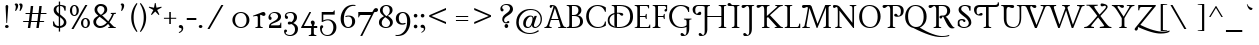 SplineFontDB: 3.0
FontName: Lancelot-Regular
FullName: Lancelot Regular
FamilyName: Lancelot
Weight: Regular
Copyright: Copyright (c) 2011, Marion Kadi (www.marion.korkork.com), with Reserved Font Name Lancelot.
Version: 1.002
ItalicAngle: 0
UnderlinePosition: 0
UnderlineWidth: 50
Ascent: 1381
Descent: 667
sfntRevision: 0x00010000
LayerCount: 2
Layer: 0 1 "Back"  1
Layer: 1 1 "Fore"  0
XUID: [1021 288 713564382 12433215]
FSType: 0
OS2Version: 2
OS2_WeightWidthSlopeOnly: 0
OS2_UseTypoMetrics: 1
CreationTime: 1314114667
ModificationTime: 1318865550
PfmFamily: 17
TTFWeight: 400
TTFWidth: 5
LineGap: 0
VLineGap: 0
Panose: 2 0 0 0 0 0 0 0 0 0
OS2TypoAscent: 1595
OS2TypoAOffset: 0
OS2TypoDescent: -668
OS2TypoDOffset: 0
OS2TypoLinegap: 0
OS2WinAscent: 1595
OS2WinAOffset: 0
OS2WinDescent: 668
OS2WinDOffset: 0
HheadAscent: 1595
HheadAOffset: 0
HheadDescent: 668
HheadDOffset: 0
OS2SubXSize: 1434
OS2SubYSize: 1331
OS2SubXOff: 0
OS2SubYOff: 290
OS2SupXSize: 1434
OS2SupYSize: 1331
OS2SupXOff: 0
OS2SupYOff: 1000
OS2StrikeYSize: 209
OS2StrikeYPos: 600
OS2Vendor: 'KORK'
OS2CodePages: 20000111.40000000
OS2UnicodeRanges: 80000027.00000041.00000000.00000000
Lookup: 1 0 0 "'titl' Titling in Latin lookup 0"  {"'titl' Titling in Latin lookup 0 subtable"  } ['titl' ('DFLT' <'dflt' > 'latn' <'dflt' > ) ]
Lookup: 258 0 0 "'kern' Horizontal Kerning in Latin lookup 0"  {"'kern' Horizontal Kerning in Latin lookup 0 per glyph data 0"  "'kern' Horizontal Kerning in Latin lookup 0 per glyph data 1"  "'kern' Horizontal Kerning in Latin lookup 0 kerning class 2"  } ['kern' ('latn' <'dflt' > ) ]
MarkAttachClasses: 1
DEI: 91125
KernClass2: 9+ 7 "'kern' Horizontal Kerning in Latin lookup 0 kerning class 2" 
 11 A Adieresis
 3 V W
 3 k x
 3 v w
 11 y ydieresis
 17 D D.alt1 O O.alt1
 25 Y Y.alt1 Yacute Ydieresis
 8 L L.alt1
 8 P P.alt1
 3 V W
 25 Y Y.alt1 Yacute Ydieresis
 11 a aacute ae
 5 c e o
 40 period comma quotesinglbase quotedblbase
 7 m n p r
 0 {} -109 {} -77 {} 0 {} 0 {} 0 {} 0 {} 0 {} 0 {} 0 {} -98 {} -87 {} -207 {} 0 {} 0 {} 0 {} 0 {} 0 {} -8 {} 0 {} 0 {} 0 {} 0 {} 0 {} 0 {} 0 {} -147 {} 0 {} 0 {} 0 {} 0 {} 0 {} 0 {} -155 {} 0 {} 0 {} 0 {} -24 {} 0 {} 0 {} -49 {} 0 {} 0 {} 0 {} 0 {} -120 {} -106 {} -212 {} -82 {} 0 {} -141 {} -174 {} 0 {} 0 {} 0 {} 0 {} 0 {} 0 {} 0 {} 0 {} -33 {} -244 {} 0 {}
TtTable: prep
NPUSHB
 22
 9
 16
 111
 36
 39
 70
 32
 111
 24
 32
 70
 155
 111
 1
 134
 111
 1
 40
 105
 26
 31
 70
PUSHW_1
 -64
NPUSHB
 13
 104
 40
 52
 70
 143
 100
 1
 155
 100
 1
 155
 99
 1
PUSHW_1
 -64
NPUSHB
 75
 73
 50
 53
 70
 86
 72
 1
 0
 15
 1
 14
 32
 14
 48
 14
 2
 11
 11
 1
 16
 11
 36
 39
 70
 32
 11
 24
 32
 70
 27
 11
 1
 6
 11
 1
 48
 9
 24
 30
 70
 25
 9
 1
 6
 9
 1
 22
 0
 8
 1
 32
 7
 1
 32
 5
 1
 15
 5
 31
 5
 47
 5
 3
 35
 64
 5
 15
 30
 70
 64
 4
 1
 0
 4
 1
PUSHW_1
 -64
PUSHB_8
 4
 44
 51
 70
 0
 74
 1
 36
PUSHW_1
 -64
NPUSHB
 19
 74
 44
 53
 70
 15
 3
 31
 3
 2
 38
 15
 2
 1
 57
 239
 2
 255
 2
 2
PUSHW_1
 256
PUSHB_4
 22
 1
 5
 1
PUSHW_1
 511
PUSHB_2
 84
 83
CALL
CALL
MPPEM
PUSHW_1
 2047
GT
MPPEM
PUSHB_1
 8
LT
OR
PUSHB_1
 1
GETINFO
PUSHB_1
 37
GTEQ
PUSHB_1
 1
GETINFO
PUSHB_1
 64
LTEQ
AND
PUSHB_1
 6
GETINFO
PUSHB_1
 0
NEQ
AND
OR
IF
PUSHB_2
 1
 1
INSTCTRL
EIF
SCANCTRL
SCANTYPE
SCANTYPE
SVTCA[y-axis]
WS
SCVTCI
MPPEM
PUSHB_1
 29
GTEQ
IF
PUSHB_1
 96
SCVTCI
EIF
MPPEM
PUSHB_1
 128
GTEQ
IF
PUSHB_1
 0
SCVTCI
PUSHB_2
 22
 0
WS
EIF
DELTAC3
SDB
DELTAC1
SDB
DELTAC1
CALL
SDB
DELTAC1
CALL
DELTAC1
DELTAC3
CALL
SDB
DELTAC1
DELTAC2
SVTCA[x-axis]
DELTAC2
DELTAC2
SDB
DELTAC1
DELTAC1
CALL
DELTAC1
DELTAC1
CALL
CALL
DELTAC3
DELTAC1
SDB
DELTAC1
DELTAC3
CALL
DELTAC1
DELTAC1
DELTAC3
CALL
CALL
DELTAC1
DELTAC1
CALL
CALL
SDB
EndTTInstrs
TtTable: fpgm
NPUSHB
 63
 88
 85
 84
 83
 82
 81
 80
 79
 78
 77
 76
 75
 74
 73
 72
 71
 70
 69
 68
 67
 66
 65
 64
 63
 62
 61
 60
 59
 58
 57
 56
 55
 54
 53
 47
 46
 45
 44
 40
 38
 37
 36
 35
 34
 31
 24
 20
 17
 16
 15
 13
 11
 10
 9
 8
 7
 6
 5
 4
 3
 2
 1
 0
FDEF
RCVT
SWAP
GC[cur]
ADD
DUP
PUSHB_1
 38
ADD
PUSHB_1
 4
MINDEX
SWAP
SCFS
SCFS
ENDF
FDEF
RCVT
SWAP
GC[cur]
SWAP
SUB
DUP
PUSHB_1
 38
SUB
PUSHB_1
 4
MINDEX
SWAP
SCFS
SCFS
ENDF
FDEF
RCVT
SWAP
GC[cur]
ADD
PUSHB_1
 32
SUB
DUP
PUSHB_1
 70
ADD
PUSHB_1
 4
MINDEX
SWAP
SCFS
SCFS
ENDF
FDEF
RCVT
SWAP
GC[cur]
SWAP
SUB
PUSHB_1
 32
ADD
DUP
PUSHB_1
 38
SUB
PUSHB_1
 32
SUB
PUSHB_1
 4
MINDEX
SWAP
SCFS
SCFS
ENDF
FDEF
RCVT
SWAP
GC[cur]
ADD
PUSHB_1
 64
SUB
DUP
PUSHB_1
 102
ADD
PUSHB_1
 4
MINDEX
SWAP
SCFS
SCFS
ENDF
FDEF
RCVT
SWAP
GC[cur]
SWAP
SUB
PUSHB_1
 64
ADD
DUP
PUSHB_1
 38
SUB
PUSHB_1
 64
SUB
PUSHB_1
 4
MINDEX
SWAP
SCFS
SCFS
ENDF
FDEF
SVTCA[x-axis]
SRP0
DUP
ALIGNRP
SVTCA[y-axis]
ALIGNRP
ENDF
FDEF
DUP
RCVT
SWAP
DUP
PUSHB_1
 205
WCVTP
SWAP
DUP
PUSHW_1
 346
LTEQ
IF
SWAP
DUP
PUSHB_1
 141
WCVTP
SWAP
EIF
DUP
PUSHB_1
 237
LTEQ
IF
SWAP
DUP
PUSHB_1
 77
WCVTP
SWAP
EIF
DUP
PUSHB_1
 4
MINDEX
LTEQ
IF
SWAP
DUP
PUSHB_1
 13
WCVTP
SWAP
EIF
POP
POP
ENDF
FDEF
DUP
DUP
RCVT
RTG
ROUND[Grey]
WCVTP
DUP
PUSHB_1
 1
ADD
DUP
RCVT
PUSHB_1
 70
SROUND
ROUND[Grey]
ROLL
RCVT
ADD
WCVTP
ENDF
FDEF
SVTCA[x-axis]
PUSHB_2
 11
 10
RS
SWAP
RS
NEG
SPVFS
ENDF
FDEF
SVTCA[y-axis]
PUSHB_2
 10
 11
RS
SWAP
RS
SFVFS
ENDF
FDEF
SVTCA[y-axis]
PUSHB_1
 40
SWAP
WCVTF
PUSHB_2
 1
 40
MIAP[no-rnd]
SVTCA[x-axis]
PUSHB_1
 40
SWAP
WCVTF
PUSHB_2
 2
 40
RCVT
MSIRP[no-rp0]
PUSHB_2
 2
 0
SFVTL[parallel]
GFV
ENDF
FDEF
DUP
RCVT
PUSHB_1
 3
CINDEX
RCVT
SUB
ABS
PUSHB_1
 80
LTEQ
IF
RCVT
WCVTP
ELSE
POP
POP
EIF
ENDF
FDEF
DUP
RCVT
PUSHB_1
 0
RS
ADD
WCVTP
ENDF
FDEF
SVTCA[x-axis]
PUSHB_1
 6
RS
PUSHB_1
 7
RS
NEG
SPVFS
ENDF
FDEF
DUP
ROUND[Black]
PUSHB_1
 64
SUB
PUSHB_1
 0
MAX
DUP
PUSHB_2
 44
 192
ROLL
MIN
PUSHW_1
 4096
DIV
ADD
CALL
GPV
ABS
SWAP
ABS
SUB
NOT
IF
PUSHB_1
 3
SUB
EIF
ENDF
FDEF
ROLL
SPVTCA[x-axis]
RCVT
ROLL
ROLL
SDPVTL[orthog]
PUSHB_1
 17
CALL
PUSHB_1
 41
SWAP
WCVTP
PUSHB_1
 41
ROFF
MIRP[rnd,grey]
RTG
ENDF
FDEF
RCVT
NEG
PUSHB_1
 44
SWAP
WCVTP
RCVT
PUSHB_1
 43
SWAP
WCVTP
ENDF
FDEF
MPPEM
GT
IF
RCVT
WCVTP
ELSE
POP
POP
EIF
ENDF
FDEF
SVTCA[x-axis]
PUSHB_1
 5
CINDEX
SRP0
SWAP
DUP
ROLL
MIRP[rp0,rnd,black]
SVTCA[y-axis]
PUSHB_1
 1
ADD
SWAP
MIRP[min,rnd,black]
MIRP[min,rnd,grey]
ENDF
FDEF
SVTCA[x-axis]
PUSHB_1
 5
CINDEX
SRP0
SWAP
DUP
ROLL
MIRP[rp0,rnd,black]
SVTCA[y-axis]
PUSHB_1
 1
SUB
SWAP
MIRP[min,rnd,black]
MIRP[min,rnd,grey]
ENDF
FDEF
SVTCA[x-axis]
PUSHB_1
 6
CINDEX
SRP0
MIRP[rp0,rnd,black]
SVTCA[y-axis]
MIRP[min,rnd,black]
MIRP[min,rnd,grey]
ENDF
FDEF
DUP
PUSHB_1
 1
ADD
SVTCA[x-axis]
SRP0
DUP
ALIGNRP
SVTCA[y-axis]
ALIGNRP
ENDF
FDEF
DUP
PUSHB_1
 1
SUB
SVTCA[x-axis]
SRP0
DUP
ALIGNRP
SVTCA[y-axis]
ALIGNRP
ENDF
FDEF
SVTCA[y-axis]
PUSHB_1
 7
RS
PUSHB_1
 6
RS
SFVFS
ENDF
FDEF
POP
POP
GPV
ABS
SWAP
ABS
MAX
PUSHW_1
 16384
DIV
ENDF
FDEF
POP
PUSHB_1
 128
LTEQ
IF
GPV
ABS
SWAP
ABS
MAX
PUSHW_1
 8192
DIV
ELSE
PUSHB_3
 0
 64
 47
CALL
EIF
PUSHB_1
 2
ADD
ENDF
FDEF
POP
PUSHB_1
 192
LTEQ
IF
GPV
ABS
SWAP
ABS
MAX
PUSHW_1
 5461
DIV
ELSE
PUSHB_3
 0
 128
 47
CALL
EIF
PUSHB_1
 2
ADD
ENDF
FDEF
GPV
ABS
SWAP
ABS
MAX
PUSHW_1
 16384
DIV
ADD
SWAP
POP
ENDF
FDEF
RCVT
SWAP
RCVT
ADD
SWAP
RCVT
ADD
SWAP
RCVT
ADD
SWAP
SROUND
ROUND[Grey]
RTG
PUSHB_1
 128
DIV
DUP
ENDF
FDEF
PUSHB_1
 4
MINDEX
PUSHB_1
 4
MINDEX
PUSHB_1
 4
CINDEX
PUSHB_1
 4
CINDEX
RCVT
SWAP
RCVT
DUP
PUSHB_1
 3
MINDEX
ADD
DIV
MUL
ROUND[Grey]
DUP
PUSHB_1
 3
MINDEX
SUB
NEG
ROLL
SWAP
WCVTP
WCVTP
ENDF
FDEF
DUP
RCVT
PUSHB_1
 0
EQ
IF
PUSHB_1
 64
WCVTP
DUP
RCVT
PUSHB_1
 64
SUB
WCVTP
ELSE
POP
POP
EIF
ENDF
FDEF
RCVT
PUSHB_2
 48
 47
RCVT
SWAP
RCVT
SUB
ADD
PUSHB_1
 1
ADD
ROUND[Black]
WCVTP
ENDF
FDEF
MPPEM
LTEQ
IF
PUSHB_1
 47
SWAP
WCVTF
PUSHB_1
 20
SWAP
WS
ELSE
POP
POP
EIF
ENDF
FDEF
MPPEM
LTEQ
IF
DUP
PUSHB_1
 3
CINDEX
RCVT
ROUND[Black]
GTEQ
IF
WCVTP
ELSE
POP
POP
EIF
ELSE
POP
POP
EIF
ENDF
FDEF
RCVT
PUSHB_1
 20
RS
PUSHB_1
 0
ADD
MUL
PUSHB_1
 1
ADD
ROUND[Black]
WCVTP
ENDF
FDEF
PUSHB_1
 47
RCVT
WCVTP
ENDF
FDEF
RCVT
SWAP
DUP
RCVT
ROLL
ADD
WCVTP
ENDF
FDEF
RCVT
SWAP
RCVT
ADD
WCVTP
ENDF
FDEF
MPPEM
SWAP
LTEQ
IF
PUSHW_2
 51
 -32
PUSHB_2
 52
 32
ELSE
PUSHB_4
 51
 0
 52
 0
EIF
WCVTP
WCVTP
ENDF
FDEF
PUSHB_1
 22
RS
IF
PUSHB_1
 3
MINDEX
RCVT
ROLL
IF
ABS
FLOOR
PUSHB_1
 31
ADD
ELSE
ABS
PUSHB_1
 32
ADD
FLOOR
DUP
IF
ELSE
POP
PUSHB_1
 64
EIF
PUSHB_1
 1
SUB
EIF
SWAP
IF
NEG
EIF
PUSHB_1
 41
SWAP
WCVTP
SWAP
SRP0
PUSHB_1
 41
MIRP[grey]
ELSE
POP
POP
POP
POP
POP
EIF
ENDF
FDEF
PUSHB_1
 22
RS
IF
PUSHB_1
 4
CINDEX
RCVT
ABS
PUSHB_1
 32
ADD
FLOOR
DUP
IF
ELSE
POP
PUSHB_1
 64
EIF
PUSHB_1
 1
SUB
SWAP
IF
NEG
EIF
PUSHB_1
 41
SWAP
WCVTP
PUSHB_1
 4
CINDEX
PUSHB_1
 7
CINDEX
SFVTL[parallel]
DUP
IF
SPVTCA[y-axis]
ELSE
SPVTCA[x-axis]
EIF
PUSHB_1
 5
CINDEX
SRP0
PUSHB_1
 4
CINDEX
DUP
GC[cur]
PUSHB_1
 4
CINDEX
SWAP
WS
ALIGNRP
PUSHB_1
 7
CINDEX
SRP0
PUSHB_1
 6
CINDEX
DUP
GC[cur]
PUSHB_1
 4
CINDEX
PUSHB_1
 1
ADD
SWAP
WS
ALIGNRP
DUP
IF
SVTCA[x-axis]
ELSE
SVTCA[y-axis]
EIF
PUSHB_1
 5
CINDEX
SRP0
PUSHB_1
 4
CINDEX
PUSHB_1
 41
MIRP[grey]
PUSHB_1
 7
CINDEX
SRP0
PUSHB_1
 6
CINDEX
PUSHB_1
 41
MIRP[grey]
PUSHB_1
 4
CINDEX
PUSHB_1
 7
CINDEX
SFVTL[parallel]
DUP
IF
SPVTCA[y-axis]
ELSE
SPVTCA[x-axis]
EIF
PUSHB_1
 4
CINDEX
PUSHB_1
 3
CINDEX
RS
SCFS
PUSHB_1
 6
CINDEX
PUSHB_1
 3
CINDEX
PUSHB_1
 1
ADD
RS
SCFS
ELSE
POP
EIF
POP
POP
POP
POP
POP
POP
POP
ENDF
FDEF
PUSHB_1
 22
RS
IF
PUSHB_1
 4
CINDEX
RCVT
ABS
PUSHB_1
 32
ADD
FLOOR
DUP
IF
ELSE
POP
PUSHB_1
 64
EIF
PUSHB_1
 1
SUB
SWAP
IF
ELSE
NEG
EIF
PUSHB_1
 41
SWAP
WCVTP
PUSHB_1
 5
CINDEX
PUSHB_1
 8
CINDEX
SFVTL[parallel]
DUP
IF
SPVTCA[y-axis]
ELSE
SPVTCA[x-axis]
EIF
PUSHB_1
 4
CINDEX
SRP0
PUSHB_1
 5
CINDEX
DUP
GC[cur]
PUSHB_1
 4
CINDEX
SWAP
WS
ALIGNRP
PUSHB_1
 4
CINDEX
PUSHB_1
 7
CINDEX
SFVTL[parallel]
PUSHB_1
 7
CINDEX
SRP0
PUSHB_1
 6
CINDEX
DUP
GC[cur]
PUSHB_1
 4
CINDEX
PUSHB_1
 1
ADD
SWAP
WS
ALIGNRP
DUP
IF
SVTCA[x-axis]
ELSE
SVTCA[y-axis]
EIF
PUSHB_1
 4
CINDEX
SRP0
PUSHB_1
 5
CINDEX
PUSHB_1
 41
MIRP[grey]
PUSHB_1
 41
DUP
RCVT
NEG
WCVTP
PUSHB_1
 7
CINDEX
SRP0
PUSHB_1
 6
CINDEX
PUSHB_1
 41
MIRP[grey]
PUSHB_1
 5
CINDEX
PUSHB_1
 8
CINDEX
SFVTL[parallel]
DUP
IF
SPVTCA[y-axis]
ELSE
SPVTCA[x-axis]
EIF
PUSHB_1
 5
CINDEX
PUSHB_1
 3
CINDEX
RS
SCFS
PUSHB_1
 4
CINDEX
PUSHB_1
 7
CINDEX
SFVTL[parallel]
PUSHB_1
 6
CINDEX
PUSHB_1
 3
CINDEX
PUSHB_1
 1
ADD
RS
SCFS
ELSE
POP
EIF
POP
POP
POP
POP
POP
POP
POP
ENDF
FDEF
SPVTCA[y-axis]
PUSHB_1
 4
CINDEX
DUP
DUP
GC[cur]
PUSHB_1
 4
CINDEX
SWAP
WS
PUSHB_1
 5
CINDEX
SFVTL[parallel]
PUSHB_1
 3
CINDEX
RCVT
SCFS
POP
POP
POP
POP
ENDF
FDEF
SPVTCA[y-axis]
PUSHB_1
 3
CINDEX
DUP
PUSHB_1
 4
CINDEX
SFVTL[parallel]
PUSHB_1
 2
CINDEX
RS
SCFS
POP
POP
POP
ENDF
FDEF
RCVT
SWAP
DUP
RCVT
RTG
DUP
PUSHB_1
 0
LT
DUP
IF
SWAP
NEG
SWAP
EIF
SWAP
ROUND[Grey]
DUP
PUSHB_1
 64
LT
IF
POP
PUSHB_1
 64
EIF
SWAP
IF
NEG
EIF
ROLL
ADD
WCVTP
ENDF
FDEF
MPPEM
GTEQ
SWAP
MPPEM
LTEQ
AND
IF
DUP
RCVT
ROLL
ADD
WCVTP
ELSE
POP
POP
EIF
ENDF
FDEF
MPPEM
EQ
IF
DUP
RCVT
ROLL
ADD
WCVTP
ELSE
POP
POP
EIF
ENDF
FDEF
MPPEM
GTEQ
SWAP
MPPEM
LTEQ
AND
IF
SHPIX
ELSE
POP
POP
EIF
ENDF
FDEF
MPPEM
EQ
IF
SHPIX
ELSE
POP
POP
EIF
ENDF
FDEF
PUSHB_1
 2
RS
EQ
IF
PUSHB_1
 70
CALL
ELSE
POP
POP
POP
POP
EIF
ENDF
FDEF
PUSHB_1
 2
RS
EQ
IF
PUSHB_1
 71
CALL
ELSE
POP
POP
POP
EIF
ENDF
FDEF
PUSHB_1
 2
RS
EQ
IF
PUSHB_1
 72
CALL
ELSE
POP
POP
POP
POP
EIF
ENDF
FDEF
PUSHB_1
 2
RS
EQ
IF
PUSHB_1
 73
CALL
ELSE
POP
POP
POP
EIF
ENDF
FDEF
DUP
ROLL
SFVTL[parallel]
SWAP
MPPEM
GTEQ
ROLL
MPPEM
LTEQ
AND
IF
SWAP
SHPIX
ELSE
POP
POP
EIF
ENDF
FDEF
SVTCA[y-axis]
DUP
ROLL
MD[grid]
PUSHB_1
 0
LTEQ
IF
PUSHB_1
 64
SWAP
DUP
ROLL
SHPIX
SRP2
SHC[rp2]
ELSE
POP
POP
EIF
ENDF
FDEF
SVTCA[x-axis]
GC[cur]
SWAP
GC[cur]
ADD
SWAP
GC[cur]
SUB
SWAP
DUP
SRP0
DUP
GC[cur]
ROLL
SUB
PUSHW_1
 -128
DIV
ROLL
PUSHB_2
 64
 64
ROLL
WCVTF
RCVT
ADD
ROUND[Grey]
MSIRP[no-rp0]
ENDF
FDEF
DUP
ROLL
SWAP
MD[grid]
ABS
ROLL
SWAP
GTEQ
IF
ALIGNRP
ELSE
POP
EIF
ENDF
FDEF
MPPEM
GT
IF
RDTG
ELSE
ROFF
EIF
ENDF
FDEF
PUSHB_1
 18
SVTCA[y-axis]
MPPEM
SVTCA[x-axis]
MPPEM
EQ
WS
ENDF
FDEF
PUSHB_2
 2
 0
WS
PUSHB_2
 35
 1
GETINFO
LTEQ
PUSHB_2
 64
 1
GETINFO
GTEQ
AND
IF
PUSHW_2
 4096
 32
GETINFO
EQ
IF
PUSHB_2
 2
 1
WS
EIF
EIF
ENDF
FDEF
RCVT
RTG
ROUND[Grey]
SWAP
MPPEM
LTEQ
IF
SWAP
DUP
RCVT
DUP
ABS
PUSHB_1
 64
LT
IF
RUTG
EIF
ROUND[Grey]
ROLL
ADD
EIF
WCVTP
ENDF
FDEF
PUSHB_1
 0
SZPS
PUSHB_1
 2
CINDEX
PUSHB_1
 2
CINDEX
SVTCA[x-axis]
PUSHB_1
 1
SWAP
MIAP[no-rnd]
SVTCA[y-axis]
PUSHB_1
 2
SWAP
MIAP[no-rnd]
PUSHB_2
 1
 2
SPVTL[parallel]
GPV
PUSHB_1
 10
SWAP
NEG
WS
PUSHB_1
 11
SWAP
WS
SVTCA[x-axis]
PUSHB_1
 1
SWAP
MIAP[rnd]
SVTCA[y-axis]
PUSHB_1
 2
SWAP
MIAP[rnd]
PUSHB_2
 1
 2
SPVTL[parallel]
GPV
PUSHB_1
 6
SWAP
NEG
WS
PUSHB_1
 7
SWAP
WS
PUSHB_1
 1
SZPS
SVTCA[x-axis]
ENDF
EndTTInstrs
ShortTable: cvt  112
  0
  62
  54
  78
  71
  135
  100
  135
  60
  150
  80
  130
  0
  -665
  -398
  528
  798
  1286
  1189
  1375
  0
  0
  0
  0
  0
  0
  0
  0
  0
  0
  0
  0
  0
  0
  0
  0
  0
  0
  0
  0
  0
  0
  0
  0
  0
  0
  0
  0
  0
  0
  0
  0
  0
  0
  0
  0
  0
  0
  0
  0
  0
  0
  0
  0
  0
  0
  0
  0
  0
  0
  0
  0
  75
  62
  71
  0
  0
  0
  0
  0
  0
  0
  0
  0
  0
  0
  0
  0
  0
  0
  0
  0
  0
  0
  0
  0
  0
  0
  0
  100
  130
  135
  110
  90
  75
  10
  0
  0
  0
  0
  80
  130
EndShort
ShortTable: maxp 16
  1
  0
  247
  112
  5
  103
  4
  2
  16
  47
  89
  0
  222
  1571
  3
  1
EndShort
LangName: 1033 "" "" "" "" "" "1.001" "" "Lancelot is a trademark of Marion Kadi, 2011." "Marion Kadi, Anton Koovit" "Marion Kadi" "" "http://www.marion.korkork.com/" "" "This Font Software is licensed under the SIL Open Font License, Version 1.1. This license is available with a FAQ at: http://scripts.sil.org/OFL" "http://scripts.sil.org/OFL" "" "Lancelot" "Regular" "Lancerlot Regular" 
GaspTable: 1 65535 15
Encoding: UnicodeBmp
UnicodeInterp: none
NameList: Adobe Glyph List
DisplaySize: -48
AntiAlias: 1
FitToEm: 1
WinInfo: 50 25 9
BeginPrivate: 0
EndPrivate
BeginChars: 65564 247

StartChar: .notdef
Encoding: 65536 -1 0
Width: 388
Flags: W
TtInstrs:
IUP[y]
IUP[x]
EndTTInstrs
LayerCount: 2
Fore
SplineSet
0 0 m 0,0,-1
EndSplineSet
EndChar

StartChar: A
Encoding: 65 65 1
Width: 1055
Flags: W
TtInstrs:
NPUSHB
 54
 19
 44
 43
 21
 7
 29
 43
 45
 18
 15
 3
 7
 15
 43
 3
 43
 15
 100
 7
 3
 20
 7
 3
 15
 7
 32
 6
 43
 43
 45
 73
 18
 18
 0
 28
 2
 23
 2
 25
 12
 7
 7
 8
 2
 13
 2
 10
 12
 37
 5
 34
 2
 0
 18
SVTCA[y-axis]
MIAP[rnd]
MIRP[min,rnd,black]
MIRP[min,rnd,black]
MIAP[rnd]
MIRP[min,rnd,black]
MIRP[min,rnd,black]
SHP[rp2]
MDAP[rnd]
MIAP[rnd]
MIRP[min,rnd,black]
MIRP[min,rnd,black]
SRP2
IP
MDAP[rnd]
MIRP[min,rnd,black]
MDAP[rnd]
SVTCA[x-axis]
MDAP[rnd]
MIRP[black]
MDRP[rp0,min,rnd,black]
MDRP[black]
SDPVTL[orthog]
SFVTCA[y-axis]
CALL
SRP0
SVTCA[y-axis]
MDRP[black]
SDPVTL[orthog]
SFVTCA[x-axis]
RDTG
SRP0
MDRP[rnd,grey]
SRP0
MDRP[rnd,grey]
MDRP[rnd,grey]
SVTCA[x-axis]
RTG
SRP0
MDRP[rp0,min,rnd,black]
MIRP[min,rnd,black]
SRP1
IP
IP
IUP[y]
IUP[x]
EndTTInstrs
LayerCount: 2
Fore
SplineSet
305 1206 m 1,0,1
 428 1206 428 1206 495 1165 c 1,2,3
 588 1106 588 1106 644 944 c 0,4,5
 846 355 846 355 900 213 c 0,6,7
 956 65 956 65 1037 49 c 1,8,-1
 1082 41 l 1,9,-1
 1082 0 l 1,10,-1
 670 0 l 1,11,-1
 670 42 l 1,12,-1
 747 59 l 1,13,14
 794 71 794 71 795 111 c 0,15,16
 795 135 795 135 781 176 c 2,17,-1
 707 398 l 1,18,-1
 302 398 l 1,19,20
 217 129 217 129 215 112 c 1,21,22
 215 68 215 68 285 52 c 1,23,-1
 344 41 l 1,24,-1
 344 0 l 1,25,-1
 -33 0 l 1,26,-1
 -33 42 l 1,27,-1
 23 52 l 2,28,29
 97 66 97 66 152 225 c 2,30,-1
 368 852 l 2,31,32
 427 1025 427 1025 430.5 1060 c 128,-1,33
 434 1095 434 1095 407 1095 c 0,34,35
 375 1095 375 1095 346.5 1084 c 128,-1,36
 318 1073 318 1073 310 1073 c 0,37,38
 262 1073 262 1073 245 1117 c 0,39,40
 240 1132 240 1132 240 1148 c 1,41,42
 247 1203 247 1203 305 1206 c 1,0,1
507 1014 m 1,43,-1
 323 460 l 1,44,-1
 688 460 l 1,45,-1
 507 1014 l 1,43,-1
EndSplineSet
Kerns2: 140 -44 "'kern' Horizontal Kerning in Latin lookup 0 per glyph data 0"  82 -77 "'kern' Horizontal Kerning in Latin lookup 0 per glyph data 0"  81 -77 "'kern' Horizontal Kerning in Latin lookup 0 per glyph data 0"  80 -77 "'kern' Horizontal Kerning in Latin lookup 0 per glyph data 0"  75 -109 "'kern' Horizontal Kerning in Latin lookup 0 per glyph data 0" 
Substitution2: "'titl' Titling in Latin lookup 0 subtable" A.alt1
EndChar

StartChar: A.alt1
Encoding: 65537 -1 2
Width: 1059
Flags: W
TtInstrs:
NPUSHB
 24
 19
 29
 27
 16
 7
 8
 27
 20
 28
 27
 22
 3
 6
 5
 27
 11
 12
 29
 1
 19
 19
 5
 0
 12
SVTCA[y-axis]
MIAP[rnd]
MDAP[rnd]
IP
MDAP[rnd]
MIRP[min,rnd,black]
MIAP[rnd]
SVTCA[x-axis]
RTHG
MDAP[rnd]
MDRP[min,black]
MDRP[black]
MDRP[rp0,min,rnd,black]
RTG
MDRP[min,rnd,black]
SRP1
IP
IP
RTHG
SRP0
MDRP[rp0,min,rnd,black]
MIRP[black]
SRP1
IP
IP
IUP[y]
IUP[x]
EndTTInstrs
LayerCount: 2
Fore
SplineSet
-28 0 m 1,0,-1
 -28 42 l 1,1,-1
 28 52 l 2,2,3
 101 65 101 65 156 225 c 1,4,-1
 505 1221 l 1,5,-1
 564 1221 l 1,6,-1
 908 202 l 2,7,8
 954 66 954 66 1042 49 c 1,9,-1
 1087 41 l 1,10,-1
 1087 0 l 1,11,-1
 675 0 l 1,12,-1
 675 42 l 1,13,-1
 751 59 l 1,14,15
 799 71 799 71 800 111 c 0,16,17
 800 135 800 135 786 176 c 2,18,-1
 712 398 l 1,19,-1
 306 398 l 1,20,21
 221 128 221 128 220 112 c 1,22,23
 220 68 220 68 290 52 c 1,24,-1
 349 41 l 1,25,-1
 349 0 l 1,26,-1
 -28 0 l 1,0,-1
512 1014 m 1,27,-1
 328 460 l 1,28,-1
 693 460 l 1,29,-1
 512 1014 l 1,27,-1
EndSplineSet
EndChar

StartChar: Aacute
Encoding: 193 193 3
Width: 1174
Flags: W
TtInstrs:
NPUSHB
 43
 72
 6
 68
 75
 75
 63
 3
 61
 63
 64
 33
 63
 38
 7
 46
 63
 32
 65
 28
 63
 27
 11
 17
 63
 28
 69
 75
 6
 65
 3
 33
 33
 42
 0
 5
 6
 73
 63
 60
 42
 12
 21
 12
SVTCA[y-axis]
MIAP[rnd]
MIAP[rnd]
MDAP[rnd]
MDRP[rnd,grey]
MIRP[rp0,min,rnd,black]
MIRP[black]
SRP2
IP
SRP0
MIRP[min,rnd,black]
SRP0
MDRP[rp0,min,rnd,white]
MDRP[min,rnd,grey]
SVTCA[x-axis]
MDAP[rnd]
MDAP[rnd]
MDRP[rp0,min,rnd,grey]
MIRP[min,rnd,black]
SRP1
SRP2
IP
IP
SRP0
MDRP[rp0,min,rnd,grey]
MIRP[min,rnd,black]
SRP1
IP
IP
SRP0
MDRP[rp0,min,rnd,grey]
MDRP[black]
SRP1
SHP[rp1]
SRP0
MDRP[rp0,min,rnd,grey]
MIRP[min,rnd,black]
IUP[y]
IUP[x]
EndTTInstrs
LayerCount: 2
Fore
SplineSet
735 1073 m 0,0,1
 765 1073 765 1073 783.5 1095 c 128,-1,2
 802 1117 802 1117 802 1148 c 256,3,4
 802 1179 802 1179 783 1192.5 c 128,-1,5
 764 1206 764 1206 737 1206 c 0,6,7
 672 1206 672 1206 624.5 1194 c 128,-1,8
 577 1182 577 1182 541.5 1159.5 c 128,-1,9
 506 1137 506 1137 481 1105 c 128,-1,10
 456 1073 456 1073 437 1034 c 128,-1,11
 418 995 418 995 401.5 949 c 128,-1,12
 385 903 385 903 368 852 c 2,13,-1
 152 225 l 2,14,15
 144 201 144 201 132 172.5 c 128,-1,16
 120 144 120 144 104.5 119 c 128,-1,17
 89 94 89 94 68.5 75 c 128,-1,18
 48 56 48 56 23 52 c 2,19,-1
 -33 42 l 1,20,-1
 -33 0 l 1,21,-1
 344 0 l 1,22,-1
 344 41 l 1,23,-1
 285 52 l 1,24,25
 244 61 244 61 229.5 76.5 c 128,-1,26
 215 92 215 92 215 112 c 0,27,28
 215 119 215 119 217.5 130 c 128,-1,29
 220 141 220 141 229 170 c 128,-1,30
 238 199 238 199 255 252.5 c 128,-1,31
 272 306 272 306 302 398 c 1,32,-1
 707 398 l 1,33,-1
 781 176 l 2,34,35
 787 158 787 158 791 141.5 c 128,-1,36
 795 125 795 125 795 111 c 0,37,38
 795 92 795 92 785 78.5 c 128,-1,39
 775 65 775 65 747 59 c 2,40,-1
 670 42 l 1,41,-1
 670 0 l 1,42,-1
 1082 0 l 1,43,-1
 1082 41 l 1,44,-1
 1037 49 l 2,45,46
 991 57 991 57 959.5 97 c 128,-1,47
 928 137 928 137 903 202 c 0,48,49
 881 261 881 261 855 334 c 128,-1,50
 829 407 829 407 802 483.5 c 128,-1,51
 775 560 775 560 749.5 635 c 128,-1,52
 724 710 724 710 702.5 773 c 128,-1,53
 681 836 681 836 665.5 881 c 128,-1,54
 650 926 650 926 644 944 c 0,55,56
 626 995 626 995 618 1025.5 c 128,-1,57
 610 1056 610 1056 610 1072 c 128,-1,58
 610 1088 610 1088 616.5 1092.5 c 128,-1,59
 623 1097 623 1097 640 1097 c 0,60,61
 670 1096 670 1096 694.5 1084.5 c 128,-1,62
 719 1073 719 1073 735 1073 c 0,0,1
507 1014 m 1,63,-1
 688 460 l 1,64,-1
 323 460 l 1,65,-1
 507 1014 l 1,63,-1
497 1248 m 1,66,67
 596 1292 596 1292 639.5 1367.5 c 128,-1,68
 683 1443 683 1443 687 1517 c 1,69,70
 746 1517 746 1517 767.5 1493.5 c 128,-1,71
 789 1470 789 1470 789 1438 c 0,72,73
 789 1382 789 1382 718 1320.5 c 128,-1,74
 647 1259 647 1259 497 1227 c 1,75,-1
 497 1248 l 1,66,67
EndSplineSet
EndChar

StartChar: Acircumflex
Encoding: 194 194 4
Width: 1317
Flags: W
LayerCount: 2
Fore
Refer: 2 -1 N 1 0 0 1 0 0 2
Refer: 172 710 N 1 0 0 1 253 338 2
EndChar

StartChar: Adieresis
Encoding: 196 196 5
Width: 1055
Flags: W
LayerCount: 2
Fore
Refer: 1 65 N 1 0 0 1 0 0 3
Refer: 182 168 N 1 0 0 1 101 386 2
Kerns2: 79 -77 "'kern' Horizontal Kerning in Latin lookup 0 per glyph data 1"  73 -109 "'kern' Horizontal Kerning in Latin lookup 0 per glyph data 1"  140 -44 "'kern' Horizontal Kerning in Latin lookup 0 per glyph data 0"  82 -77 "'kern' Horizontal Kerning in Latin lookup 0 per glyph data 0"  81 -77 "'kern' Horizontal Kerning in Latin lookup 0 per glyph data 0"  80 -77 "'kern' Horizontal Kerning in Latin lookup 0 per glyph data 0"  75 -109 "'kern' Horizontal Kerning in Latin lookup 0 per glyph data 0" 
EndChar

StartChar: Agrave
Encoding: 192 192 6
Width: 1055
Flags: W
LayerCount: 2
Fore
Refer: 1 65 N 1 0 0 1 0 0 3
Refer: 169 96 N 1 0 0 1 43 339 2
EndChar

StartChar: Aring
Encoding: 197 197 7
Width: 1317
Flags: W
TtInstrs:
NPUSHB
 58
 3
 8
 52
 52
 40
 43
 49
 49
 40
 37
 8
 46
 46
 40
 41
 21
 24
 40
 41
 40
 24
 7
 32
 40
 16
 9
 9
 40
 42
 1
 21
 34
 6
 49
 40
 40
 16
 21
 29
 49
 49
 43
 32
 2
 25
 2
 29
 12
 24
 16
 2
 9
 2
 12
 12
 43
 2
 0
SVTCA[y-axis]
MDAP[rnd]
MIRP[min,rnd,black]
MIAP[rnd]
MIRP[min,rnd,black]
MIRP[min,rnd,black]
MDAP[rnd]
MIAP[rnd]
MIRP[min,rnd,black]
MIRP[min,rnd,black]
SRP2
IP
MDAP[rnd]
SRP2
IP
SRP2
IP
MDAP[rnd]
SRP2
IP
IP
SRP0
MIRP[min,rnd,black]
SVTCA[x-axis]
RTHG
MDAP[rnd]
MDRP[rp0,min,rnd,black]
RTG
MIRP[min,rnd,black]
RTHG
SRP0
MDRP[rp0,min,rnd,black]
RTG
MIRP[rp0,min,rnd,black]
SRP1
SVTCA[y-axis]
IP
RDTG
SDPVTL[orthog]
SFVTCA[x-axis]
MDRP[rnd,grey]
MDRP[rnd,grey]
SRP1
SVTCA[x-axis]
SHP[rp1]
RTG
SRP0
MIRP[min,rnd,black]
SRP1
SHP[rp1]
SRP1
SHP[rp1]
SRP1
SHP[rp1]
SRP0
MIRP[min,rnd,black]
IUP[y]
IUP[x]
EndTTInstrs
LayerCount: 2
Fore
SplineSet
642 1474 m 0,0,1
 707 1474 707 1474 745.5 1433 c 128,-1,2
 784 1392 784 1392 784 1335 c 0,3,4
 784 1285 784 1285 753.5 1249 c 128,-1,5
 723 1213 723 1213 685 1202 c 1,6,-1
 891 566 l 1,7,8
 961 359 961 359 1016 212 c 128,-1,9
 1071 65 1071 65 1152 49 c 1,10,-1
 1198 41 l 1,11,-1
 1198 0 l 1,12,-1
 786 0 l 1,13,-1
 786 42 l 1,14,-1
 862 59 l 1,15,16
 910 71 910 71 911 111 c 0,17,18
 911 137 911 137 896 176 c 1,19,-1
 823 398 l 1,20,-1
 417 398 l 1,21,-1
 346 178 l 1,22,23
 331 124 331 124 331 112 c 0,24,25
 331 68 331 68 401 52 c 1,26,-1
 460 41 l 1,27,-1
 460 0 l 1,28,-1
 83 0 l 1,29,-1
 83 42 l 1,30,-1
 139 52 l 2,31,32
 215 66 215 66 267 225 c 1,33,-1
 607 1201 l 1,34,35
 563 1215 563 1215 536 1250 c 128,-1,36
 509 1285 509 1285 509 1335 c 0,37,38
 509 1391 509 1391 548 1432.5 c 128,-1,39
 587 1474 587 1474 642 1474 c 0,0,1
623 1014 m 1,40,-1
 438 460 l 1,41,-1
 804 460 l 1,42,-1
 623 1014 l 1,40,-1
649 1425 m 0,43,44
 605 1425 605 1425 581.5 1397.5 c 128,-1,45
 558 1370 558 1370 557 1335 c 1,46,47
 557 1293 557 1293 583.5 1269 c 128,-1,48
 610 1245 610 1245 645 1245 c 0,49,50
 690 1245 690 1245 712 1271.5 c 128,-1,51
 734 1298 734 1298 735 1335 c 0,52,53
 735 1371 735 1371 709 1398 c 128,-1,54
 683 1425 683 1425 649 1425 c 0,43,44
EndSplineSet
EndChar

StartChar: Atilde
Encoding: 195 195 8
Width: 808
Flags: W
LayerCount: 2
Fore
Refer: 2 -1 N 1 0 0 1 0 0 2
Refer: 167 732 N 1 0 0 1 162 325 2
EndChar

StartChar: AE
Encoding: 198 198 9
Width: 1697
Flags: W
TtInstrs:
NPUSHB
 58
 54
 2
 55
 4
 14
 12
 4
 56
 14
 56
 4
 99
 12
 14
 20
 12
 14
 4
 12
 56
 12
 55
 26
 40
 7
 0
 56
 55
 3
 1
 27
 3
 1
 48
 38
 38
 20
 50
 2
 40
 2
 48
 12
 24
 3
 20
 18
 16
 2
 19
 18
 12
 2
 9
 6
 2
 8
 12
SVTCA[y-axis]
MIAP[rnd]
MIRP[min,rnd,black]
MDAP[rnd]
MIRP[min,rnd,black]
MIAP[rnd]
MIRP[min,rnd,black]
MIAP[rnd]
MIRP[min,rnd,black]
MIAP[rnd]
MIRP[min,rnd,black]
MIRP[min,rnd,black]
SRP2
IP
MDAP[rnd]
SRP2
IP
MIRP[min,rnd,black]
SRP0
MIRP[min,rnd,black]
MDAP[rnd]
SVTCA[x-axis]
MDAP[rnd]
MIRP[min,rnd,black]
SHP[rp2]
SHP[rp1]
MDAP[rnd]
MDAP[rnd]
SRP0
MDRP[black]
SDPVTL[orthog]
SFVTCA[y-axis]
CALL
SRP0
SVTCA[y-axis]
MDRP[black]
SDPVTL[orthog]
SFVTCA[x-axis]
RDTG
SRP0
MDRP[rnd,grey]
SRP1
SRP2
SVTCA[x-axis]
IP
IP
IUP[y]
IUP[x]
EndTTInstrs
LayerCount: 2
Fore
SplineSet
927 153 m 2,0,-1
 927 398 l 1,1,-1
 513 398 l 1,2,3
 316 132 316 132 315 112 c 1,4,5
 315 68 315 68 385 52 c 1,6,-1
 443 41 l 1,7,-1
 443 0 l 1,8,-1
 54 0 l 1,9,-1
 54 42 l 1,10,-1
 117 52 l 1,11,12
 177 52 177 52 363 307 c 1,13,-1
 922 1105 l 1,14,15
 917 1121 917 1121 900.5 1125.5 c 128,-1,16
 884 1130 884 1130 879 1131 c 2,17,-1
 810 1146 l 1,18,-1
 810 1190 l 1,19,-1
 1529 1190 l 1,20,-1
 1529 1006 l 1,21,-1
 1490 1006 l 1,22,23
 1469 1127 1469 1127 1392 1128 c 1,24,-1
 1061 1128 l 1,25,-1
 1061 619 l 1,26,-1
 1293 619 l 2,27,28
 1330 619 1330 619 1337.5 630.5 c 128,-1,29
 1345 642 1345 642 1353 679 c 2,30,-1
 1364 725 l 1,31,-1
 1407 725 l 1,32,-1
 1407 453 l 1,33,-1
 1364 453 l 1,34,35
 1349 535 1349 535 1333 548 c 0,36,37
 1322 557 1322 557 1291 557 c 2,38,-1
 1061 557 l 1,39,-1
 1061 62 l 1,40,-1
 1460 62 l 1,41,42
 1524 68 1524 68 1544 157 c 0,43,44
 1548 174 1548 174 1548 184 c 1,45,-1
 1588 184 l 1,46,-1
 1588 0 l 1,47,-1
 805 0 l 1,48,-1
 805 42 l 1,49,-1
 874 57 l 2,50,51
 911 65 911 65 919 80 c 0,52,53
 927 97 927 97 927 153 c 2,0,-1
551 460 m 1,54,-1
 927 460 l 1,55,-1
 927 991 l 1,56,-1
 551 460 l 1,54,-1
EndSplineSet
EndChar

StartChar: B
Encoding: 66 66 10
Width: 963
Flags: W
TtInstrs:
NPUSHB
 31
 11
 9
 44
 44
 0
 18
 9
 33
 39
 30
 7
 0
 7
 46
 40
 73
 28
 28
 8
 30
 4
 24
 2
 21
 12
 37
 4
 5
 2
 8
 18
SVTCA[y-axis]
MIAP[rnd]
MIRP[min,rnd,black]
MIRP[min,rnd,black]
MIAP[rnd]
MIRP[min,rnd,black]
MIRP[min,rnd,black]
SRP2
IP
MDAP[rnd]
MIRP[min,rnd,black]
SVTCA[x-axis]
SRP0
MIRP[rp0,rnd,white]
MIRP[min,rnd,black]
SHP[rp2]
MDRP[rp0,min,rnd,grey]
MIRP[black]
SRP2
IP
SRP0
MIRP[black]
IUP[y]
IUP[x]
EndTTInstrs
LayerCount: 2
Fore
SplineSet
171 210 m 2,0,-1
 171 980 l 2,1,2
 171 1071 171 1071 156 1099 c 0,3,4
 141 1126 141 1126 94 1136 c 2,5,-1
 35 1148 l 1,6,-1
 35 1190 l 1,7,-1
 455 1190 l 2,8,9
 611 1190 611 1190 698 1116 c 128,-1,10
 785 1042 785 1042 786 918 c 0,11,12
 786 794 786 794 688 708 c 0,13,14
 644 669 644 669 593 650 c 1,15,16
 730 637 730 637 800 548 c 128,-1,17
 870 459 870 459 870 325 c 0,18,19
 870 190 870 190 749 95 c 128,-1,20
 628 0 628 0 398 0 c 2,21,-1
 35 0 l 1,22,-1
 35 42 l 1,23,-1
 93 54 l 2,24,25
 148 65 148 65 159 98 c 0,26,27
 171 131 171 131 171 210 c 2,0,-1
390 618 m 2,28,-1
 305 618 l 1,29,-1
 305 62 l 1,30,31
 544 62 544 62 632 134 c 128,-1,32
 720 206 720 206 720 349 c 0,33,34
 720 575 720 575 505 610 c 0,35,36
 457 618 457 618 390 618 c 2,28,-1
403 1128 m 1,37,-1
 305 1128 l 1,38,-1
 305 680 l 1,39,-1
 393 680 l 2,40,41
 569 680 569 680 620 817 c 0,42,43
 636 861 636 861 636 911 c 0,44,45
 634 1127 634 1127 403 1128 c 1,37,-1
EndSplineSet
Substitution2: "'titl' Titling in Latin lookup 0 subtable" B.alt1
EndChar

StartChar: B.alt1
Encoding: 65538 -1 11
Width: 963
Flags: W
TtInstrs:
NPUSHB
 31
 11
 9
 44
 44
 0
 18
 9
 33
 39
 30
 7
 0
 7
 46
 40
 3
 28
 28
 8
 30
 3
 24
 2
 21
 12
 37
 3
 5
 2
 8
 18
SVTCA[y-axis]
MIAP[rnd]
MIRP[min,rnd,black]
MIRP[min,rnd,black]
MIAP[rnd]
MIRP[min,rnd,black]
MIRP[min,rnd,black]
SRP2
IP
MDAP[rnd]
MIRP[min,rnd,black]
SVTCA[x-axis]
SRP0
MIRP[rp0,rnd,white]
MIRP[min,rnd,black]
SHP[rp2]
MDRP[rp0,min,rnd,grey]
MIRP[black]
SRP2
IP
SRP0
MIRP[black]
IUP[y]
IUP[x]
EndTTInstrs
LayerCount: 2
Fore
SplineSet
171 210 m 2,0,-1
 171 980 l 2,1,2
 171 1071 171 1071 156 1099 c 0,3,4
 141 1126 141 1126 94 1136 c 2,5,-1
 35 1148 l 1,6,-1
 35 1190 l 1,7,-1
 455 1190 l 2,8,9
 611 1190 611 1190 698 1116 c 128,-1,10
 785 1042 785 1042 786 918 c 0,11,12
 786 794 786 794 688 708 c 0,13,14
 644 669 644 669 593 650 c 1,15,16
 730 637 730 637 800 548 c 128,-1,17
 870 459 870 459 870 325 c 0,18,19
 870 190 870 190 749 95 c 128,-1,20
 628 0 628 0 398 0 c 2,21,-1
 35 0 l 1,22,-1
 35 42 l 1,23,-1
 93 54 l 2,24,25
 148 65 148 65 159 98 c 0,26,27
 171 131 171 131 171 210 c 2,0,-1
390 618 m 2,28,-1
 305 618 l 1,29,-1
 305 62 l 1,30,31
 544 62 544 62 632 134 c 128,-1,32
 720 206 720 206 720 349 c 0,33,34
 720 575 720 575 505 610 c 0,35,36
 457 618 457 618 390 618 c 2,28,-1
403 1128 m 1,37,-1
 305 1128 l 1,38,-1
 305 680 l 1,39,-1
 393 680 l 2,40,41
 569 680 569 680 620 817 c 0,42,43
 636 861 636 861 636 911 c 0,44,45
 634 1127 634 1127 403 1128 c 1,37,-1
EndSplineSet
EndChar

StartChar: C
Encoding: 67 67 12
Width: 1149
Flags: W
TtInstrs:
NPUSHB
 14
 15
 9
 31
 24
 6
 11
 19
 4
 27
 12
 11
 4
 0
 18
SVTCA[y-axis]
MIAP[rnd]
MIRP[min,rnd,black]
MIAP[rnd]
MIRP[min,rnd,black]
SRP1
IP
IP
SVTCA[x-axis]
MDAP[rnd]
MIRP[black]
IUP[y]
IUP[x]
EndTTInstrs
LayerCount: 2
Fore
SplineSet
645 1201 m 1,0,1
 840 1200 840 1200 999 1110 c 0,2,3
 1036 1090 1036 1090 1052 1076 c 2,4,-1
 1068 1061 l 1,5,-1
 1068 833 l 1,6,-1
 1019 833 l 1,7,8
 1014 875 1014 875 976 941 c 0,9,10
 865 1133 865 1133 641 1134 c 0,11,12
 457 1134 457 1134 330 984 c 0,13,14
 196 826 196 826 196 610 c 0,15,16
 196 451 196 451 265 307 c 0,17,18
 392 40 392 40 673 39 c 0,19,20
 919 39 919 39 993 217 c 0,21,22
 1013 266 1013 266 1019 324 c 1,23,-1
 1068 324 l 1,24,-1
 1068 98 l 1,25,26
 874 -33 874 -33 636 -33 c 0,27,28
 351 -33 351 -33 193 174 c 0,29,30
 59 350 59 350 59 585 c 0,31,32
 59 872 59 872 227.5 1036.5 c 128,-1,33
 396 1201 396 1201 645 1201 c 1,0,1
EndSplineSet
Substitution2: "'titl' Titling in Latin lookup 0 subtable" C.alt1
EndChar

StartChar: C.alt1
Encoding: 65539 -1 13
Width: 1149
Flags: W
TtInstrs:
NPUSHB
 12
 15
 9
 30
 33
 19
 4
 27
 12
 11
 4
 0
 18
SVTCA[y-axis]
MIAP[rnd]
MIRP[min,rnd,black]
MIAP[rnd]
MIRP[min,rnd,black]
SVTCA[x-axis]
SRP0
MDRP[rp0,min,rnd,white]
MIRP[black]
IUP[y]
IUP[x]
EndTTInstrs
LayerCount: 2
Fore
SplineSet
645 1201 m 1,0,1
 840 1200 840 1200 999 1110 c 0,2,3
 1036 1090 1036 1090 1052 1076 c 2,4,-1
 1068 1061 l 1,5,-1
 1068 833 l 1,6,-1
 1019 833 l 1,7,8
 1014 875 1014 875 976 941 c 0,9,10
 865 1133 865 1133 641 1134 c 0,11,12
 457 1134 457 1134 330 984 c 0,13,14
 196 826 196 826 196 610 c 0,15,16
 196 451 196 451 265 307 c 0,17,18
 392 40 392 40 673 39 c 0,19,20
 919 39 919 39 993 217 c 0,21,22
 1013 266 1013 266 1019 324 c 1,23,-1
 1068 324 l 1,24,-1
 1068 98 l 1,25,26
 874 -33 874 -33 636 -33 c 0,27,28
 351 -33 351 -33 193 174 c 0,29,30
 59 350 59 350 59 611 c 128,-1,31
 59 872 59 872 227.5 1036.5 c 128,-1,32
 396 1201 396 1201 645 1201 c 1,0,1
EndSplineSet
EndChar

StartChar: Ccaron
Encoding: 268 268 14
Width: 1149
Flags: W
LayerCount: 2
Fore
Refer: 12 67 N 1 0 0 1 0 0 3
Refer: 171 711 N 1 0 0 1 312 386 2
EndChar

StartChar: Ccedilla
Encoding: 199 199 15
Width: 1150
Flags: W
TtInstrs:
NPUSHB
 23
 35
 6
 52
 1
 8
 31
 31
 27
 20
 9
 3
 49
 1
 37
 23
 4
 1
 31
 12
 17
 4
 6
 18
SVTCA[y-axis]
MIAP[rnd]
MIRP[min,rnd,black]
MIAP[rnd]
SHP[rp1]
MIRP[min,rnd,black]
MDAP[rnd]
MIRP[min,rnd,black]
SVTCA[x-axis]
MDAP[rnd]
MIRP[black]
MDRP[min,rnd,grey]
IP
SRP0
MIRP[min,rnd,black]
MDAP[rnd]
MIRP[min,rnd,black]
IUP[y]
IUP[x]
EndTTInstrs
LayerCount: 2
Fore
SplineSet
558 -176 m 1,0,-1
 617 -32 l 1,1,2
 375 -23 375 -23 221.5 144.5 c 128,-1,3
 68 312 68 312 68 592 c 128,-1,4
 68 872 68 872 236.5 1036.5 c 128,-1,5
 405 1201 405 1201 654 1201 c 1,6,7
 849 1200 849 1200 1008 1110 c 0,8,9
 1044 1090 1044 1090 1060 1076 c 2,10,-1
 1077 1061 l 1,11,-1
 1077 833 l 1,12,-1
 1028 833 l 1,13,14
 1023 875 1023 875 985 941 c 0,15,16
 874 1133 874 1133 650 1134 c 0,17,18
 466 1134 466 1134 335.5 980 c 128,-1,19
 205 826 205 826 205 610 c 0,20,21
 205 369 205 369 332 204 c 128,-1,22
 459 39 459 39 682 39 c 0,23,24
 928 39 928 39 1002 217 c 0,25,26
 1022 266 1022 266 1028 324 c 1,27,-1
 1077 324 l 1,28,-1
 1077 98 l 1,29,30
 898 -23 898 -23 682 -32 c 1,31,-1
 636 -141 l 1,32,33
 701 -144 701 -144 753 -185.5 c 128,-1,34
 805 -227 805 -227 805.5 -306 c 128,-1,35
 806 -385 806 -385 753.5 -427 c 128,-1,36
 701 -469 701 -469 626 -469 c 0,37,38
 511 -469 511 -469 472 -390 c 0,39,40
 460 -364 460 -364 460 -339 c 1,41,42
 462 -300 462 -300 502 -299 c 0,43,44
 518 -299 518 -299 516 -332 c 128,-1,45
 514 -365 514 -365 514 -370 c 0,46,47
 514 -397 514 -397 543.5 -408.5 c 128,-1,48
 573 -420 573 -420 597 -420 c 0,49,50
 646 -418 646 -418 675.5 -387 c 128,-1,51
 705 -356 705 -356 706 -291 c 1,52,53
 706 -176 706 -176 558 -176 c 1,0,-1
EndSplineSet
EndChar

StartChar: D
Encoding: 68 68 16
Width: 1392
Flags: W
TtInstrs:
NPUSHB
 32
 5
 9
 37
 30
 43
 7
 57
 17
 51
 6
 13
 49
 29
 1
 24
 5
 45
 17
 45
 45
 41
 53
 33
 4
 9
 12
 41
 4
 21
 2
 2
 18
SVTCA[y-axis]
MIAP[rnd]
MIRP[min,rnd,black]
MIRP[min,rnd,black]
MIAP[rnd]
MIRP[min,rnd,black]
SHP[rp2]
SRP1
IP
SRP1
SHP[rp1]
SRP0
MIRP[min,rnd,black]
MIRP[min,rnd,black]
SHP[rp2]
SVTCA[x-axis]
MDAP[rnd]
MIRP[min,rnd,black]
RDTG
MDAP[rnd]
SHP[rp1]
RTG
MIRP[min,rnd,black]
SHP[rp2]
MDAP[rnd]
MIRP[min,rnd,black]
IUP[y]
IUP[x]
EndTTInstrs
LayerCount: 2
Fore
SplineSet
242 1148 m 1,0,-1
 242 1190 l 1,1,-1
 665 1190 l 2,2,3
 1015 1190 1015 1190 1174 1036.5 c 128,-1,4
 1333 883 1333 883 1333 592 c 0,5,6
 1333 210 1333 210 1005 71 c 0,7,8
 838 1 838 1 610 0 c 1,9,10
 184 0 184 0 73 225 c 0,11,12
 36 300 36 300 36 398 c 0,13,14
 36 615 36 615 235 718 c 0,15,16
 299 751 299 751 378 768 c 1,17,-1
 378 980 l 2,18,19
 378 1071 378 1071 363 1098.5 c 128,-1,20
 348 1126 348 1126 301 1136 c 2,21,-1
 242 1148 l 1,0,-1
831 691 m 1,22,23
 831 622 831 622 758 621 c 0,24,25
 720 621 720 621 683 660 c 128,-1,26
 646 699 646 699 624 712 c 0,27,28
 595 730 595 730 510 722 c 1,29,-1
 510 64 l 1,30,31
 529 62 529 62 554 62 c 2,32,-1
 621 62 l 2,33,34
 841 62 841 62 988 163 c 0,35,36
 1184 299 1184 299 1185 588 c 1,37,38
 1185 975 1185 975 902 1086 c 0,39,40
 798 1126 798 1126 665 1126 c 2,41,-1
 510 1126 l 1,42,-1
 510 785 l 1,43,44
 524 786 524 786 546 786 c 0,45,46
 735 786 735 786 790 756 c 0,47,48
 830 734 830 734 831 691 c 1,22,23
378 696 m 1,49,50
 131 618 131 618 130 393 c 0,51,52
 130 200 130 200 332 111 c 0,53,54
 383 89 383 89 443 76 c 1,55,56
 412 93 412 93 378 132 c 1,57,-1
 378 696 l 1,49,50
EndSplineSet
Kerns2: 230 -49 "'kern' Horizontal Kerning in Latin lookup 0 per glyph data 0"  229 -49 "'kern' Horizontal Kerning in Latin lookup 0 per glyph data 0"  223 -49 "'kern' Horizontal Kerning in Latin lookup 0 per glyph data 0"  82 -24 "'kern' Horizontal Kerning in Latin lookup 0 per glyph data 0"  81 -24 "'kern' Horizontal Kerning in Latin lookup 0 per glyph data 0"  80 -24 "'kern' Horizontal Kerning in Latin lookup 0 per glyph data 0" 
Substitution2: "'titl' Titling in Latin lookup 0 subtable" D.alt1
EndChar

StartChar: D.alt1
Encoding: 65540 -1 17
Width: 1177
Flags: W
TtInstrs:
NPUSHB
 21
 6
 9
 28
 22
 7
 16
 13
 2
 11
 24
 4
 10
 12
 32
 4
 2
 18
 20
 2
 1
 18
SVTCA[y-axis]
MIAP[rnd]
MIRP[min,rnd,black]
MIAP[rnd]
MIRP[min,rnd,black]
MIAP[rnd]
MIRP[min,rnd,black]
MDAP[rnd]
MIRP[min,rnd,black]
SVTCA[x-axis]
MDAP[rnd]
MIRP[min,rnd,black]
MDAP[rnd]
MIRP[black]
IUP[y]
IUP[x]
EndTTInstrs
LayerCount: 2
Fore
SplineSet
35 1148 m 1,0,-1
 35 1190 l 1,1,-1
 458 1190 l 2,2,3
 822 1190 822 1190 985 1021 c 0,4,5
 1129 871 1129 871 1128 592 c 0,6,7
 1126 185 1126 185 759 56 c 0,8,9
 601 1 601 1 378 0 c 1,10,-1
 35 0 l 1,11,-1
 35 42 l 1,12,-1
 93 54 l 2,13,14
 147 66 147 66 159 98.5 c 128,-1,15
 171 131 171 131 171 210 c 2,16,-1
 171 980 l 2,17,18
 171 1071 171 1071 156 1098.5 c 128,-1,19
 141 1126 141 1126 94 1136 c 2,20,-1
 35 1148 l 1,0,-1
305 1128 m 1,21,-1
 305 64 l 1,22,23
 312 64 312 64 333 63 c 0,24,25
 546 56 546 56 680 109 c 0,26,27
 968 223 968 223 980 588 c 0,28,29
 990 909 990 909 773 1046 c 0,30,31
 642 1128 642 1128 460 1128 c 2,32,-1
 305 1128 l 1,21,-1
EndSplineSet
Kerns2: 224 -49 "'kern' Horizontal Kerning in Latin lookup 0 per glyph data 1"  79 -24 "'kern' Horizontal Kerning in Latin lookup 0 per glyph data 1"  230 -49 "'kern' Horizontal Kerning in Latin lookup 0 per glyph data 0"  229 -49 "'kern' Horizontal Kerning in Latin lookup 0 per glyph data 0"  223 -49 "'kern' Horizontal Kerning in Latin lookup 0 per glyph data 0"  82 -24 "'kern' Horizontal Kerning in Latin lookup 0 per glyph data 0"  81 -24 "'kern' Horizontal Kerning in Latin lookup 0 per glyph data 0"  80 -24 "'kern' Horizontal Kerning in Latin lookup 0 per glyph data 0" 
EndChar

StartChar: Eth
Encoding: 208 208 18
Width: 1622
Flags: W
TtInstrs:
NPUSHB
 25
 41
 38
 13
 9
 34
 27
 38
 7
 24
 3
 40
 1
 3
 26
 0
 0
 10
 30
 4
 17
 12
 38
 4
 10
 18
SVTCA[y-axis]
MIAP[rnd]
MIRP[min,rnd,black]
MIAP[rnd]
MIRP[min,rnd,black]
SRP2
IP
MDAP[rnd]
SHP[rp1]
MIRP[min,rnd,black]
SHP[rp2]
SVTCA[x-axis]
MDAP[rnd]
SHP[rp1]
MIRP[min,rnd,black]
SHP[rp2]
MDAP[rnd]
MIRP[min,rnd,black]
SRP2
IP
IUP[y]
IUP[x]
EndTTInstrs
LayerCount: 2
Fore
SplineSet
391 587 m 1,0,-1
 391 656 l 1,1,-1
 556 656 l 1,2,-1
 556 1036 l 2,3,4
 556 1102 556 1102 548 1115 c 1,5,6
 539 1127 539 1127 507 1133 c 2,7,-1
 438 1147 l 1,8,-1
 438 1190 l 1,9,-1
 843 1190 l 2,10,11
 1178 1190 1178 1190 1346 1045.5 c 128,-1,12
 1514 901 1514 901 1513 594 c 1,13,14
 1510 189 1510 189 1149 57 c 0,15,16
 988 -2 988 -2 763 -2 c 2,17,-1
 434 -2 l 1,18,-1
 434 41 l 1,19,-1
 502 55 l 2,20,21
 540 63 540 63 548 79 c 0,22,23
 556 96 556 96 556 153 c 2,24,-1
 556 587 l 1,25,-1
 391 587 l 1,0,-1
1012 587 m 1,26,-1
 690 587 l 1,27,-1
 689 67 l 1,28,29
 697 67 697 67 718 66 c 0,30,31
 927 59 927 59 1059 108 c 1,32,33
 1352 220 1352 220 1364 590 c 1,34,35
 1374 837 1374 837 1252.5 961.5 c 128,-1,36
 1131 1086 1131 1086 999.5 1109 c 128,-1,37
 868 1132 868 1132 689 1128 c 1,38,39
 691 773 691 773 691 656 c 1,40,-1
 1012 656 l 1,41,-1
 1012 587 l 1,26,-1
EndSplineSet
EndChar

StartChar: E
Encoding: 69 69 19
Width: 913
Flags: W
TtInstrs:
NPUSHB
 31
 23
 36
 7
 10
 30
 10
 18
 18
 4
 10
 7
 37
 24
 74
 34
 34
 4
 21
 73
 17
 18
 14
 2
 16
 8
 2
 5
 0
 73
 4
 12
SVTCA[y-axis]
MIAP[rnd]
MIRP[min,rnd,black]
MDAP[rnd]
MIRP[min,rnd,black]
MDAP[rnd]
MIRP[min,rnd,black]
MIAP[rnd]
MIRP[min,rnd,black]
SRP2
IP
MDAP[rnd]
MIRP[min,rnd,black]
SVTCA[x-axis]
SRP0
MIRP[rp0,rnd,white]
MDRP[min,rnd,grey]
IP
MDAP[rnd]
SRP2
IP
SRP0
MIRP[min,rnd,black]
SHP[rp2]
IUP[y]
IUP[x]
EndTTInstrs
LayerCount: 2
Fore
SplineSet
694 62 m 2,0,1
 775 62 775 62 791 184 c 1,2,-1
 831 184 l 1,3,-1
 831 0 l 1,4,-1
 35 0 l 1,5,-1
 35 42 l 1,6,-1
 93 54 l 2,7,8
 147 65 147 65 159 98 c 128,-1,9
 171 131 171 131 171 210 c 2,10,-1
 171 980 l 2,11,12
 171 1071 171 1071 156 1098.5 c 128,-1,13
 141 1126 141 1126 94 1136 c 2,14,-1
 35 1148 l 1,15,-1
 35 1190 l 1,16,-1
 773 1190 l 1,17,-1
 773 1006 l 1,18,-1
 733 1006 l 1,19,20
 716 1126 716 1126 636 1128 c 1,21,-1
 305 1128 l 1,22,-1
 305 619 l 1,23,-1
 536 619 l 2,24,25
 574 619 574 619 581.5 631 c 128,-1,26
 589 643 589 643 598 681 c 2,27,-1
 608 725 l 1,28,-1
 650 725 l 1,29,-1
 650 453 l 1,30,-1
 608 453 l 1,31,32
 592 535 592 535 578.5 546 c 128,-1,33
 565 557 565 557 535 557 c 2,34,-1
 305 557 l 1,35,-1
 305 62 l 1,36,-1
 694 62 l 2,0,1
EndSplineSet
Substitution2: "'titl' Titling in Latin lookup 0 subtable" E.alt1
EndChar

StartChar: E.alt1
Encoding: 65541 -1 20
Width: 913
Flags: W
TtInstrs:
NPUSHB
 26
 24
 3
 34
 34
 4
 21
 3
 17
 0
 3
 4
 12
 17
 18
 30
 18
 23
 36
 7
 10
 18
 18
 4
 10
 7
 37
SRP0
MIRP[rp0,rnd,white]
MDRP[min,rnd,grey]
IP
MDAP[rnd]
SRP0
MIRP[min,rnd,black]
SHP[rp2]
SRP2
IP
SVTCA[y-axis]
MIAP[rnd]
MIAP[rnd]
MIRP[min,rnd,black]
SRP0
MIRP[min,rnd,black]
SRP2
IP
MDAP[rnd]
MIRP[min,rnd,black]
IUP[y]
IUP[x]
EndTTInstrs
LayerCount: 2
Fore
SplineSet
694 62 m 2,0,1
 775 62 775 62 791 184 c 1,2,-1
 831 184 l 1,3,-1
 831 0 l 1,4,-1
 35 0 l 1,5,-1
 35 42 l 1,6,-1
 93 54 l 2,7,8
 147 65 147 65 159 98 c 128,-1,9
 171 131 171 131 171 210 c 2,10,-1
 171 980 l 2,11,12
 171 1071 171 1071 156 1098.5 c 128,-1,13
 141 1126 141 1126 94 1136 c 2,14,-1
 35 1148 l 1,15,-1
 35 1190 l 1,16,-1
 773 1190 l 1,17,-1
 773 1006 l 1,18,-1
 733 1006 l 1,19,20
 716 1126 716 1126 636 1128 c 1,21,-1
 305 1128 l 1,22,-1
 305 619 l 1,23,-1
 536 619 l 2,24,25
 574 619 574 619 581.5 631 c 128,-1,26
 589 643 589 643 598 681 c 2,27,-1
 608 725 l 1,28,-1
 650 725 l 1,29,-1
 650 453 l 1,30,-1
 608 453 l 1,31,32
 592 535 592 535 578.5 546 c 128,-1,33
 565 557 565 557 535 557 c 2,34,-1
 305 557 l 1,35,-1
 305 62 l 1,36,-1
 694 62 l 2,0,1
EndSplineSet
EndChar

StartChar: Eacute
Encoding: 201 201 21
Width: 913
Flags: W
LayerCount: 2
Fore
Refer: 19 69 N 1 0 0 1 0 0 3
Refer: 170 180 N 1 0 0 1 89 340 2
EndChar

StartChar: Ecircumflex
Encoding: 202 202 22
Width: 913
Flags: W
LayerCount: 2
Fore
Refer: 19 69 N 1 0 0 1 0 0 3
Refer: 172 710 N 1 0 0 1 147 340 2
EndChar

StartChar: Edieresis
Encoding: 203 203 23
Width: 913
Flags: W
LayerCount: 2
Fore
Refer: 19 69 N 1 0 0 1 0 0 3
Refer: 182 168 N 1 0 0 1 30 386 2
EndChar

StartChar: Egrave
Encoding: 200 200 24
Width: 913
Flags: W
LayerCount: 2
Fore
Refer: 19 69 N 1 0 0 1 0 0 3
Refer: 169 96 N 1 0 0 1 57 337 2
EndChar

StartChar: F
Encoding: 70 70 25
Width: 799
Flags: W
TtInstrs:
NPUSHB
 29
 42
 26
 7
 0
 34
 0
 20
 8
 7
 0
 7
 55
 28
 74
 40
 40
 7
 50
 2
 44
 1
 47
 12
 25
 73
 4
 2
 7
 18
SVTCA[y-axis]
MIAP[rnd]
MIRP[min,rnd,black]
MIRP[min,rnd,black]
MIAP[rnd]
MIRP[min,rnd,black]
MIRP[min,rnd,black]
SRP2
IP
MDAP[rnd]
MIRP[min,rnd,black]
SVTCA[x-axis]
SRP0
MIRP[rp0,rnd,white]
MDRP[rp0,min,rnd,grey]
MIRP[min,rnd,black]
SRP2
IP
SRP0
MIRP[min,rnd,black]
SHP[rp2]
IUP[y]
IUP[x]
EndTTInstrs
LayerCount: 2
Fore
SplineSet
172 980 m 2,0,1
 172 1071 172 1071 157 1099 c 0,2,3
 142 1126 142 1126 95 1136 c 2,4,-1
 36 1148 l 1,5,-1
 36 1190 l 1,6,-1
 774 1190 l 1,7,-1
 774 923 l 2,8,9
 774 869 774 869 732 849 c 0,10,11
 716 842 716 842 699 841 c 1,12,13
 656 841 656 841 643 881 c 0,14,15
 640 892 640 892 639 903 c 1,16,17
 639 944 639 944 679 966 c 0,18,19
 719 987 719 987 724 993 c 128,-1,20
 729 999 729 999 729 1006 c 1,21,22
 718 1071 718 1071 698 1099 c 0,23,24
 677 1127 677 1127 637 1128 c 1,25,-1
 306 1128 l 1,26,-1
 306 619 l 1,27,-1
 537 619 l 2,28,29
 575 619 575 619 582 631 c 0,30,31
 590 643 590 643 599 681 c 2,32,-1
 609 725 l 1,33,-1
 651 725 l 1,34,-1
 651 453 l 1,35,-1
 608 453 l 1,36,37
 593 534 593 534 580 546 c 0,38,39
 567 557 567 557 535 557 c 2,40,-1
 306 557 l 1,41,-1
 306 145 l 2,42,43
 306 78 306 78 356 58 c 0,44,45
 370 53 370 53 435 41 c 1,46,-1
 435 0 l 1,47,-1
 35 0 l 1,48,-1
 35 42 l 1,49,-1
 94 54 l 2,50,51
 149 65 149 65 160 98 c 0,52,53
 172 131 172 131 172 209 c 2,54,-1
 172 980 l 2,0,1
EndSplineSet
Kerns2: 224 -269 "'kern' Horizontal Kerning in Latin lookup 0 per glyph data 1"  116 -65 "'kern' Horizontal Kerning in Latin lookup 0 per glyph data 1"  96 -82 "'kern' Horizontal Kerning in Latin lookup 0 per glyph data 1"  230 -269 "'kern' Horizontal Kerning in Latin lookup 0 per glyph data 0"  229 -269 "'kern' Horizontal Kerning in Latin lookup 0 per glyph data 0"  223 -269 "'kern' Horizontal Kerning in Latin lookup 0 per glyph data 0"  132 -65 "'kern' Horizontal Kerning in Latin lookup 0 per glyph data 0"  128 -65 "'kern' Horizontal Kerning in Latin lookup 0 per glyph data 0"  126 -65 "'kern' Horizontal Kerning in Latin lookup 0 per glyph data 0"  119 -82 "'kern' Horizontal Kerning in Latin lookup 0 per glyph data 0"  117 -65 "'kern' Horizontal Kerning in Latin lookup 0 per glyph data 0"  100 -82 "'kern' Horizontal Kerning in Latin lookup 0 per glyph data 0"  1 -147 "'kern' Horizontal Kerning in Latin lookup 0 per glyph data 0" 
Substitution2: "'titl' Titling in Latin lookup 0 subtable" F.alt1
EndChar

StartChar: F.alt1
Encoding: 65542 -1 26
Width: 799
Flags: W
TtInstrs:
NPUSHB
 22
 26
 12
 0
 28
 35
 2
 31
 14
 3
 25
 25
 7
 31
 12
 11
 3
 7
 18
 3
 2
 6
 18
SVTCA[y-axis]
MIAP[rnd]
MIRP[min,rnd,black]
MIAP[rnd]
MIRP[min,rnd,black]
MIAP[rnd]
SRP2
IP
MDAP[rnd]
MIRP[min,rnd,black]
SRP0
MIRP[min,rnd,black]
SHP[rp2]
SVTCA[x-axis]
MDAP[rnd]
MDRP[min,rnd,black]
SHP[rp2]
IUP[y]
IUP[x]
EndTTInstrs
LayerCount: 2
Fore
SplineSet
169 980 m 2,0,1
 169 1071 169 1071 154 1099 c 0,2,3
 139 1126 139 1126 92 1136 c 2,4,-1
 33 1148 l 1,5,-1
 33 1190 l 1,6,-1
 774 1190 l 1,7,-1
 774 1004 l 1,8,-1
 735 1004 l 1,9,10
 714 1125 714 1125 637 1126 c 1,11,-1
 303 1126 l 1,12,-1
 303 621 l 1,13,-1
 536 623 l 2,14,15
 573 623 573 623 581 634 c 128,-1,16
 589 645 589 645 598 682 c 2,17,-1
 608 727 l 1,18,-1
 650 727 l 1,19,-1
 650 455 l 1,20,-1
 608 455 l 1,21,22
 592 537 592 537 579 548 c 128,-1,23
 566 559 566 559 535 559 c 2,24,-1
 303 559 l 1,25,-1
 303 145 l 2,26,27
 303 78 303 78 354 58 c 0,28,29
 368 53 368 53 435 41 c 1,30,-1
 435 0 l 1,31,-1
 32 0 l 1,32,-1
 32 42 l 1,33,-1
 91 54 l 2,34,35
 146 65 146 65 157 98 c 0,36,37
 169 131 169 131 169 208 c 2,38,-1
 169 980 l 2,0,1
EndSplineSet
EndChar

StartChar: G
Encoding: 71 71 27
Width: 1255
Flags: W
TtInstrs:
NPUSHB
 33
 52
 32
 26
 9
 8
 57
 16
 18
 44
 7
 3
 32
 54
 5
 0
 1
 49
 14
 41
 2
 36
 2
 38
 38
 5
 22
 4
 12
 18
 30
 4
 5
 12
SVTCA[y-axis]
MIAP[rnd]
MIRP[min,rnd,black]
MIAP[rnd]
MIRP[min,rnd,black]
SRP2
IP
SRP0
MIRP[min,rnd,black]
MIRP[min,rnd,black]
MIAP[rnd]
MIRP[min,rnd,black]
MIRP[min,rnd,black]
SVTCA[x-axis]
MDAP[rnd]
SHP[rp1]
MIRP[min,rnd,black]
MDRP[rp0,rnd,grey]
MDRP[min,rnd,black]
SRP0
MDRP[rp0,min,rnd,white]
MIRP[black]
SRP2
IP
IUP[y]
IUP[x]
EndTTInstrs
LayerCount: 2
Fore
SplineSet
859 -337 m 1,0,1
 950 -337 950 -337 950 -132 c 2,2,-1
 950 18 l 1,3,4
 822 -33 822 -33 683 -33 c 0,5,6
 367 -33 367 -33 198 180 c 0,7,8
 60 354 60 354 59.5 601.5 c 128,-1,9
 59 849 59 849 203 1008 c 0,10,11
 377 1200 377 1200 649 1201 c 0,12,13
 872 1201 872 1201 1039 1093 c 0,14,15
 1067 1075 1067 1075 1082 1061 c 1,16,-1
 1082 833 l 1,17,-1
 1033 833 l 1,18,19
 1029 885 1029 885 991 952 c 0,20,21
 889 1137 889 1137 655 1138 c 0,22,23
 467 1138 467 1138 337 976 c 0,24,25
 204 811 204 811 204 610 c 0,26,27
 204 457 204 457 268 313 c 0,28,29
 394 30 394 30 688 29 c 0,30,31
 859 29 859 29 952 129 c 1,32,-1
 952 261 l 2,33,34
 952 352 952 352 937 379.5 c 128,-1,35
 922 407 922 407 875 417 c 2,36,-1
 816 429 l 1,37,-1
 816 471 l 1,38,-1
 1204 471 l 1,39,-1
 1204 427 l 1,40,-1
 1136 412 l 2,41,42
 1100 404 1100 404 1093.5 389.5 c 128,-1,43
 1087 375 1087 375 1087 176 c 2,44,-1
 1087 -23 l 1,45,46
 1084 -317 1084 -317 890 -381 c 0,47,48
 839 -398 839 -398 725 -398 c 0,49,50
 679 -398 679 -398 661 -371 c 128,-1,51
 643 -344 643 -344 644 -323 c 0,52,53
 648 -262 648 -262 714 -262 c 0,54,55
 756 -262 756 -262 800.5 -299 c 128,-1,56
 845 -336 845 -336 859 -337 c 1,0,1
EndSplineSet
Kerns2: 137 -49 "'kern' Horizontal Kerning in Latin lookup 0 per glyph data 1"  140 -57 "'kern' Horizontal Kerning in Latin lookup 0 per glyph data 0"  138 -49 "'kern' Horizontal Kerning in Latin lookup 0 per glyph data 0" 
Substitution2: "'titl' Titling in Latin lookup 0 subtable" G.alt1
EndChar

StartChar: G.alt1
Encoding: 65543 -1 28
Width: 1255
Flags: W
TtInstrs:
NPUSHB
 16
 40
 9
 22
 15
 7
 2
 36
 4
 26
 18
 0
 4
 19
 12
 17
 12
SVTCA[y-axis]
MIAP[rnd]
MIAP[rnd]
MIRP[min,rnd,black]
MIAP[rnd]
MIRP[min,rnd,black]
SVTCA[x-axis]
MDAP[rnd]
MIRP[min,rnd,black]
MDAP[rnd]
MIRP[black]
IUP[y]
IUP[x]
EndTTInstrs
LayerCount: 2
Fore
SplineSet
688 29 m 0,0,1
 858 29 858 29 951 129 c 1,2,-1
 951 262 l 2,3,4
 951 353 951 353 936 380 c 128,-1,5
 921 407 921 407 874 417 c 2,6,-1
 815 429 l 1,7,-1
 815 471 l 1,8,-1
 1203 471 l 1,9,-1
 1203 427 l 1,10,-1
 1135 412 l 2,11,12
 1099 404 1099 404 1092.5 389.5 c 128,-1,13
 1086 375 1086 375 1086 316 c 2,14,-1
 1086 84 l 1,15,16
 882 -12 882 -12 769 -28 c 0,17,18
 729 -33 729 -33 683 -33 c 0,19,20
 367 -33 367 -33 198 180 c 0,21,22
 60 354 60 354 59.5 601.5 c 128,-1,23
 59 849 59 849 203 1008 c 0,24,25
 377 1200 377 1200 649 1201 c 0,26,27
 872 1201 872 1201 1039 1093 c 0,28,29
 1067 1075 1067 1075 1082 1061 c 1,30,-1
 1082 833 l 1,31,-1
 1033 833 l 1,32,33
 1029 885 1029 885 991 952 c 0,34,35
 889 1137 889 1137 655 1138 c 0,36,37
 467 1138 467 1138 337 976 c 0,38,39
 204 811 204 811 204 610 c 0,40,41
 204 457 204 457 268 313 c 0,42,43
 395 30 395 30 688 29 c 0,0,1
EndSplineSet
EndChar

StartChar: H
Encoding: 72 72 29
Width: 1757
Flags: W
TtInstrs:
NPUSHB
 46
 55
 54
 7
 67
 41
 42
 13
 29
 70
 40
 69
 7
 2
 78
 5
 0
 1
 73
 14
 19
 5
 15
 2
 27
 41
 1
 27
 68
 68
 33
 64
 59
 61
 12
 50
 2
 45
 2
 47
 18
 36
 2
 9
 73
 33
 18
SVTCA[y-axis]
MIAP[rnd]
MIRP[min,rnd,black]
MIRP[min,rnd,black]
MIAP[rnd]
MIRP[min,rnd,black]
MIRP[min,rnd,black]
MIAP[rnd]
MDRP[min,rnd,black]
MDRP[min,rnd,black]
SRP2
IP
MDAP[rnd]
IP
MIRP[min,rnd,black]
SRP0
MIRP[min,rnd,black]
MIRP[min,rnd,black]
MIAP[rnd]
MIRP[min,rnd,black]
MIRP[min,rnd,black]
SVTCA[x-axis]
MDAP[rnd]
MIRP[min,rnd,black]
SHP[rp2]
SHP[rp2]
MDAP[rnd]
MDRP[min,rnd,black]
MDAP[rnd]
SHP[rp1]
SHP[rp1]
MIRP[min,rnd,black]
SHP[rp2]
IUP[y]
IUP[x]
EndTTInstrs
LayerCount: 2
Fore
SplineSet
507 -339 m 1,0,1
 598 -339 598 -339 598 -134 c 2,2,-1
 598 1035 l 2,3,4
 598 1101 598 1101 589 1113 c 0,5,6
 580 1124 580 1124 549 1131 c 2,7,-1
 481 1146 l 1,8,-1
 266 1146 l 2,9,10
 172 1146 172 1146 132 1045 c 0,11,12
 114 1000 114 1000 114 955 c 0,13,14
 114 750 114 750 205 750 c 0,15,16
 221 750 221 750 256 780 c 1,17,18
 312 822 312 822 350 825 c 1,19,20
 417 825 417 825 421 764 c 0,21,22
 424 723 424 723 383 700 c 0,23,24
 362 689 362 689 339 689 c 0,25,26
 224 689 224 689 174 706 c 0,27,28
 -19 771 -19 771 -20 965 c 0,29,30
 -20 1098 -20 1098 106 1157 c 0,31,32
 177 1190 177 1190 266 1190 c 2,33,-1
 870 1190 l 1,34,-1
 870 1148 l 1,35,-1
 812 1136 l 2,36,37
 757 1125 757 1125 745 1092 c 128,-1,38
 733 1059 733 1059 733 980 c 2,39,-1
 733 654 l 1,40,-1
 1451 654 l 1,41,-1
 1451 980 l 2,42,43
 1451 1071 1451 1071 1436 1099 c 128,-1,44
 1421 1127 1421 1127 1374 1136 c 2,45,-1
 1315 1148 l 1,46,-1
 1315 1190 l 1,47,-1
 1703 1190 l 1,48,-1
 1703 1146 l 1,49,-1
 1635 1131 l 2,50,51
 1599 1123 1599 1123 1593 1109 c 0,52,53
 1586 1094 1586 1094 1586 1035 c 2,54,-1
 1586 153 l 2,55,56
 1586 89 1586 89 1595 77 c 1,57,58
 1605 66 1605 66 1635 59 c 2,59,-1
 1703 44 l 1,60,-1
 1703 0 l 1,61,-1
 1315 0 l 1,62,-1
 1315 42 l 1,63,-1
 1373 54 l 2,64,65
 1427 65 1427 65 1439 98 c 128,-1,66
 1451 131 1451 131 1451 210 c 2,67,-1
 1451 592 l 1,68,-1
 733 592 l 1,69,-1
 733 -75 l 1,70,71
 721 -244 721 -244 644 -321.5 c 128,-1,72
 567 -399 567 -399 397 -399 c 0,73,74
 335 -399 335 -399 313.5 -377.5 c 128,-1,75
 292 -356 292 -356 292 -324 c 1,76,77
 296 -264 296 -264 362 -264 c 0,78,79
 404 -264 404 -264 443.5 -300.5 c 128,-1,80
 483 -337 483 -337 507 -339 c 1,0,1
EndSplineSet
Substitution2: "'titl' Titling in Latin lookup 0 subtable" H.alt1
EndChar

StartChar: H.alt1
Encoding: 65544 -1 30
Width: 1268
Flags: W
TtInstrs:
NPUSHB
 22
 42
 3
 14
 14
 6
 34
 21
 12
 6
 12
 48
 18
 34
 18
 42
 13
 41
 16
 28
 1
 13
 28
MDAP[rnd]
MDAP[rnd]
MDRP[min,rnd,black]
SRP0
MDRP[min,rnd,black]
SHP[rp2]
SRP1
SHP[rp1]
SVTCA[y-axis]
MIAP[rnd]
MIAP[rnd]
MIAP[rnd]
MIAP[rnd]
SRP1
SRP2
IP
MDAP[rnd]
MIRP[min,rnd,black]
IUP[y]
IUP[x]
EndTTInstrs
LayerCount: 2
Fore
SplineSet
1097 1033 m 2,0,-1
 1097 152 l 2,1,2
 1097 86 1097 86 1109 74 c 128,-1,3
 1121 62 1121 62 1151 55 c 2,4,-1
 1219 41 l 1,5,-1
 1219 0 l 1,6,-1
 830 0 l 1,7,-1
 830 39 l 1,8,-1
 888 51 l 2,9,10
 941 61 941 61 952 92 c 0,11,12
 962 123 962 123 962 207 c 2,13,-1
 962 590 l 1,14,-1
 306 590 l 1,15,-1
 306 210 l 2,16,17
 306 118 306 118 322 91 c 128,-1,18
 338 64 338 64 384 54 c 2,19,-1
 442 42 l 1,20,-1
 442 0 l 1,21,-1
 54 0 l 1,22,-1
 54 44 l 1,23,-1
 122 59 l 2,24,25
 158 67 158 67 164 81 c 0,26,27
 171 95 171 95 171 153 c 2,28,-1
 171 1035 l 2,29,30
 171 1100 171 1100 162 1112 c 128,-1,31
 153 1124 153 1124 122 1131 c 2,32,-1
 54 1146 l 1,33,-1
 54 1190 l 1,34,-1
 442 1190 l 1,35,-1
 442 1148 l 1,36,-1
 384 1136 l 2,37,38
 330 1125 330 1125 318 1093 c 128,-1,39
 306 1061 306 1061 306 980 c 2,40,-1
 306 652 l 1,41,-1
 962 652 l 1,42,-1
 962 978 l 2,43,44
 962 1071 962 1071 946 1098 c 128,-1,45
 930 1125 930 1125 883 1134 c 2,46,-1
 825 1146 l 1,47,-1
 825 1190 l 1,48,-1
 1214 1190 l 1,49,-1
 1214 1144 l 1,50,-1
 1146 1130 l 2,51,52
 1111 1123 1111 1123 1104 1108 c 128,-1,53
 1097 1093 1097 1093 1097 1033 c 2,0,-1
EndSplineSet
EndChar

StartChar: I
Encoding: 73 73 31
Width: 704
Flags: W
TtInstrs:
NPUSHB
 16
 17
 7
 29
 26
 2
 21
 2
 23
 12
 6
 5
 0
 13
 2
 10
 18
SVTCA[y-axis]
MIAP[rnd]
MIRP[min,rnd,black]
MDRP[rp0,min,rnd,black]
MIRP[min,rnd,black]
MIAP[rnd]
MIRP[min,rnd,black]
MIRP[min,rnd,black]
SVTCA[x-axis]
MDAP[rnd]
MIRP[min,rnd,black]
IUP[y]
IUP[x]
EndTTInstrs
LayerCount: 2
Fore
SplineSet
130 1136 m 1,0,1
 30 1136 30 1136 29 1206 c 0,2,3
 29 1259 29 1259 81 1279 c 0,4,5
 99 1285 99 1285 116 1286 c 1,6,7
 169 1286 169 1286 200.5 1248 c 128,-1,8
 232 1210 232 1210 244.5 1200 c 128,-1,9
 257 1190 257 1190 282 1190 c 2,10,-1
 635 1190 l 1,11,-1
 635 1146 l 1,12,-1
 567 1131 l 2,13,14
 531 1123 531 1123 524.5 1108.5 c 128,-1,15
 518 1094 518 1094 518 1035 c 2,16,-1
 518 153 l 2,17,18
 518 89 518 89 527 77 c 0,19,20
 536 66 536 66 567 59 c 2,21,-1
 635 44 l 1,22,-1
 635 0 l 1,23,-1
 247 0 l 1,24,-1
 247 42 l 1,25,-1
 305 54 l 2,26,27
 359 65 359 65 371 98 c 128,-1,28
 383 131 383 131 383 210 c 2,29,-1
 383 1008 l 1,30,31
 381 1113 381 1113 332 1129 c 0,32,33
 317 1134 317 1134 293 1134 c 2,34,-1
 130 1136 l 1,0,1
EndSplineSet
Substitution2: "'titl' Titling in Latin lookup 0 subtable" I.alt1
EndChar

StartChar: I.alt1
Encoding: 65545 -1 32
Width: 491
Flags: W
TtInstrs:
PUSHB_6
 21
 12
 7
 18
 15
 0
MDAP[rnd]
MDRP[min,rnd,black]
SVTCA[y-axis]
MIAP[rnd]
MIAP[rnd]
IUP[y]
IUP[x]
EndTTInstrs
LayerCount: 2
Fore
SplineSet
170 210 m 2,0,-1
 170 980 l 2,1,2
 170 1071 170 1071 155 1099 c 0,3,4
 140 1126 140 1126 93 1136 c 2,5,-1
 34 1148 l 1,6,-1
 34 1190 l 1,7,-1
 422 1190 l 1,8,-1
 422 1146 l 1,9,-1
 354 1131 l 2,10,11
 318 1123 318 1123 311 1109 c 0,12,13
 305 1095 305 1095 305 1036 c 2,14,-1
 305 153 l 2,15,16
 305 90 305 90 314 77 c 1,17,18
 323 66 323 66 354 59 c 2,19,-1
 422 44 l 1,20,-1
 422 0 l 1,21,-1
 34 0 l 1,22,-1
 34 42 l 1,23,-1
 92 54 l 2,24,25
 146 65 146 65 158 98 c 128,-1,26
 170 131 170 131 170 210 c 2,0,-1
EndSplineSet
EndChar

StartChar: Iacute
Encoding: 205 205 33
Width: 704
Flags: W
LayerCount: 2
Fore
Refer: 170 180 N 1 0 0 1 64 337 2
Refer: 32 -1 N 1 0 0 1 211 0 2
EndChar

StartChar: Icircumflex
Encoding: 206 206 34
Width: 704
Flags: W
LayerCount: 2
Fore
Refer: 172 710 N 1 0 0 1 137 337 2
Refer: 32 -1 N 1 0 0 1 211 0 2
EndChar

StartChar: Idieresis
Encoding: 207 207 35
Width: 467
Flags: W
LayerCount: 2
Fore
Refer: 32 -1 N 1 0 0 1 0 0 2
Refer: 182 168 N 1 0 0 1 -197 386 2
EndChar

StartChar: Igrave
Encoding: 204 204 36
Width: 704
Flags: W
LayerCount: 2
Fore
Refer: 169 96 N 1 0 0 1 7 339 2
Refer: 32 -1 N 1 0 0 1 210 0 2
EndChar

StartChar: J
Encoding: 74 74 37
Width: 742
Flags: W
TtInstrs:
NPUSHB
 22
 12
 175
 8
 1
 8
 21
 7
 2
 30
 5
 0
 1
 25
 14
 17
 1
 9
 5
 6
 2
 14
 18
SVTCA[y-axis]
MIAP[rnd]
MIRP[min,rnd,black]
MIRP[min,rnd,black]
MIRP[min,rnd,black]
MIAP[rnd]
MIRP[min,rnd,black]
MIRP[min,rnd,black]
SVTCA[x-axis]
MDAP[rnd]
MIRP[min,rnd,black]
MDRP[rp0,min,rnd,white]
DELTAP1
MDRP[min,rnd,black]
IUP[y]
IUP[x]
EndTTInstrs
LayerCount: 2
Fore
SplineSet
331 -341 m 1,0,1
 422 -341 422 -341 422 -135 c 2,2,-1
 422 874 l 2,3,4
 422 1010 422 1010 401 1071.5 c 128,-1,5
 380 1133 380 1133 313 1134 c 0,6,7
 283 1134 283 1134 234 1095 c 0,8,9
 167 1041 167 1041 118 1040.5 c 128,-1,10
 69 1040 69 1040 49 1066.5 c 128,-1,11
 29 1093 29 1093 29 1118 c 0,12,13
 29 1189 29 1189 130 1190 c 1,14,-1
 673 1190 l 1,15,-1
 673 1146 l 1,16,-1
 605 1131 l 2,17,18
 569 1123 569 1123 562.5 1108.5 c 128,-1,19
 556 1094 556 1094 556 1035 c 2,20,-1
 556 -26 l 2,21,22
 556 -321 556 -321 362 -385 c 0,23,24
 311 -401 311 -401 197 -401 c 0,25,26
 151 -401 151 -401 132.5 -374 c 128,-1,27
 114 -347 114 -347 116 -326 c 0,28,29
 120 -266 120 -266 186 -266 c 0,30,31
 228 -266 228 -266 272.5 -302.5 c 128,-1,32
 317 -339 317 -339 331 -341 c 1,0,1
EndSplineSet
Substitution2: "'titl' Titling in Latin lookup 0 subtable" J.alt1
EndChar

StartChar: J.alt1
Encoding: 65546 -1 38
Width: 510
Flags: W
TtInstrs:
PUSHB_8
 22
 5
 17
 14
 13
 12
 13
 0
MDAP[rnd]
MDRP[min,rnd,black]
SVTCA[y-axis]
MIAP[rnd]
MIAP[rnd]
MIRP[min,rnd,black]
IUP[y]
IUP[x]
EndTTInstrs
LayerCount: 2
Fore
SplineSet
189 -135 m 2,0,-1
 189 978 l 2,1,2
 189 1069 189 1069 174 1096.5 c 128,-1,3
 159 1124 159 1124 112 1134 c 2,4,-1
 53 1146 l 1,5,-1
 53 1188 l 1,6,-1
 441 1188 l 1,7,-1
 441 1144 l 1,8,-1
 373 1129 l 2,9,10
 337 1121 337 1121 330.5 1106.5 c 128,-1,11
 324 1092 324 1092 324 1033 c 2,12,-1
 324 -26 l 2,13,14
 324 -321 324 -321 130 -385 c 0,15,16
 79 -401 79 -401 -34 -401 c 0,17,18
 -80 -401 -80 -401 -98.5 -374 c 128,-1,19
 -117 -347 -117 -347 -116 -326 c 0,20,21
 -111 -266 -111 -266 -46 -266 c 0,22,23
 -3 -266 -3 -266 41 -303 c 128,-1,24
 85 -340 85 -340 99 -341 c 1,25,26
 189 -339 189 -339 189 -135 c 2,0,-1
EndSplineSet
EndChar

StartChar: K
Encoding: 75 75 39
Width: 1410
Flags: W
TtInstrs:
NPUSHB
 64
 34
 20
 10
 9
 34
 9
 20
 99
 10
 9
 20
 10
 9
 20
 10
 9
 35
 7
 46
 21
 22
 30
 33
 21
 33
 22
 100
 30
 33
 20
 30
 33
 22
 30
 33
 46
 30
 10
 38
 43
 2
 40
 12
 33
 30
 30
 23
 28
 2
 25
 12
 19
 13
 2
 15
 18
 10
 9
 50
 73
 5
 2
 2
 18
SVTCA[y-axis]
MIAP[rnd]
MIRP[min,rnd,black]
MIRP[min,rnd,black]
MDAP[rnd]
MDAP[rnd]
MIAP[rnd]
MIRP[min,rnd,black]
SHP[rp2]
MIAP[rnd]
MIRP[min,rnd,black]
SHP[rp2]
SHP[rp2]
MDAP[rnd]
MDAP[rnd]
MIAP[rnd]
MIRP[min,rnd,black]
SHP[rp2]
SVTCA[x-axis]
MDAP[rnd]
MDAP[rnd]
MDAP[rnd]
MDRP[min,rnd,grey]
SRP0
SVTCA[y-axis]
MDRP[black]
SDPVTL[orthog]
SFVTCA[x-axis]
CALL
SRP0
SVTCA[y-axis]
MDRP[black]
SDPVTL[orthog]
SFVTCA[x-axis]
RDTG
SRP0
MDRP[rnd,grey]
SVTCA[x-axis]
RTG
SRP0
MIRP[min,rnd,black]
SHP[rp2]
SRP0
MDRP[black]
SDPVTL[orthog]
SFVTCA[y-axis]
CALL
SRP0
SVTCA[x-axis]
MDRP[black]
SDPVTL[orthog]
SFVTCA[y-axis]
RDTG
SRP0
MDRP[rnd,grey]
IUP[y]
IUP[x]
EndTTInstrs
LayerCount: 2
Fore
SplineSet
29 1118 m 0,0,1
 29 1189 29 1189 130 1190 c 1,2,-1
 693 1190 l 1,3,-1
 693 1148 l 1,4,-1
 634 1136 l 2,5,6
 579 1125 579 1125 567.5 1092 c 128,-1,7
 556 1059 556 1059 556 980 c 2,8,-1
 556 618 l 1,9,-1
 1071 1074 l 2,10,11
 1104 1103 1104 1103 1088 1119 c 128,-1,12
 1072 1135 1072 1135 1046 1139 c 2,13,-1
 986 1148 l 1,14,-1
 986 1190 l 1,15,-1
 1374 1190 l 1,16,-1
 1374 1149 l 1,17,-1
 1328 1141 l 2,18,19
 1251 1128 1251 1128 1183 1070 c 1,20,-1
 716 657 l 1,21,-1
 1258 109 l 2,22,23
 1316 50 1316 50 1385 41 c 1,24,-1
 1385 0 l 1,25,-1
 957 0 l 1,26,-1
 957 42 l 1,27,-1
 1025 57 l 1,28,29
 1067 69 1067 69 1069 78 c 1,30,31
 1068 91 1068 91 1033 127 c 2,32,-1
 613 567 l 1,33,-1
 556 517 l 1,34,-1
 556 209 l 2,35,36
 556 119 556 119 572 92 c 128,-1,37
 588 65 588 65 635 54 c 2,38,-1
 693 41 l 1,39,-1
 693 0 l 1,40,-1
 305 0 l 1,41,-1
 305 44 l 1,42,-1
 373 59 l 2,43,44
 409 67 409 67 415.5 81 c 128,-1,45
 422 95 422 95 422 153 c 2,46,-1
 422 874 l 2,47,48
 422 1010 422 1010 401 1071.5 c 128,-1,49
 380 1133 380 1133 313 1134 c 0,50,51
 283 1134 283 1134 234 1095 c 0,52,53
 167 1041 167 1041 118 1040.5 c 128,-1,54
 69 1040 69 1040 49 1066.5 c 128,-1,55
 29 1093 29 1093 29 1118 c 0,0,1
EndSplineSet
Kerns2: 137 -65 "'kern' Horizontal Kerning in Latin lookup 0 per glyph data 1"  116 -49 "'kern' Horizontal Kerning in Latin lookup 0 per glyph data 1"  96 -57 "'kern' Horizontal Kerning in Latin lookup 0 per glyph data 1"  12 -49 "'kern' Horizontal Kerning in Latin lookup 0 per glyph data 1"  140 -65 "'kern' Horizontal Kerning in Latin lookup 0 per glyph data 0"  138 -65 "'kern' Horizontal Kerning in Latin lookup 0 per glyph data 0"  132 -49 "'kern' Horizontal Kerning in Latin lookup 0 per glyph data 0"  128 -49 "'kern' Horizontal Kerning in Latin lookup 0 per glyph data 0"  126 -49 "'kern' Horizontal Kerning in Latin lookup 0 per glyph data 0"  119 -57 "'kern' Horizontal Kerning in Latin lookup 0 per glyph data 0"  117 -49 "'kern' Horizontal Kerning in Latin lookup 0 per glyph data 0"  100 -57 "'kern' Horizontal Kerning in Latin lookup 0 per glyph data 0"  99 -33 "'kern' Horizontal Kerning in Latin lookup 0 per glyph data 0"  58 -49 "'kern' Horizontal Kerning in Latin lookup 0 per glyph data 0"  48 -49 "'kern' Horizontal Kerning in Latin lookup 0 per glyph data 0"  27 -49 "'kern' Horizontal Kerning in Latin lookup 0 per glyph data 0" 
Substitution2: "'titl' Titling in Latin lookup 0 subtable" K.alt1
EndChar

StartChar: K.alt1
Encoding: 65547 -1 40
Width: 1151
Flags: W
TtInstrs:
NPUSHB
 13
 45
 15
 36
 12
 0
 12
 26
 18
 13
 18
 20
 46
 6
MDAP[rnd]
MDRP[min,rnd,black]
SHP[rp2]
SVTCA[y-axis]
MIAP[rnd]
MIAP[rnd]
MIAP[rnd]
MIAP[rnd]
MIAP[rnd]
IUP[y]
IUP[x]
EndTTInstrs
LayerCount: 2
Fore
SplineSet
441 0 m 1,0,-1
 53 0 l 1,1,-1
 53 44 l 1,2,-1
 121 59 l 2,3,4
 157 67 157 67 163.5 81 c 128,-1,5
 170 95 170 95 170 153 c 2,6,-1
 170 1035 l 2,7,8
 170 1100 170 1100 161 1112 c 0,9,10
 152 1123 152 1123 121 1130 c 2,11,-1
 53 1145 l 1,12,-1
 53 1190 l 1,13,-1
 441 1190 l 1,14,-1
 441 1148 l 1,15,-1
 383 1136 l 2,16,17
 328 1125 328 1125 316.5 1092 c 128,-1,18
 305 1059 305 1059 305 980 c 2,19,-1
 305 618 l 1,20,-1
 820 1074 l 2,21,22
 853 1103 853 1103 837 1119 c 128,-1,23
 821 1135 821 1135 795 1139 c 2,24,-1
 735 1148 l 1,25,-1
 735 1190 l 1,26,-1
 1123 1190 l 1,27,-1
 1123 1149 l 1,28,-1
 1077 1141 l 2,29,30
 1000 1128 1000 1128 932 1070 c 1,31,-1
 465 657 l 1,32,-1
 1007 109 l 2,33,34
 1065 50 1065 50 1134 41 c 1,35,-1
 1134 0 l 1,36,-1
 706 0 l 1,37,-1
 706 42 l 1,38,-1
 774 57 l 1,39,40
 816 69 816 69 818 78 c 1,41,42
 817 91 817 91 782 127 c 2,43,-1
 362 567 l 1,44,-1
 305 517 l 1,45,-1
 305 210 l 2,46,47
 305 119 305 119 320.5 92 c 128,-1,48
 336 65 336 65 383 54 c 2,49,-1
 441 41 l 1,50,-1
 441 0 l 1,0,-1
EndSplineSet
EndChar

StartChar: L
Encoding: 76 76 41
Width: 880
Flags: W
TtInstrs:
NPUSHB
 15
 14
 7
 0
 24
 2
 15
 73
 21
 12
 9
 2
 4
 2
 6
 18
SVTCA[y-axis]
MIAP[rnd]
MIRP[min,rnd,black]
MIRP[min,rnd,black]
MIAP[rnd]
MIRP[min,rnd,black]
MIRP[min,rnd,black]
SVTCA[x-axis]
MDAP[rnd]
MIRP[min,rnd,black]
IUP[y]
IUP[x]
EndTTInstrs
LayerCount: 2
Fore
SplineSet
170 208 m 2,0,-1
 170 979 l 2,1,2
 170 1070 170 1070 154 1097 c 128,-1,3
 138 1124 138 1124 91 1134 c 2,4,-1
 33 1146 l 1,5,-1
 33 1190 l 1,6,-1
 422 1190 l 1,7,-1
 422 1145 l 1,8,-1
 354 1130 l 2,9,10
 318 1122 318 1122 312 1107 c 0,11,12
 305 1092 305 1092 305 1033 c 2,13,-1
 305 62 l 1,14,-1
 675 62 l 2,15,16
 748 62 748 62 772 174 c 0,17,18
 779 207 779 207 779 233 c 1,19,-1
 831 233 l 1,20,-1
 831 0 l 1,21,-1
 38 0 l 1,22,-1
 38 40 l 1,23,-1
 96 52 l 1,24,25
 149 61 149 61 160 92 c 0,26,27
 170 123 170 123 170 208 c 2,0,-1
EndSplineSet
Kerns2: 140 -76 "'kern' Horizontal Kerning in Latin lookup 0 per glyph data 0"  82 -174 "'kern' Horizontal Kerning in Latin lookup 0 per glyph data 0"  81 -174 "'kern' Horizontal Kerning in Latin lookup 0 per glyph data 0"  80 -174 "'kern' Horizontal Kerning in Latin lookup 0 per glyph data 0"  75 -141 "'kern' Horizontal Kerning in Latin lookup 0 per glyph data 0"  65 -239 "'kern' Horizontal Kerning in Latin lookup 0 per glyph data 0" 
Substitution2: "'titl' Titling in Latin lookup 0 subtable" L.alt1
EndChar

StartChar: L.alt1
Encoding: 65548 -1 42
Width: 880
Flags: W
TtInstrs:
NPUSHB
 17
 24
 2
 15
 3
 21
 9
 2
 4
 2
 6
 21
 12
 6
 18
 14
 7
 0
MDAP[rnd]
MIRP[min,rnd,black]
SVTCA[y-axis]
MIAP[rnd]
MIAP[rnd]
SRP0
MIRP[min,rnd,black]
MIRP[min,rnd,black]
SRP0
MIRP[min,rnd,black]
MIRP[min,rnd,black]
IUP[y]
IUP[x]
EndTTInstrs
LayerCount: 2
Fore
SplineSet
170 208 m 2,0,-1
 170 979 l 2,1,2
 170 1070 170 1070 154 1097 c 128,-1,3
 138 1124 138 1124 91 1134 c 2,4,-1
 33 1146 l 1,5,-1
 33 1190 l 1,6,-1
 422 1190 l 1,7,-1
 422 1145 l 1,8,-1
 354 1130 l 2,9,10
 318 1122 318 1122 312 1107 c 0,11,12
 305 1092 305 1092 305 1033 c 2,13,-1
 305 62 l 1,14,-1
 675 62 l 2,15,16
 748 62 748 62 772 174 c 0,17,18
 779 207 779 207 779 233 c 1,19,-1
 831 233 l 1,20,-1
 831 0 l 1,21,-1
 38 0 l 1,22,-1
 38 40 l 1,23,-1
 96 52 l 1,24,25
 149 61 149 61 160 92 c 0,26,27
 170 123 170 123 170 208 c 2,0,-1
EndSplineSet
Kerns2: 79 -174 "'kern' Horizontal Kerning in Latin lookup 0 per glyph data 1"  73 -141 "'kern' Horizontal Kerning in Latin lookup 0 per glyph data 1"  140 -76 "'kern' Horizontal Kerning in Latin lookup 0 per glyph data 0"  82 -174 "'kern' Horizontal Kerning in Latin lookup 0 per glyph data 0"  81 -174 "'kern' Horizontal Kerning in Latin lookup 0 per glyph data 0"  80 -174 "'kern' Horizontal Kerning in Latin lookup 0 per glyph data 0"  75 -141 "'kern' Horizontal Kerning in Latin lookup 0 per glyph data 0"  65 -239 "'kern' Horizontal Kerning in Latin lookup 0 per glyph data 0" 
EndChar

StartChar: M
Encoding: 77 77 43
Width: 1599
Flags: W
TtInstrs:
NPUSHB
 35
 50
 5
 47
 3
 2
 38
 2
 33
 2
 35
 22
 2
 17
 2
 19
 11
 2
 8
 35
 12
 27
 12
 19
 12
 8
 18
 2
 18
 44
 41
 14
 7
 26
 41
 26
MDAP[rnd]
MDAP[rnd]
SRP0
MIRP[min,rnd,black]
SRP2
IP
SVTCA[y-axis]
MIAP[rnd]
MIAP[rnd]
MIAP[rnd]
MIAP[rnd]
MIAP[rnd]
SRP0
MIRP[min,rnd,black]
SRP0
MIRP[min,rnd,black]
MIRP[min,rnd,black]
SRP0
MIRP[min,rnd,black]
MIRP[min,rnd,black]
SRP0
MIRP[min,rnd,black]
MIRP[min,rnd,black]
IUP[y]
IUP[x]
EndTTInstrs
LayerCount: 2
Fore
SplineSet
51 1120 m 0,0,1
 51 1190 51 1190 152 1190 c 2,2,-1
 447 1190 l 1,3,-1
 446 1188 l 1,4,-1
 473 1188 l 1,5,-1
 541 1125 l 1,6,-1
 845 226 l 1,7,-1
 1242 1190 l 1,8,-1
 1530 1190 l 1,9,-1
 1530 1144 l 1,10,11
 1455 1129 1455 1129 1434 1102 c 128,-1,12
 1413 1075 1413 1075 1413 1034 c 2,13,-1
 1413 153 l 2,14,15
 1413 87 1413 87 1424.5 74.5 c 128,-1,16
 1436 62 1436 62 1467 56 c 2,17,-1
 1535 42 l 1,18,-1
 1535 0 l 1,19,-1
 1146 0 l 1,20,-1
 1146 41 l 1,21,-1
 1204 52 l 2,22,23
 1257 62 1257 62 1267.5 93 c 128,-1,24
 1278 124 1278 124 1278 208 c 2,25,-1
 1278 1056 l 1,26,-1
 838 -29 l 1,27,-1
 802 -29 l 1,28,-1
 432 1026 l 1,29,-1
 297 244 l 1,30,-1
 278 132 l 1,31,32
 273 63 273 63 328 52 c 1,33,-1
 453 41 l 1,34,-1
 453 0 l 1,35,-1
 67 0 l 1,36,-1
 67 41 l 1,37,-1
 104 51 l 2,38,39
 148 62 148 62 163 85.5 c 128,-1,40
 178 109 178 109 187 152 c 0,41,42
 250 465 250 465 295 725 c 2,43,-1
 344 1014 l 1,44,45
 351 1070 351 1070 350 1079 c 0,46,47
 344 1116 344 1116 311.5 1116.5 c 128,-1,48
 279 1117 279 1117 240 1084 c 0,49,50
 189 1042 189 1042 139 1042 c 128,-1,51
 89 1042 89 1042 70 1068.5 c 128,-1,52
 51 1095 51 1095 51 1120 c 0,0,1
EndSplineSet
Substitution2: "'titl' Titling in Latin lookup 0 subtable" M.alt1
EndChar

StartChar: M.alt1
Encoding: 65549 -1 44
Width: 1402
Flags: W
TtInstrs:
NPUSHB
 16
 20
 12
 13
 12
 1
 12
 36
 18
 33
 18
 43
 8
 15
 27
 8
 27
MDAP[rnd]
MDAP[rnd]
SRP0
MDRP[min,rnd,black]
SRP0
MDRP[min,rnd,black]
SVTCA[y-axis]
MIAP[rnd]
MIAP[rnd]
MIAP[rnd]
MIAP[rnd]
MIAP[rnd]
IUP[y]
IUP[x]
EndTTInstrs
LayerCount: 2
Fore
SplineSet
1353 41 m 1,0,-1
 1353 0 l 1,1,-1
 964 0 l 1,2,-1
 964 39 l 1,3,-1
 1022 51 l 2,4,5
 1075 62 1075 62 1085 93 c 0,6,7
 1096 124 1096 124 1096 209 c 2,8,-1
 1096 993 l 1,9,10
 1052 816 1052 816 766 186 c 0,11,12
 671 -23 671 -23 672 -31 c 1,13,-1
 249 1061 l 1,14,-1
 248 152 l 2,15,16
 248 86 248 86 260 74 c 128,-1,17
 272 62 272 62 302 55 c 2,18,-1
 370 41 l 1,19,-1
 370 0 l 1,20,-1
 31 0 l 1,21,-1
 31 39 l 1,22,-1
 89 51 l 2,23,24
 142 62 142 62 152 92 c 0,25,26
 163 122 163 122 163 207 c 2,27,-1
 163 978 l 2,28,29
 163 1070 163 1070 147 1097 c 128,-1,30
 131 1124 131 1124 85 1134 c 2,31,-1
 27 1146 l 1,32,-1
 27 1190 l 1,33,-1
 333 1190 l 1,34,-1
 694 230 l 1,35,-1
 1081 1190 l 1,36,-1
 1348 1190 l 1,37,-1
 1348 1144 l 1,38,-1
 1280 1130 l 2,39,40
 1245 1123 1245 1123 1238 1108 c 128,-1,41
 1231 1093 1231 1093 1231 1033 c 2,42,-1
 1231 153 l 2,43,44
 1231 86 1231 86 1243 74 c 128,-1,45
 1255 62 1255 62 1285 55 c 2,46,-1
 1353 41 l 1,0,-1
EndSplineSet
EndChar

StartChar: N
Encoding: 78 78 45
Width: 1309
Flags: W
TtInstrs:
NPUSHB
 46
 18
 10
 5
 4
 20
 19
 5
 19
 4
 100
 20
 19
 20
 20
 19
 4
 33
 10
 20
 19
 5
 11
 24
 2
 20
 35
 29
 2
 26
 12
 19
 19
 18
 12
 14
 2
 9
 2
 11
 18
 35
 3
 37
 5
 2
 18
SVTCA[y-axis]
MIAP[rnd]
MIRP[min,rnd,black]
MIRP[min,rnd,black]
MIAP[rnd]
MIRP[min,rnd,black]
MIRP[min,rnd,black]
MIAP[rnd]
SHP[rp1]
MDAP[rnd]
MIAP[rnd]
MIRP[min,rnd,black]
SRP2
IP
MIRP[min,rnd,black]
SRP1
IP
SVTCA[x-axis]
MDAP[rnd]
MDAP[rnd]
MIRP[min,rnd,black]
SVTCA[y-axis]
MDRP[black]
SDPVTL[orthog]
SFVTCA[x-axis]
CALL
SRP0
SVTCA[x-axis]
MDRP[black]
SDPVTL[orthog]
SFVTCA[y-axis]
RDTG
SRP0
MDRP[rp0,rnd,grey]
SVTCA[x-axis]
RTG
MIRP[min,rnd,black]
IUP[y]
IUP[x]
EndTTInstrs
LayerCount: 2
Fore
SplineSet
49 1148 m 0,0,1
 49 1206 49 1206 122 1206 c 0,2,3
 317 1206 317 1206 399 1110 c 1,4,-1
 1043 231 l 1,5,-1
 1043 979 l 2,6,7
 1043 1070 1043 1070 1027 1097 c 128,-1,8
 1011 1124 1011 1124 964 1134 c 2,9,-1
 906 1146 l 1,10,-1
 906 1190 l 1,11,-1
 1245 1190 l 1,12,-1
 1245 1144 l 1,13,-1
 1177 1130 l 2,14,15
 1142 1123 1142 1123 1135 1108 c 128,-1,16
 1128 1093 1128 1093 1128 1033 c 2,17,-1
 1128 -29 l 1,18,-1
 1087 -29 l 1,19,-1
 381 923 l 1,20,-1
 380 152 l 2,21,22
 380 86 380 86 391.5 73.5 c 128,-1,23
 403 61 403 61 434 55 c 2,24,-1
 502 41 l 1,25,-1
 502 0 l 1,26,-1
 165 0 l 1,27,-1
 165 39 l 1,28,-1
 223 51 l 2,29,30
 276 62 276 62 286.5 92 c 128,-1,31
 297 122 297 122 297 207 c 2,32,-1
 297 905 l 1,33,34
 296 1113 296 1113 240 1115 c 0,35,36
 214 1115 214 1115 170 1094 c 128,-1,37
 126 1073 126 1073 119 1073 c 0,38,39
 71 1073 71 1073 54 1117 c 0,40,41
 49 1132 49 1132 49 1148 c 0,0,1
EndSplineSet
Substitution2: "'titl' Titling in Latin lookup 0 subtable" N.alt1
EndChar

StartChar: N.alt1
Encoding: 65550 -1 46
Width: 1340
Flags: W
TtInstrs:
NPUSHB
 24
 35
 1
 30
 2
 33
 12
 2
 7
 2
 10
 12
 1
 12
 22
 18
 33
 18
 4
 10
 16
 1
 10
 26
 16
MDAP[rnd]
MDAP[rnd]
MIRP[min,rnd,black]
SRP0
MIRP[min,rnd,black]
SVTCA[y-axis]
MIAP[rnd]
MIAP[rnd]
MIAP[rnd]
MIAP[rnd]
MIRP[min,rnd,black]
MIRP[min,rnd,black]
SRP0
MIRP[min,rnd,black]
MIRP[min,rnd,black]
IUP[y]
IUP[x]
EndTTInstrs
LayerCount: 2
Fore
SplineSet
1183 1033 m 2,0,-1
 1183 -29 l 1,1,-1
 1143 -29 l 1,2,-1
 240 1038 l 1,3,-1
 238 209 l 2,4,5
 238 118 238 118 250 90 c 128,-1,6
 262 62 262 62 311 52 c 2,7,-1
 370 41 l 1,8,-1
 370 0 l 1,9,-1
 21 0 l 1,10,-1
 21 39 l 1,11,-1
 79 51 l 2,12,13
 132 62 132 62 142 92 c 0,14,15
 153 122 153 122 153 206 c 2,16,-1
 153 976 l 2,17,18
 153 1069 153 1069 137 1096 c 128,-1,19
 121 1123 121 1123 74 1132 c 2,20,-1
 16 1144 l 1,21,-1
 16 1188 l 1,22,-1
 272 1188 l 2,23,24
 331 1188 331 1188 928 445 c 1,25,-1
 1099 231 l 1,26,-1
 1099 979 l 2,27,28
 1099 1070 1099 1070 1082 1097 c 128,-1,29
 1065 1124 1065 1124 1019 1134 c 2,30,-1
 961 1146 l 1,31,-1
 961 1190 l 1,32,-1
 1300 1190 l 1,33,-1
 1300 1144 l 1,34,-1
 1232 1130 l 2,35,36
 1197 1123 1197 1123 1190 1108 c 128,-1,37
 1183 1093 1183 1093 1183 1033 c 2,0,-1
EndSplineSet
EndChar

StartChar: Ntilde
Encoding: 209 209 47
Width: 1340
Flags: W
LayerCount: 2
Fore
Refer: 46 -1 N 1 0 0 1 0 0 3
Refer: 167 732 N 1 0 0 1 306 322 2
EndChar

StartChar: O
Encoding: 79 79 48
Width: 1216
Flags: W
TtInstrs:
NPUSHB
 14
 6
 9
 18
 12
 9
 0
 15
 4
 9
 12
 21
 4
 3
 18
SVTCA[y-axis]
MIAP[rnd]
MIRP[min,rnd,black]
MIAP[rnd]
MIRP[min,rnd,black]
SVTCA[x-axis]
MDAP[rnd]
MIRP[black]
MDAP[rnd]
MIRP[black]
IUP[y]
IUP[x]
EndTTInstrs
LayerCount: 2
Fore
SplineSet
59 566 m 0,0,1
 59 830 59 830 205.5 1011.5 c 128,-1,2
 352 1193 352 1193 592 1193 c 0,3,4
 849 1193 849 1193 1002.5 1023.5 c 128,-1,5
 1156 854 1156 854 1157 585 c 0,6,7
 1157 346 1157 346 1015.5 159 c 128,-1,8
 874 -28 874 -28 606 -28 c 0,9,10
 361 -28 361 -28 210 140.5 c 128,-1,11
 59 309 59 309 59 566 c 0,0,1
209 605 m 0,12,13
 209 318 209 318 328 182.5 c 128,-1,14
 447 47 447 47 618 46 c 1,15,16
 820 46 820 46 913 196.5 c 128,-1,17
 1006 347 1006 347 1006 567 c 0,18,19
 1006 850 1006 850 884 986 c 128,-1,20
 762 1122 762 1122 581 1123 c 1,21,-1
 580 1123 l 2,22,23
 412 1123 412 1123 310.5 979 c 128,-1,24
 209 835 209 835 209 605 c 0,12,13
EndSplineSet
Kerns2: 224 -49 "'kern' Horizontal Kerning in Latin lookup 0 per glyph data 1"  79 -24 "'kern' Horizontal Kerning in Latin lookup 0 per glyph data 1"  230 -49 "'kern' Horizontal Kerning in Latin lookup 0 per glyph data 0"  229 -49 "'kern' Horizontal Kerning in Latin lookup 0 per glyph data 0"  223 -49 "'kern' Horizontal Kerning in Latin lookup 0 per glyph data 0"  82 -24 "'kern' Horizontal Kerning in Latin lookup 0 per glyph data 0"  81 -24 "'kern' Horizontal Kerning in Latin lookup 0 per glyph data 0"  80 -24 "'kern' Horizontal Kerning in Latin lookup 0 per glyph data 0" 
Substitution2: "'titl' Titling in Latin lookup 0 subtable" O.alt1
EndChar

StartChar: O.alt1
Encoding: 65551 -1 49
Width: 1216
Flags: W
TtInstrs:
NPUSHB
 16
 21
 4
 3
 15
 4
 9
 12
 3
 18
 12
 9
 0
 6
 9
 18
 0
MDAP[rnd]
MDAP[rnd]
MIRP[min,rnd,black]
SRP0
MIRP[min,rnd,black]
SVTCA[y-axis]
MIAP[rnd]
MIAP[rnd]
MIRP[min,rnd,black]
SRP0
MIRP[min,rnd,black]
IUP[y]
IUP[x]
EndTTInstrs
LayerCount: 2
Fore
SplineSet
59 566 m 0,0,1
 59 830 59 830 205.5 1011.5 c 128,-1,2
 352 1193 352 1193 592 1193 c 0,3,4
 849 1193 849 1193 1002.5 1023.5 c 128,-1,5
 1156 854 1156 854 1157 585 c 0,6,7
 1157 346 1157 346 1015.5 159 c 128,-1,8
 874 -28 874 -28 606 -28 c 0,9,10
 361 -28 361 -28 210 140.5 c 128,-1,11
 59 309 59 309 59 566 c 0,0,1
209 605 m 0,12,13
 209 318 209 318 328 182.5 c 128,-1,14
 447 47 447 47 618 46 c 1,15,16
 820 46 820 46 913 196.5 c 128,-1,17
 1006 347 1006 347 1006 567 c 0,18,19
 1006 850 1006 850 884 986 c 128,-1,20
 762 1122 762 1122 581 1123 c 1,21,-1
 580 1123 l 2,22,23
 412 1123 412 1123 310.5 979 c 128,-1,24
 209 835 209 835 209 605 c 0,12,13
EndSplineSet
Kerns2: 224 -49 "'kern' Horizontal Kerning in Latin lookup 0 per glyph data 1"  79 -24 "'kern' Horizontal Kerning in Latin lookup 0 per glyph data 1"  230 -49 "'kern' Horizontal Kerning in Latin lookup 0 per glyph data 0"  229 -49 "'kern' Horizontal Kerning in Latin lookup 0 per glyph data 0"  223 -49 "'kern' Horizontal Kerning in Latin lookup 0 per glyph data 0"  82 -24 "'kern' Horizontal Kerning in Latin lookup 0 per glyph data 0"  81 -24 "'kern' Horizontal Kerning in Latin lookup 0 per glyph data 0"  80 -24 "'kern' Horizontal Kerning in Latin lookup 0 per glyph data 0" 
EndChar

StartChar: Oacute
Encoding: 211 211 50
Width: 1216
Flags: W
LayerCount: 2
Fore
Refer: 48 79 N 1 0 0 1 0 0 3
Refer: 170 180 N 1 0 0 1 245 343 2
EndChar

StartChar: Ocircumflex
Encoding: 212 212 51
Width: 1216
Flags: W
LayerCount: 2
Fore
Refer: 48 79 N 1 0 0 1 0 0 3
Refer: 172 710 N 1 0 0 1 301 340 2
EndChar

StartChar: Odieresis
Encoding: 214 214 52
Width: 1216
Flags: W
LayerCount: 2
Fore
Refer: 48 79 N 1 0 0 1 0 0 3
Refer: 182 168 N 1 0 0 1 181 386 2
EndChar

StartChar: Ograve
Encoding: 210 210 53
Width: 1216
Flags: W
LayerCount: 2
Fore
Refer: 48 79 N 1 0 0 1 0 0 3
Refer: 169 96 N 1 0 0 1 216 340 2
EndChar

StartChar: Otilde
Encoding: 213 213 54
Width: 1216
Flags: W
LayerCount: 2
Fore
Refer: 48 79 N 1 0 0 1 0 0 3
Refer: 167 732 N 1 0 0 1 226 323 2
EndChar

StartChar: Oslash
Encoding: 216 216 55
Width: 1243
Flags: W
TtInstrs:
NPUSHB
 19
 33
 4
 10
 30
 4
 22
 10
 12
 22
 18
 1
 18
 14
 26
 18
 6
 37
 18
 37
MDAP[rnd]
MDAP[rnd]
SRP0
MDRP[min,rnd,black]
SRP0
MDRP[min,rnd,black]
SVTCA[y-axis]
MDAP[rnd]
MIAP[rnd]
MIAP[rnd]
MIAP[rnd]
SRP0
MIRP[min,rnd,black]
SRP0
MIRP[min,rnd,black]
IUP[y]
IUP[x]
EndTTInstrs
LayerCount: 2
Fore
SplineSet
910 1198 m 1,0,-1
 1017 1198 l 1,1,-1
 952 1082 l 1,2,3
 979 1060 979 1060 1003 1034 c 0,4,5
 1165 857 1165 857 1166 585 c 0,6,7
 1166 358 1166 358 1044 186 c 0,8,9
 893 -28 893 -28 615 -28 c 0,10,11
 472 -28 472 -28 364 27 c 1,12,-1
 307 -75 l 1,13,-1
 199 -75 l 1,14,-1
 284 78 l 1,15,16
 253 103 253 103 226 134 c 0,17,18
 68 311 68 311 68 566.5 c 128,-1,19
 68 822 68 822 194 990 c 0,20,21
 346 1193 346 1193 601 1193 c 0,22,23
 758 1193 758 1193 874 1133 c 1,24,-1
 910 1198 l 1,0,-1
218 605 m 0,25,26
 218 327 218 327 341 179 c 1,27,-1
 827 1049 l 1,28,29
 729 1122 729 1122 590 1122 c 0,30,31
 421 1123 421 1123 319.5 979 c 128,-1,32
 218 835 218 835 218 605 c 0,25,26
627 46 m 1,33,34
 829 46 829 46 932 212 c 0,35,36
 1015 347 1015 347 1015 567 c 0,37,38
 1015 834 1015 834 896 981 c 1,39,-1
 412 113 l 1,40,41
 504 47 504 47 627 46 c 1,33,34
EndSplineSet
EndChar

StartChar: P
Encoding: 80 80 56
Width: 1112
Flags: W
TtInstrs:
NPUSHB
 27
 25
 7
 36
 6
 9
 19
 12
 5
 8
 1
 17
 17
 3
 33
 2
 28
 2
 30
 12
 44
 5
 40
 2
 23
 4
 3
 18
SVTCA[y-axis]
MIAP[rnd]
MIRP[min,rnd,black]
MIRP[min,rnd,black]
MIRP[rnd,grey]
MIAP[rnd]
MIRP[min,rnd,black]
MIRP[min,rnd,black]
SRP2
IP
SRP0
MIRP[rp0,min,rnd,black]
MIRP[min,rnd,black]
SVTCA[x-axis]
MDAP[rnd]
MIRP[black]
MDAP[rnd]
MIRP[min,rnd,black]
IUP[y]
IUP[x]
EndTTInstrs
LayerCount: 2
Fore
SplineSet
29 1118 m 0,0,1
 29 1189 29 1189 130 1190 c 1,2,-1
 784 1190 l 2,3,4
 919 1190 919 1190 1015 1117 c 128,-1,5
 1111 1044 1111 1044 1110 893 c 0,6,7
 1108 570 1108 570 771 570 c 1,8,9
 628 574 628 574 624 642 c 1,10,11
 627 718 627 718 709 719 c 0,12,13
 752 719 752 719 776 685 c 128,-1,14
 800 651 800 651 807 645 c 0,15,16
 822 634 822 634 843 634 c 0,17,18
 965 634 965 634 965 877 c 0,19,20
 965 1010 965 1010 873 1082 c 0,21,22
 815 1127 815 1127 748 1127 c 2,23,-1
 556 1127 l 1,24,-1
 556 151 l 2,25,26
 556 86 556 86 567 73.5 c 128,-1,27
 578 61 578 61 610 55 c 2,28,-1
 678 41 l 1,29,-1
 678 0 l 1,30,-1
 289 0 l 1,31,-1
 289 39 l 1,32,-1
 347 51 l 2,33,34
 400 62 400 62 410.5 92 c 128,-1,35
 421 122 421 122 421 207 c 2,36,-1
 421 955 l 1,37,38
 415 1092 415 1092 358 1123 c 0,39,40
 338 1133 338 1133 310.5 1133 c 128,-1,41
 283 1133 283 1133 234 1094 c 0,42,43
 168 1041 168 1041 118.5 1040.5 c 128,-1,44
 69 1040 69 1040 49 1066.5 c 128,-1,45
 29 1093 29 1093 29 1118 c 0,0,1
EndSplineSet
Kerns2: 230 -244 "'kern' Horizontal Kerning in Latin lookup 0 per glyph data 0"  229 -244 "'kern' Horizontal Kerning in Latin lookup 0 per glyph data 0"  223 -244 "'kern' Horizontal Kerning in Latin lookup 0 per glyph data 0"  119 -33 "'kern' Horizontal Kerning in Latin lookup 0 per glyph data 0"  100 -33 "'kern' Horizontal Kerning in Latin lookup 0 per glyph data 0"  65 24 "'kern' Horizontal Kerning in Latin lookup 0 per glyph data 0"  1 -57 "'kern' Horizontal Kerning in Latin lookup 0 per glyph data 0" 
Substitution2: "'titl' Titling in Latin lookup 0 subtable" P.alt1
EndChar

StartChar: P.alt1
Encoding: 65552 -1 57
Width: 861
Flags: W
TtInstrs:
NPUSHB
 19
 36
 3
 22
 28
 3
 2
 2
 21
 9
 12
 22
 18
 21
 18
 27
 4
 15
 32
 15
MDAP[rnd]
MDAP[rnd]
SRP0
MDRP[min,rnd,black]
SHP[rp2]
SVTCA[y-axis]
MIAP[rnd]
MIAP[rnd]
MIAP[rnd]
SRP2
IP
MDAP[rnd]
MIRP[min,rnd,black]
SRP0
MIRP[min,rnd,black]
IUP[y]
IUP[x]
EndTTInstrs
LayerCount: 2
Fore
SplineSet
861 877 m 1,0,1
 861 548 861 548 507 548 c 2,2,-1
 308 548 l 1,3,-1
 308 152 l 2,4,5
 308 86 308 86 319.5 73.5 c 128,-1,6
 331 61 331 61 362 55 c 2,7,-1
 430 41 l 1,8,-1
 430 0 l 1,9,-1
 41 0 l 1,10,-1
 41 39 l 1,11,-1
 99 51 l 2,12,13
 152 62 152 62 162.5 92 c 128,-1,14
 173 122 173 122 173 207 c 2,15,-1
 173 979 l 2,16,17
 173 1069 173 1069 157 1096.5 c 128,-1,18
 141 1124 141 1124 93 1134 c 2,19,-1
 36 1146 l 1,20,-1
 36 1190 l 1,21,-1
 535 1190 l 2,22,23
 642 1190 642 1190 730 1134 c 1,24,25
 860 1049 860 1049 861 877 c 1,0,1
308 1128 m 1,26,-1
 308 610 l 1,27,-1
 473 610 l 2,28,29
 653 610 653 610 701 770 c 0,30,31
 716 819 716 819 716 877 c 0,32,33
 716 1009 716 1009 625 1082 c 1,34,35
 566 1128 566 1128 499 1128 c 2,36,-1
 308 1128 l 1,26,-1
EndSplineSet
Kerns2: 224 -244 "'kern' Horizontal Kerning in Latin lookup 0 per glyph data 1"  96 -33 "'kern' Horizontal Kerning in Latin lookup 0 per glyph data 1"  230 -244 "'kern' Horizontal Kerning in Latin lookup 0 per glyph data 0"  229 -244 "'kern' Horizontal Kerning in Latin lookup 0 per glyph data 0"  223 -244 "'kern' Horizontal Kerning in Latin lookup 0 per glyph data 0"  119 -33 "'kern' Horizontal Kerning in Latin lookup 0 per glyph data 0"  100 -33 "'kern' Horizontal Kerning in Latin lookup 0 per glyph data 0"  65 24 "'kern' Horizontal Kerning in Latin lookup 0 per glyph data 0"  1 -57 "'kern' Horizontal Kerning in Latin lookup 0 per glyph data 0" 
EndChar

StartChar: Q
Encoding: 81 81 58
Width: 1250
Flags: W
TtInstrs:
NPUSHB
 23
 12
 0
 0
 29
 23
 9
 2
 36
 9
 9
 29
 15
 4
 21
 32
 4
 5
 18
 26
 4
 12
 0
 12
SVTCA[y-axis]
MIAP[rnd]
SHP[rp2]
MIRP[min,rnd,black]
MIAP[rnd]
MIRP[min,rnd,black]
MDAP[rnd]
MIRP[min,rnd,black]
SVTCA[x-axis]
MDAP[rnd]
MIRP[black]
SRP0
MDRP[rp0,min,rnd,white]
MIRP[black]
SRP2
IP
SRP0
MDRP[min,rnd,black]
IUP[y]
IUP[x]
EndTTInstrs
LayerCount: 2
Fore
SplineSet
481 -15 m 1,0,1
 303 21 303 21 181 178 c 128,-1,2
 59 335 59 335 59 580.5 c 128,-1,3
 59 826 59 826 200.5 1009 c 128,-1,4
 342 1192 342 1192 594 1193 c 1,5,6
 848 1193 848 1193 1002 1025 c 128,-1,7
 1156 857 1156 857 1157 590 c 1,8,-1
 1157 588 l 2,9,10
 1157 341 1157 341 1041 194.5 c 128,-1,11
 925 48 925 48 802 7 c 1,12,13
 1170 -182 1170 -182 1462.5 -268.5 c 128,-1,14
 1755 -355 1755 -355 1925 -355 c 128,-1,15
 2095 -355 2095 -355 2173 -337 c 128,-1,16
 2251 -319 2251 -319 2315 -298 c 1,17,-1
 2315 -346 l 1,18,19
 2272 -394 2272 -394 2150 -423 c 128,-1,20
 2028 -452 2028 -452 1866 -453 c 1,21,22
 1386 -453 1386 -453 481 -15 c 1,0,1
209 605 m 0,23,24
 209 315 209 315 329 181 c 128,-1,25
 449 47 449 47 619 46 c 1,26,27
 818 46 818 46 911.5 194.5 c 128,-1,28
 1005 343 1005 343 1006 567 c 1,29,30
 1006 848 1006 848 881.5 985 c 128,-1,31
 757 1122 757 1122 581 1123 c 1,32,-1
 580 1123 l 2,33,34
 412 1123 412 1123 310.5 979 c 128,-1,35
 209 835 209 835 209 605 c 0,23,24
EndSplineSet
Substitution2: "'titl' Titling in Latin lookup 0 subtable" Q.alt1
EndChar

StartChar: Q.alt1
Encoding: 65553 -1 59
Width: 1250
Flags: W
TtInstrs:
NPUSHB
 26
 32
 4
 5
 26
 4
 0
 15
 4
 21
 12
 0
 12
 5
 18
 21
 23
 2
 12
 0
 9
 29
 0
 29
 2
 36
 29
MDAP[rnd]
SRP0
MDRP[min,rnd,white]
SRP1
IP
SRP0
MDRP[min,rnd,black]
SRP0
MDRP[min,rnd,black]
SRP0
MDRP[min,rnd,black]
SVTCA[y-axis]
MDAP[rnd]
MIAP[rnd]
MIAP[rnd]
SHP[rp1]
SRP0
MIRP[min,rnd,black]
SRP0
MIRP[min,rnd,black]
SRP0
MIRP[min,rnd,black]
IUP[y]
IUP[x]
EndTTInstrs
LayerCount: 2
Fore
SplineSet
481 -15 m 1,0,1
 303 21 303 21 181 178 c 128,-1,2
 59 335 59 335 59 580.5 c 128,-1,3
 59 826 59 826 200.5 1009 c 128,-1,4
 342 1192 342 1192 594 1193 c 1,5,6
 848 1193 848 1193 1002 1025 c 128,-1,7
 1156 857 1156 857 1157 590 c 1,8,-1
 1157 588 l 2,9,10
 1157 341 1157 341 1041 194.5 c 128,-1,11
 925 48 925 48 802 7 c 1,12,13
 1170 -182 1170 -182 1462.5 -268.5 c 128,-1,14
 1755 -355 1755 -355 1925 -355 c 128,-1,15
 2095 -355 2095 -355 2173 -337 c 128,-1,16
 2251 -319 2251 -319 2315 -298 c 1,17,-1
 2315 -346 l 1,18,19
 2272 -394 2272 -394 2150 -423 c 128,-1,20
 2028 -452 2028 -452 1866 -453 c 1,21,22
 1386 -453 1386 -453 481 -15 c 1,0,1
209 605 m 0,23,24
 209 315 209 315 329 181 c 128,-1,25
 449 47 449 47 619 46 c 1,26,27
 818 46 818 46 911.5 194.5 c 128,-1,28
 1005 343 1005 343 1006 567 c 1,29,30
 1006 848 1006 848 881.5 985 c 128,-1,31
 757 1122 757 1122 581 1123 c 1,32,-1
 580 1123 l 2,33,34
 412 1123 412 1123 310.5 979 c 128,-1,35
 209 835 209 835 209 605 c 0,23,24
EndSplineSet
EndChar

StartChar: R
Encoding: 82 82 60
Width: 1428
Flags: W
TtInstrs:
NPUSHB
 47
 15
 12
 20
 18
 15
 18
 12
 100
 20
 18
 20
 20
 18
 12
 20
 42
 7
 53
 7
 9
 36
 18
 50
 2
 45
 2
 47
 12
 20
 18
 26
 5
 22
 4
 30
 30
 3
 17
 12
 60
 5
 56
 2
 40
 4
 3
 18
SVTCA[y-axis]
MIAP[rnd]
MIRP[min,rnd,black]
MIRP[min,rnd,black]
MIRP[rnd,grey]
MIAP[rnd]
SRP2
IP
SRP0
MIRP[min,rnd,black]
MIRP[min,rnd,black]
MDAP[rnd]
MDAP[rnd]
MIAP[rnd]
MIRP[min,rnd,black]
MIRP[min,rnd,black]
SVTCA[x-axis]
MDAP[rnd]
MDAP[rnd]
MIRP[black]
MDAP[rnd]
MIRP[min,rnd,black]
MDRP[rp0,grey]
SVTCA[y-axis]
MDRP[black]
SDPVTL[orthog]
SFVTCA[x-axis]
CALL
SRP0
SVTCA[y-axis]
MDRP[black]
SDPVTL[orthog]
SFVTCA[x-axis]
RDTG
SRP0
MDRP[rnd,grey]
IUP[y]
IUP[x]
EndTTInstrs
LayerCount: 2
Fore
SplineSet
29 1118 m 0,0,1
 29 1189 29 1189 130 1190 c 1,2,-1
 799 1190 l 2,3,4
 891 1190 891 1190 978 1147 c 0,5,6
 1135 1068 1135 1068 1136 890 c 0,7,8
 1136 754 1136 754 1016 659 c 0,9,10
 963 618 963 618 900 594 c 1,11,12
 985 543 985 543 1050 432 c 0,13,14
 1174 217 1174 217 1235.5 132 c 128,-1,15
 1297 47 1297 47 1358 29 c 1,16,-1
 1358 -24 l 1,17,18
 1196 -39 1196 -39 1106.5 38 c 128,-1,19
 1017 115 1017 115 926 296.5 c 128,-1,20
 835 478 835 478 810 519 c 128,-1,21
 785 560 785 560 762.5 560.5 c 128,-1,22
 740 561 740 561 725.5 525 c 128,-1,23
 711 489 711 489 702 480 c 0,24,25
 687 466 687 466 654.5 465.5 c 128,-1,26
 622 465 622 465 603.5 494 c 128,-1,27
 585 523 585 523 585 549 c 0,28,29
 585 634 585 634 730 634 c 0,30,31
 760 634 760 634 780 632 c 1,32,33
 908 638 908 638 958 758 c 0,34,35
 980 813 980 813 980 877 c 0,36,37
 980 1031 980 1031 868 1094 c 0,38,39
 808 1127 808 1127 729 1127 c 2,40,-1
 554 1127 l 1,41,-1
 554 151 l 2,42,43
 554 86 554 86 565 73.5 c 128,-1,44
 576 61 576 61 608 55 c 2,45,-1
 676 41 l 1,46,-1
 676 0 l 1,47,-1
 287 0 l 1,48,-1
 287 39 l 1,49,-1
 345 51 l 2,50,51
 398 62 398 62 408.5 92 c 128,-1,52
 419 122 419 122 419 207 c 2,53,-1
 419 999 l 1,54,55
 399 1130 399 1130 313 1134 c 1,56,57
 283 1134 283 1134 234 1095 c 0,58,59
 167 1041 167 1041 118 1040.5 c 128,-1,60
 69 1040 69 1040 49 1066.5 c 128,-1,61
 29 1093 29 1093 29 1118 c 0,0,1
EndSplineSet
Substitution2: "'titl' Titling in Latin lookup 0 subtable" R.alt1
EndChar

StartChar: R.alt1
Encoding: 65554 -1 61
Width: 1190
Flags: W
TtInstrs:
NPUSHB
 25
 11
 9
 50
 45
 31
 7
 0
 30
 4
 45
 45
 6
 41
 35
 2
 38
 12
 26
 12
 44
 4
 3
 2
 6
 18
SVTCA[y-axis]
MIAP[rnd]
MIRP[min,rnd,black]
MIRP[min,rnd,black]
MIAP[rnd]
MIAP[rnd]
MIRP[min,rnd,black]
SHP[rp2]
SRP2
IP
SRP0
MIRP[min,rnd,black]
SVTCA[x-axis]
MDAP[rnd]
MIRP[min,rnd,black]
SHP[rp2]
MDAP[rnd]
MIRP[min,rnd,black]
IUP[y]
IUP[x]
EndTTInstrs
LayerCount: 2
Fore
SplineSet
170 207 m 2,0,-1
 170 979 l 2,1,2
 170 1070 170 1070 153 1097 c 128,-1,3
 136 1124 136 1124 90 1134 c 2,4,-1
 33 1146 l 1,5,-1
 33 1190 l 1,6,-1
 535 1190 l 2,7,8
 627 1190 627 1190 712 1146 c 1,9,10
 860 1067 860 1067 861 890 c 1,11,12
 861 672 861 672 664 593 c 0,13,14
 653 588 653 588 650 587 c 1,15,16
 841 222 841 222 957 105 c 1,17,18
 1027 36 1027 36 1081 34 c 0,19,20
 1100 34 1100 34 1135 35 c 128,-1,21
 1170 36 1170 36 1176 29 c 0,22,23
 1182 21 1182 21 1182 8 c 0,24,25
 1180 -33 1180 -33 1056 -33 c 0,26,27
 880 -33 880 -33 670 280 c 0,28,29
 582 412 582 412 513 556 c 1,30,-1
 305 556 l 1,31,-1
 305 153 l 2,32,33
 305 84 305 84 318 72 c 128,-1,34
 331 60 331 60 359 55 c 2,35,-1
 427 41 l 1,36,-1
 427 0 l 1,37,-1
 38 0 l 1,38,-1
 38 39 l 1,39,-1
 96 51 l 2,40,41
 149 62 149 62 159 92 c 0,42,43
 170 122 170 122 170 207 c 2,0,-1
305 1128 m 1,44,-1
 305 618 l 1,45,-1
 505 618 l 2,46,47
 633 618 633 618 688 741 c 0,48,49
 716 804 716 804 716 877 c 0,50,51
 716 1030 716 1030 605 1094 c 0,52,53
 545 1128 545 1128 465 1128 c 2,54,-1
 305 1128 l 1,44,-1
EndSplineSet
EndChar

StartChar: S
Encoding: 83 83 62
Width: 867
Flags: W
TtInstrs:
NPUSHB
 37
 34
 11
 112
 27
 1
 27
 54
 8
 51
 10
 4
 57
 12
 9
 49
 6
 9
 57
 57
 41
 7
 21
 63
 0
 32
 5
 24
 24
 15
 2
 4
 60
 18
 45
 4
 15
 12
SVTCA[y-axis]
MIAP[rnd]
MIRP[min,rnd,black]
MIAP[rnd]
MIRP[min,rnd,black]
SRP2
IP
MDAP[rnd]
MIRP[min,rnd,black]
SVTCA[x-axis]
MDAP[rnd]
MDRP[min,rnd,black]
MDAP[rnd]
MIRP[min,rnd,black]
SHP[rp1]
MDAP[rnd]
MIRP[min,rnd,black]
MDAP[rnd]
MIRP[min,rnd,black]
SRP2
SLOOP
IP
MDRP[rp0,min,rnd,white]
DELTAP1
MIRP[min,rnd,black]
IUP[y]
IUP[x]
EndTTInstrs
LayerCount: 2
Fore
SplineSet
680 895 m 1,0,1
 665 1130 665 1130 456 1131 c 0,2,3
 333 1131 333 1131 287 1057 c 0,4,5
 266 1023 266 1023 266 971 c 0,6,7
 266 913 266 913 328 857 c 1,8,-1
 361 828 l 1,9,-1
 584 639 l 1,10,11
 783 466 783 466 784 259 c 0,12,13
 784 126 784 126 669 46.5 c 128,-1,14
 554 -33 554 -33 407 -33 c 0,15,16
 313 -33 313 -33 259 -7 c 128,-1,17
 205 19 205 19 189.5 27 c 128,-1,18
 174 35 174 35 132 65 c 2,19,-1
 90 95 l 1,20,-1
 90 274 l 2,21,22
 90 362 90 362 152 407.5 c 128,-1,23
 214 453 214 453 295 453 c 128,-1,24
 376 453 376 453 430 427 c 1,25,26
 483 400 483 400 484 357 c 1,27,-1
 484 355 l 2,28,29
 484 313 484 313 442 300 c 0,30,31
 432 297 432 297 421 297 c 0,32,33
 385 297 385 297 373.5 326 c 128,-1,34
 362 355 362 355 361 357 c 0,35,36
 341 385 341 385 282 385 c 0,37,38
 197 385 197 385 178 304 c 0,39,40
 174 288 174 288 174 274 c 0,41,42
 174 123 174 123 285 66 c 0,43,44
 338 39 338 39 409 39 c 0,45,46
 572 39 572 39 631 149 c 0,47,48
 655 194 655 194 655 243 c 0,49,50
 655 327 655 327 577 436 c 0,51,52
 538 491 538 491 496 525 c 2,53,-1
 313 673 l 1,54,55
 189 775 189 775 160.5 836.5 c 128,-1,56
 132 898 132 898 132 950 c 0,57,58
 132 1070 132 1070 230 1135.5 c 128,-1,59
 328 1201 328 1201 461 1201 c 0,60,61
 614 1201 614 1201 748 1118 c 1,62,-1
 747 895 l 1,63,-1
 680 895 l 1,0,1
EndSplineSet
Substitution2: "'titl' Titling in Latin lookup 0 subtable" S.alt1
EndChar

StartChar: S.alt1
Encoding: 65555 -1 63
Width: 848
Flags: W
TtInstrs:
NPUSHB
 16
 22
 3
 16
 12
 31
 16
 38
 0
 13
 7
 26
 6
 33
 26
 0
 33
MDAP[rnd]
MDAP[rnd]
MDAP[rnd]
SRP0
MDRP[min,rnd,black]
SRP0
MIRP[min,rnd,black]
SRP0
MDRP[min,rnd,black]
SVTCA[y-axis]
MIAP[rnd]
MIAP[rnd]
MIRP[min,rnd,black]
IUP[y]
IUP[x]
EndTTInstrs
LayerCount: 2
Fore
SplineSet
660 895 m 1,0,1
 645 1130 645 1130 437 1131 c 0,2,3
 334 1131 334 1131 280 1061 c 0,4,5
 246 1016 246 1016 246 958 c 0,6,7
 246 865 246 865 327 786 c 1,8,-1
 370 747 l 1,9,-1
 564 582 l 1,10,11
 660 499 660 499 694 456 c 0,12,13
 763 367 763 367 763.5 246.5 c 128,-1,14
 764 126 764 126 650 46.5 c 128,-1,15
 536 -33 536 -33 399 -33 c 0,16,17
 239 -33 239 -33 91 46 c 1,18,-1
 72 274 l 1,19,-1
 132 275 l 1,20,21
 170 40 170 40 390 39 c 0,22,23
 553 39 553 39 612 149 c 0,24,25
 636 194 636 194 636 243 c 0,26,27
 636 329 636 329 522 429 c 1,28,-1
 284 621 l 1,29,30
 166 713 166 713 131 812 c 0,31,32
 112 868 112 868 112 934 c 0,33,34
 112 1061 112 1061 210.5 1131 c 128,-1,35
 309 1201 309 1201 451 1201 c 128,-1,36
 593 1201 593 1201 729 1118 c 1,37,-1
 727 895 l 1,38,-1
 660 895 l 1,0,1
EndSplineSet
EndChar

StartChar: Scaron
Encoding: 352 352 64
Width: 867
Flags: W
LayerCount: 2
Fore
Refer: 62 83 N 1 0 0 1 0 0 3
Refer: 171 711 N 1 0 0 1 171 386 2
EndChar

StartChar: T
Encoding: 84 84 65
Width: 1428
Flags: W
TtInstrs:
NPUSHB
 20
 46
 31
 3
 23
 38
 12
 23
 18
 22
 18
 16
 16
 33
 7
 45
 0
 6
 18
 45
 18
MDAP[rnd]
MDAP[rnd]
SRP0
MIRP[min,rnd,black]
SRP0
MIRP[min,rnd,black]
SVTCA[y-axis]
MIAP[rnd]
MIAP[rnd]
MIAP[rnd]
MIAP[rnd]
SRP0
MIRP[min,rnd,black]
SHP[rp2]
IUP[y]
IUP[x]
EndTTInstrs
LayerCount: 2
Fore
SplineSet
184 890 m 0,0,1
 184 686 184 686 275 685 c 0,2,3
 291 685 291 685 325 715 c 1,4,5
 382 757 382 757 421 760 c 1,6,7
 485 760 485 760 491 699 c 1,8,9
 494 658 494 658 453 635 c 0,10,11
 432 624 432 624 409 624 c 0,12,13
 295 624 295 624 244 641 c 0,14,15
 119 682 119 682 72 809 c 0,16,17
 51 868 51 868 51 934 c 0,18,19
 51 1124 51 1124 229 1174 c 0,20,21
 284 1190 284 1190 349 1190 c 2,22,-1
 1107 1190 l 2,23,24
 1217 1190 1217 1190 1249 1236 c 1,25,26
 1270 1268 1270 1268 1270 1332 c 1,27,-1
 1312 1332 l 1,28,29
 1351 1201 1351 1201 1311 1159.5 c 128,-1,30
 1271 1118 1271 1118 1178 1112 c 1,31,-1
 800 1112 l 1,32,-1
 800 209 l 2,33,34
 800 117 800 117 813 89.5 c 128,-1,35
 826 62 826 62 874 52 c 2,36,-1
 932 41 l 1,37,-1
 932 0 l 1,38,-1
 544 0 l 1,39,-1
 544 42 l 1,40,-1
 613 57 l 2,41,42
 650 65 650 65 659 80 c 1,43,44
 667 97 667 97 667 153 c 2,45,-1
 667 1112 l 1,46,-1
 337 1112 l 2,47,48
 221 1112 221 1112 192 974 c 0,49,50
 184 935 184 935 184 890 c 0,0,1
EndSplineSet
Kerns2: 224 -218 "'kern' Horizontal Kerning in Latin lookup 0 per glyph data 1"  137 -207 "'kern' Horizontal Kerning in Latin lookup 0 per glyph data 1"  116 -218 "'kern' Horizontal Kerning in Latin lookup 0 per glyph data 1"  96 -185 "'kern' Horizontal Kerning in Latin lookup 0 per glyph data 1"  88 -240 "'kern' Horizontal Kerning in Latin lookup 0 per glyph data 1"  12 -55 "'kern' Horizontal Kerning in Latin lookup 0 per glyph data 1"  230 -218 "'kern' Horizontal Kerning in Latin lookup 0 per glyph data 0"  229 -218 "'kern' Horizontal Kerning in Latin lookup 0 per glyph data 0"  228 -131 "'kern' Horizontal Kerning in Latin lookup 0 per glyph data 0"  223 -218 "'kern' Horizontal Kerning in Latin lookup 0 per glyph data 0"  146 -240 "'kern' Horizontal Kerning in Latin lookup 0 per glyph data 0"  140 -175 "'kern' Horizontal Kerning in Latin lookup 0 per glyph data 0"  138 -207 "'kern' Horizontal Kerning in Latin lookup 0 per glyph data 0"  132 -131 "'kern' Horizontal Kerning in Latin lookup 0 per glyph data 0"  128 -218 "'kern' Horizontal Kerning in Latin lookup 0 per glyph data 0"  126 -218 "'kern' Horizontal Kerning in Latin lookup 0 per glyph data 0"  119 -185 "'kern' Horizontal Kerning in Latin lookup 0 per glyph data 0"  117 -218 "'kern' Horizontal Kerning in Latin lookup 0 per glyph data 0"  100 -185 "'kern' Horizontal Kerning in Latin lookup 0 per glyph data 0"  90 -240 "'kern' Horizontal Kerning in Latin lookup 0 per glyph data 0"  58 -55 "'kern' Horizontal Kerning in Latin lookup 0 per glyph data 0"  48 -55 "'kern' Horizontal Kerning in Latin lookup 0 per glyph data 0"  27 -55 "'kern' Horizontal Kerning in Latin lookup 0 per glyph data 0"  1 -141 "'kern' Horizontal Kerning in Latin lookup 0 per glyph data 0" 
Substitution2: "'titl' Titling in Latin lookup 0 subtable" T.alt1
EndChar

StartChar: T.alt1
Encoding: 65556 -1 66
Width: 1144
Flags: W
TtInstrs:
NPUSHB
 17
 37
 2
 32
 2
 34
 28
 1
 3
 13
 34
 12
 16
 18
 13
 18
 28
 0
MDAP[rnd]
MDRP[min,rnd,black]
SVTCA[y-axis]
MIAP[rnd]
MIAP[rnd]
MIAP[rnd]
SRP0
MIRP[min,rnd,black]
SHP[rp2]
SRP0
MIRP[min,rnd,black]
MIRP[min,rnd,black]
IUP[y]
IUP[x]
EndTTInstrs
LayerCount: 2
Fore
SplineSet
505 1128 m 1,0,-1
 170 1128 l 2,1,2
 103 1128 103 1128 91 1109 c 128,-1,3
 79 1090 79 1090 73 1061 c 2,4,-1
 59 988 l 1,5,-1
 16 988 l 1,6,-1
 16 1271 l 1,7,-1
 57 1271 l 1,8,-1
 67 1234 l 2,9,10
 75 1201 75 1201 111 1195 c 0,11,12
 147 1190 147 1190 225 1190 c 2,13,-1
 919 1190 l 2,14,15
 1028 1190 1028 1190 1051 1198 c 1,16,17
 1073 1207 1073 1207 1077 1226 c 2,18,-1
 1087 1271 l 1,19,-1
 1128 1271 l 1,20,-1
 1128 988 l 1,21,-1
 1086 988 l 1,22,-1
 1071 1056 l 2,23,24
 1062 1101 1062 1101 1042 1115 c 0,25,26
 1023 1128 1023 1128 975 1128 c 2,27,-1
 639 1128 l 1,28,-1
 639 209 l 2,29,30
 639 118 639 118 651 90 c 128,-1,31
 663 62 663 62 712 52 c 2,32,-1
 771 41 l 1,33,-1
 771 0 l 1,34,-1
 383 0 l 1,35,-1
 383 42 l 1,36,-1
 452 57 l 2,37,38
 489 65 489 65 497 80 c 0,39,40
 505 97 505 97 505 153 c 2,41,-1
 505 1128 l 1,0,-1
EndSplineSet
EndChar

StartChar: U
Encoding: 85 85 67
Width: 1182
Flags: W
TtInstrs:
NPUSHB
 24
 0
 8
 38
 30
 7
 6
 47
 1
 42
 2
 44
 18
 25
 3
 21
 5
 10
 2
 13
 18
 34
 4
 2
 12
SVTCA[y-axis]
MIAP[rnd]
MIRP[min,rnd,black]
MIAP[rnd]
MIRP[min,rnd,black]
MIRP[min,rnd,black]
MIRP[min,rnd,black]
MIAP[rnd]
MIRP[min,rnd,black]
MIRP[min,rnd,black]
SVTCA[x-axis]
MDAP[rnd]
MIRP[min,rnd,black]
MDAP[rnd]
MIRP[min,rnd,black]
IUP[y]
IUP[x]
EndTTInstrs
LayerCount: 2
Fore
SplineSet
1035 509 m 2,0,1
 1035 -32 1035 -32 584 -33 c 0,2,3
 262 -33 262 -33 175 250 c 0,4,5
 145 347 145 347 145 469 c 2,6,-1
 145 978 l 2,7,8
 145 1071 145 1071 128.5 1097.5 c 128,-1,9
 112 1124 112 1124 66 1134 c 2,10,-1
 8 1146 l 1,11,-1
 8 1190 l 1,12,-1
 572 1190 l 2,13,14
 645 1190 645 1190 667 1146 c 0,15,16
 673 1132 673 1132 673 1117 c 0,17,18
 673 1063 673 1063 620 1044 c 0,19,20
 603 1038 603 1038 587 1038 c 0,21,22
 536 1038 536 1038 484.5 1079.5 c 128,-1,23
 433 1121 433 1121 417.5 1127 c 128,-1,24
 402 1133 402 1133 389 1133 c 0,25,26
 302 1133 302 1133 285 1005 c 0,27,28
 280 963 280 963 280 872 c 2,29,-1
 280 473 l 2,30,31
 280 133 280 133 525 68 c 0,32,33
 579 54 579 54 642 54 c 0,34,35
 855 54 855 54 922 285 c 0,36,37
 949 380 949 380 950 502 c 1,38,-1
 950 978 l 2,39,40
 950 1071 950 1071 933.5 1097.5 c 128,-1,41
 917 1124 917 1124 871 1134 c 2,42,-1
 813 1146 l 1,43,-1
 813 1190 l 1,44,-1
 1152 1190 l 1,45,-1
 1152 1144 l 1,46,-1
 1084 1130 l 2,47,48
 1049 1123 1049 1123 1042 1108 c 128,-1,49
 1035 1093 1035 1093 1035 1033 c 2,50,-1
 1035 509 l 2,0,1
EndSplineSet
Substitution2: "'titl' Titling in Latin lookup 0 subtable" U.alt1
EndChar

StartChar: U.alt1
Encoding: 65557 -1 68
Width: 1172
Flags: W
TtInstrs:
NPUSHB
 18
 0
 27
 19
 6
 36
 30
 2
 33
 18
 15
 9
 2
 12
 18
 23
 4
 2
 12
SVTCA[y-axis]
MIAP[rnd]
MIRP[min,rnd,black]
MIAP[rnd]
MIRP[min,rnd,black]
SHP[rp2]
MIAP[rnd]
MIRP[min,rnd,black]
SHP[rp2]
SVTCA[x-axis]
MDAP[rnd]
MDRP[min,rnd,black]
MDAP[rnd]
MDRP[min,rnd,black]
IUP[y]
IUP[x]
EndTTInstrs
LayerCount: 2
Fore
SplineSet
1035 509 m 2,0,1
 1035 -32 1035 -32 584 -33 c 0,2,3
 262 -33 262 -33 175 250 c 0,4,5
 145 347 145 347 145 469 c 2,6,-1
 145 978 l 2,7,8
 145 1071 145 1071 128.5 1097.5 c 128,-1,9
 112 1124 112 1124 66 1134 c 2,10,-1
 8 1146 l 1,11,-1
 8 1190 l 1,12,-1
 397 1190 l 1,13,-1
 397 1144 l 1,14,-1
 329 1130 l 2,15,16
 294 1123 294 1123 287 1108 c 128,-1,17
 280 1093 280 1093 280 1033 c 2,18,-1
 280 473 l 2,19,20
 280 133 280 133 525 68 c 0,21,22
 579 54 579 54 642 54 c 0,23,24
 855 54 855 54 922 285 c 0,25,26
 949 380 949 380 950 502 c 1,27,-1
 950 978 l 2,28,29
 950 1071 950 1071 933.5 1097.5 c 128,-1,30
 917 1124 917 1124 871 1134 c 2,31,-1
 813 1146 l 1,32,-1
 813 1190 l 1,33,-1
 1152 1190 l 1,34,-1
 1152 1144 l 1,35,-1
 1084 1130 l 2,36,37
 1049 1123 1049 1123 1042 1108 c 128,-1,38
 1035 1093 1035 1093 1035 1033 c 2,39,-1
 1035 509 l 2,0,1
EndSplineSet
EndChar

StartChar: Uacute
Encoding: 218 218 69
Width: 1182
Flags: W
LayerCount: 2
Fore
Refer: 67 85 N 1 0 0 1 0 0 3
Refer: 170 180 N 1 0 0 1 16 342 2
EndChar

StartChar: Ucircumflex
Encoding: 219 219 70
Width: 1203
Flags: W
LayerCount: 2
Fore
Refer: 172 710 N 1 0 0 1 318 339 2
Refer: 68 -1 N 1 0 0 1 0 0 2
EndChar

StartChar: Udieresis
Encoding: 220 220 71
Width: 1182
Flags: W
LayerCount: 2
Fore
Refer: 68 -1 N 1 0 0 1 0 0 2
Refer: 182 168 N 1 0 0 1 164 386 2
EndChar

StartChar: Ugrave
Encoding: 217 217 72
Width: 1182
Flags: W
LayerCount: 2
Fore
Refer: 67 85 N 1 0 0 1 18 0 3
Refer: 169 96 N 1 0 0 1 151 339 2
EndChar

StartChar: V
Encoding: 86 86 73
Width: 1205
Flags: W
TtInstrs:
NPUSHB
 39
 26
 11
 13
 11
 100
 28
 26
 20
 28
 26
 11
 28
 13
 14
 6
 24
 25
 105
 13
 28
 28
 30
 2
 10
 73
 6
 5
 33
 18
 26
 25
 12
 21
 2
 16
 2
 19
 18
 13
SVTCA[y-axis]
MDAP[rnd]
MIAP[rnd]
MIRP[min,rnd,black]
MIRP[min,rnd,black]
MIAP[rnd]
SHP[rp1]
MIAP[rnd]
MIRP[rnd,grey]
MIRP[min,rnd,black]
MIRP[min,rnd,black]
SHP[rp2]
MDAP[rnd]
SVTCA[x-axis]
RTHG
MDAP[rnd]
MIRP[rnd,black]
MDRP[rp0,min,rnd,black]
RTG
MIRP[min,rnd,black]
RTHG
SRP0
MDRP[rp0,min,rnd,black]
SVTCA[y-axis]
MDRP[black]
SDPVTL[orthog]
SFVTCA[x-axis]
RTG
CALL
SDPVTL[orthog]
RDTG
MDRP[rnd,grey]
IUP[y]
IUP[x]
EndTTInstrs
LayerCount: 2
Fore
SplineSet
531 1190 m 2,0,1
 631 1190 631 1190 632 1120 c 0,2,3
 632 1066 632 1066 578 1047 c 0,4,5
 562 1042 562 1042 546 1042 c 0,6,7
 495 1042 495 1042 446.5 1083.5 c 128,-1,8
 398 1125 398 1125 384 1130.5 c 128,-1,9
 370 1136 370 1136 359 1136 c 0,10,11
 277 1136 277 1136 355 929 c 1,12,-1
 639 161 l 1,13,-1
 989 1064 l 2,14,15
 1009 1114 1009 1114 976.5 1129 c 128,-1,16
 944 1144 944 1144 852 1144 c 1,17,-1
 852 1190 l 1,18,-1
 1236 1190 l 1,19,-1
 1237 1144 l 1,20,21
 1135 1140 1135 1140 1102 1099 c 0,22,23
 1090 1084 1090 1084 1078 1052 c 2,24,-1
 654 -2 l 1,25,-1
 561 -2 l 1,26,-1
 200 924 l 2,27,28
 146 1062 146 1062 114.5 1099 c 128,-1,29
 83 1136 83 1136 20 1141 c 0,30,31
 -1 1143 -1 1143 -33 1143 c 1,32,-1
 -33 1190 l 1,33,-1
 531 1190 l 2,0,1
EndSplineSet
Kerns2: 230 -207 "'kern' Horizontal Kerning in Latin lookup 0 per glyph data 0"  229 -207 "'kern' Horizontal Kerning in Latin lookup 0 per glyph data 0"  223 -207 "'kern' Horizontal Kerning in Latin lookup 0 per glyph data 0"  146 -98 "'kern' Horizontal Kerning in Latin lookup 0 per glyph data 0"  119 -87 "'kern' Horizontal Kerning in Latin lookup 0 per glyph data 0"  100 -87 "'kern' Horizontal Kerning in Latin lookup 0 per glyph data 0"  90 -98 "'kern' Horizontal Kerning in Latin lookup 0 per glyph data 0" 
Substitution2: "'titl' Titling in Latin lookup 0 subtable" V.alt1
EndChar

StartChar: V.alt1
Encoding: 65558 -1 74
Width: 1205
Flags: W
TtInstrs:
NPUSHB
 30
 24
 6
 8
 6
 100
 26
 24
 20
 26
 24
 6
 26
 8
 10
 6
 17
 23
 105
 8
 26
 24
 23
 12
 13
 18
 8
 28
 1
 1
 18
SVTCA[y-axis]
MIAP[rnd]
MIRP[min,rnd,black]
MDAP[rnd]
MIAP[rnd]
MIAP[rnd]
SHP[rp1]
MDAP[rnd]
SVTCA[x-axis]
MDAP[rnd]
MIRP[rnd,black]
MDRP[rp0,min,rnd,grey]
MIRP[min,rnd,black]
SRP0
MDRP[rp0,min,rnd,black]
SVTCA[y-axis]
MDRP[black]
SDPVTL[orthog]
SFVTCA[x-axis]
CALL
SDPVTL[orthog]
RDTG
MDRP[rnd,grey]
IUP[y]
IUP[x]
EndTTInstrs
LayerCount: 2
Fore
SplineSet
-33 1143 m 1,0,-1
 -33 1190 l 1,1,-1
 442 1190 l 1,2,-1
 442 1143 l 1,3,4
 340 1143 340 1143 322 1121 c 1,5,6
 297 1086 297 1086 355 929 c 2,7,-1
 639 161 l 1,8,-1
 968 1030 l 1,9,10
 1007 1114 1007 1114 977 1129 c 128,-1,11
 947 1144 947 1144 852 1144 c 1,12,-1
 852 1190 l 1,13,-1
 1236 1190 l 1,14,-1
 1237 1144 l 1,15,16
 1135 1140 1135 1140 1102 1099 c 0,17,18
 1090 1084 1090 1084 1078 1051 c 2,19,-1
 1064 1015 l 1,20,21
 1011 875 1011 875 835 445.5 c 128,-1,22
 659 16 659 16 654 -2 c 1,23,-1
 561 -2 l 1,24,-1
 200 924 l 2,25,26
 146 1062 146 1062 114.5 1099 c 128,-1,27
 83 1136 83 1136 20 1141 c 0,28,29
 -1 1143 -1 1143 -33 1143 c 1,0,-1
EndSplineSet
EndChar

StartChar: W
Encoding: 87 87 75
Width: 1837
Flags: W
TtInstrs:
NPUSHB
 12
 31
 18
 25
 12
 22
 12
 14
 18
 2
 2
 1
 18
SVTCA[y-axis]
MIAP[rnd]
MIRP[min,rnd,black]
MIAP[rnd]
MIAP[rnd]
MIAP[rnd]
MIAP[rnd]
IUP[y]
IUP[x]
EndTTInstrs
LayerCount: 2
Fore
SplineSet
724 1190 m 1,0,-1
 1115 1190 l 1,1,-1
 1115 1141 l 1,2,3
 1051 1141 1051 1141 1024.5 1110.5 c 128,-1,4
 998 1080 998 1080 998 1055 c 256,5,6
 998 1030 998 1030 1008 1001.5 c 128,-1,7
 1018 973 1018 973 1033 927 c 2,8,-1
 1275 184 l 1,9,-1
 1610 1042 l 2,10,11
 1635 1106 1635 1106 1598.5 1123.5 c 128,-1,12
 1562 1141 1562 1141 1488 1141 c 1,13,-1
 1488 1190 l 1,14,-1
 1870 1190 l 1,15,-1
 1870 1141 l 1,16,17
 1822 1139 1822 1139 1794.5 1133 c 128,-1,18
 1767 1127 1767 1127 1750 1113.5 c 128,-1,19
 1733 1100 1733 1100 1723 1078.5 c 128,-1,20
 1713 1057 1713 1057 1700 1024 c 2,21,-1
 1291 0 l 1,22,-1
 1214 0 l 1,23,-1
 927 900 l 1,24,-1
 597 0 l 1,25,-1
 522 0 l 1,26,-1
 178 944 l 2,27,28
 132 1070 132 1070 101 1105.5 c 128,-1,29
 70 1141 70 1141 -33 1141 c 1,30,-1
 -33 1190 l 1,31,-1
 417 1190 l 1,32,-1
 417 1141 l 1,33,34
 298 1141 298 1141 298 1090 c 0,35,36
 298 1078 298 1078 301 1059.5 c 128,-1,37
 304 1041 304 1041 309.5 1019.5 c 128,-1,38
 315 998 315 998 322 974 c 128,-1,39
 329 950 329 950 337 927 c 2,40,-1
 585 191 l 1,41,-1
 885 1030 l 1,42,43
 871 1068 871 1068 859 1090 c 128,-1,44
 847 1112 847 1112 830 1123.5 c 128,-1,45
 813 1135 813 1135 788 1138 c 128,-1,46
 763 1141 763 1141 724 1141 c 1,47,-1
 724 1190 l 1,0,-1
EndSplineSet
Kerns2: 224 -207 "'kern' Horizontal Kerning in Latin lookup 0 per glyph data 1"  96 -87 "'kern' Horizontal Kerning in Latin lookup 0 per glyph data 1"  88 -98 "'kern' Horizontal Kerning in Latin lookup 0 per glyph data 1"  230 -207 "'kern' Horizontal Kerning in Latin lookup 0 per glyph data 0"  229 -207 "'kern' Horizontal Kerning in Latin lookup 0 per glyph data 0"  223 -207 "'kern' Horizontal Kerning in Latin lookup 0 per glyph data 0"  146 -98 "'kern' Horizontal Kerning in Latin lookup 0 per glyph data 0"  119 -87 "'kern' Horizontal Kerning in Latin lookup 0 per glyph data 0"  100 -87 "'kern' Horizontal Kerning in Latin lookup 0 per glyph data 0"  90 -98 "'kern' Horizontal Kerning in Latin lookup 0 per glyph data 0" 
Substitution2: "'titl' Titling in Latin lookup 0 subtable" W.alt1
EndChar

StartChar: W.alt1
Encoding: 65559 -1 76
Width: 1837
Flags: W
TtInstrs:
NPUSHB
 13
 0
 1
 1
 30
 12
 27
 12
 38
 18
 16
 18
 1
 18
SVTCA[y-axis]
MIAP[rnd]
MIAP[rnd]
MIAP[rnd]
MIAP[rnd]
MIAP[rnd]
SRP0
MIRP[min,rnd,black]
IUP[y]
IUP[x]
EndTTInstrs
LayerCount: 2
Fore
SplineSet
724 1141 m 1,0,-1
 724 1190 l 1,1,-1
 1115 1190 l 1,2,-1
 1115 1141 l 1,3,4
 1030 1141 1030 1141 1005 1087 c 0,5,6
 998 1071 998 1071 998 1051 c 128,-1,7
 998 1031 998 1031 1033 924 c 2,8,-1
 1141 593 l 1,9,-1
 1275 184 l 1,10,-1
 1610 1042 l 2,11,12
 1635 1106 1635 1106 1598 1124 c 0,13,14
 1562 1141 1562 1141 1488 1141 c 1,15,-1
 1488 1190 l 1,16,-1
 1870 1190 l 1,17,-1
 1870 1141 l 1,18,19
 1778 1138 1778 1138 1756 1124 c 0,20,21
 1733 1110 1733 1110 1721 1080 c 2,22,-1
 1700 1024 l 2,23,24
 1690 997 1690 997 1495 514 c 0,25,26
 1300 30 1300 30 1291 0 c 1,27,-1
 1214 0 l 1,28,-1
 927 900 l 1,29,-1
 597 0 l 1,30,-1
 522 0 l 1,31,-1
 178 944 l 2,32,33
 129 1077 129 1077 103 1107 c 128,-1,34
 77 1137 77 1137 24 1140 c 0,35,36
 8 1141 8 1141 -33 1141 c 1,37,-1
 -33 1190 l 1,38,-1
 417 1190 l 1,39,-1
 417 1141 l 1,40,41
 299 1140 299 1140 298 1090 c 0,42,43
 298 1040 298 1040 337 927 c 2,44,-1
 585 191 l 1,45,-1
 885 1030 l 1,46,47
 859 1108 859 1108 835 1125 c 1,48,-1
 724 1141 l 1,0,-1
EndSplineSet
EndChar

StartChar: X
Encoding: 88 88 77
Width: 1413
Flags: W
TtInstrs:
IUP[y]
IUP[x]
EndTTInstrs
LayerCount: 2
Fore
SplineSet
1032 1234 m 0,0,1
 1246 1178 1246 1178 1200 1044 c 0,2,3
 1186 1005 1186 1005 1117.5 921.5 c 128,-1,4
 1049 838 1049 838 944 728 c 2,5,-1
 838 616 l 1,6,-1
 986 422 l 1,7,-1
 1022 374 l 1,8,9
 1181 159 1181 159 1258 98 c 0,10,11
 1293 70 1293 70 1317 65 c 2,12,-1
 1405 49 l 1,13,-1
 1405 0 l 1,14,-1
 807 0 l 1,15,-1
 807 52 l 1,16,-1
 896 68 l 2,17,18
 901 69 901 69 966.5 79 c 128,-1,19
 1032 89 1032 89 1033 104 c 1,20,21
 1033 144 1033 144 777 471 c 1,22,-1
 722 540 l 1,23,24
 640 452 640 452 500.5 281.5 c 128,-1,25
 361 111 361 111 360 94 c 1,26,27
 360 76 360 76 435 64 c 2,28,-1
 512 52 l 1,29,-1
 512 0 l 1,30,-1
 8 -2 l 1,31,-1
 8 47 l 1,32,-1
 109 64 l 1,33,34
 215 80 215 80 481 391 c 1,35,-1
 583 511 l 1,36,-1
 678 623 l 1,37,-1
 639 676 l 1,38,39
 305 1136 305 1136 231 1141 c 1,40,-1
 127 1144 l 1,41,-1
 127 1190 l 1,42,-1
 703 1190 l 1,43,-1
 703 1143 l 1,44,-1
 624 1133 l 2,45,46
 542 1122 542 1122 533.5 1112 c 128,-1,47
 525 1102 525 1102 525 1094 c 0,48,49
 525 1057 525 1057 648 886 c 128,-1,50
 771 715 771 715 797 686 c 1,51,52
 818 711 818 711 936.5 835 c 128,-1,53
 1055 959 1055 959 1096 1015 c 128,-1,54
 1137 1071 1137 1071 1118 1109 c 1,55,56
 1102 1137 1102 1137 1067.5 1139.5 c 128,-1,57
 1033 1142 1033 1142 1013 1129.5 c 128,-1,58
 993 1117 993 1117 941.5 1109.5 c 128,-1,59
 890 1102 890 1102 869 1129 c 128,-1,60
 848 1156 848 1156 848 1187 c 0,61,62
 850 1256 850 1256 913 1257 c 0,63,64
 941 1257 941 1257 1032 1234 c 0,0,1
EndSplineSet
Substitution2: "'titl' Titling in Latin lookup 0 subtable" X.alt1
EndChar

StartChar: X.alt1
Encoding: 65560 -1 78
Width: 1325
Flags: W
TtInstrs:
NPUSHB
 10
 55
 12
 6
 12
 41
 18
 23
 18
 33
 16
SVTCA[y-axis]
MIAP[rnd]
MIAP[rnd]
MIAP[rnd]
MIAP[rnd]
MIAP[rnd]
IUP[y]
IUP[x]
EndTTInstrs
LayerCount: 2
Fore
SplineSet
618 559 m 1,0,1
 338 131 338 131 337 114 c 1,2,3
 338 81 338 81 450 64 c 2,4,-1
 526 52 l 1,5,-1
 526 0 l 1,6,-1
 8 0 l 1,7,-1
 8 49 l 1,8,-1
 114 65 l 2,9,10
 187 76 187 76 226.5 117.5 c 128,-1,11
 266 159 266 159 318 238 c 2,12,-1
 386 342 l 1,13,-1
 476 480 l 2,14,15
 539 577 539 577 572 624 c 1,16,-1
 519 700 l 2,17,18
 296 1020 296 1020 205 1103 c 0,19,20
 164 1140 164 1140 143 1141 c 2,21,-1
 39 1144 l 1,22,-1
 39 1190 l 1,23,-1
 615 1190 l 1,24,-1
 615 1143 l 1,25,-1
 536 1133 l 2,26,27
 454 1122 454 1122 445.5 1112 c 128,-1,28
 437 1102 437 1102 437 1094 c 0,29,30
 437 1057 437 1057 544 907 c 128,-1,31
 651 757 651 757 676 729 c 1,32,-1
 739 814 l 1,33,34
 909 1041 909 1041 911 1095 c 0,35,36
 911 1119 911 1119 805 1130 c 0,37,38
 773 1133 773 1133 756 1136 c 2,39,-1
 709 1143 l 1,40,-1
 709 1190 l 1,41,-1
 1231 1190 l 1,42,-1
 1231 1144 l 1,43,-1
 1081 1125 l 2,44,45
 1029 1118 1029 1118 900 924 c 0,46,47
 821 806 821 806 712 660 c 1,48,-1
 898 422 l 1,49,-1
 942 364 l 1,50,51
 1094 160 1094 160 1149 115 c 128,-1,52
 1204 70 1204 70 1229 65 c 2,53,-1
 1317 49 l 1,54,-1
 1317 0 l 1,55,-1
 742 0 l 1,56,-1
 742 52 l 1,57,-1
 831 68 l 2,58,59
 837 69 837 69 902.5 78 c 128,-1,60
 968 87 968 87 968 104 c 1,61,62
 959 136 959 136 895 220 c 1,63,-1
 808 331 l 1,64,-1
 618 559 l 1,0,1
EndSplineSet
EndChar

StartChar: Y
Encoding: 89 89 79
Width: 1131
Flags: W
TtInstrs:
NPUSHB
 30
 15
 1
 12
 27
 12
 39
 18
 12
 18
 42
 42
 17
 36
 34
 7
 5
 22
 7
 33
 19
 6
 5
 7
 6
 17
 5
 4
 7
 36
 5
MDAP[rnd]
MDRP[rp0,min,rnd,black]
MIRP[min,rnd,black]
SRP0
MDRP[rp0,min,rnd,grey]
MIRP[min,rnd,black]
SRP0
MIRP[min,rnd,black]
MDRP[rp0,min,rnd,black]
MIRP[min,rnd,black]
SRP0
MIRP[min,rnd,black]
SRP1
SRP2
IP
RDTG
MDAP[rnd]
SVTCA[y-axis]
RTG
MIAP[rnd]
MIAP[rnd]
MIAP[rnd]
SRP0
MIRP[min,rnd,black]
IUP[y]
IUP[x]
EndTTInstrs
LayerCount: 2
Fore
SplineSet
339 1138 m 0,0,1
 280 1138 280 1138 279 1102 c 1,2,3
 280 1076 280 1076 296 1051 c 2,4,-1
 595 593 l 1,5,-1
 637 662 l 1,6,7
 897 1087 897 1087 897.5 1110 c 128,-1,8
 898 1133 898 1133 869 1138.5 c 128,-1,9
 840 1144 840 1144 761 1146 c 1,10,-1
 761 1190 l 1,11,-1
 1148 1190 l 1,12,-1
 1148 1146 l 1,13,14
 1146 1145 1146 1145 1136 1145 c 0,15,16
 1037 1140 1037 1140 996 1090 c 0,17,18
 909 984 909 984 691 610 c 0,19,20
 647 534 647 534 634 510 c 1,21,-1
 634 152 l 2,22,23
 634 87 634 87 645 74 c 128,-1,24
 656 61 656 61 689 54 c 2,25,-1
 756 41 l 1,26,-1
 756 0 l 1,27,-1
 367 0 l 1,28,-1
 367 39 l 1,29,-1
 425 51 l 2,30,31
 478 62 478 62 488.5 93 c 128,-1,32
 499 124 499 124 499 207 c 2,33,-1
 499 510 l 1,34,35
 246 940 246 940 161 1039 c 0,36,37
 67 1147 67 1147 -8 1146 c 1,38,-1
 -8 1190 l 1,39,-1
 512 1190 l 2,40,41
 612 1190 612 1190 613 1121 c 0,42,43
 613 1069 613 1069 561 1049 c 0,44,45
 543 1043 543 1043 526 1043 c 0,46,47
 475 1043 475 1043 426.5 1084.5 c 128,-1,48
 378 1126 378 1126 364.5 1132 c 128,-1,49
 351 1138 351 1138 339 1138 c 0,0,1
EndSplineSet
Kerns2: 230 -212 "'kern' Horizontal Kerning in Latin lookup 0 per glyph data 0"  229 -212 "'kern' Horizontal Kerning in Latin lookup 0 per glyph data 0"  223 -212 "'kern' Horizontal Kerning in Latin lookup 0 per glyph data 0"  146 -120 "'kern' Horizontal Kerning in Latin lookup 0 per glyph data 0"  129 -114 "'kern' Horizontal Kerning in Latin lookup 0 per glyph data 0"  128 -82 "'kern' Horizontal Kerning in Latin lookup 0 per glyph data 0"  126 -82 "'kern' Horizontal Kerning in Latin lookup 0 per glyph data 0"  119 -106 "'kern' Horizontal Kerning in Latin lookup 0 per glyph data 0"  117 -82 "'kern' Horizontal Kerning in Latin lookup 0 per glyph data 0"  108 -65 "'kern' Horizontal Kerning in Latin lookup 0 per glyph data 0"  106 -90 "'kern' Horizontal Kerning in Latin lookup 0 per glyph data 0"  100 -106 "'kern' Horizontal Kerning in Latin lookup 0 per glyph data 0"  90 -120 "'kern' Horizontal Kerning in Latin lookup 0 per glyph data 0"  1 -55 "'kern' Horizontal Kerning in Latin lookup 0 per glyph data 0" 
Substitution2: "'titl' Titling in Latin lookup 0 subtable" Y.alt1
EndChar

StartChar: Y.alt1
Encoding: 65561 -1 80
Width: 1139
Flags: W
TtInstrs:
NPUSHB
 13
 25
 1
 22
 37
 12
 22
 18
 21
 18
 6
 18
 32
 0
MDAP[rnd]
MDRP[min,rnd,black]
SVTCA[y-axis]
MIAP[rnd]
MIAP[rnd]
MIAP[rnd]
MIAP[rnd]
SRP0
MIRP[min,rnd,black]
IUP[y]
IUP[x]
EndTTInstrs
LayerCount: 2
Fore
SplineSet
499 207 m 2,0,-1
 499 510 l 1,1,2
 246 940 246 940 161 1039 c 0,3,4
 67 1147 67 1147 -8 1146 c 1,5,-1
 -8 1190 l 1,6,-1
 380 1190 l 1,7,-1
 380 1146 l 1,8,-1
 298 1129 l 1,9,10
 270 1119 270 1119 269 1104 c 1,11,12
 269 1085 269 1085 427.5 847 c 128,-1,13
 586 609 586 609 595 593 c 1,14,-1
 630 651 l 1,15,16
 897 1088 897 1088 898 1118 c 0,17,18
 898 1144 898 1144 796 1146 c 1,19,-1
 761 1146 l 1,20,-1
 761 1190 l 1,21,-1
 1148 1190 l 1,22,-1
 1148 1146 l 1,23,24
 1146 1145 1146 1145 1136 1145 c 0,25,26
 1037 1140 1037 1140 996 1090 c 0,27,28
 909 984 909 984 691 610 c 0,29,30
 647 534 647 534 634 510 c 1,31,-1
 634 152 l 2,32,33
 634 86 634 86 646 73 c 128,-1,34
 658 60 658 60 689 54 c 2,35,-1
 756 41 l 1,36,-1
 756 0 l 1,37,-1
 367 0 l 1,38,-1
 367 39 l 1,39,-1
 425 51 l 2,40,41
 478 62 478 62 488.5 93 c 128,-1,42
 499 124 499 124 499 207 c 2,0,-1
EndSplineSet
Kerns2: 224 -212 "'kern' Horizontal Kerning in Latin lookup 0 per glyph data 1"  116 -82 "'kern' Horizontal Kerning in Latin lookup 0 per glyph data 1"  96 -106 "'kern' Horizontal Kerning in Latin lookup 0 per glyph data 1"  88 -120 "'kern' Horizontal Kerning in Latin lookup 0 per glyph data 1"  230 -212 "'kern' Horizontal Kerning in Latin lookup 0 per glyph data 0"  229 -212 "'kern' Horizontal Kerning in Latin lookup 0 per glyph data 0"  223 -212 "'kern' Horizontal Kerning in Latin lookup 0 per glyph data 0"  146 -120 "'kern' Horizontal Kerning in Latin lookup 0 per glyph data 0"  129 -114 "'kern' Horizontal Kerning in Latin lookup 0 per glyph data 0"  128 -82 "'kern' Horizontal Kerning in Latin lookup 0 per glyph data 0"  126 -82 "'kern' Horizontal Kerning in Latin lookup 0 per glyph data 0"  119 -106 "'kern' Horizontal Kerning in Latin lookup 0 per glyph data 0"  117 -82 "'kern' Horizontal Kerning in Latin lookup 0 per glyph data 0"  108 -65 "'kern' Horizontal Kerning in Latin lookup 0 per glyph data 0"  106 -90 "'kern' Horizontal Kerning in Latin lookup 0 per glyph data 0"  100 -106 "'kern' Horizontal Kerning in Latin lookup 0 per glyph data 0"  90 -120 "'kern' Horizontal Kerning in Latin lookup 0 per glyph data 0"  1 -55 "'kern' Horizontal Kerning in Latin lookup 0 per glyph data 0" 
EndChar

StartChar: Yacute
Encoding: 221 221 81
Width: 755
Flags: W
LayerCount: 2
Fore
Refer: 170 180 N 1 0 0 1 266 342 2
Refer: 80 -1 N 1 0 0 1 0 0 2
Kerns2: 224 -212 "'kern' Horizontal Kerning in Latin lookup 0 per glyph data 1"  116 -82 "'kern' Horizontal Kerning in Latin lookup 0 per glyph data 1"  96 -106 "'kern' Horizontal Kerning in Latin lookup 0 per glyph data 1"  88 -120 "'kern' Horizontal Kerning in Latin lookup 0 per glyph data 1"  230 -212 "'kern' Horizontal Kerning in Latin lookup 0 per glyph data 0"  229 -212 "'kern' Horizontal Kerning in Latin lookup 0 per glyph data 0"  223 -212 "'kern' Horizontal Kerning in Latin lookup 0 per glyph data 0"  146 -120 "'kern' Horizontal Kerning in Latin lookup 0 per glyph data 0"  129 -114 "'kern' Horizontal Kerning in Latin lookup 0 per glyph data 0"  128 -82 "'kern' Horizontal Kerning in Latin lookup 0 per glyph data 0"  126 -82 "'kern' Horizontal Kerning in Latin lookup 0 per glyph data 0"  119 -106 "'kern' Horizontal Kerning in Latin lookup 0 per glyph data 0"  117 -82 "'kern' Horizontal Kerning in Latin lookup 0 per glyph data 0"  108 -65 "'kern' Horizontal Kerning in Latin lookup 0 per glyph data 0"  106 -90 "'kern' Horizontal Kerning in Latin lookup 0 per glyph data 0"  100 -106 "'kern' Horizontal Kerning in Latin lookup 0 per glyph data 0"  90 -120 "'kern' Horizontal Kerning in Latin lookup 0 per glyph data 0"  1 -55 "'kern' Horizontal Kerning in Latin lookup 0 per glyph data 0" 
EndChar

StartChar: Ydieresis
Encoding: 376 376 82
Width: 1131
Flags: W
LayerCount: 2
Fore
Refer: 80 -1 N 1 0 0 1 -2 0 2
Refer: 182 168 N 1 0 0 1 139 386 2
Kerns2: 224 -212 "'kern' Horizontal Kerning in Latin lookup 0 per glyph data 1"  116 -82 "'kern' Horizontal Kerning in Latin lookup 0 per glyph data 1"  96 -106 "'kern' Horizontal Kerning in Latin lookup 0 per glyph data 1"  88 -120 "'kern' Horizontal Kerning in Latin lookup 0 per glyph data 1"  230 -212 "'kern' Horizontal Kerning in Latin lookup 0 per glyph data 0"  229 -212 "'kern' Horizontal Kerning in Latin lookup 0 per glyph data 0"  223 -212 "'kern' Horizontal Kerning in Latin lookup 0 per glyph data 0"  146 -120 "'kern' Horizontal Kerning in Latin lookup 0 per glyph data 0"  129 -114 "'kern' Horizontal Kerning in Latin lookup 0 per glyph data 0"  128 -82 "'kern' Horizontal Kerning in Latin lookup 0 per glyph data 0"  126 -82 "'kern' Horizontal Kerning in Latin lookup 0 per glyph data 0"  119 -106 "'kern' Horizontal Kerning in Latin lookup 0 per glyph data 0"  117 -82 "'kern' Horizontal Kerning in Latin lookup 0 per glyph data 0"  108 -65 "'kern' Horizontal Kerning in Latin lookup 0 per glyph data 0"  106 -90 "'kern' Horizontal Kerning in Latin lookup 0 per glyph data 0"  100 -106 "'kern' Horizontal Kerning in Latin lookup 0 per glyph data 0"  90 -120 "'kern' Horizontal Kerning in Latin lookup 0 per glyph data 0"  1 -55 "'kern' Horizontal Kerning in Latin lookup 0 per glyph data 0" 
EndChar

StartChar: Z
Encoding: 90 90 83
Width: 1177
Flags: W
TtInstrs:
PUSHB_4
 24
 3
 32
 18
SVTCA[y-axis]
MIAP[rnd]
MIRP[min,rnd,black]
IUP[y]
IUP[x]
EndTTInstrs
LayerCount: 2
Fore
SplineSet
1112 1156 m 1,0,-1
 321 208 l 1,1,-1
 324 210 l 1,2,3
 699 24 699 24 985 -55 c 0,4,5
 1271 -135 1271 -135 1436 -135 c 128,-1,6
 1601 -135 1601 -135 1679 -117 c 128,-1,7
 1757 -99 1757 -99 1821 -78 c 1,8,-1
 1821 -126 l 1,9,10
 1779 -174 1779 -174 1657 -203 c 128,-1,11
 1535 -232 1535 -232 1368 -233 c 0,12,13
 955 -235 955 -235 211 98 c 1,14,-1
 204 92 l 1,15,16
 204 23 204 23 196 -1 c 128,-1,17
 188 -25 188 -25 165 -54 c 0,18,19
 143 -82 143 -82 110 -80 c 128,-1,20
 77 -78 77 -78 57 -62 c 1,21,22
 5 -16 5 -16 68 60 c 2,23,-1
 939 1126 l 1,24,-1
 389 1126 l 2,25,26
 319 1126 319 1126 294 1069 c 0,27,28
 279 1034 279 1034 269 957 c 1,29,-1
 217 957 l 1,30,-1
 217 1190 l 1,31,-1
 1117 1190 l 1,32,-1
 1112 1156 l 1,0,-1
EndSplineSet
Substitution2: "'titl' Titling in Latin lookup 0 subtable" Z.alt1
EndChar

StartChar: Z.alt1
Encoding: 65562 -1 84
Width: 1082
Flags: W
TtInstrs:
NPUSHB
 17
 7
 3
 16
 0
 3
 4
 12
 16
 18
 15
 18
 3
 2
 16
 5
 15
 2
MDAP[rnd]
MDAP[rnd]
MDAP[rnd]
MDAP[rnd]
SRP0
MDRP[min,rnd,black]
SVTCA[y-axis]
MIAP[rnd]
MIAP[rnd]
MIAP[rnd]
MIRP[min,rnd,black]
SRP0
MIRP[min,rnd,black]
IUP[y]
IUP[x]
EndTTInstrs
LayerCount: 2
Fore
SplineSet
812 62 m 2,0,1
 877 62 877 62 877 310 c 1,2,-1
 954 310 l 1,3,-1
 950 0 l 1,4,-1
 33 0 l 1,5,-1
 33 78 l 1,6,-1
 828 1128 l 1,7,-1
 302 1128 l 1,8,9
 201 1127 201 1127 171 1060 c 0,10,11
 167 1050 167 1050 161 1032 c 128,-1,12
 155 1014 155 1014 152 1007 c 1,13,-1
 114 1007 l 1,14,-1
 114 1190 l 1,15,-1
 1050 1190 l 1,16,-1
 199 62 l 1,17,-1
 812 62 l 2,0,1
EndSplineSet
EndChar

StartChar: Thorn
Encoding: 222 222 85
Width: 1358
Flags: W
TtInstrs:
NPUSHB
 35
 37
 1
 9
 30
 2
 25
 2
 28
 18
 2
 13
 2
 15
 9
 28
 15
 1
 1
 34
 34
 28
 15
 12
 28
 18
 10
 36
 5
 40
 1
 36
 7
 21
 40
 21
MDAP[rnd]
MDAP[rnd]
SRP0
MIRP[min,rnd,black]
SHP[rp2]
SRP0
MDRP[min,rnd,black]
SRP1
SHP[rp1]
SVTCA[y-axis]
MIAP[rnd]
MIAP[rnd]
SRP2
IP
SRP0
MIRP[min,rnd,black]
SRP1
SRP2
IP
SRP0
MIRP[min,rnd,black]
MIRP[min,rnd,black]
SRP0
MIRP[min,rnd,black]
MIRP[min,rnd,black]
SRP0
MIRP[min,rnd,black]
IUP[y]
IUP[x]
EndTTInstrs
LayerCount: 2
Fore
SplineSet
370 1015 m 2,0,-1
 370 926 l 1,1,-1
 600 926 l 2,2,3
 742 926 742 926 834 851 c 128,-1,4
 926 776 926 776 926 631 c 0,5,6
 926 449 926 449 819.5 367.5 c 128,-1,7
 713 286 713 286 552 286 c 2,8,-1
 370 286 l 1,9,-1
 370 176 l 2,10,11
 370 109 370 109 384 85 c 128,-1,12
 398 61 398 61 443 52 c 2,13,-1
 502 41 l 1,14,-1
 502 0 l 1,15,-1
 114 0 l 1,16,-1
 114 42 l 1,17,-1
 183 57 l 2,18,19
 220 65 220 65 228 81 c 128,-1,20
 236 97 236 97 238 173 c 1,21,-1
 238 1038 l 2,22,23
 238 1103 238 1103 226 1115.5 c 128,-1,24
 214 1128 214 1128 184 1134 c 2,25,-1
 116 1149 l 1,26,-1
 116 1191 l 1,27,-1
 506 1191 l 1,28,-1
 506 1150 l 1,29,-1
 447 1139 l 2,30,31
 387 1127 387 1127 375 1083 c 0,32,33
 370 1062 370 1062 370 1015 c 2,0,-1
370 861 m 1,34,35
 370 852 370 852 370 349 c 1,36,-1
 434 349 l 2,37,38
 617 349 617 349 699 419 c 128,-1,39
 781 489 781 489 781 615 c 0,40,41
 781 749 781 749 687 819 c 0,42,43
 630 861 630 861 564 861 c 2,44,-1
 370 861 l 1,34,35
EndSplineSet
EndChar

StartChar: space
Encoding: 32 32 86
Width: 388
Flags: W
TtInstrs:
IUP[y]
IUP[x]
EndTTInstrs
LayerCount: 2
Fore
SplineSet
0 0 m 0,0,-1
EndSplineSet
EndChar

StartChar: asterisk
Encoding: 42 42 87
Width: 735
Flags: W
TtInstrs:
NPUSHB
 16
 11
 8
 3
 6
 14
 17
 6
 8
 14
 3
 11
 11
 7
 3
 3
 7
RTHG
MDAP[rnd]
MDRP[min,rnd,grey]
RTG
MDAP[rnd]
RTHG
SRP0
MDRP[min,rnd,grey]
RTG
MDAP[rnd]
SRP1
IP
SVTCA[y-axis]
MDAP[rnd]
MDAP[rnd]
MIAP[rnd]
SRP2
IP
SRP2
IP
IUP[y]
IUP[x]
EndTTInstrs
LayerCount: 2
Fore
SplineSet
391 1262 m 1,0,-1
 435 1019 l 1,1,-1
 686 1073 l 1,2,-1
 699 1032 l 1,3,-1
 469 903 l 1,4,-1
 582 670 l 1,5,-1
 543 647 l 1,6,-1
 372 828 l 1,7,-1
 191 647 l 1,8,-1
 152 670 l 1,9,-1
 275 903 l 1,10,-1
 42 1032 l 1,11,-1
 54 1073 l 1,12,-1
 306 1019 l 1,13,-1
 352 1262 l 1,14,-1
 391 1262 l 1,0,-1
EndSplineSet
EndChar

StartChar: a
Encoding: 97 97 88
Width: 815
Flags: W
TtInstrs:
NPUSHB
 37
 63
 7
 39
 128
 20
 1
 113
 20
 1
 20
 71
 10
 70
 70
 50
 7
 25
 25
 72
 58
 58
 15
 43
 35
 5
 41
 41
 31
 4
 43
 16
 65
 4
 15
 12
 5
 12
SVTCA[y-axis]
MIAP[rnd]
MIAP[rnd]
MIRP[min,rnd,black]
MIAP[rnd]
MIRP[min,rnd,black]
SHP[rp1]
SRP0
MIRP[min,rnd,black]
SRP1
SRP2
IP
SRP0
MIRP[black]
SVTCA[x-axis]
MDAP[rnd]
MIRP[min,rnd,black]
SHP[rp1]
SRP1
SHP[rp1]
SRP0
MDRP[rp0,min,rnd,white]
DELTAP1
DELTAP1
SHP[rp2]
MIRP[min,rnd,black]
IUP[y]
IUP[x]
EndTTInstrs
LayerCount: 2
Fore
SplineSet
797 85 m 1,0,1
 795 80 795 80 782.5 61 c 128,-1,2
 770 42 770 42 750.5 21 c 128,-1,3
 731 0 731 0 706 -16.5 c 128,-1,4
 681 -33 681 -33 654 -33 c 0,5,6
 615 -33 615 -33 591 -15 c 128,-1,7
 567 3 567 3 553 30 c 128,-1,8
 539 57 539 57 533 87.5 c 128,-1,9
 527 118 527 118 525 142 c 1,10,11
 518 136 518 136 499 108 c 128,-1,12
 480 80 480 80 448 48.5 c 128,-1,13
 416 17 416 17 369.5 -8 c 128,-1,14
 323 -33 323 -33 262 -33 c 0,15,16
 232 -33 232 -33 199.5 -25 c 128,-1,17
 167 -17 167 -17 141 2.5 c 128,-1,18
 115 22 115 22 98 55.5 c 128,-1,19
 81 89 81 89 81 139 c 0,20,21
 81 210 81 210 128 257 c 128,-1,22
 175 304 175 304 245 331 c 128,-1,23
 315 358 315 358 373.5 370.5 c 128,-1,24
 432 383 432 383 513 399 c 1,25,-1
 513 566 l 2,26,27
 513 588 513 588 511.5 621.5 c 128,-1,28
 510 655 510 655 499.5 686.5 c 128,-1,29
 489 718 489 718 465.5 740.5 c 128,-1,30
 442 763 442 763 398 763 c 0,31,32
 344 763 344 763 309.5 742 c 128,-1,33
 275 721 275 721 259 704 c 128,-1,34
 243 687 243 687 215 654 c 1,35,36
 181 650 181 650 161.5 655.5 c 128,-1,37
 142 661 142 661 129.5 672.5 c 128,-1,38
 117 684 117 684 117 704 c 0,39,40
 117 733 117 733 161 759 c 128,-1,41
 205 785 205 785 275.5 805.5 c 128,-1,42
 346 826 346 826 409 826 c 0,43,44
 466 826 466 826 505 809.5 c 128,-1,45
 544 793 544 793 569 764.5 c 128,-1,46
 594 736 594 736 607 698.5 c 128,-1,47
 620 661 620 661 625.5 619 c 128,-1,48
 631 577 631 577 631.5 533 c 128,-1,49
 632 489 632 489 632 448 c 0,50,51
 632 372 632 372 630 300 c 128,-1,52
 628 228 628 228 631 171.5 c 128,-1,53
 634 115 634 115 646.5 80.5 c 128,-1,54
 659 46 659 46 688 46 c 0,55,56
 725 46 725 46 763 114 c 1,57,-1
 797 85 l 1,0,1
513 333 m 1,58,59
 432 321 432 321 374.5 306 c 128,-1,60
 317 291 317 291 283.5 268 c 128,-1,61
 250 245 250 245 232.5 216.5 c 128,-1,62
 215 188 215 188 215 147 c 0,63,64
 215 47 215 47 303 47 c 0,65,66
 335 47 335 47 369 70 c 128,-1,67
 403 93 403 93 432 125.5 c 128,-1,68
 461 158 461 158 483 193 c 128,-1,69
 505 228 505 228 513 251 c 1,70,-1
 513 333 l 1,58,59
EndSplineSet
EndChar

StartChar: agrave
Encoding: 224 224 89
Width: 815
Flags: W
LayerCount: 2
Fore
Refer: 88 97 N 1 0 0 1 0 0 3
Refer: 169 96 N 1 0 0 1 15 0 2
EndChar

StartChar: aacute
Encoding: 225 225 90
Width: 815
Flags: W
LayerCount: 2
Fore
Refer: 88 97 N 1 0 0 1 0 0 3
Refer: 170 180 N 1 0 0 1 44 0 2
EndChar

StartChar: acircumflex
Encoding: 226 226 91
Width: 815
Flags: W
LayerCount: 2
Fore
Refer: 88 97 N 1 0 0 1 0 0 3
Refer: 172 710 N 1 0 0 1 101 0 2
EndChar

StartChar: atilde
Encoding: 227 227 92
Width: 815
Flags: W
LayerCount: 2
Fore
Refer: 88 97 N 1 0 0 1 0 0 3
Refer: 167 732 N 1 0 0 1 23 -19 2
EndChar

StartChar: adieresis
Encoding: 228 228 93
Width: 815
Flags: W
LayerCount: 2
Fore
Refer: 88 97 N 1 0 0 1 0 0 3
Refer: 182 168 N 1 0 0 1 -18 0 2
EndChar

StartChar: aring
Encoding: 229 229 94
Width: 815
Flags: W
LayerCount: 2
Fore
Refer: 88 97 N 1 0 0 1 0 0 3
Refer: 173 730 N 1 0 0 1 -131 0 2
EndChar

StartChar: b
Encoding: 98 98 95
Width: 954
Flags: W
TtInstrs:
NPUSHB
 28
 5
 11
 112
 25
 176
 25
 2
 25
 1
 20
 7
 112
 13
 1
 13
 22
 4
 9
 12
 29
 4
 3
 16
 18
 2
 19
 0
 19
SVTCA[y-axis]
MIAP[rnd]
MDRP[rp0,min,rnd,black]
MIRP[min,rnd,black]
MIAP[rnd]
MIRP[min,rnd,black]
MIAP[rnd]
MIRP[min,rnd,black]
SVTCA[x-axis]
MDAP[rnd]
DELTAP1
MIRP[min,rnd,black]
SHP[rp2]
MDRP[rp0,min,rnd,grey]
DELTAP1
MIRP[black]
IUP[y]
IUP[x]
EndTTInstrs
LayerCount: 2
Fore
SplineSet
318 1379 m 1,0,-1
 318 750 l 1,1,2
 418 823 418 823 555 823 c 0,3,4
 693 823 693 823 794.5 717.5 c 128,-1,5
 896 612 896 612 896 414.5 c 128,-1,6
 896 217 896 217 781 96 c 0,7,8
 658 -33 658 -33 492 -33 c 0,9,10
 422 -33 422 -33 347.5 -15 c 128,-1,11
 273 3 273 3 234 21 c 2,12,-1
 195 39 l 1,13,-1
 195 1164 l 2,14,15
 195 1233 195 1233 189 1248 c 0,16,17
 175 1283 175 1283 77 1283 c 1,18,-1
 72 1317 l 1,19,-1
 318 1379 l 1,0,-1
318 93 m 1,20,21
 399 44 399 44 489 44 c 0,22,23
 594 44 594 44 684 121 c 128,-1,24
 774 198 774 198 774 373 c 0,25,26
 774 601 774 601 629 689 c 0,27,28
 562 729 562 729 486 729 c 0,29,30
 398 730 398 730 318 665 c 1,31,-1
 318 93 l 1,20,21
EndSplineSet
EndChar

StartChar: c
Encoding: 99 99 96
Width: 764
Flags: W
TtInstrs:
NPUSHB
 12
 2
 11
 14
 30
 28
 4
 18
 16
 4
 4
 10
 12
SVTCA[y-axis]
MIAP[rnd]
MIRP[min,rnd,black]
MIAP[rnd]
MIRP[min,rnd,black]
SVTCA[x-axis]
SRP0
MDRP[rp0,min,rnd,white]
MIRP[black]
IUP[y]
IUP[x]
EndTTInstrs
LayerCount: 2
Fore
SplineSet
240 637 m 0,0,1
 181 533 181 533 181 392.5 c 128,-1,2
 181 252 181 252 258 164 c 128,-1,3
 335 76 335 76 454 75.5 c 128,-1,4
 573 75 573 75 672 126 c 1,5,-1
 704 91 l 1,6,7
 656 45 656 45 631 28 c 0,8,9
 541 -32 541 -32 425 -33 c 1,10,11
 198 -33 198 -33 106 160 c 0,12,13
 57 262 57 262 57 388 c 0,14,15
 57 599 57 599 185 720 c 0,16,17
 294 823 294 823 438 823 c 0,18,19
 584 823 584 823 722 725 c 0,20,21
 739 714 739 714 726 671 c 128,-1,22
 713 628 713 628 672 611 c 1,23,24
 641 611 641 611 608.5 657.5 c 128,-1,25
 576 704 576 704 571 709 c 0,26,27
 522 763 522 763 443 764 c 1,28,29
 313 764 313 764 240 637 c 0,0,1
EndSplineSet
EndChar

StartChar: ccaron
Encoding: 269 269 97
Width: 764
Flags: W
LayerCount: 2
Fore
Refer: 96 99 N 1 0 0 1 0 0 3
Refer: 171 711 N 1 0 0 1 119 0 2
EndChar

StartChar: ccedilla
Encoding: 231 231 98
Width: 764
Flags: W
TtInstrs:
NPUSHB
 25
 34
 6
 51
 1
 8
 31
 51
 31
 12
 22
 11
 5
 53
 48
 1
 37
 19
 4
 9
 16
 31
 24
 4
 1
 12
SVTCA[y-axis]
MIAP[rnd]
MIRP[min,rnd,black]
SHP[rp1]
MIAP[rnd]
MIRP[min,rnd,black]
MDAP[rnd]
MIRP[min,rnd,black]
SVTCA[x-axis]
SRP0
MDRP[rp0,min,rnd,white]
MIRP[black]
MDRP[min,rnd,grey]
IP
IP
SRP0
MIRP[min,rnd,black]
SRP0
MIRP[min,rnd,black]
IUP[y]
IUP[x]
EndTTInstrs
LayerCount: 2
Fore
SplineSet
328 -152 m 1,0,-1
 378 -31 l 1,1,2
 188 -12 188 -12 106 160 c 0,3,4
 57 262 57 262 57 388 c 0,5,6
 57 599 57 599 185 720 c 0,7,8
 294 823 294 823 438 823 c 0,9,10
 584 823 584 823 722 725 c 0,11,12
 739 714 739 714 726 671 c 128,-1,13
 713 628 713 628 672 611 c 1,14,15
 641 611 641 611 608.5 657.5 c 128,-1,16
 576 704 576 704 571 709 c 0,17,18
 522 763 522 763 443 764 c 1,19,20
 313 764 313 764 240 637 c 0,21,22
 181 533 181 533 181 392.5 c 128,-1,23
 181 252 181 252 258 164 c 128,-1,24
 335 76 335 76 454 75.5 c 128,-1,25
 573 75 573 75 672 126 c 1,26,-1
 704 91 l 1,27,28
 656 45 656 45 631 28 c 0,29,30
 547 -27 547 -27 441 -32 c 1,31,-1
 406 -117 l 1,32,33
 462 -115 462 -115 518.5 -158 c 128,-1,34
 575 -201 575 -201 575 -281.5 c 128,-1,35
 575 -362 575 -362 520.5 -403.5 c 128,-1,36
 466 -445 466 -445 396 -445 c 0,37,38
 315 -445 315 -445 272.5 -405 c 128,-1,39
 230 -365 230 -365 230 -315 c 1,40,41
 232 -276 232 -276 267 -275 c 0,42,43
 288 -275 288 -275 286 -308 c 128,-1,44
 284 -341 284 -341 284 -346 c 0,45,46
 284 -370 284 -370 310 -383 c 128,-1,47
 336 -396 336 -396 367 -396 c 0,48,49
 412 -396 412 -396 443.5 -365.5 c 128,-1,50
 475 -335 475 -335 476 -267 c 1,51,52
 476 -152 476 -152 328 -152 c 1,0,-1
EndSplineSet
EndChar

StartChar: d
Encoding: 100 100 99
Width: 971
Flags: W
TtInstrs:
NPUSHB
 27
 15
 7
 7
 38
 31
 11
 95
 0
 1
 0
 35
 4
 27
 12
 17
 2
 22
 12
 12
 2
 13
 14
 19
 43
 4
 4
 16
SVTCA[y-axis]
MIAP[rnd]
MIRP[min,rnd,black]
MIAP[rnd]
MDRP[rp0,min,rnd,black]
MIRP[min,rnd,black]
MIAP[rnd]
MIRP[min,rnd,black]
MIAP[rnd]
MIRP[min,rnd,black]
SVTCA[x-axis]
MDAP[rnd]
DELTAP1
MIRP[black]
MDAP[rnd]
SHP[rp1]
MIRP[min,rnd,black]
IUP[y]
IUP[x]
EndTTInstrs
LayerCount: 2
Fore
SplineSet
57 357 m 0,0,1
 57 642 57 642 248 760 c 0,2,3
 351 823 351 823 476 823 c 0,4,5
 550 823 550 823 626 792 c 2,6,-1
 650 782 l 1,7,-1
 650 1162 l 2,8,9
 650 1231 650 1231 644 1246 c 0,10,11
 630 1281 630 1281 532 1281 c 1,12,-1
 527 1315 l 1,13,-1
 773 1377 l 1,14,-1
 773 121 l 2,15,16
 773 53 773 53 842 53 c 0,17,18
 847 53 847 53 883.5 57.5 c 128,-1,19
 920 62 920 62 923 62 c 1,20,-1
 923 21 l 1,21,-1
 691 -33 l 1,22,-1
 655 68 l 1,23,24
 653 67 653 67 645 60 c 0,25,26
 532 -33 532 -33 421 -33 c 0,27,28
 190 -33 190 -33 100 156 c 0,29,30
 57 248 57 248 57 357 c 0,0,1
186 407 m 1,31,32
 186 199 186 199 283 108 c 0,33,34
 346 50 346 50 439.5 49.5 c 128,-1,35
 533 49 533 49 591 102 c 0,36,37
 618 127 618 127 647 166 c 1,38,-1
 647 680 l 1,39,40
 624 727 624 727 551 747 c 0,41,42
 517 756 517 756 478 756 c 0,43,44
 325 756 325 756 242 607 c 1,45,46
 188 507 188 507 186 407 c 1,31,32
EndSplineSet
EndChar

StartChar: e
Encoding: 101 101 100
Width: 751
Flags: W
TtInstrs:
NPUSHB
 34
 4
 7
 0
 26
 1
 228
 26
 1
 219
 26
 1
 160
 26
 1
 26
 26
 25
 7
 11
 21
 4
 4
 26
 26
 29
 13
 11
 102
 17
 12
 29
 4
 0
 16
SVTCA[y-axis]
MIAP[rnd]
MIRP[min,rnd,black]
MIAP[rnd]
MIRP[black]
SHP[rp2]
SRP1
IP
MDAP[rnd]
MIRP[min,rnd,black]
SVTCA[x-axis]
MDAP[rnd]
MIRP[rp0,black]
SHP[rp2]
MDRP[min,grey]
MDAP[rnd]
DELTAP1
DELTAP1
DELTAP1
DELTAP2
MIRP[black]
IUP[y]
IUP[x]
EndTTInstrs
LayerCount: 2
Fore
SplineSet
412 826 m 1,0,1
 604 826 604 826 653 676 c 0,2,3
 675 608 675 608 665 543 c 1,4,-1
 186 543 l 1,5,6
 173 471 173 471 173 409 c 0,7,8
 173 198 173 198 299 121 c 0,9,10
 366 80 366 80 460 80 c 0,11,12
 558 80 558 80 657 152 c 1,13,-1
 686 122 l 1,14,-1
 658 89 l 1,15,16
 544 -30 544 -30 388 -31 c 0,17,18
 295 -31 295 -31 216 25 c 0,19,20
 57 138 57 138 57 367 c 0,21,22
 57 609 57 609 192 734 c 1,23,24
 294 823 294 823 412 826 c 1,0,1
196 608 m 1,25,-1
 536 608 l 1,26,27
 536 687 536 687 500 725.5 c 128,-1,28
 464 764 464 764 408 764 c 0,29,30
 321 764 321 764 266 712.5 c 128,-1,31
 211 661 211 661 196 608 c 1,25,-1
EndSplineSet
EndChar

StartChar: eacute
Encoding: 233 233 101
Width: 751
Flags: W
LayerCount: 2
Fore
Refer: 100 101 N 1 0 0 1 0 0 3
Refer: 170 180 N 1 0 0 1 12 0 2
EndChar

StartChar: ecircumflex
Encoding: 234 234 102
Width: 751
Flags: W
LayerCount: 2
Fore
Refer: 100 101 N 1 0 0 1 0 0 3
Refer: 172 710 N 1 0 0 1 69 0 2
EndChar

StartChar: edieresis
Encoding: 235 235 103
Width: 751
Flags: W
LayerCount: 2
Fore
Refer: 100 101 N 1 0 0 1 0 0 3
Refer: 182 168 N 1 0 0 1 -50 0 2
EndChar

StartChar: egrave
Encoding: 232 232 104
Width: 751
Flags: W
LayerCount: 2
Fore
Refer: 100 101 N 1 0 0 1 0 0 3
Refer: 169 96 N 1 0 0 1 -15 0 2
EndChar

StartChar: f
Encoding: 102 102 105
Width: 543
Flags: W
TtInstrs:
NPUSHB
 24
 23
 19
 7
 34
 2
 32
 2
 26
 1
 28
 12
 22
 35
 72
 2
 20
 16
 12
 5
 7
 15
 1
 5
 19
SVTCA[y-axis]
MIAP[rnd]
MIRP[min,rnd,black]
MDAP[rnd]
MIRP[min,rnd,black]
MIAP[rnd]
SHP[rp1]
MIRP[black]
SHP[rp2]
MIAP[rnd]
MIRP[min,rnd,black]
MIRP[min,rnd,black]
SVTCA[x-axis]
MDAP[rnd]
SHP[rp1]
MIRP[min,rnd,black]
SHP[rp2]
IUP[y]
IUP[x]
EndTTInstrs
LayerCount: 2
Fore
SplineSet
77 729 m 1,0,-1
 77 778 l 1,1,-1
 199 804 l 1,2,-1
 199 988 l 1,3,4
 201 1378 201 1378 497 1379 c 0,5,6
 579 1379 579 1379 647 1353 c 1,7,8
 713 1325 713 1325 713.5 1277.5 c 128,-1,9
 714 1230 714 1230 678 1216 c 0,10,11
 666 1212 666 1212 654 1211 c 1,12,13
 610 1212 610 1212 566 1268.5 c 128,-1,14
 522 1325 522 1325 478 1325 c 0,15,16
 399 1325 399 1325 358.5 1271.5 c 128,-1,17
 318 1218 318 1218 318 1097 c 2,18,-1
 318 804 l 1,19,-1
 530 804 l 1,20,-1
 530 729 l 1,21,-1
 318 729 l 1,22,-1
 318 230 l 2,23,24
 318 137 318 137 334 102 c 0,25,26
 353 61 353 61 463 37 c 1,27,-1
 463 0 l 1,28,-1
 78 0 l 1,29,-1
 78 37 l 1,30,31
 84 39 84 39 119 48 c 0,32,33
 198 68 198 68 199 165 c 1,34,-1
 199 729 l 1,35,-1
 77 729 l 1,0,-1
EndSplineSet
EndChar

StartChar: g
Encoding: 103 103 106
Width: 905
Flags: W
TtInstrs:
NPUSHB
 52
 4
 111
 69
 11
 31
 31
 35
 8
 3
 69
 69
 24
 17
 11
 51
 62
 111
 223
 38
 1
 64
 38
 1
 38
 58
 111
 208
 24
 1
 24
 65
 1
 8
 35
 8
 13
 60
 4
 41
 45
 45
 41
 16
 48
 4
 20
 13
 27
 53
 4
 13
 12
SVTCA[y-axis]
MIAP[rnd]
MIRP[min,rnd,black]
IP
MIAP[rnd]
MIRP[min,rnd,black]
MIAP[rnd]
SHP[rp1]
MDAP[rnd]
SRP0
MIRP[min,rnd,black]
SRP2
IP
IP
SRP0
MIRP[min,rnd,black]
SVTCA[x-axis]
MDAP[rnd]
DELTAP1
MIRP[black]
MDRP[rp0,rnd,grey]
DELTAP1
DELTAP1
MIRP[black]
MDAP[rnd]
MIRP[black]
SRP2
IP
MDAP[rnd]
SLOOP
IP
SRP0
MDRP[min,black]
SRP0
MIRP[black]
IUP[y]
IUP[x]
EndTTInstrs
LayerCount: 2
Fore
SplineSet
892 732 m 1,0,-1
 727 732 l 1,1,2
 736 702 736 702 741.5 626 c 128,-1,3
 747 550 747 550 747 533 c 0,4,5
 747 336 747 336 575 261 c 0,6,7
 472 216 472 216 372 227 c 1,8,9
 293 164 293 164 277.5 137 c 128,-1,10
 262 110 262 110 262 81 c 0,11,12
 262 15 262 15 416 5 c 0,13,14
 454 3 454 3 591.5 3 c 128,-1,15
 729 3 729 3 811 -66 c 128,-1,16
 893 -135 893 -135 893 -241 c 0,17,18
 893 -403 893 -403 764 -535 c 128,-1,19
 635 -667 635 -667 401 -667 c 0,20,21
 304 -667 304 -667 212 -613 c 1,22,23
 84 -535 84 -535 83 -409 c 1,24,25
 83 -245 83 -245 259 -119 c 1,26,-1
 302 -90 l 1,27,28
 191 -56 191 -56 153 -24 c 0,29,30
 113 11 113 11 113 51 c 0,31,32
 114 110 114 110 200 180 c 0,33,34
 238 210 238 210 289 246 c 1,35,36
 245 272 245 272 186 340 c 128,-1,37
 127 408 127 408 127 502 c 0,38,39
 127 671 127 671 221.5 747 c 128,-1,40
 316 823 316 823 434 823 c 1,41,42
 534 821 534 821 611 810 c 128,-1,43
 688 799 688 799 720 799 c 2,44,-1
 892 799 l 1,45,-1
 892 732 l 1,0,-1
314 -558 m 0,46,47
 368 -586 368 -586 422 -587 c 1,48,49
 588 -587 588 -587 677 -497.5 c 128,-1,50
 766 -408 766 -408 769 -310 c 1,51,52
 767 -109 767 -109 536 -108 c 0,53,54
 450 -108 450 -108 422.5 -111 c 128,-1,55
 395 -114 395 -114 346 -129 c 1,56,57
 212 -263 212 -263 212 -375 c 0,58,59
 212 -503 212 -503 314 -558 c 0,46,47
435 763 m 0,60,61
 250 761 250 761 249 505 c 0,62,63
 249 415 249 415 294 351.5 c 128,-1,64
 339 288 339 288 425 287 c 1,65,66
 566 287 566 287 607 437 c 0,67,68
 620 487 620 487 621 544 c 1,69,70
 621 668 621 668 551 726 c 1,71,72
 504 763 504 763 435 763 c 0,60,61
EndSplineSet
EndChar

StartChar: h
Encoding: 104 104 107
Width: 1014
Flags: W
TtInstrs:
NPUSHB
 34
 38
 2
 33
 2
 35
 20
 2
 21
 22
 11
 2
 6
 2
 8
 0
 4
 25
 35
 12
 8
 12
 22
 19
 25
 16
 30
 7
 42
 23
 3
 7
 15
 42
 15
MDAP[rnd]
MDAP[rnd]
SRP0
MIRP[min,rnd,black]
SHP[rp2]
SRP0
MIRP[min,rnd,black]
SVTCA[y-axis]
MIAP[rnd]
MIAP[rnd]
MIAP[rnd]
MIAP[rnd]
SRP0
MIRP[min,rnd,black]
SRP0
MIRP[min,rnd,black]
MIRP[min,rnd,black]
SRP0
MDRP[rp0,min,rnd,black]
MIRP[min,rnd,black]
SRP0
MIRP[min,rnd,black]
MIRP[min,rnd,black]
IUP[y]
IUP[x]
EndTTInstrs
LayerCount: 2
Fore
SplineSet
554 733 m 1,0,1
 410 733 410 733 303 657 c 1,2,-1
 303 209 l 2,3,4
 303 117 303 117 316.5 89.5 c 128,-1,5
 330 62 330 62 377 52 c 1,6,-1
 435 41 l 1,7,-1
 435 0 l 1,8,-1
 57 0 l 1,9,-1
 57 42 l 1,10,-1
 126 57 l 2,11,12
 163 65 163 65 171 80 c 0,13,14
 179 97 179 97 179 153 c 2,15,-1
 179 1165 l 2,16,17
 179 1233 179 1233 174 1246 c 0,18,19
 161 1283 161 1283 62 1283 c 1,20,-1
 57 1317 l 1,21,-1
 303 1379 l 1,22,-1
 303 730 l 1,23,24
 470 823 470 823 593 823 c 0,25,26
 747 823 747 823 800 684 c 1,27,28
 824 618 824 618 825 526 c 1,29,-1
 825 207 l 2,30,31
 825 115 825 115 838.5 87.5 c 128,-1,32
 852 60 852 60 898 51 c 2,33,-1
 957 39 l 1,34,-1
 957 -2 l 1,35,-1
 579 -2 l 1,36,-1
 579 41 l 1,37,-1
 647 55 l 2,38,39
 685 63 685 63 693 79 c 0,40,41
 701 96 701 96 701 152 c 2,42,-1
 701 494 l 1,43,44
 699 731 699 731 554 733 c 1,0,1
EndSplineSet
Kerns2: 132 -19 "'kern' Horizontal Kerning in Latin lookup 0 per glyph data 0" 
EndChar

StartChar: i
Encoding: 105 105 108
Width: 517
Flags: W
TtInstrs:
NPUSHB
 23
 26
 212
 20
 1
 20
 1
 7
 13
 29
 5
 23
 17
 9
 2
 4
 2
 6
 12
 18
 2
 19
 0
 16
SVTCA[y-axis]
MIAP[rnd]
MDRP[rp0,min,rnd,black]
MIRP[min,rnd,black]
MIAP[rnd]
MIRP[min,rnd,black]
MIRP[min,rnd,black]
MIAP[rnd]
MIRP[min,rnd,black]
SVTCA[x-axis]
MDAP[rnd]
MIRP[min,rnd,black]
MDAP[rnd]
DELTAP1
MDRP[min,rnd,black]
IUP[y]
IUP[x]
EndTTInstrs
LayerCount: 2
Fore
SplineSet
319 818 m 1,0,-1
 319 209 l 2,1,2
 319 117 319 117 332 89.5 c 128,-1,3
 345 62 345 62 393 52 c 1,4,-1
 452 41 l 1,5,-1
 452 0 l 1,6,-1
 73 0 l 1,7,-1
 73 42 l 1,8,-1
 142 57 l 2,9,10
 179 65 179 65 188 80 c 1,11,12
 196 97 196 97 196 153 c 2,13,-1
 196 603 l 2,14,15
 196 672 196 672 190 687 c 0,16,17
 176 722 176 722 78 722 c 1,18,-1
 73 756 l 1,19,-1
 319 818 l 1,0,-1
148 1209 m 0,20,21
 148 1244 148 1244 171.5 1268.5 c 128,-1,22
 195 1293 195 1293 230 1293 c 0,23,24
 264 1293 264 1293 288.5 1268.5 c 128,-1,25
 313 1244 313 1244 313 1209 c 0,26,27
 313 1175 313 1175 288.5 1151.5 c 128,-1,28
 264 1128 264 1128 230 1128 c 0,29,30
 195 1128 195 1128 171.5 1151.5 c 128,-1,31
 148 1175 148 1175 148 1209 c 0,20,21
EndSplineSet
EndChar

StartChar: iacute
Encoding: 237 237 109
Width: 517
Flags: W
LayerCount: 2
Fore
Refer: 155 305 N 1 0 0 1 0 0 3
Refer: 170 180 N 1 0 0 1 -103 0 2
EndChar

StartChar: icircumflex
Encoding: 238 238 110
Width: 517
Flags: W
LayerCount: 2
Fore
Refer: 155 305 N 1 0 0 1 0 0 3
Refer: 172 710 N 1 0 0 1 -47 0 2
EndChar

StartChar: idieresis
Encoding: 239 239 111
Width: 517
Flags: W
LayerCount: 2
Fore
Refer: 155 305 N 1 0 0 1 0 0 3
Refer: 182 168 N 1 0 0 1 -167 0 2
EndChar

StartChar: igrave
Encoding: 236 236 112
Width: 517
Flags: W
LayerCount: 2
Fore
Refer: 155 305 N 1 0 0 1 0 0 3
Refer: 169 96 N 1 0 0 1 -132 0 2
EndChar

StartChar: j
Encoding: 106 106 113
Width: 452
Flags: W
TtInstrs:
NPUSHB
 24
 28
 5
 22
 13
 2
 14
 15
 6
 2
 5
 5
 0
 13
 22
 17
 15
 16
 25
 19
 16
 7
 8
 19
 8
MDAP[rnd]
MDAP[rnd]
SRP0
MIRP[min,rnd,black]
SRP0
MDRP[min,rnd,black]
SVTCA[y-axis]
MIAP[rnd]
MIAP[rnd]
MIAP[rnd]
MIRP[min,rnd,black]
MIRP[min,rnd,black]
SRP0
MDRP[rp0,min,rnd,black]
MIRP[min,rnd,black]
SRP0
MIRP[min,rnd,black]
IUP[y]
IUP[x]
EndTTInstrs
LayerCount: 2
Fore
SplineSet
104 -668 m 0,0,1
 32 -668 32 -668 31 -619 c 0,2,3
 31 -582 31 -582 53.5 -561.5 c 128,-1,4
 76 -541 76 -541 92.5 -541 c 128,-1,5
 109 -541 109 -541 142.5 -549 c 128,-1,6
 176 -557 176 -557 182.5 -539 c 128,-1,7
 189 -521 189 -521 189 -485 c 2,8,-1
 189 603 l 2,9,10
 189 672 189 672 183 687 c 0,11,12
 169 722 169 722 72 722 c 1,13,-1
 67 756 l 1,14,-1
 313 818 l 1,15,-1
 313 -96 l 2,16,17
 313 -340 313 -340 257.5 -503.5 c 128,-1,18
 202 -667 202 -667 104 -668 c 0,0,1
137 1209 m 0,19,20
 137 1244 137 1244 160.5 1268.5 c 128,-1,21
 184 1293 184 1293 219 1293 c 0,22,23
 253 1293 253 1293 277.5 1268.5 c 128,-1,24
 302 1244 302 1244 302 1209 c 0,25,26
 302 1175 302 1175 277.5 1151.5 c 128,-1,27
 253 1128 253 1128 219 1128 c 0,28,29
 184 1128 184 1128 160.5 1151.5 c 128,-1,30
 137 1175 137 1175 137 1209 c 0,19,20
EndSplineSet
EndChar

StartChar: k
Encoding: 107 107 114
Width: 866
Flags: W
TtInstrs:
NPUSHB
 71
 11
 14
 11
 10
 14
 100
 21
 24
 20
 21
 24
 14
 21
 24
 24
 21
 25
 11
 10
 2
 1
 11
 1
 10
 99
 2
 1
 20
 2
 1
 10
 2
 1
 25
 7
 128
 36
 1
 36
 34
 28
 2
 30
 12
 21
 15
 20
 2
 17
 1
 24
 1
 24
 17
 12
 239
 2
 255
 2
 2
 2
 9
 4
 2
 6
 16
 41
 2
 42
 0
 19
SVTCA[y-axis]
MIAP[rnd]
MDRP[rp0,min,rnd,black]
MIRP[min,rnd,black]
MIAP[rnd]
MIRP[min,rnd,black]
SHP[rp2]
SHP[rp2]
DELTAP1
MIAP[rnd]
IP
IP
RTHG
MDAP[rnd]
MDAP[rnd]
RTG
SRP0
MIRP[min,rnd,black]
SHP[rp2]
MDAP[rnd]
MIAP[rnd]
MIRP[min,rnd,black]
SHP[rp2]
SVTCA[x-axis]
MDAP[rnd]
DELTAP1
MIRP[rp0,min,rnd,black]
SHP[rp2]
MDRP[rp0,min,rnd,grey]
MDRP[black]
SDPVTL[orthog]
SFVTCA[y-axis]
CALL
SRP0
SVTCA[x-axis]
MDRP[black]
SDPVTL[orthog]
SFVTCA[y-axis]
RDTG
SRP0
MDRP[rnd,grey]
SVTCA[x-axis]
RTG
SRP0
MDRP[min,rnd,white]
SHP[rp1]
MDAP[rnd]
SRP0
SVTCA[y-axis]
MDRP[black]
SDPVTL[orthog]
SFVTCA[x-axis]
CALL
SFVTL[parallel]
RDTG
SRP0
MDRP[rnd,grey]
IUP[y]
IUP[x]
EndTTInstrs
LayerCount: 2
Fore
SplineSet
302 1379 m 1,0,-1
 302 487 l 1,1,-1
 567 698 l 1,2,3
 612 736 612 736 567 748 c 2,4,-1
 523 760 l 1,5,-1
 523 802 l 1,6,-1
 844 802 l 1,7,-1
 844 761 l 1,8,9
 763 749 763 749 679 695 c 1,10,-1
 416 505 l 1,11,-1
 698 197 l 2,12,13
 786 102 786 102 804 85 c 0,14,15
 858 37 858 37 906 37 c 1,16,-1
 906 0 l 1,17,-1
 559 0 l 1,18,-1
 559 37 l 1,19,20
 635 46 635 46 631 80 c 0,21,22
 629 92 629 92 618 104 c 2,23,-1
 302 460 l 1,24,-1
 302 227 l 2,25,26
 302 133 302 133 317 100 c 0,27,28
 335 61 335 61 434 37 c 1,29,-1
 434 0 l 1,30,-1
 57 0 l 1,31,-1
 57 37 l 1,32,33
 63 39 63 39 100 46 c 0,34,35
 183 63 183 63 183 166 c 2,36,-1
 183 1175 l 2,37,38
 183 1236 183 1236 175 1251 c 0,39,40
 158 1283 158 1283 67 1283 c 1,41,-1
 62 1315 l 1,42,-1
 302 1379 l 1,0,-1
EndSplineSet
Kerns2: 119 -8 "'kern' Horizontal Kerning in Latin lookup 0 per glyph data 0"  100 -8 "'kern' Horizontal Kerning in Latin lookup 0 per glyph data 0" 
EndChar

StartChar: l
Encoding: 108 108 115
Width: 482
Flags: W
TtInstrs:
NPUSHB
 14
 1
 7
 144
 14
 1
 14
 21
 8
 12
 19
 2
 20
 0
 19
SVTCA[y-axis]
MIAP[rnd]
MDRP[rp0,min,rnd,black]
MIRP[min,rnd,black]
MIAP[rnd]
SVTCA[x-axis]
SRP0
MDRP[rp0,min,rnd,white]
DELTAP1
MIRP[min,rnd,black]
IUP[y]
IUP[x]
EndTTInstrs
LayerCount: 2
Fore
SplineSet
302 1379 m 1,0,-1
 302 227 l 2,1,2
 302 137 302 137 308 116 c 0,3,4
 319 76 319 76 367 56 c 0,5,6
 393 46 393 46 434 37 c 1,7,-1
 434 0 l 1,8,-1
 57 0 l 1,9,-1
 57 37 l 1,10,11
 63 39 63 39 100 46 c 0,12,13
 183 63 183 63 183 166 c 2,14,-1
 183 1175 l 2,15,16
 183 1236 183 1236 175 1251 c 0,17,18
 158 1283 158 1283 67 1283 c 1,19,-1
 62 1315 l 1,20,-1
 302 1379 l 1,0,-1
EndSplineSet
Kerns2: 132 -8 "'kern' Horizontal Kerning in Latin lookup 0 per glyph data 0" 
EndChar

StartChar: m
Encoding: 109 109 116
Width: 1552
Flags: W
TtInstrs:
NPUSHB
 61
 52
 7
 26
 44
 64
 64
 15
 32
 7
 223
 44
 1
 44
 23
 3
 7
 15
 15
 1
 144
 15
 192
 15
 2
 15
 49
 47
 26
 25
 60
 2
 55
 2
 57
 12
 40
 2
 35
 2
 37
 12
 47
 4
 28
 16
 23
 25
 2
 8
 0
 4
 25
 16
 22
 16
 11
 2
 6
 2
 8
 12
SVTCA[y-axis]
MIAP[rnd]
MIRP[min,rnd,black]
MIRP[min,rnd,black]
MIAP[rnd]
MIAP[rnd]
MIRP[min,rnd,black]
SRP1
IP
SRP2
IP
MIAP[rnd]
MIRP[min,rnd,black]
MIAP[rnd]
MIRP[min,rnd,black]
MIRP[min,rnd,black]
MIAP[rnd]
MIRP[min,rnd,black]
MIRP[min,rnd,black]
SRP2
IP
SRP2
IP
SVTCA[x-axis]
MDAP[rnd]
DELTAP1
DELTAP2
MIRP[min,rnd,black]
SHP[rp2]
MDAP[rnd]
DELTAP1
MIRP[min,rnd,black]
SRP2
IP
MDAP[rnd]
SRP2
IP
MIRP[min,rnd,black]
IUP[y]
IUP[x]
EndTTInstrs
LayerCount: 2
Fore
SplineSet
570 733 m 1,0,1
 427 733 427 733 319 657 c 1,2,-1
 319 209 l 2,3,4
 319 117 319 117 332 89.5 c 128,-1,5
 345 62 345 62 393 52 c 1,6,-1
 452 41 l 1,7,-1
 452 0 l 1,8,-1
 73 0 l 1,9,-1
 73 42 l 1,10,-1
 142 57 l 2,11,12
 179 65 179 65 188 80 c 1,13,14
 196 97 196 97 196 153 c 2,15,-1
 196 603 l 2,16,17
 196 673 196 673 182 697 c 0,18,19
 167 722 167 722 78 722 c 1,20,-1
 73 756 l 1,21,-1
 319 818 l 1,22,-1
 319 730 l 1,23,24
 489 823 489 823 617.5 822.5 c 128,-1,25
 746 822 746 822 804 711 c 1,26,27
 995 823 995 823 1138.5 823 c 128,-1,28
 1282 823 1282 823 1335 687 c 0,29,30
 1361 621 1361 621 1361 526 c 2,31,-1
 1361 207 l 2,32,33
 1361 115 1361 115 1374.5 87.5 c 128,-1,34
 1388 60 1388 60 1434 51 c 2,35,-1
 1493 39 l 1,36,-1
 1493 0 l 1,37,-1
 1115 0 l 1,38,-1
 1115 41 l 1,39,-1
 1183 55 l 2,40,41
 1221 63 1221 63 1229 79 c 0,42,43
 1237 96 1237 96 1237 152 c 2,44,-1
 1237 494 l 1,45,46
 1235 731 1235 731 1090 733 c 1,47,48
 947 733 947 733 826 654 c 1,49,50
 841 599 841 599 841 526 c 2,51,-1
 841 207 l 2,52,53
 841 115 841 115 854.5 87.5 c 128,-1,54
 868 60 868 60 914 51 c 2,55,-1
 973 39 l 1,56,-1
 973 0 l 1,57,-1
 595 0 l 1,58,-1
 595 41 l 1,59,-1
 663 55 l 2,60,61
 701 63 701 63 709 79 c 0,62,63
 717 96 717 96 717 152 c 2,64,-1
 717 494 l 1,65,66
 715 731 715 731 570 733 c 1,0,1
EndSplineSet
Kerns2: 132 -19 "'kern' Horizontal Kerning in Latin lookup 0 per glyph data 0" 
EndChar

StartChar: n
Encoding: 110 110 117
Width: 1030
Flags: W
TtInstrs:
NPUSHB
 41
 30
 7
 159
 42
 1
 42
 23
 3
 7
 32
 15
 1
 15
 15
 1
 15
 2
 0
 38
 2
 33
 2
 35
 12
 23
 8
 0
 4
 25
 16
 20
 2
 21
 22
 16
 11
 2
 6
 2
 8
 12
SVTCA[y-axis]
MIAP[rnd]
MIRP[min,rnd,black]
MIRP[min,rnd,black]
MIAP[rnd]
MDRP[rp0,min,rnd,black]
MIRP[min,rnd,black]
MIAP[rnd]
MIRP[min,rnd,black]
SRP2
IP
MIAP[rnd]
MIRP[min,rnd,black]
MIRP[min,rnd,black]
SRP2
IP
SVTCA[x-axis]
MDAP[rnd]
DELTAP2
DELTAP2
MIRP[min,rnd,black]
SHP[rp2]
MDAP[rnd]
DELTAP1
MIRP[min,rnd,black]
IUP[y]
IUP[x]
EndTTInstrs
LayerCount: 2
Fore
SplineSet
570 733 m 1,0,1
 427 733 427 733 319 657 c 1,2,-1
 319 209 l 2,3,4
 319 117 319 117 332 89.5 c 128,-1,5
 345 62 345 62 393 52 c 1,6,-1
 452 41 l 1,7,-1
 452 0 l 1,8,-1
 73 0 l 1,9,-1
 73 42 l 1,10,-1
 142 57 l 2,11,12
 179 65 179 65 188 80 c 1,13,14
 196 97 196 97 196 153 c 2,15,-1
 196 603 l 2,16,17
 196 675 196 675 183 694 c 1,18,19
 159 721 159 721 78 722 c 1,20,-1
 73 756 l 1,21,-1
 319 818 l 1,22,-1
 319 730 l 1,23,24
 489 823 489 823 610 823 c 0,25,26
 762 823 762 823 815 687 c 0,27,28
 841 621 841 621 841 526 c 2,29,-1
 841 207 l 2,30,31
 841 115 841 115 854.5 87.5 c 128,-1,32
 868 60 868 60 914 51 c 2,33,-1
 973 39 l 1,34,-1
 973 0 l 1,35,-1
 595 0 l 1,36,-1
 595 41 l 1,37,-1
 663 55 l 2,38,39
 701 63 701 63 709 79 c 0,40,41
 717 96 717 96 717 152 c 2,42,-1
 717 494 l 1,43,44
 715 731 715 731 570 733 c 1,0,1
EndSplineSet
Kerns2: 132 -19 "'kern' Horizontal Kerning in Latin lookup 0 per glyph data 0" 
EndChar

StartChar: ntilde
Encoding: 241 241 118
Width: 1030
Flags: W
LayerCount: 2
Fore
Refer: 117 110 N 1 0 0 1 0 0 3
Refer: 167 732 N 1 0 0 1 133 -19 2
EndChar

StartChar: o
Encoding: 111 111 119
Width: 848
Flags: W
TtInstrs:
NPUSHB
 19
 6
 11
 32
 22
 1
 80
 22
 176
 22
 192
 22
 3
 22
 16
 11
 32
 0
 1
 0
PUSHW_1
 -64
NPUSHB
 12
 20
 23
 72
 0
 19
 4
 10
 12
 13
 4
 3
 16
SVTCA[y-axis]
MIAP[rnd]
MIRP[min,rnd,black]
MIAP[rnd]
MIRP[min,rnd,black]
SVTCA[x-axis]
MDAP[rnd]
CALL
DELTAP2
MIRP[black]
MDAP[rnd]
DELTAP1
DELTAP2
MIRP[black]
IUP[y]
IUP[x]
EndTTInstrs
LayerCount: 2
Fore
SplineSet
57 383 m 1,0,1
 57 565 57 565 161 691.5 c 128,-1,2
 265 818 265 818 414 818 c 0,3,4
 565 818 565 818 678 700 c 128,-1,5
 791 582 791 582 791 403 c 256,6,7
 791 224 791 224 693 105 c 0,8,9
 580 -32 580 -32 433 -32 c 0,10,11
 276 -33 276 -33 167 85.5 c 128,-1,12
 58 204 58 204 57 383 c 1,0,1
399 743 m 0,13,14
 293 743 293 743 236 647 c 128,-1,15
 179 551 179 551 179 408 c 0,16,17
 179 266 179 266 251.5 154.5 c 128,-1,18
 324 43 324 43 443 42 c 0,19,20
 554 42 554 42 609.5 139.5 c 128,-1,21
 665 237 665 237 665 369 c 0,22,23
 665 510 665 510 597 626 c 128,-1,24
 529 742 529 742 399 743 c 0,13,14
EndSplineSet
EndChar

StartChar: ograve
Encoding: 242 242 120
Width: 848
Flags: W
LayerCount: 2
Fore
Refer: 119 111 N 1 0 0 1 0 0 3
Refer: 169 96 N 1 0 0 1 32 0 2
EndChar

StartChar: oacute
Encoding: 243 243 121
Width: 848
Flags: W
LayerCount: 2
Fore
Refer: 119 111 N 1 0 0 1 0 0 3
Refer: 170 180 N 1 0 0 1 61 0 2
EndChar

StartChar: ocircumflex
Encoding: 244 244 122
Width: 848
Flags: W
LayerCount: 2
Fore
Refer: 119 111 N 1 0 0 1 0 0 3
Refer: 172 710 N 1 0 0 1 117 0 2
EndChar

StartChar: odieresis
Encoding: 246 246 123
Width: 848
Flags: W
LayerCount: 2
Fore
Refer: 119 111 N 1 0 0 1 0 0 3
Refer: 182 168 N 1 0 0 1 -1 0 2
EndChar

StartChar: oslash
Encoding: 248 248 124
Width: 848
Flags: W
LayerCount: 2
Fore
SplineSet
717 865 m 1,0,-1
 824 865 l 1,1,-1
 690 686 l 1,2,3
 791 571 791 571 791 403 c 0,4,5
 791 224 791 224 693 105 c 0,6,7
 580 -32 580 -32 433 -32 c 1,8,9
 307 -33 307 -33 211 43 c 1,10,-1
 123 -75 l 1,11,-1
 15 -75 l 1,12,-1
 149 105 l 1,13,14
 58 219 58 219 57 383 c 1,15,16
 57 565 57 565 161 691.5 c 128,-1,17
 265 818 265 818 414 818 c 0,18,19
 532 818 532 818 627 745 c 1,20,-1
 717 865 l 1,0,-1
443 42 m 1,21,22
 554 42 554 42 609.5 139.5 c 128,-1,23
 665 237 665 237 665 369 c 0,24,25
 665 487 665 487 617 588 c 1,26,-1
 272 125 l 1,27,28
 340 43 340 43 443 42 c 1,21,22
399 743 m 1,29,30
 293 743 293 743 236 647 c 128,-1,31
 179 551 179 551 179 408 c 0,32,33
 179 297 179 297 223 204 c 1,34,-1
 568 666 l 1,35,36
 504 742 504 742 399 743 c 1,29,30
EndSplineSet
EndChar

StartChar: otilde
Encoding: 245 245 125
Width: 848
Flags: W
LayerCount: 2
Fore
Refer: 119 111 N 1 0 0 1 0 0 3
Refer: 167 732 N 1 0 0 1 42 -19 2
EndChar

StartChar: p
Encoding: 112 112 126
Width: 906
Flags: W
TtInstrs:
NPUSHB
 39
 23
 11
 224
 34
 1
 223
 34
 1
 176
 34
 1
 34
 29
 19
 1
 7
 176
 11
 1
 176
 11
 208
 11
 224
 11
 3
 11
 31
 4
 27
 12
 38
 4
 21
 16
 18
 16
 6
 13
SVTCA[y-axis]
MIAP[rnd]
MIAP[rnd]
MIAP[rnd]
MIRP[min,rnd,black]
MIAP[rnd]
MIRP[min,rnd,black]
SVTCA[x-axis]
MDAP[rnd]
DELTAP1
DELTAP2
MIRP[min,rnd,black]
SHP[rp2]
SHP[rp2]
MDRP[rp0,min,rnd,grey]
DELTAP1
DELTAP1
DELTAP1
MIRP[black]
IUP[y]
IUP[x]
EndTTInstrs
LayerCount: 2
Fore
SplineSet
284 -7 m 1,0,-1
 284 -463 l 2,1,2
 284 -548 284 -548 303.5 -575 c 128,-1,3
 323 -602 323 -602 396 -622 c 2,4,-1
 421 -629 l 1,5,-1
 421 -665 l 1,6,-1
 41 -665 l 1,7,-1
 41 -628 l 1,8,9
 121 -614 121 -614 142 -586 c 128,-1,10
 163 -558 163 -558 163 -517 c 2,11,-1
 163 603 l 2,12,13
 163 671 163 671 156 687 c 0,14,15
 141 722 141 722 44 722 c 1,16,-1
 39 756 l 1,17,-1
 284 818 l 1,18,-1
 284 748 l 1,19,20
 387 823 387 823 517 823 c 0,21,22
 660 823 660 823 762 717.5 c 128,-1,23
 864 612 864 612 864 414.5 c 128,-1,24
 864 217 864 217 749 97 c 0,25,26
 626 -32 626 -32 460 -33 c 0,27,28
 376 -33 376 -33 284 -7 c 1,0,-1
284 93 m 1,29,30
 357 44 357 44 451 44 c 0,31,32
 561 44 561 44 651.5 121.5 c 128,-1,33
 742 199 742 199 742 373 c 0,34,35
 742 529 742 529 682.5 606.5 c 128,-1,36
 623 684 623 684 565 708.5 c 128,-1,37
 507 733 507 733 449 730 c 0,38,39
 368 726 368 726 285 667 c 1,40,-1
 284 93 l 1,29,30
EndSplineSet
EndChar

StartChar: q
Encoding: 113 113 127
Width: 963
Flags: W
TtInstrs:
NPUSHB
 22
 27
 4
 7
 15
 34
 11
 24
 40
 37
 4
 20
 12
 12
 2
 7
 2
 9
 13
 32
 4
 0
 16
SVTCA[y-axis]
MIAP[rnd]
MIRP[min,rnd,black]
MIAP[rnd]
MIRP[min,rnd,black]
MIRP[min,rnd,black]
MIAP[rnd]
MIRP[min,rnd,black]
SVTCA[x-axis]
SRP0
MDRP[rp0,min,rnd,white]
MIRP[black]
MDRP[rp0,min,rnd,grey]
MIRP[min,rnd,black]
SHP[rp1]
IUP[y]
IUP[x]
EndTTInstrs
LayerCount: 2
Fore
SplineSet
523 825 m 0,0,1
 655 825 655 825 738 769 c 1,2,-1
 802 769 l 1,3,-1
 802 -456 l 2,4,5
 802 -547 802 -547 814 -574.5 c 128,-1,6
 826 -602 826 -602 875 -613 c 2,7,-1
 914 -621 l 1,8,-1
 914 -665 l 1,9,-1
 520 -665 l 1,10,-1
 520 -621 l 1,11,12
 634 -604 634 -604 655 -588 c 0,13,14
 678 -571 678 -571 678 -512 c 2,15,-1
 678 24 l 1,16,17
 672 22 672 22 653 15 c 0,18,19
 535 -31 535 -31 448 -31 c 0,20,21
 223 -31 223 -31 118 150 c 1,22,23
 59 258 59 258 57 370 c 1,24,25
 57 575 57 575 176 700 c 128,-1,26
 295 825 295 825 523 825 c 0,0,1
678 108 m 1,27,-1
 678 541 l 2,28,29
 678 725 678 725 547 751 c 0,30,31
 522 756 522 756 494 756 c 0,32,33
 370 756 370 756 280.5 662 c 128,-1,34
 191 568 191 568 191 398 c 128,-1,35
 191 228 191 228 283 137.5 c 128,-1,36
 375 47 375 47 484 47 c 0,37,38
 560 47 560 47 602 67 c 128,-1,39
 644 87 644 87 678 108 c 1,27,-1
EndSplineSet
EndChar

StartChar: r
Encoding: 114 114 128
Width: 630
Flags: W
TtInstrs:
NPUSHB
 53
 116
 33
 1
 107
 33
 1
 33
 28
 6
 7
 112
 20
 128
 20
 2
 20
 173
 2
 189
 2
 205
 2
 3
 189
 2
 205
 2
 221
 2
 3
 171
 2
 1
 116
 2
 1
 2
 2
 12
 0
 5
 31
 16
 23
 2
 26
 27
 16
 8
 16
 2
 12
 12
SVTCA[y-axis]
MIAP[rnd]
MIRP[min,rnd,black]
SHP[rp2]
MIAP[rnd]
MDRP[rp0,min,rnd,black]
MIRP[min,rnd,black]
MIAP[rnd]
MIRP[min,rnd,black]
SRP2
IP
RDTG
MDAP[rnd]
DELTAP1
DELTAP2
DELTAP2
DELTAP3
SVTCA[x-axis]
RTG
MDAP[rnd]
DELTAP1
MIRP[rp0,min,rnd,black]
SHP[rp2]
MDRP[min,rnd,grey]
DELTAP1
DELTAP1
IUP[y]
IUP[x]
EndTTInstrs
LayerCount: 2
Fore
SplineSet
574 673 m 1,0,-1
 465 686 l 1,1,2
 383 685 383 685 331 603 c 0,3,4
 313 573 313 573 313 512 c 2,5,-1
 313 156 l 2,6,7
 313 82 313 82 378 57 c 0,8,9
 379 56 379 56 414 46.5 c 128,-1,10
 449 37 449 37 452 36 c 1,11,-1
 452 0 l 1,12,-1
 73 0 l 1,13,-1
 73 36 l 1,14,15
 76 38 76 38 93 42 c 0,16,17
 165 59 165 59 185 95 c 0,18,19
 195 115 195 115 196 139 c 1,20,-1
 196 631 l 2,21,22
 196 679 196 679 145 689 c 0,23,24
 130 692 130 692 80 694 c 1,25,-1
 75 729 l 1,26,-1
 321 823 l 1,27,-1
 323 665 l 1,28,-1
 358 702 l 1,29,30
 471 807 471 807 579 807 c 0,31,32
 643 807 643 807 644 745 c 0,33,34
 644 695 644 695 603 678 c 0,35,36
 589 673 589 673 574 673 c 1,0,-1
EndSplineSet
Kerns2: 224 -122 "'kern' Horizontal Kerning in Latin lookup 0 per glyph data 1"  230 -122 "'kern' Horizontal Kerning in Latin lookup 0 per glyph data 0"  229 -122 "'kern' Horizontal Kerning in Latin lookup 0 per glyph data 0"  223 -122 "'kern' Horizontal Kerning in Latin lookup 0 per glyph data 0" 
EndChar

StartChar: s
Encoding: 115 115 129
Width: 652
Flags: W
TtInstrs:
NPUSHB
 36
 1
 15
 11
 95
 29
 191
 29
 2
 29
 22
 9
 11
 80
 34
 176
 34
 2
 34
 15
 31
 11
 34
 4
 37
 19
 29
 9
 26
 6
 4
 37
 16
 26
 4
 19
 12
SVTCA[y-axis]
MIAP[rnd]
MIRP[min,rnd,black]
MIAP[rnd]
MIRP[min,rnd,black]
SRP1
IP
IP
SRP1
SRP2
SLOOP
IP
SVTCA[x-axis]
MDAP[rnd]
DELTAP1
MIRP[black]
SHP[rp1]
MDRP[rp0,min,rnd,grey]
DELTAP1
MIRP[black]
SHP[rp2]
IUP[y]
IUP[x]
EndTTInstrs
LayerCount: 2
Fore
SplineSet
541 766 m 1,0,-1
 536 611 l 1,1,-1
 484 611 l 1,2,3
 478 714 478 714 422 748 c 0,4,5
 388 768 388 768 337 768 c 0,6,7
 282 768 282 768 253.5 733.5 c 128,-1,8
 225 699 225 699 225 645 c 0,9,10
 226 582 226 582 298 522 c 1,11,-1
 430 407 l 1,12,13
 512 334 512 334 536.5 285.5 c 128,-1,14
 561 237 561 237 561 189 c 0,15,16
 561 73 561 73 465 11 c 0,17,18
 396 -33 396 -33 291 -32 c 0,19,20
 187 -32 187 -32 85 21 c 1,21,-1
 73 179 l 1,22,-1
 122 179 l 1,23,24
 142 93 142 93 175 59.5 c 128,-1,25
 208 26 208 26 287 26 c 0,26,27
 364 26 364 26 406 70 c 128,-1,28
 448 114 448 114 447 162 c 1,29,30
 447 229 447 229 357 308 c 1,31,-1
 225 421 l 2,32,33
 105 523 105 523 104 616 c 1,34,35
 104 726 104 726 178.5 774.5 c 128,-1,36
 253 823 253 823 350 823 c 0,37,38
 451 823 451 823 541 766 c 1,0,-1
EndSplineSet
EndChar

StartChar: scaron
Encoding: 353 353 130
Width: 652
Flags: W
LayerCount: 2
Fore
Refer: 129 115 N 1 0 0 1 0 0 3
Refer: 171 711 N 1 0 0 1 63 0 2
EndChar

StartChar: t
Encoding: 116 116 131
Width: 536
Flags: W
TtInstrs:
NPUSHB
 16
 29
 2
 7
 16
 8
 23
 0
 72
 30
 16
 29
 16
 6
 3
 11
 12
SVTCA[y-axis]
MIAP[rnd]
MIRP[min,rnd,black]
MIAP[rnd]
MIAP[rnd]
MIRP[black]
SHP[rp2]
SVTCA[x-axis]
MDAP[rnd]
MDAP[rnd]
MIRP[min,rnd,black]
SHP[rp2]
IUP[y]
IUP[x]
EndTTInstrs
LayerCount: 2
Fore
SplineSet
466 727 m 1,0,-1
 258 727 l 1,1,-1
 258 329 l 2,2,3
 258 243 258 243 260 167.5 c 128,-1,4
 262 92 262 92 283.5 64.5 c 128,-1,5
 305 37 305 37 346 37 c 0,6,7
 419 37 419 37 502 77 c 1,8,-1
 502 23 l 1,9,10
 396 -33 396 -33 321 -33 c 0,11,12
 250 -33 250 -33 211.5 -9.5 c 128,-1,13
 173 14 173 14 155.5 51.5 c 128,-1,14
 138 89 138 89 135 136 c 128,-1,15
 132 183 132 183 132 230 c 2,16,-1
 132 659 l 2,17,18
 132 681 132 681 131.5 693 c 128,-1,19
 131 705 131 705 127.5 714 c 128,-1,20
 124 723 124 723 111 725 c 128,-1,21
 98 727 98 727 72 727 c 2,22,-1
 16 727 l 1,23,-1
 16 774 l 1,24,25
 112 815 112 815 148 853 c 128,-1,26
 184 891 184 891 225 985 c 1,27,-1
 258 985 l 1,28,-1
 258 802 l 1,29,-1
 466 802 l 1,30,-1
 466 727 l 1,0,-1
EndSplineSet
EndChar

StartChar: u
Encoding: 117 117 132
Width: 985
Flags: W
TtInstrs:
NPUSHB
 34
 25
 18
 7
 10
 3
 7
 224
 32
 1
 143
 32
 159
 32
 191
 32
 207
 32
 4
 32
 37
 7
 4
 28
 12
 24
 12
 14
 2
 16
 16
 35
 2
 1
 16
SVTCA[y-axis]
MIAP[rnd]
MIRP[min,rnd,black]
MIAP[rnd]
MIRP[min,rnd,black]
MIAP[rnd]
MIAP[rnd]
MIRP[min,rnd,black]
SVTCA[x-axis]
SRP0
MDRP[rp0,min,rnd,white]
DELTAP1
DELTAP1
MIRP[min,rnd,black]
MDRP[rp0,min,rnd,grey]
MIRP[min,rnd,black]
SHP[rp1]
IUP[y]
IUP[x]
EndTTInstrs
LayerCount: 2
Fore
SplineSet
33 764 m 1,0,-1
 33 804 l 1,1,-1
 262 804 l 1,2,-1
 262 386 l 2,3,4
 262 372 262 372 259 290 c 0,5,6
 251 57 251 57 422 55 c 1,7,8
 517 55 517 55 587 131 c 128,-1,9
 657 207 657 207 657 303 c 2,10,-1
 657 546 l 2,11,12
 657 679 657 679 645 715 c 0,13,14
 629 763 629 763 531 763 c 1,15,-1
 531 804 l 1,16,-1
 781 804 l 1,17,-1
 781 217 l 2,18,19
 781 108 781 108 826 87 c 0,20,21
 847 78 847 78 906 81 c 1,22,-1
 911 46 l 1,23,-1
 693 -29 l 1,24,-1
 657 103 l 1,25,-1
 624 71 l 1,26,27
 507 -30 507 -30 378 -31 c 1,28,29
 218 -31 218 -31 167 91 c 0,30,31
 137 163 137 163 137 287 c 2,32,-1
 137 600 l 2,33,34
 137 723 137 723 86 756 c 0,35,36
 63 770 63 770 33 764 c 1,0,-1
EndSplineSet
EndChar

StartChar: uacute
Encoding: 250 250 133
Width: 604
Flags: W
LayerCount: 2
Fore
Refer: 132 117 N 1 0 0 1 0 0 2
Refer: 170 180 N 1 0 0 1 12 0 2
EndChar

StartChar: ucircumflex
Encoding: 251 251 134
Width: 604
Flags: W
LayerCount: 2
Fore
Refer: 132 117 N 1 0 0 1 0 0 2
Refer: 172 710 N 1 0 0 1 122 -2 2
EndChar

StartChar: udieresis
Encoding: 252 252 135
Width: 985
Flags: W
LayerCount: 2
Fore
Refer: 132 117 N 1 0 0 1 0 0 3
Refer: 182 168 N 1 0 0 1 66 0 2
EndChar

StartChar: ugrave
Encoding: 249 249 136
Width: 985
Flags: W
LayerCount: 2
Fore
Refer: 132 117 N 1 0 0 1 0 0 3
Refer: 169 96 N 1 0 0 1 32 0 2
EndChar

StartChar: v
Encoding: 118 118 137
Width: 789
Flags: W
TtInstrs:
NPUSHB
 57
 235
 22
 1
 89
 14
 1
 21
 22
 6
 8
 6
 100
 24
 22
 20
 24
 22
 6
 24
 8
 10
 10
 175
 18
 1
 91
 18
 1
 18
 8
 212
 8
 1
 176
 8
 192
 8
 2
 8
 8
 4
 22
 21
 12
 17
 2
 11
 2
 14
 16
 24
 4
 2
 0
 2
 1
 16
SVTCA[y-axis]
MIAP[rnd]
MIRP[min,rnd,black]
MIRP[min,rnd,black]
SHP[rp2]
MIAP[rnd]
MIRP[min,rnd,black]
MIRP[min,rnd,black]
MIAP[rnd]
SHP[rp1]
SRP2
IP
MDAP[rnd]
DELTAP1
DELTAP1
SVTCA[x-axis]
RTHG
MDAP[rnd]
MDRP[rp0,min,rnd,grey]
DELTAP1
DELTAP1
RTG
MIRP[min,rnd,black]
SRP0
MDRP[rp0,min,black]
SVTCA[y-axis]
MDRP[black]
SDPVTL[orthog]
SFVTCA[x-axis]
CALL
SDPVTL[orthog]
RDTG
MDRP[rnd,grey]
SVTCA[x-axis]
RTG
MDAP[rnd]
IUP[y]
IUP[x]
DELTAP1
DELTAP1
EndTTInstrs
LayerCount: 2
Fore
SplineSet
-24 758 m 1,0,-1
 -24 804 l 1,1,-1
 316 804 l 1,2,-1
 316 758 l 1,3,4
 231 758 231 758 225 715 c 0,5,6
 222 690 222 690 244 628 c 2,7,-1
 416 156 l 1,8,-1
 606 685 l 2,9,10
 625 736 625 736 567 752 c 0,11,12
 546 758 546 758 520 758 c 1,13,-1
 520 804 l 1,14,-1
 797 804 l 1,15,-1
 797 758 l 1,16,17
 730 756 730 756 704 716 c 0,18,19
 693 699 693 699 668 634 c 2,20,-1
 422 -11 l 1,21,-1
 359 -11 l 1,22,-1
 122 605 l 2,23,24
 86 699 86 699 54 728 c 1,25,26
 23 758 23 758 -24 758 c 1,0,-1
EndSplineSet
Kerns2: 230 -147 "'kern' Horizontal Kerning in Latin lookup 0 per glyph data 0"  229 -147 "'kern' Horizontal Kerning in Latin lookup 0 per glyph data 0"  223 -147 "'kern' Horizontal Kerning in Latin lookup 0 per glyph data 0" 
EndChar

StartChar: w
Encoding: 119 119 138
Width: 1306
Flags: W
TtInstrs:
NPUSHB
 158
 24
 105
 38
 114
 25
 1
 139
 34
 1
 111
 34
 1
 27
 34
 1
 123
 34
 187
 34
 203
 34
 219
 34
 4
 25
 34
 38
 34
 100
 26
 25
 20
 26
 26
 25
 1
 23
 100
 38
 116
 38
 132
 38
 3
 27
 38
 1
 38
 38
 20
 26
 1
 228
 26
 1
 187
 26
 203
 26
 2
 26
 116
 22
 1
 187
 4
 1
 121
 4
 1
 22
 4
 8
 4
 100
 23
 22
 20
 23
 23
 22
 123
 21
 1
 21
 105
 212
 2
 1
 2
 20
 8
 1
 235
 8
 1
 8
 8
 23
 9
 110
 15
 18
 1
 208
 18
 1
 18
 27
 39
 1
 39
 110
 116
 23
 1
 23
 63
 26
 95
 26
 2
 26
 26
 24
 28
 2
 31
 16
 23
 23
 14
 25
 24
 12
 38
 240
 8
 1
 239
 8
 1
 8
 2
 22
 21
 12
 17
 2
 11
 2
 14
 16
 34
 4
 2
 1
 16
SVTCA[y-axis]
MIAP[rnd]
MIRP[min,rnd,black]
SHP[rp2]
MIAP[rnd]
MIRP[min,rnd,black]
MIRP[min,rnd,black]
MIAP[rnd]
SHP[rp1]
MIRP[min,rnd,black]
DELTAP1
DELTAP2
SHP[rp2]
MIAP[rnd]
SHP[rp1]
SRP2
IP
RUTG
MDAP[rnd]
RTG
MIAP[rnd]
MIRP[min,rnd,black]
SRP1
IP
MDAP[rnd]
DELTAP1
SVTCA[x-axis]
RTHG
MDAP[rnd]
DELTAP1
MIRP[black]
DELTAP2
MDRP[rp0,min,rnd,grey]
DELTAP1
DELTAP2
MIRP[black]
SRP2
IP
MDAP[rnd]
DELTAP1
DELTAP2
IP
DELTAP1
MIRP[black]
DELTAP1
SDPVTL[orthog]
RTG
SRP0
CALL
SDPVTL[orthog]
RDTG
MDRP[rnd,grey]
SVTCA[x-axis]
DELTAP1
DELTAP2
DELTAP1
RTHG
MDRP[min,rnd,grey]
DELTAP1
DELTAP1
DELTAP2
IP
RTG
MDAP[rnd]
DELTAP2
DELTAP2
SRP2
IP
SDPVTL[orthog]
SRP0
CALL
SDPVTL[orthog]
RDTG
MDRP[rnd,grey]
SVTCA[x-axis]
DELTAP1
DELTAP2
DELTAP2
DELTAP2
DELTAP1
SRP0
MIRP[black]
IUP[y]
IUP[x]
EndTTInstrs
LayerCount: 2
Fore
SplineSet
492 758 m 1,0,-1
 492 804 l 1,1,-1
 833 804 l 1,2,-1
 833 758 l 1,3,4
 748 758 748 758 742 715 c 0,5,6
 739 690 739 690 761 628 c 2,7,-1
 932 156 l 1,8,-1
 1123 685 l 2,9,10
 1142 735 1142 735 1084 752 c 0,11,12
 1063 758 1063 758 1037 758 c 1,13,-1
 1037 804 l 1,14,-1
 1314 804 l 1,15,-1
 1314 758 l 1,16,17
 1247 756 1247 756 1220 716 c 0,18,19
 1208 697 1208 697 1185 634 c 2,20,-1
 939 -11 l 1,21,-1
 875 -11 l 1,22,-1
 654 566 l 1,23,-1
 422 -11 l 1,24,-1
 359 -11 l 1,25,-1
 122 605 l 2,26,27
 86 699 86 699 54 728 c 0,28,29
 22 758 22 758 -24 758 c 1,30,-1
 -24 804 l 1,31,-1
 316 804 l 1,32,-1
 316 758 l 1,33,34
 231 758 231 758 225 715 c 0,35,36
 222 690 222 690 244 628 c 2,37,-1
 416 156 l 1,38,-1
 615 668 l 1,39,40
 590 729 590 729 564 744 c 0,41,42
 538 758 538 758 492 758 c 1,0,-1
EndSplineSet
Kerns2: 224 -147 "'kern' Horizontal Kerning in Latin lookup 0 per glyph data 1"  230 -147 "'kern' Horizontal Kerning in Latin lookup 0 per glyph data 0"  229 -147 "'kern' Horizontal Kerning in Latin lookup 0 per glyph data 0"  223 -147 "'kern' Horizontal Kerning in Latin lookup 0 per glyph data 0" 
EndChar

StartChar: x
Encoding: 120 120 139
Width: 867
Flags: W
TtInstrs:
NPUSHB
 87
 45
 41
 5
 48
 27
 2
 41
 5
 56
 18
 41
 10
 33
 30
 13
 33
 48
 27
 27
 48
 56
 18
 27
 18
 48
 100
 56
 18
 20
 56
 56
 18
 16
 13
 33
 56
 18
 23
 33
 33
 23
 18
 56
 13
 224
 18
 1
 18
 18
 5
 10
 13
 56
 56
 54
 2
 49
 2
 51
 12
 48
 41
 41
 40
 2
 37
 33
 33
 34
 2
 37
 16
 27
 18
 18
 24
 19
 2
 21
 16
 13
 2
 7
 2
 9
 12
 5
SVTCA[y-axis]
MDAP[rnd]
MIAP[rnd]
MIRP[min,rnd,black]
MIRP[min,rnd,black]
MIAP[rnd]
MIRP[min,rnd,black]
SHP[rp2]
SHP[rp2]
MDAP[rnd]
MDAP[rnd]
MIAP[rnd]
MIRP[min,rnd,black]
SHP[rp2]
MDAP[rnd]
SRP0
MIRP[min,rnd,black]
SHP[rp2]
MDAP[rnd]
MDAP[no-rnd]
MIAP[rnd]
MIRP[min,rnd,black]
MIRP[min,rnd,black]
SHP[rp2]
MDAP[rnd]
SVTCA[x-axis]
MDAP[rnd]
MIRP[min,rnd,black]
SHP[rp1]
MDAP[rnd]
DELTAP1
SRP0
MDRP[rnd,grey]
SRP1
IP
IP
MDAP[rnd]
RDTG
MDAP[rnd]
ISECT
SDPVTL[orthog]
RTG
SRP0
CALL
SRP0
SVTCA[x-axis]
MDRP[black]
SDPVTL[orthog]
SFVTCA[y-axis]
RDTG
SRP0
MDRP[rnd,grey]
ISECT
SVTCA[x-axis]
RTG
SRP0
MIRP[min,rnd,black]
ISECT
ISECT
IUP[y]
IUP[x]
EndTTInstrs
LayerCount: 2
Fore
SplineSet
611 95 m 2,0,-1
 426 331 l 1,1,-1
 406 359 l 1,2,3
 399 347 399 347 315.5 221 c 128,-1,4
 232 95 232 95 231 85 c 1,5,6
 231 62 231 62 298 51 c 2,7,-1
 350 42 l 1,8,-1
 350 0 l 1,9,-1
 -16 0 l 1,10,-1
 -16 41 l 1,11,-1
 62 57 l 2,12,13
 102 65 102 65 145 119.5 c 128,-1,14
 188 174 188 174 235 243 c 2,15,-1
 362 429 l 1,16,-1
 332 471 l 1,17,18
 143 741 143 741 70 755 c 1,19,-1
 21 763 l 1,20,-1
 21 804 l 1,21,-1
 409 804 l 1,22,-1
 409 761 l 1,23,-1
 355 751 l 1,24,25
 303 743 303 743 299 733 c 128,-1,26
 295 723 295 723 295 717 c 0,27,28
 295 683 295 683 365 588 c 2,29,-1
 430 500 l 1,30,31
 456 530 456 530 522 616.5 c 128,-1,32
 588 703 588 703 588 717 c 0,33,34
 586 745 586 745 505 756 c 1,35,-1
 473 761 l 1,36,-1
 473 804 l 1,37,-1
 839 804 l 1,38,-1
 839 763 l 1,39,-1
 797 755 l 2,40,41
 718 739 718 739 616 615 c 0,42,43
 613 611 613 611 567.5 555.5 c 128,-1,44
 522 500 522 500 479 440 c 1,45,-1
 597 290 l 1,46,-1
 616 266 l 1,47,48
 780 55 780 55 836 47 c 2,49,-1
 883 41 l 1,50,-1
 883 0 l 1,51,-1
 496 0 l 1,52,-1
 496 42 l 1,53,-1
 564 57 l 2,54,55
 616 68 616 68 617 77 c 128,-1,56
 618 86 618 86 611 95 c 2,0,-1
EndSplineSet
Kerns2: 96 -8 "'kern' Horizontal Kerning in Latin lookup 0 per glyph data 1"  119 -8 "'kern' Horizontal Kerning in Latin lookup 0 per glyph data 0"  100 -8 "'kern' Horizontal Kerning in Latin lookup 0 per glyph data 0" 
EndChar

StartChar: y
Encoding: 121 121 140
Width: 844
Flags: W
TtInstrs:
NPUSHB
 34
 41
 1
 36
 2
 33
 5
 28
 19
 2
 13
 2
 16
 8
 28
 16
 4
 2
 0
 1
 1
 28
 13
 16
 16
 1
 16
 20
 7
 11
 5
 7
 43
 11
 43
MDAP[rnd]
MDAP[rnd]
SRP0
MIRP[min,rnd,black]
SRP0
MIRP[min,rnd,black]
SVTCA[y-axis]
MIAP[rnd]
MIAP[rnd]
MIAP[rnd]
SRP0
MIRP[min,rnd,black]
MIRP[min,rnd,black]
SRP1
SRP2
IP
SRP0
MIRP[min,rnd,black]
MIRP[min,rnd,black]
SRP0
MIRP[min,rnd,black]
MIRP[min,rnd,black]
SRP2
IP
IUP[y]
IUP[x]
EndTTInstrs
LayerCount: 2
Fore
SplineSet
-2 758 m 1,0,-1
 -2 804 l 1,1,-1
 341 804 l 1,2,-1
 341 758 l 1,3,4
 262 758 262 758 263 704 c 0,5,6
 264 676 264 676 282 628 c 2,7,-1
 461 156 l 1,8,9
 524 303 524 303 588 476 c 2,10,-1
 663 681 l 2,11,12
 684 741 684 741 629 754 c 0,13,14
 610 758 610 758 582 758 c 1,15,-1
 582 804 l 1,16,-1
 885 804 l 1,17,-1
 885 758 l 1,18,19
 813 756 813 756 785 716 c 0,20,21
 773 698 773 698 692.5 490 c 128,-1,22
 612 282 612 282 451.5 -86.5 c 128,-1,23
 291 -455 291 -455 270 -493 c 0,24,25
 203 -614 203 -614 115 -649 c 1,26,27
 66 -665 66 -665 13 -665 c 0,28,29
 -50 -665 -50 -665 -102.5 -639 c 128,-1,30
 -155 -613 -155 -613 -155.5 -571.5 c 128,-1,31
 -156 -530 -156 -530 -136 -515 c 128,-1,32
 -116 -500 -116 -500 -93 -501 c 0,33,34
 -41 -502 -41 -502 -3.5 -554.5 c 128,-1,35
 34 -607 34 -607 67 -608 c 0,36,37
 100 -608 100 -608 139.5 -561.5 c 128,-1,38
 179 -515 179 -515 222 -412 c 2,39,-1
 316 -189 l 1,40,-1
 391 3 l 1,41,-1
 160 598 l 2,42,43
 126 686 126 686 96 722 c 128,-1,44
 66 758 66 758 -2 758 c 1,0,-1
EndSplineSet
Kerns2: 230 -155 "'kern' Horizontal Kerning in Latin lookup 0 per glyph data 0"  229 -155 "'kern' Horizontal Kerning in Latin lookup 0 per glyph data 0"  223 -155 "'kern' Horizontal Kerning in Latin lookup 0 per glyph data 0" 
EndChar

StartChar: yacute
Encoding: 253 253 141
Width: 844
Flags: W
LayerCount: 2
Fore
Refer: 140 121 N 1 0 0 1 0 0 3
Refer: 170 180 N 1 0 0 1 137 0 2
EndChar

StartChar: ydieresis
Encoding: 255 255 142
Width: 844
Flags: W
LayerCount: 2
Fore
Refer: 140 121 N 1 0 0 1 0 0 3
Refer: 182 168 N 1 0 0 1 -3 0 2
Kerns2: 224 -155 "'kern' Horizontal Kerning in Latin lookup 0 per glyph data 1"  230 -155 "'kern' Horizontal Kerning in Latin lookup 0 per glyph data 0"  229 -155 "'kern' Horizontal Kerning in Latin lookup 0 per glyph data 0"  223 -155 "'kern' Horizontal Kerning in Latin lookup 0 per glyph data 0" 
EndChar

StartChar: z
Encoding: 122 122 143
Width: 750
Flags: W
TtInstrs:
NPUSHB
 34
 11
 2
 1
 2
 100
 10
 11
 20
 10
 11
 2
 10
 10
 1
 18
 7
 219
 9
 1
 9
 7
 19
 16
 10
 10
 3
 104
 8
 12
 1
 11
 104
 0
 16
SVTCA[y-axis]
MIAP[rnd]
MIRP[min,rnd,black]
MDAP[rnd]
MIAP[rnd]
MIRP[min,rnd,black]
SHP[rp2]
MDAP[rnd]
MIAP[rnd]
SVTCA[x-axis]
MDAP[rnd]
MDAP[rnd]
DELTAP1
SRP2
IP
IP
SHP[rp1]
SRP0
SVTCA[y-axis]
MDRP[black]
SDPVTL[orthog]
SFVTCA[x-axis]
CALL
SDPVTL[orthog]
RDTG
MDRP[rnd,grey]
IUP[y]
IUP[x]
EndTTInstrs
LayerCount: 2
Fore
SplineSet
652 804 m 1,0,-1
 652 750 l 1,1,-1
 194 77 l 1,2,-1
 533 77 l 2,3,4
 609 77 609 77 629 175 c 1,5,-1
 634 218 l 1,6,-1
 686 218 l 1,7,-1
 683 0 l 1,8,-1
 31 0 l 1,9,-1
 31 64 l 1,10,-1
 509 732 l 1,11,12
 371 734 371 734 217 732 c 0,13,14
 140 730 140 730 103 641 c 0,15,16
 98 630 98 630 96 626 c 1,17,-1
 51 626 l 1,18,-1
 51 804 l 1,19,-1
 652 804 l 1,0,-1
EndSplineSet
EndChar

StartChar: thorn
Encoding: 254 254 144
Width: 954
Flags: W
TtInstrs:
NPUSHB
 20
 5
 11
 38
 12
 2
 42
 7
 23
 17
 13
 35
 4
 9
 12
 40
 4
 3
 16
 1
 19
SVTCA[y-axis]
MIAP[rnd]
MIAP[rnd]
MIRP[min,rnd,black]
MIAP[rnd]
MIRP[min,rnd,black]
MIAP[rnd]
SVTCA[x-axis]
MDAP[rnd]
MIRP[min,rnd,black]
SHP[rp2]
SHP[rp2]
MDAP[rnd]
MIRP[black]
IUP[y]
IUP[x]
EndTTInstrs
LayerCount: 2
Fore
SplineSet
73 1313 m 1,0,-1
 319 1376 l 1,1,-1
 319 750 l 1,2,3
 418 823 418 823 555.5 823 c 128,-1,4
 693 823 693 823 794.5 717.5 c 128,-1,5
 896 612 896 612 896 414.5 c 128,-1,6
 896 217 896 217 781 96 c 0,7,8
 658 -33 658 -33 492 -33 c 0,9,10
 410 -33 410 -33 319 -8 c 1,11,-1
 319 -463 l 1,12,13
 323 -548 323 -548 338 -574 c 0,14,15
 355 -603 355 -603 452 -629 c 1,16,-1
 452 -665 l 1,17,-1
 72 -665 l 1,18,-1
 72 -628 l 1,19,20
 152 -614 152 -614 173 -586 c 128,-1,21
 194 -558 194 -558 194 -517 c 2,22,-1
 194 52 l 1,23,-1
 196 1058 l 2,24,25
 196 1181 196 1181 193 1200 c 0,26,27
 185 1254 185 1254 143 1269 c 0,28,29
 118 1277 118 1277 78 1277 c 1,30,31
 75 1283 75 1283 75 1293 c 128,-1,32
 75 1303 75 1303 73 1313 c 1,0,-1
319 93 m 1,33,34
 398 45 398 45 478 44 c 1,35,36
 594 44 594 44 684 121 c 128,-1,37
 774 198 774 198 774 373 c 0,38,39
 774 557 774 557 684.5 643 c 128,-1,40
 595 729 595 729 496.5 729.5 c 128,-1,41
 398 730 398 730 319 665 c 1,42,-1
 319 93 l 1,33,34
EndSplineSet
EndChar

StartChar: germandbls
Encoding: 223 223 145
Width: 1130
Flags: W
TtInstrs:
NPUSHB
 36
 40
 3
 10
 26
 1
 25
 16
 32
 1
 33
 33
 25
 10
 5
 2
 1
 25
 12
 1
 12
 10
 32
 1
 21
 9
 29
 12
 9
 36
 36
 29
 1
 7
 6
 29
 6
MDAP[rnd]
MDAP[rnd]
SRP0
MIRP[min,rnd,black]
SRP2
IP
SRP0
MIRP[min,rnd,black]
SRP0
MIRP[min,rnd,black]
SRP2
IP
SVTCA[y-axis]
MDAP[rnd]
MIAP[rnd]
MIAP[rnd]
SRP0
MIRP[min,rnd,black]
SRP1
SRP2
IP
SRP0
MIRP[min,rnd,black]
IP
SRP0
MIRP[min,rnd,black]
SRP0
MIRP[min,rnd,black]
IUP[y]
IUP[x]
EndTTInstrs
LayerCount: 2
Fore
SplineSet
363 1013 m 2,0,-1
 363 0 l 1,1,-1
 109 0 l 1,2,-1
 109 41 l 1,3,-1
 164 53 l 1,4,5
 230 73 230 73 231 101 c 1,6,-1
 231 1024 l 2,7,8
 231 1211 231 1211 332 1291.5 c 128,-1,9
 433 1372 433 1372 584 1372 c 0,10,11
 777 1372 777 1372 864 1279.5 c 128,-1,12
 951 1187 951 1187 951.5 1036 c 128,-1,13
 952 885 952 885 835 810 c 0,14,15
 822 802 822 802 802 791 c 128,-1,16
 782 780 782 780 776 776 c 1,17,18
 831 764 831 764 900 712 c 1,19,20
 1052 592 1052 592 1055 417 c 1,21,22
 1055 152 1055 152 812 51 c 1,23,24
 678 -2 678 -2 531 0 c 1,25,-1
 531 60 l 1,26,27
 734 84 734 84 813.5 178 c 128,-1,28
 893 272 893 272 893 394 c 0,29,30
 893 575 893 575 769.5 660.5 c 128,-1,31
 646 746 646 746 531 747 c 1,32,-1
 531 805 l 1,33,34
 674 798 674 798 739.5 860.5 c 128,-1,35
 805 923 805 923 805 1040 c 0,36,37
 805 1206 805 1206 699 1271 c 0,38,39
 650 1300 650 1300 584 1301 c 1,40,41
 466 1301 466 1301 414.5 1223 c 128,-1,42
 363 1145 363 1145 363 1013 c 2,0,-1
EndSplineSet
EndChar

StartChar: ae
Encoding: 230 230 146
Width: 1208
Flags: W
TtInstrs:
NPUSHB
 38
 6
 11
 81
 62
 25
 10
 11
 40
 67
 72
 7
 35
 40
 1
 67
 67
 74
 46
 1
 58
 16
 74
 4
 30
 12
 81
 3
 6
 6
 84
 14
 4
 21
 12
 84
 3
 0
 16
SVTCA[y-axis]
MIAP[rnd]
MIRP[min,rnd,black]
MIAP[rnd]
MIRP[min,rnd,black]
SRP1
IP
SRP0
MIRP[min,rnd,black]
MIAP[rnd]
MIRP[min,rnd,black]
MIAP[rnd]
MIRP[min,rnd,black]
SRP1
IP
SRP0
MIRP[min,rnd,black]
SVTCA[x-axis]
MDAP[rnd]
MIRP[min,rnd,black]
MDAP[rnd]
SHP[rp1]
MIRP[min,rnd,black]
IP
IP
MDAP[rnd]
MIRP[min,rnd,black]
IUP[y]
IUP[x]
EndTTInstrs
LayerCount: 2
Fore
SplineSet
869 826 m 0,0,1
 937 826 937 826 982.5 808 c 128,-1,2
 1028 790 1028 790 1056.5 762 c 128,-1,3
 1085 734 1085 734 1099.5 700 c 128,-1,4
 1114 666 1114 666 1119.5 635 c 128,-1,5
 1125 604 1125 604 1121 543 c 1,6,-1
 642 543 l 1,7,8
 636 510 636 510 632.5 476 c 128,-1,9
 629 442 629 442 629 409 c 0,10,11
 629 342 629 342 644.5 282.5 c 128,-1,12
 660 223 660 223 694 178 c 128,-1,13
 728 133 728 133 783 106.5 c 128,-1,14
 838 80 838 80 918 80 c 0,15,16
 1014 80 1014 80 1113 152 c 1,17,-1
 1143 122 l 1,18,19
 1115 80 1115 80 1038.5 24.5 c 128,-1,20
 962 -31 962 -31 844 -31 c 0,21,22
 772 -31 772 -31 712.5 -0.5 c 128,-1,23
 653 30 653 30 612 74.5 c 128,-1,24
 571 119 571 119 546 183 c 1,25,26
 524 143 524 143 496 104 c 128,-1,27
 468 65 468 65 433.5 34.5 c 128,-1,28
 399 4 399 4 356.5 -14.5 c 128,-1,29
 314 -33 314 -33 262 -33 c 0,30,31
 232 -33 232 -33 199.5 -25 c 128,-1,32
 167 -17 167 -17 141 2.5 c 128,-1,33
 115 22 115 22 98 55.5 c 128,-1,34
 81 89 81 89 81 139 c 0,35,36
 81 210 81 210 128 257 c 128,-1,37
 175 304 175 304 245 331 c 128,-1,38
 315 358 315 358 373.5 370.5 c 128,-1,39
 432 383 432 383 513 399 c 1,40,-1
 513 566 l 2,41,42
 513 588 513 588 511.5 621.5 c 128,-1,43
 510 655 510 655 499.5 686.5 c 128,-1,44
 489 718 489 718 465.5 740.5 c 128,-1,45
 442 763 442 763 398 763 c 0,46,47
 344 763 344 763 309.5 742 c 128,-1,48
 275 721 275 721 259 704 c 128,-1,49
 243 687 243 687 215 654 c 1,50,51
 181 650 181 650 161 656 c 128,-1,52
 141 662 141 662 129 673 c 128,-1,53
 117 684 117 684 117 704 c 0,54,55
 117 733 117 733 161 759 c 128,-1,56
 205 785 205 785 275.5 805.5 c 128,-1,57
 346 826 346 826 409 826 c 0,58,59
 466 826 466 826 505 809.5 c 128,-1,60
 544 793 544 793 569 764.5 c 128,-1,61
 594 736 594 736 605 685 c 1,62,63
 632 721 632 721 664 747.5 c 128,-1,64
 696 774 696 774 730.5 791.5 c 128,-1,65
 765 809 765 809 800.5 817.5 c 128,-1,66
 836 826 836 826 869 826 c 0,0,1
513 333 m 1,67,68
 432 321 432 321 374.5 306 c 128,-1,69
 317 291 317 291 283.5 268 c 128,-1,70
 250 245 250 245 232.5 216.5 c 128,-1,71
 215 188 215 188 215 147 c 0,72,73
 215 47 215 47 303 47 c 0,74,75
 335 47 335 47 369 70 c 128,-1,76
 403 93 403 93 432 125.5 c 128,-1,77
 461 158 461 158 483 193 c 128,-1,78
 505 228 505 228 513 251 c 1,79,-1
 513 333 l 1,67,68
653 608 m 1,80,-1
 993 608 l 1,81,82
 993 687 993 687 957 725.5 c 128,-1,83
 921 764 921 764 865 764 c 0,84,85
 778 764 778 764 723 712.5 c 128,-1,86
 668 661 668 661 653 608 c 1,80,-1
EndSplineSet
EndChar

StartChar: eth
Encoding: 240 240 147
Width: 989
Flags: W
TtInstrs:
NPUSHB
 30
 7
 8
 0
 25
 25
 8
 21
 3
 17
 12
 11
 34
 29
 11
 17
 9
 4
 26
 4
 19
 16
 30
 4
 15
 12
 7
 3
 4
 4
 18
SVTCA[y-axis]
MIAP[rnd]
MIRP[min,rnd,black]
MDAP[rnd]
MIAP[rnd]
MIRP[min,rnd,black]
MIAP[rnd]
MIRP[min,rnd,black]
SRP2
IP
SVTCA[x-axis]
MDAP[rnd]
MIRP[black]
MDAP[rnd]
MIRP[black]
SRP2
SLOOP
IP
SRP0
MDRP[min,rnd,black]
SRP0
MDRP[min,rnd,black]
IUP[y]
IUP[x]
EndTTInstrs
LayerCount: 2
Fore
SplineSet
316 985 m 1,0,-1
 385 1092 l 1,1,2
 340 1113 340 1113 298 1117 c 1,3,-1
 298 1190 l 1,4,5
 362 1178 362 1178 423 1150 c 1,6,-1
 473 1227 l 1,7,-1
 496 1213 l 1,8,-1
 449 1138 l 1,9,10
 613 1041 613 1041 679 922.5 c 128,-1,11
 745 804 745 804 773.5 670 c 128,-1,12
 802 536 802 536 786 370.5 c 128,-1,13
 770 205 770 205 670 86.5 c 128,-1,14
 570 -32 570 -32 425 -32.5 c 128,-1,15
 280 -33 280 -33 169 84.5 c 128,-1,16
 58 202 58 202 57.5 383.5 c 128,-1,17
 57 565 57 565 160.5 691 c 128,-1,18
 264 817 264 817 422 818 c 1,19,20
 534 817 534 817 627 747 c 1,21,-1
 615 784 l 1,22,23
 535 999 535 999 410 1078 c 1,24,-1
 341 968 l 1,25,-1
 316 985 l 1,0,-1
399 751 m 0,26,27
 298 751 298 751 238.5 654.5 c 128,-1,28
 179 558 179 558 179 412.5 c 128,-1,29
 179 267 179 267 250.5 150.5 c 128,-1,30
 322 34 322 34 440.5 34 c 128,-1,31
 559 34 559 34 619 152 c 0,32,33
 665 244 665 244 665 366 c 128,-1,34
 665 488 665 488 620 589 c 1,35,36
 546 750 546 750 399 751 c 0,26,27
EndSplineSet
EndChar

StartChar: bar
Encoding: 124 124 148
Width: 469
Flags: W
TtInstrs:
PUSHB_7
 2
 0
 1
 7
 0
 0
 4
SRP0
MDRP[min,rnd,white]
RDTG
MDAP[rnd]
RTG
MIRP[min,rnd,black]
SVTCA[y-axis]
MDAP[rnd]
MDAP[rnd]
IUP[y]
IUP[x]
EndTTInstrs
LayerCount: 2
Fore
SplineSet
171 1372 m 1,0,-1
 259 1372 l 1,1,-1
 259 -458 l 1,2,-1
 171 -458 l 1,3,-1
 171 1372 l 1,0,-1
EndSplineSet
EndChar

StartChar: brokenbar
Encoding: 166 166 149
Width: 494
Flags: W
TtInstrs:
NPUSHB
 9
 4
 1
 6
 5
 3
 7
 0
 0
 8
SRP0
MDRP[min,rnd,white]
RDTG
MDAP[rnd]
RTG
MIRP[min,rnd,black]
SHP[rp1]
SHP[rp2]
SVTCA[y-axis]
MDAP[rnd]
MDAP[rnd]
IUP[y]
IUP[x]
EndTTInstrs
LayerCount: 2
Fore
SplineSet
214 615 m 1,0,-1
 214 1312 l 1,1,-1
 287 1312 l 1,2,-1
 287 615 l 1,3,-1
 214 615 l 1,0,-1
214 -363 m 1,4,-1
 214 334 l 1,5,-1
 287 334 l 1,6,-1
 287 -363 l 1,7,-1
 214 -363 l 1,4,-1
EndSplineSet
EndChar

StartChar: braceleft
Encoding: 123 123 150
Width: 799
Flags: W
TtInstrs:
NPUSHB
 16
 28
 3
 29
 0
 3
 52
 29
 14
 52
 47
 7
 21
 7
 35
 35
 53
SRP0
MDRP[min,rnd,white]
RDTG
MDAP[rnd]
RTG
MIRP[min,rnd,black]
SHP[rp2]
SHP[rp1]
SVTCA[y-axis]
MDAP[rnd]
MIAP[rnd]
SRP0
MIRP[min,rnd,black]
SRP0
MIRP[min,rnd,black]
IUP[y]
IUP[x]
EndTTInstrs
LayerCount: 2
Fore
SplineSet
691 1157 m 1,0,1
 619 1157 619 1157 573.5 1142.5 c 128,-1,2
 528 1128 528 1128 501 1099 c 128,-1,3
 474 1070 474 1070 463.5 1027 c 128,-1,4
 453 984 453 984 450 926.5 c 128,-1,5
 447 869 447 869 449.5 797.5 c 128,-1,6
 452 726 452 726 452 641 c 0,7,8
 452 590 452 590 438.5 553.5 c 128,-1,9
 425 517 425 517 404 492.5 c 128,-1,10
 383 468 383 468 358 453 c 128,-1,11
 333 438 333 438 310.5 430 c 128,-1,12
 288 422 288 422 271 418.5 c 128,-1,13
 254 415 254 415 249 414 c 1,14,15
 254 413 254 413 271 410 c 128,-1,16
 288 407 288 407 310.5 399 c 128,-1,17
 333 391 333 391 358 376.5 c 128,-1,18
 383 362 383 362 404 338 c 128,-1,19
 425 314 425 314 438.5 278 c 128,-1,20
 452 242 452 242 452 191 c 0,21,22
 452 109 452 109 449.5 39 c 128,-1,23
 447 -31 447 -31 450 -88.5 c 128,-1,24
 453 -146 453 -146 463.5 -190.5 c 128,-1,25
 474 -235 474 -235 501 -265 c 128,-1,26
 528 -295 528 -295 573.5 -310.5 c 128,-1,27
 619 -326 619 -326 691 -326 c 1,28,-1
 691 -391 l 1,29,30
 616 -391 616 -391 549.5 -386.5 c 128,-1,31
 483 -382 483 -382 433 -357 c 128,-1,32
 383 -332 383 -332 353.5 -278.5 c 128,-1,33
 324 -225 324 -225 324 -127 c 2,34,-1
 324 243 l 2,35,36
 324 290 324 290 305.5 318 c 128,-1,37
 287 346 287 346 262.5 361 c 128,-1,38
 238 376 238 376 214.5 380.5 c 128,-1,39
 191 385 191 385 181 385 c 1,40,-1
 181 447 l 1,41,42
 191 447 191 447 214.5 451.5 c 128,-1,43
 238 456 238 456 262.5 470.5 c 128,-1,44
 287 485 287 485 305.5 513 c 128,-1,45
 324 541 324 541 324 588 c 2,46,-1
 324 958 l 2,47,48
 324 1054 324 1054 353.5 1107.5 c 128,-1,49
 383 1161 383 1161 433 1186.5 c 128,-1,50
 483 1212 483 1212 549.5 1217 c 128,-1,51
 616 1222 616 1222 691 1222 c 1,52,-1
 691 1157 l 1,0,1
EndSplineSet
EndChar

StartChar: braceright
Encoding: 125 125 151
Width: 1358
Flags: W
TtInstrs:
NPUSHB
 15
 28
 4
 29
 0
 4
 52
 14
 29
 35
 46
 7
 21
 7
 7
 53
SRP0
MDRP[min,rnd,white]
RDTG
MDAP[rnd]
SHP[rp2]
RTG
MIRP[min,rnd,black]
SHP[rp2]
SVTCA[y-axis]
MDAP[rnd]
MIAP[rnd]
MIRP[min,rnd,black]
SRP0
MIRP[min,rnd,black]
IUP[y]
IUP[x]
EndTTInstrs
LayerCount: 2
Fore
SplineSet
181 -326 m 1,0,1
 253 -326 253 -326 298.5 -311.5 c 128,-1,2
 344 -297 344 -297 371 -268 c 128,-1,3
 398 -239 398 -239 408.5 -196 c 128,-1,4
 419 -153 419 -153 422 -95.5 c 128,-1,5
 425 -38 425 -38 422.5 33.5 c 128,-1,6
 420 105 420 105 420 190 c 0,7,8
 420 241 420 241 433.5 277.5 c 128,-1,9
 447 314 447 314 468 338.5 c 128,-1,10
 489 363 489 363 514 378 c 128,-1,11
 539 393 539 393 561.5 401 c 128,-1,12
 584 409 584 409 601 412.5 c 128,-1,13
 618 416 618 416 623 417 c 1,14,15
 618 418 618 418 601 421 c 128,-1,16
 584 424 584 424 561.5 432 c 128,-1,17
 539 440 539 440 514 454.5 c 128,-1,18
 489 469 489 469 468 493 c 128,-1,19
 447 517 447 517 433.5 553 c 128,-1,20
 420 589 420 589 420 640 c 0,21,22
 420 722 420 722 422.5 792 c 128,-1,23
 425 862 425 862 422 919.5 c 128,-1,24
 419 977 419 977 408.5 1021.5 c 128,-1,25
 398 1066 398 1066 371 1096 c 128,-1,26
 344 1126 344 1126 298.5 1141.5 c 128,-1,27
 253 1157 253 1157 181 1157 c 1,28,-1
 181 1222 l 1,29,30
 256 1222 256 1222 322.5 1217.5 c 128,-1,31
 389 1213 389 1213 439 1188 c 128,-1,32
 489 1163 489 1163 518.5 1109.5 c 128,-1,33
 548 1056 548 1056 548 958 c 2,34,-1
 548 588 l 2,35,36
 548 541 548 541 566.5 513 c 128,-1,37
 585 485 585 485 609.5 470 c 128,-1,38
 634 455 634 455 657.5 450.5 c 128,-1,39
 681 446 681 446 691 446 c 1,40,-1
 691 384 l 1,41,42
 681 384 681 384 657.5 379.5 c 128,-1,43
 634 375 634 375 609.5 360.5 c 128,-1,44
 585 346 585 346 566.5 318 c 128,-1,45
 548 290 548 290 548 243 c 2,46,-1
 548 -127 l 2,47,48
 548 -223 548 -223 518.5 -276.5 c 128,-1,49
 489 -330 489 -330 439 -355.5 c 128,-1,50
 389 -381 389 -381 322.5 -386 c 128,-1,51
 256 -391 256 -391 181 -391 c 1,52,-1
 181 -326 l 1,0,1
EndSplineSet
EndChar

StartChar: bracketleft
Encoding: 91 91 152
Width: 497
Flags: W
TtInstrs:
NPUSHB
 12
 7
 4
 1
 6
 4
 3
 1
 7
 7
 2
 2
 8
SRP0
MDRP[min,rnd,white]
RDTG
MDAP[rnd]
RTG
MIRP[min,rnd,black]
SVTCA[y-axis]
MDAP[rnd]
MDAP[rnd]
MIRP[min,rnd,black]
SRP0
MIRP[min,rnd,black]
IUP[y]
IUP[x]
EndTTInstrs
LayerCount: 2
Fore
SplineSet
523 -132 m 1,0,-1
 522 -173 l 1,1,-1
 191 -173 l 1,2,-1
 191 1224 l 1,3,-1
 522 1224 l 1,4,-1
 523 1183 l 1,5,-1
 302 1151 l 1,6,-1
 302 -99 l 1,7,-1
 523 -132 l 1,0,-1
EndSplineSet
EndChar

StartChar: bracketright
Encoding: 93 93 153
Width: 696
Flags: W
TtInstrs:
NPUSHB
 16
 7
 4
 1
 6
 4
 3
 1
 3
 7
 0
 5
 5
 8
 6
 6
 8
SRP0
MDRP[min,rnd,white]
RDTG
MDAP[rnd]
SRP2
IP
SRP1
SHP[rp1]
RTG
MIRP[min,rnd,black]
SVTCA[y-axis]
MDAP[rnd]
MDAP[rnd]
MIRP[min,rnd,black]
SRP0
MIRP[min,rnd,black]
IUP[y]
IUP[x]
EndTTInstrs
LayerCount: 2
Fore
SplineSet
191 1183 m 1,0,-1
 192 1224 l 1,1,-1
 523 1224 l 1,2,-1
 523 -173 l 1,3,-1
 192 -173 l 1,4,-1
 191 -132 l 1,5,-1
 412 -99 l 1,6,-1
 412 1151 l 1,7,-1
 191 1183 l 1,0,-1
EndSplineSet
EndChar

StartChar: zero
Encoding: 48 48 154
Width: 1012
Flags: W
TtInstrs:
NPUSHB
 17
 6
 4
 15
 0
 4
 21
 12
 15
 16
 18
 9
 3
 9
 9
 12
 3
 12
MDAP[rnd]
MDAP[rnd]
SRP0
MIRP[min,rnd,black]
SRP0
MIRP[min,rnd,black]
SVTCA[y-axis]
MIAP[rnd]
MIAP[rnd]
MIRP[min,rnd,black]
SRP0
MIRP[min,rnd,black]
IUP[y]
IUP[x]
EndTTInstrs
LayerCount: 2
Fore
SplineSet
508 37 m 0,0,1
 639 37 639 37 717.5 132 c 128,-1,2
 796 227 796 227 796 389 c 0,3,4
 796 545 796 545 716.5 648.5 c 128,-1,5
 637 752 637 752 508 752 c 0,6,7
 374 752 374 752 291.5 655.5 c 128,-1,8
 209 559 209 559 209 397 c 0,9,10
 209 242 209 242 290.5 139.5 c 128,-1,11
 372 37 372 37 508 37 c 0,0,1
71 395 m 0,12,13
 71 569 71 569 199 694 c 128,-1,14
 327 819 327 819 508 819 c 0,15,16
 690 819 690 819 816 696 c 128,-1,17
 942 573 942 573 942 395 c 0,18,19
 942 219 942 219 815 95 c 128,-1,20
 688 -29 688 -29 508 -29 c 0,21,22
 325 -29 325 -29 198 94 c 128,-1,23
 71 217 71 217 71 395 c 0,12,13
EndSplineSet
EndChar

StartChar: dotlessi
Encoding: 305 305 155
Width: 517
Flags: W
TtInstrs:
NPUSHB
 17
 17
 2
 19
 21
 8
 2
 3
 2
 5
 12
 21
 16
 0
 7
 12
 12
 23
SRP0
MDRP[min,rnd,white]
RDTG
MDAP[rnd]
RTG
MIRP[min,rnd,black]
SVTCA[y-axis]
MIAP[rnd]
MIAP[rnd]
MIRP[min,rnd,black]
MIRP[min,rnd,black]
SRP0
MDRP[rp0,min,rnd,black]
MIRP[min,rnd,black]
IUP[y]
IUP[x]
EndTTInstrs
LayerCount: 2
Fore
SplineSet
319 209 m 2,0,1
 319 117 319 117 332 89.5 c 128,-1,2
 345 62 345 62 393 52 c 1,3,-1
 452 41 l 1,4,-1
 452 0 l 1,5,-1
 73 0 l 1,6,-1
 73 42 l 1,7,-1
 142 57 l 2,8,9
 179 65 179 65 188 80 c 1,10,11
 196 97 196 97 196 153 c 2,12,-1
 196 603 l 2,13,14
 196 672 196 672 190 687 c 0,15,16
 176 722 176 722 78 722 c 1,17,18
 76 730 76 730 75 741 c 128,-1,19
 74 752 74 752 73 756 c 1,20,-1
 318 818 l 1,21,-1
 319 818 l 1,22,-1
 319 209 l 2,0,1
EndSplineSet
EndChar

StartChar: two
Encoding: 50 50 156
Width: 812
Flags: W
TtInstrs:
NPUSHB
 25
 41
 11
 239
 20
 1
 20
 33
 26
 6
 34
 34
 7
 3
 11
 12
 9
 16
 27
 101
 33
 12
 0
 4
 16
 16
SVTCA[y-axis]
MIAP[rnd]
MIRP[min,rnd,black]
MIAP[rnd]
MIRP[black]
SRP1
IP
SVTCA[x-axis]
MDAP[rnd]
MIRP[black]
MDRP[min,rnd,black]
SHP[rp1]
SRP0
MIRP[min,rnd,black]
MDAP[rnd]
MDRP[rp0,rnd,grey]
DELTAP1
MIRP[black]
IUP[y]
IUP[x]
EndTTInstrs
LayerCount: 2
Fore
SplineSet
368 733 m 0,0,1
 220 733 220 733 181 644 c 1,2,3
 150 569 150 569 196 544 c 0,4,5
 222 530 222 530 229 518 c 128,-1,6
 236 506 236 506 236 486 c 0,7,8
 234 407 234 407 168 406.5 c 128,-1,9
 102 406 102 406 82 482 c 0,10,11
 75 509 75 509 75 540 c 0,12,13
 75 647 75 647 167 732 c 0,14,15
 264 822 264 822 403 822 c 0,16,17
 604 822 604 822 683 699 c 0,18,19
 719 642 719 642 720 574 c 1,20,21
 720 424 720 424 555 328 c 0,22,23
 503 298 503 298 373.5 245.5 c 128,-1,24
 244 193 244 193 220.5 165.5 c 128,-1,25
 197 138 197 138 197 116 c 1,26,-1
 523 116 l 2,27,28
 617 116 617 116 641.5 129 c 128,-1,29
 666 142 666 142 674.5 176.5 c 128,-1,30
 683 211 683 211 691 254 c 1,31,-1
 732 254 l 1,32,-1
 732 0 l 1,33,-1
 103 0 l 1,34,-1
 103 80 l 2,35,36
 103 177 103 177 212 251 c 0,37,38
 242 272 242 272 362.5 335 c 128,-1,39
 483 398 483 398 525 451.5 c 128,-1,40
 567 505 567 505 567 564.5 c 128,-1,41
 567 624 567 624 512.5 678.5 c 128,-1,42
 458 733 458 733 368 733 c 0,0,1
EndSplineSet
EndChar

StartChar: three
Encoding: 51 51 157
Width: 845
Flags: W
TtInstrs:
NPUSHB
 27
 36
 45
 50
 9
 31
 3
 9
 228
 19
 1
 19
 15
 8
 0
 29
 3
 22
 22
 6
 33
 4
 48
 16
 18
 4
 6
 14
SVTCA[y-axis]
MIAP[rnd]
MIRP[min,rnd,black]
MIAP[rnd]
MIRP[min,rnd,black]
SRP2
IP
SRP0
MIRP[min,rnd,black]
IP
SVTCA[x-axis]
MDAP[rnd]
MDRP[min,rnd,black]
MDAP[rnd]
DELTAP1
MIRP[black]
MDAP[rnd]
MIRP[black]
MDAP[rnd]
MDRP[min,rnd,black]
IUP[y]
IUP[x]
EndTTInstrs
LayerCount: 2
Fore
SplineSet
524 256 m 1,0,1
 623 221 623 221 694.5 147.5 c 128,-1,2
 766 74 766 74 766 -37 c 0,3,4
 766 -211 766 -211 646 -305 c 128,-1,5
 526 -399 526 -399 378.5 -399 c 128,-1,6
 231 -399 231 -399 143 -321.5 c 128,-1,7
 55 -244 55 -244 55 -123 c 0,8,9
 55 -86 55 -86 75.5 -62.5 c 128,-1,10
 96 -39 96 -39 128 -39 c 128,-1,11
 160 -39 160 -39 183.5 -58.5 c 128,-1,12
 207 -78 207 -78 207 -111.5 c 128,-1,13
 207 -145 207 -145 171 -164.5 c 128,-1,14
 135 -184 135 -184 135 -201 c 0,15,16
 135 -248 135 -248 201.5 -283.5 c 128,-1,17
 268 -319 268 -319 362.5 -319 c 128,-1,18
 457 -319 457 -319 535.5 -245.5 c 128,-1,19
 614 -172 614 -172 614 -57.5 c 128,-1,20
 614 57 614 57 557 120.5 c 128,-1,21
 500 184 500 184 422 211 c 1,22,23
 363 184 363 184 325 184 c 128,-1,24
 287 184 287 184 266.5 201.5 c 128,-1,25
 246 219 246 219 246 253 c 128,-1,26
 246 287 246 287 268.5 307.5 c 128,-1,27
 291 328 291 328 325.5 328 c 128,-1,28
 360 328 360 328 438 309 c 1,29,30
 563 410 563 410 563 551 c 0,31,32
 563 625 563 625 516 683 c 128,-1,33
 469 741 469 741 383 741 c 128,-1,34
 297 741 297 741 233.5 711.5 c 128,-1,35
 170 682 170 682 170 625 c 1,36,37
 172 604 172 604 201 590 c 0,38,39
 258 561 258 561 256 518 c 1,40,41
 256 438 256 438 184 438 c 0,42,43
 141 438 141 438 117.5 476 c 128,-1,44
 94 514 94 514 94 571 c 0,45,46
 94 692 94 692 181 755.5 c 128,-1,47
 268 819 268 819 408.5 819 c 128,-1,48
 549 819 549 819 633 738 c 128,-1,49
 717 657 717 657 717 551.5 c 128,-1,50
 717 446 717 446 659.5 370.5 c 128,-1,51
 602 295 602 295 524 256 c 1,0,1
EndSplineSet
EndChar

StartChar: four
Encoding: 52 52 158
Width: 941
Flags: W
TtInstrs:
NPUSHB
 21
 6
 27
 3
 29
 38
 14
 47
 12
 29
 12
 0
 16
 27
 31
 7
 46
 6
 6
 46
 29
 46
MDAP[rnd]
MDAP[rnd]
SRP2
IP
RDTG
MDAP[rnd]
RTG
SRP0
MIRP[min,rnd,black]
IP
SVTCA[y-axis]
MIAP[rnd]
MIAP[rnd]
MIAP[rnd]
MIAP[rnd]
SRP0
MIRP[min,rnd,black]
SHP[rp2]
IUP[y]
IUP[x]
EndTTInstrs
LayerCount: 2
Fore
SplineSet
482 806 m 1,0,-1
 552 806 l 2,1,2
 563 806 563 806 564 795.5 c 128,-1,3
 565 785 565 785 562 780 c 2,4,-1
 195 99 l 1,5,-1
 610 99 l 1,6,7
 610 104 610 104 610.5 109.5 c 128,-1,8
 611 115 611 115 611 121 c 0,9,10
 614 144 614 144 605.5 163 c 128,-1,11
 597 182 597 182 585.5 200.5 c 128,-1,12
 574 219 574 219 563.5 239 c 128,-1,13
 553 259 553 259 553 284 c 0,14,15
 553 308 553 308 561 325.5 c 128,-1,16
 569 343 569 343 582 354.5 c 128,-1,17
 595 366 595 366 611.5 372 c 128,-1,18
 628 378 628 378 645 378 c 0,19,20
 665 378 665 378 684.5 370 c 128,-1,21
 704 362 704 362 719.5 347 c 128,-1,22
 735 332 735 332 744.5 311 c 128,-1,23
 754 290 754 290 754 264 c 0,24,25
 754 235 754 235 740 195.5 c 128,-1,26
 726 156 726 156 698 99 c 1,27,-1
 881 99 l 1,28,-1
 881 0 l 1,29,-1
 707 0 l 1,30,-1
 707 -226 l 2,31,32
 707 -252 707 -252 708.5 -272 c 128,-1,33
 710 -292 710 -292 717 -307 c 128,-1,34
 724 -322 724 -322 738.5 -332.5 c 128,-1,35
 753 -343 753 -343 780 -348 c 2,36,-1
 839 -360 l 1,37,-1
 839 -400 l 1,38,-1
 449 -400 l 1,39,-1
 449 -358 l 1,40,-1
 518 -343 l 2,41,42
 536 -339 536 -339 546.5 -334 c 128,-1,43
 557 -329 557 -329 562.5 -317 c 128,-1,44
 568 -305 568 -305 569.5 -284 c 128,-1,45
 571 -263 571 -263 571 -227 c 2,46,-1
 571 0 l 1,47,-1
 60 0 l 1,48,-1
 60 39 l 1,49,-1
 482 806 l 1,0,-1
EndSplineSet
EndChar

StartChar: five
Encoding: 53 53 159
Width: 1052
Flags: W
TtInstrs:
NPUSHB
 26
 36
 9
 29
 18
 10
 10
 23
 9
 3
 29
 12
 6
 4
 20
 20
 16
 0
 4
 26
 14
 16
 101
 12
 16
 11
 16
SVTCA[y-axis]
MIAP[rnd]
MIAP[rnd]
MIRP[black]
MIAP[rnd]
MIRP[min,rnd,black]
SRP1
IP
SRP0
MIRP[min,rnd,black]
MIAP[rnd]
SVTCA[x-axis]
MDAP[rnd]
MIRP[black]
MDAP[rnd]
MIRP[black]
MDAP[rnd]
MIRP[black]
IUP[y]
IUP[x]
EndTTInstrs
LayerCount: 2
Fore
SplineSet
479 -322 m 0,0,1
 628 -322 628 -322 707 -214 c 128,-1,2
 786 -106 786 -106 786 33 c 0,3,4
 786 176 786 176 702 266 c 128,-1,5
 618 356 618 356 502 356 c 0,6,7
 388 356 388 356 255 283 c 0,8,9
 227 268 227 268 190 268 c 1,10,-1
 190 805 l 1,11,-1
 743 805 l 1,12,13
 802 813 802 813 816 885 c 1,14,-1
 855 885 l 1,15,-1
 855 672 l 1,16,-1
 272 672 l 1,17,-1
 272 387 l 1,18,19
 378 444 378 444 511 444 c 0,20,21
 685 444 685 444 813.5 333.5 c 128,-1,22
 942 223 942 223 942 41 c 0,23,24
 942 -150 942 -150 816 -275.5 c 128,-1,25
 690 -401 690 -401 497 -401 c 0,26,27
 321 -401 321 -401 212 -304 c 128,-1,28
 103 -207 103 -207 103 -28 c 0,29,30
 103 39 103 39 127 75 c 128,-1,31
 151 111 151 111 190 111 c 128,-1,32
 229 111 229 111 247.5 91.5 c 128,-1,33
 266 72 266 72 266 35 c 128,-1,34
 266 -2 266 -2 231.5 -21.5 c 128,-1,35
 197 -41 197 -41 197 -82 c 0,36,37
 197 -169 197 -169 264.5 -245.5 c 128,-1,38
 332 -322 332 -322 479 -322 c 0,0,1
EndSplineSet
EndChar

StartChar: six
Encoding: 54 54 160
Width: 937
Flags: W
TtInstrs:
NPUSHB
 19
 4
 9
 30
 24
 11
 10
 21
 4
 12
 12
 0
 7
 4
 27
 12
 1
 1
 0
 18
SVTCA[y-axis]
MIAP[rnd]
MIRP[min,rnd,black]
MIAP[rnd]
MIRP[min,rnd,black]
SRP2
IP
SRP0
MIRP[min,rnd,black]
SVTCA[x-axis]
MDAP[rnd]
MIRP[min,rnd,black]
MDAP[rnd]
MIRP[min,rnd,black]
IUP[y]
IUP[x]
EndTTInstrs
LayerCount: 2
Fore
SplineSet
837 1194 m 1,0,-1
 845 1130 l 1,1,2
 589 1171 589 1171 418 982 c 128,-1,3
 247 793 247 793 247 457 c 0,4,5
 247 283 247 283 302.5 170 c 128,-1,6
 358 57 358 57 456 51 c 0,7,8
 548 45 548 45 609.5 121 c 128,-1,9
 671 197 671 197 671 311 c 0,10,11
 671 580 671 580 472 580 c 0,12,13
 434 580 434 580 366 559 c 0,14,15
 352 555 352 555 337.5 562 c 128,-1,16
 323 569 323 569 323 582 c 0,17,18
 323 610 323 610 358 625 c 0,19,20
 417 649 417 649 497 649 c 0,21,22
 653 649 653 649 740 562 c 128,-1,23
 827 475 827 475 827 336 c 0,24,25
 827 180 827 180 722.5 75.5 c 128,-1,26
 618 -29 618 -29 470 -29 c 0,27,28
 298 -29 298 -29 191.5 104.5 c 128,-1,29
 85 238 85 238 85 457 c 0,30,31
 85 618 85 618 137.5 763.5 c 128,-1,32
 190 909 190 909 284 1015.5 c 128,-1,33
 378 1122 378 1122 522.5 1172.5 c 128,-1,34
 667 1223 667 1223 837 1194 c 1,0,-1
EndSplineSet
EndChar

StartChar: seven
Encoding: 55 55 161
Width: 1085
Flags: W
TtInstrs:
NPUSHB
 9
 0
 9
 16
 15
 101
 1
 16
 0
 16
SVTCA[y-axis]
MIAP[rnd]
MIAP[rnd]
MIRP[min,rnd,black]
MIAP[rnd]
SVTCA[x-axis]
MDAP[rnd]
IUP[y]
IUP[x]
EndTTInstrs
LayerCount: 2
Fore
SplineSet
66 805 m 1,0,-1
 786 805 l 1,1,2
 848 924 848 924 884 964 c 128,-1,3
 920 1004 920 1004 971 1004 c 0,4,5
 1075 1004 1075 1004 1075 907 c 0,6,7
 1075 862 1075 862 1039.5 833.5 c 128,-1,8
 1004 805 1004 805 971 805 c 2,9,-1
 926 805 l 2,10,11
 895 805 895 805 872 782 c 1,12,-1
 268 -397 l 1,13,-1
 166 -397 l 1,14,-1
 717 676 l 1,15,-1
 197 676 l 1,16,17
 121 670 121 670 104 555 c 1,18,-1
 66 555 l 1,19,-1
 66 805 l 1,0,-1
EndSplineSet
EndChar

StartChar: eight
Encoding: 56 56 162
Width: 856
Flags: W
TtInstrs:
NPUSHB
 35
 13
 11
 41
 38
 27
 2
 19
 11
 22
 2
 36
 11
 224
 8
 240
 8
 2
 8
 31
 11
 2
 47
 38
 4
 27
 27
 0
 44
 4
 10
 18
 34
 4
 0
 12
SVTCA[y-axis]
MIAP[rnd]
MIRP[min,rnd,black]
MIAP[rnd]
MIRP[min,rnd,black]
SRP2
IP
SRP0
MIRP[min,rnd,black]
SVTCA[x-axis]
SRP0
MDRP[rp0,min,rnd,white]
MIRP[black]
MDRP[rp0,rnd,grey]
DELTAP1
MIRP[black]
SRP0
MDRP[rp0,min,rnd,grey]
MIRP[black]
SRP2
IP
IP
MDRP[rp0,rnd,grey]
MIRP[black]
IUP[y]
IUP[x]
EndTTInstrs
LayerCount: 2
Fore
SplineSet
393 -29 m 0,0,1
 266 -29 266 -29 157.5 50 c 128,-1,2
 49 129 49 129 49 260 c 128,-1,3
 49 391 49 391 115.5 461.5 c 128,-1,4
 182 532 182 532 307 596 c 1,5,6
 197 688 197 688 148.5 750.5 c 128,-1,7
 100 813 100 813 100 901 c 0,8,9
 100 1034 100 1034 199.5 1113 c 128,-1,10
 299 1192 299 1192 426 1192 c 128,-1,11
 553 1192 553 1192 649 1124.5 c 128,-1,12
 745 1057 745 1057 745 920 c 0,13,14
 745 729 745 729 500 623 c 1,15,16
 594 555 594 555 630 521 c 128,-1,17
 666 487 666 487 700 446 c 1,18,19
 760 377 760 377 760 263.5 c 128,-1,20
 760 150 760 150 663.5 60.5 c 128,-1,21
 567 -29 567 -29 393 -29 c 0,0,1
616 254 m 0,22,23
 616 301 616 301 590.5 348 c 128,-1,24
 565 395 565 395 514 438 c 128,-1,25
 463 481 463 481 438.5 498.5 c 128,-1,26
 414 516 414 516 367 547 c 1,27,28
 260 451 260 451 225 389 c 0,29,30
 190 328 190 328 190 262 c 0,31,32
 190 162 190 162 247.5 102.5 c 128,-1,33
 305 43 305 43 407.5 43 c 128,-1,34
 510 43 510 43 563 108.5 c 128,-1,35
 616 174 616 174 616 254 c 0,22,23
238 938 m 0,36,37
 238 809 238 809 428 682 c 1,38,39
 502 717 502 717 552 782.5 c 128,-1,40
 602 848 602 848 602 930 c 0,41,42
 602 1022 602 1022 553 1075 c 128,-1,43
 504 1128 504 1128 420 1128 c 0,44,45
 340 1128 340 1128 289 1079 c 128,-1,46
 238 1030 238 1030 238 938 c 0,36,37
EndSplineSet
EndChar

StartChar: nine
Encoding: 57 57 163
Width: 867
Flags: W
TtInstrs:
NPUSHB
 14
 12
 11
 26
 32
 9
 6
 3
 4
 37
 14
 9
 4
 29
 16
SVTCA[y-axis]
MIAP[rnd]
MIRP[min,rnd,black]
MIAP[rnd]
MIRP[min,rnd,black]
SVTCA[x-axis]
MDAP[rnd]
MIRP[min,rnd,black]
MDAP[rnd]
MIRP[min,rnd,black]
IUP[y]
IUP[x]
EndTTInstrs
LayerCount: 2
Fore
SplineSet
31 -390 m 1,0,-1
 23 -326 l 1,1,2
 74 -333 74 -333 121 -333 c 0,3,4
 304 -333 304 -333 462.5 -164 c 128,-1,5
 621 5 621 5 621 344 c 0,6,7
 621 514 621 514 565.5 623.5 c 128,-1,8
 510 733 510 733 412 739 c 0,9,10
 319 745 319 745 258 670.5 c 128,-1,11
 197 596 197 596 197 479 c 0,12,13
 197 211 197 211 395 211 c 0,14,15
 434 211 434 211 502 231 c 0,16,17
 516 236 516 236 531.5 229.5 c 128,-1,18
 547 223 547 223 547 211 c 0,19,20
 547 180 547 180 510 166 c 1,21,22
 451 141 451 141 371 141 c 0,23,24
 215 141 215 141 129 228 c 128,-1,25
 43 315 43 315 43 457 c 0,26,27
 43 610 43 610 146.5 714.5 c 128,-1,28
 250 819 250 819 397 819 c 0,29,30
 571 819 571 819 676.5 690 c 128,-1,31
 782 561 782 561 782 344 c 0,32,33
 782 182 782 182 730 36.5 c 128,-1,34
 678 -109 678 -109 583.5 -215.5 c 128,-1,35
 489 -322 489 -322 373.5 -361 c 128,-1,36
 258 -400 258 -400 162 -400 c 0,37,38
 106 -400 106 -400 31 -390 c 1,0,-1
EndSplineSet
EndChar

StartChar: asciicircum
Encoding: 94 94 164
Width: 921
Flags: W
TtInstrs:
NPUSHB
 16
 3
 3
 6
 5
 2
 6
 3
 4
 10
 5
 3
 2
 10
 1
 0
 3
RTHG
MDAP[rnd]
MDRP[min,rnd,black]
MDRP[rp0,min,rnd,black]
RTG
MIRP[min,rnd,black]
RTHG
SRP0
MDRP[rp0,min,rnd,black]
RTG
MIRP[min,rnd,black]
RTHG
SRP0
MDRP[min,rnd,black]
SVTCA[y-axis]
RTG
MDAP[rnd]
MDAP[rnd]
MDAP[rnd]
MIRP[min,rnd,black]
IUP[y]
IUP[x]
EndTTInstrs
LayerCount: 2
Fore
SplineSet
421 1143 m 1,0,-1
 760 572 l 1,1,-1
 686 572 l 1,2,-1
 407 1038 l 1,3,-1
 129 572 l 1,4,-1
 54 572 l 1,5,-1
 398 1143 l 1,6,-1
 421 1143 l 1,0,-1
EndSplineSet
EndChar

StartChar: asciitilde
Encoding: 126 126 165
Width: 937
Flags: W
TtInstrs:
NPUSHB
 14
 6
 1
 2
 16
 0
 9
 1
 16
 12
 14
 19
 2
 4
 20
SRP0
MDRP[rp0,min,rnd,white]
MDRP[min,rnd,black]
SRP0
MDRP[rp0,min,rnd,white]
MDRP[min,rnd,black]
SVTCA[y-axis]
MDAP[rnd]
MIRP[rp0,min,rnd,black]
MDRP[rp0,min,rnd,grey]
SRP1
SHP[rp1]
MIRP[min,rnd,black]
IUP[y]
IUP[x]
EndTTInstrs
LayerCount: 2
Fore
SplineSet
737 548 m 0,0,1
 794 548 794 548 802 631 c 1,2,-1
 822 631 l 1,3,-1
 825 588 l 1,4,5
 824 477 824 477 733 476 c 0,6,7
 703 476 703 476 491.5 522.5 c 128,-1,8
 280 569 280 569 259 569 c 0,9,10
 203 569 203 569 200 482 c 1,11,-1
 200 476 l 1,12,-1
 176 476 l 1,13,-1
 176 485 l 1,14,15
 169 629 169 629 267 631 c 0,16,17
 305 631 305 631 509 589.5 c 128,-1,18
 713 548 713 548 737 548 c 0,0,1
EndSplineSet
EndChar

StartChar: macron
Encoding: 175 175 166
Width: 580
Flags: W
TtInstrs:
PUSHB_5
 1
 3
 3
 2
 3
MDAP[rnd]
MDAP[rnd]
SVTCA[y-axis]
MDAP[rnd]
MIRP[min,rnd,black]
IUP[y]
IUP[x]
EndTTInstrs
LayerCount: 2
Fore
SplineSet
62 1074 m 1,0,-1
 481 1074 l 1,1,-1
 481 976 l 1,2,-1
 62 976 l 1,3,-1
 62 1074 l 1,0,-1
EndSplineSet
EndChar

StartChar: tilde
Encoding: 732 732 167
Width: 902
Flags: W
TtInstrs:
NPUSHB
 22
 19
 13
 9
 7
 3
 3
 17
 7
 3
 13
 17
 9
 0
 7
 19
 10
 8
 9
 19
 8
 0
 20
SRP0
MDRP[rp0,min,rnd,white]
MIRP[rp0,min,rnd,black]
MDRP[rp0,min,rnd,grey]
MIRP[min,rnd,black]
SRP1
IP
SRP1
SRP2
IP
SVTCA[y-axis]
MDAP[rnd]
MIRP[rp0,min,rnd,black]
MDRP[rp0,min,rnd,grey]
MIRP[min,rnd,black]
SRP0
MDRP[min,rnd,white]
SRP0
MDRP[min,rnd,grey]
IUP[y]
IUP[x]
EndTTInstrs
LayerCount: 2
Fore
SplineSet
183 975 m 1,0,-1
 183 1034 l 2,1,2
 183 1144 183 1144 273 1144 c 0,3,4
 319 1144 319 1144 393 1089 c 1,5,6
 460 1037 460 1037 488 1037 c 1,7,8
 534 1039 534 1039 536 1130 c 1,9,-1
 580 1130 l 1,10,-1
 580 1072 l 2,11,12
 580 962 580 962 489 962 c 0,13,14
 445 962 445 962 370 1016 c 1,15,16
 302 1068 302 1068 275 1068 c 0,17,18
 229 1068 229 1068 227 975 c 1,19,-1
 183 975 l 1,0,-1
EndSplineSet
EndChar

StartChar: breve
Encoding: 728 728 168
Width: 777
Flags: W
TtInstrs:
NPUSHB
 13
 1
 7
 4
 4
 11
 8
 8
 7
 11
 0
 8
 1
 11
MDAP[rnd]
MDRP[rp0,min,rnd,grey]
MIRP[min,rnd,black]
SRP0
MDRP[rp0,min,rnd,grey]
MIRP[min,rnd,black]
SVTCA[y-axis]
MDAP[rnd]
MIRP[rp0,min,rnd,black]
MDRP[min,rnd,white]
SHP[rp2]
IUP[y]
IUP[x]
EndTTInstrs
LayerCount: 2
Fore
SplineSet
218 1112 m 1,0,-1
 254 1112 l 1,1,2
 259 1076 259 1076 296 1042.5 c 128,-1,3
 333 1009 333 1009 417 1009 c 0,4,5
 504 1009 504 1009 534 1046.5 c 128,-1,6
 564 1084 564 1084 569 1112 c 1,7,-1
 608 1112 l 1,8,9
 597 1021 597 1021 542 979 c 128,-1,10
 487 937 487 937 417 936 c 1,11,12
 341 936 341 936 286 976.5 c 128,-1,13
 231 1017 231 1017 218 1112 c 1,0,-1
EndSplineSet
EndChar

StartChar: grave
Encoding: 96 96 169
Width: 752
Flags: W
TtInstrs:
PUSHB_6
 10
 3
 3
 7
 4
 10
MDAP[rnd]
MDRP[min,rnd,grey]
SVTCA[y-axis]
MDAP[rnd]
MIRP[rp0,min,rnd,black]
MDRP[min,rnd,grey]
IUP[y]
IUP[x]
EndTTInstrs
LayerCount: 2
Fore
SplineSet
269 1236 m 1,0,1
 318 1111 318 1111 460 1063 c 0,2,3
 508 1046 508 1046 536 1046 c 1,4,5
 535 985 535 985 512 965 c 128,-1,6
 489 945 489 945 456 945 c 0,7,8
 404 945 404 945 342 1014.5 c 128,-1,9
 280 1084 280 1084 248 1236 c 1,10,-1
 269 1236 l 1,0,1
EndSplineSet
EndChar

StartChar: acute
Encoding: 180 180 170
Width: 557
Flags: W
TtInstrs:
PUSHB_6
 3
 9
 6
 6
 3
 9
MDAP[rnd]
MDRP[rp0,min,rnd,grey]
MIRP[min,rnd,black]
SVTCA[y-axis]
MDAP[rnd]
MDRP[min,rnd,grey]
IUP[y]
IUP[x]
EndTTInstrs
LayerCount: 2
Fore
SplineSet
217 965 m 1,0,1
 316 1009 316 1009 359.5 1084.5 c 128,-1,2
 403 1160 403 1160 407 1234 c 1,3,4
 466 1234 466 1234 487.5 1210.5 c 128,-1,5
 509 1187 509 1187 509 1155 c 0,6,7
 509 1099 509 1099 438 1037.5 c 128,-1,8
 367 976 367 976 217 944 c 1,9,-1
 217 965 l 1,0,1
EndSplineSet
EndChar

StartChar: caron
Encoding: 711 711 171
Width: 535
Flags: W
TtInstrs:
PUSHB_8
 0
 3
 7
 3
 2
 3
 0
 7
MDAP[rnd]
MDRP[min,rnd,black]
MDRP[min,rnd,black]
SVTCA[y-axis]
MDAP[rnd]
MIRP[rp0,min,rnd,black]
MDRP[min,rnd,black]
SHP[rp2]
IUP[y]
IUP[x]
EndTTInstrs
LayerCount: 2
Fore
SplineSet
486 1192 m 1,0,-1
 290 883 l 1,1,-1
 233 883 l 1,2,-1
 39 1192 l 1,3,-1
 62 1192 l 2,4,5
 141 1192 141 1192 256 980 c 1,6,-1
 261 971 l 1,7,-1
 265 979 l 1,8,9
 373 1190 373 1190 463 1192 c 1,10,-1
 486 1192 l 1,0,-1
EndSplineSet
EndChar

StartChar: circumflex
Encoding: 710 710 172
Width: 657
Flags: W
TtInstrs:
NPUSHB
 13
 10
 3
 5
 1
 9
 7
 10
 9
 5
 3
 10
 1
 5
RTHG
MDAP[rnd]
MDRP[rp0,min,rnd,black]
RTG
MIRP[rnd,white]
RTHG
SRP0
MDRP[rp0,min,rnd,black]
RTG
MIRP[min,rnd,black]
SVTCA[y-axis]
MDAP[rnd]
SHP[rp1]
MDRP[rp0,min,rnd,black]
MIRP[min,rnd,black]
IUP[y]
IUP[x]
EndTTInstrs
LayerCount: 2
Fore
SplineSet
334 1255 m 1,0,-1
 551 947 l 1,1,-1
 528 947 l 1,2,3
 410 946 410 946 320 1136 c 1,4,-1
 306 1167 l 1,5,-1
 292 1137 l 1,6,7
 205 948 205 948 85 947 c 1,8,-1
 62 947 l 1,9,-1
 277 1255 l 1,10,-1
 334 1255 l 1,0,-1
EndSplineSet
EndChar

StartChar: ring
Encoding: 730 730 173
Width: 1358
Flags: W
TtInstrs:
NPUSHB
 11
 0
 2
 20
 26
 2
 10
 23
 15
 5
 29
 15
MDAP[rnd]
MDAP[rnd]
MDRP[min,rnd,black]
SRP0
MDRP[min,rnd,black]
SVTCA[y-axis]
MDAP[rnd]
MIRP[rp0,min,rnd,black]
MDRP[rp0,min,rnd,white]
MIRP[min,rnd,black]
IUP[y]
IUP[x]
EndTTInstrs
LayerCount: 2
Fore
SplineSet
518 1169 m 0,0,1
 552 1169 552 1169 578.5 1157 c 128,-1,2
 605 1145 605 1145 623 1125.5 c 128,-1,3
 641 1106 641 1106 650.5 1081 c 128,-1,4
 660 1056 660 1056 660 1030 c 0,5,6
 660 1001 660 1001 649 976 c 128,-1,7
 638 951 638 951 619.5 932.5 c 128,-1,8
 601 914 601 914 575.5 903 c 128,-1,9
 550 892 550 892 522 892 c 0,10,11
 493 892 493 892 468 903 c 128,-1,12
 443 914 443 914 424.5 932.5 c 128,-1,13
 406 951 406 951 395.5 976 c 128,-1,14
 385 1001 385 1001 385 1030 c 0,15,16
 385 1061 385 1061 396.5 1086.5 c 128,-1,17
 408 1112 408 1112 427 1130.5 c 128,-1,18
 446 1149 446 1149 470 1159 c 128,-1,19
 494 1169 494 1169 518 1169 c 0,0,1
525 1120 m 0,20,21
 485 1120 485 1120 459.5 1094 c 128,-1,22
 434 1068 434 1068 434 1030 c 0,23,24
 434 993 434 993 459.5 967 c 128,-1,25
 485 941 485 941 522 941 c 0,26,27
 560 941 560 941 585.5 967 c 128,-1,28
 611 993 611 993 611 1030 c 0,29,30
 611 1068 611 1068 585.5 1094 c 128,-1,31
 560 1120 560 1120 525 1120 c 0,20,21
EndSplineSet
EndChar

StartChar: dotaccent
Encoding: 729 729 174
Width: 642
Flags: W
TtInstrs:
PUSHB_5
 3
 9
 6
 9
 0
MDAP[rnd]
MIRP[min,rnd,black]
SVTCA[y-axis]
MDAP[rnd]
MDRP[min,rnd,black]
IUP[y]
IUP[x]
EndTTInstrs
LayerCount: 2
Fore
SplineSet
292 1014 m 0,0,1
 292 1054 292 1054 318.5 1081 c 128,-1,2
 345 1108 345 1108 384 1108 c 256,3,4
 423 1108 423 1108 450.5 1081 c 128,-1,5
 478 1054 478 1054 478 1014 c 0,6,7
 478 976 478 976 450.5 949.5 c 128,-1,8
 423 923 423 923 384 923 c 256,9,10
 345 923 345 923 318.5 949.5 c 128,-1,11
 292 976 292 976 292 1014 c 0,0,1
EndSplineSet
EndChar

StartChar: cedilla
Encoding: 184 184 175
Width: 932
Flags: W
TtInstrs:
NPUSHB
 19
 8
 2
 19
 0
 2
 3
 19
 14
 3
 11
 8
 16
 0
 5
 6
 22
 0
 10
 3
MDAP[rnd]
MIRP[min,rnd,black]
MDRP[rp0,min,rnd,grey]
MIRP[min,rnd,black]
SRP0
MDRP[rp0,min,rnd,white]
MIRP[min,rnd,black]
SVTCA[y-axis]
MDAP[rnd]
MIAP[rnd]
SRP0
MIRP[min,rnd,black]
SRP0
MIRP[min,rnd,black]
IUP[y]
IUP[x]
EndTTInstrs
LayerCount: 2
Fore
SplineSet
349 -152 m 1,0,-1
 421 21 l 1,1,-1
 476 0 l 1,2,-1
 427 -117 l 1,3,4
 483 -115 483 -115 539.5 -158 c 128,-1,5
 596 -201 596 -201 596 -281.5 c 128,-1,6
 596 -362 596 -362 541.5 -403.5 c 128,-1,7
 487 -445 487 -445 417 -445 c 0,8,9
 336 -445 336 -445 293.5 -405 c 128,-1,10
 251 -365 251 -365 251 -315 c 1,11,12
 253 -276 253 -276 288 -275 c 0,13,14
 309 -275 309 -275 307 -308 c 128,-1,15
 305 -341 305 -341 305 -346 c 0,16,17
 305 -370 305 -370 331 -383 c 128,-1,18
 357 -396 357 -396 388 -396 c 0,19,20
 433 -396 433 -396 464.5 -365.5 c 128,-1,21
 496 -335 496 -335 497 -267 c 1,22,23
 497 -152 497 -152 349 -152 c 1,0,-1
EndSplineSet
EndChar

StartChar: ogonek
Encoding: 731 731 176
Width: 787
Flags: W
TtInstrs:
NPUSHB
 15
 11
 10
 3
 2
 18
 14
 10
 12
 11
 0
 8
 20
 15
 6
 5
MDAP[rnd]
MIRP[rp0,min,rnd,black]
MDRP[rp0,min,rnd,white]
MIRP[min,rnd,black]
SHP[rp2]
SVTCA[y-axis]
MIAP[rnd]
MIAP[rnd]
MIRP[min,rnd,black]
SRP0
MDRP[min,rnd,black]
IUP[y]
IUP[x]
EndTTInstrs
LayerCount: 2
Fore
SplineSet
597 -315 m 1,0,1
 597 -373 597 -373 550 -409 c 128,-1,2
 503 -445 503 -445 420.5 -445 c 128,-1,3
 338 -445 338 -445 293.5 -395 c 128,-1,4
 249 -345 249 -345 249 -288 c 0,5,6
 249 -206 249 -206 311.5 -134.5 c 128,-1,7
 374 -63 374 -63 578 -24 c 0,8,9
 600 -20 600 -20 629 -16 c 1,10,-1
 629 -41 l 1,11,12
 547 -67 547 -67 513 -82 c 0,13,14
 350 -158 350 -158 350 -267 c 0,15,16
 350 -332 350 -332 383.5 -364 c 128,-1,17
 417 -396 417 -396 464 -396 c 128,-1,18
 511 -396 511 -396 535 -367 c 0,19,20
 544 -355 544 -355 542.5 -316 c 128,-1,21
 541 -277 541 -277 554 -275 c 1,22,23
 596 -277 596 -277 597 -315 c 1,0,1
EndSplineSet
EndChar

StartChar: at
Encoding: 64 64 177
Width: 1527
Flags: W
TtInstrs:
NPUSHB
 37
 32
 7
 55
 48
 7
 55
 11
 23
 23
 45
 41
 7
 11
 60
 45
 7
 6
 60
 51
 4
 20
 12
 38
 4
 13
 12
 57
 4
 26
 26
 1
 42
 4
 8
 1
 4
 5
SVTCA[y-axis]
MDAP[rnd]
MIRP[min,rnd,black]
MDAP[rnd]
MIRP[min,rnd,black]
SRP1
IP
SRP0
MIRP[min,rnd,black]
MIAP[rnd]
MIRP[min,rnd,black]
MIAP[rnd]
MIRP[min,rnd,black]
SVTCA[x-axis]
RDTG
SRP0
MDRP[rp0,min,rnd,white]
RTG
MIRP[min,rnd,black]
RDTG
SRP0
MDRP[rp0,min,rnd,grey]
RTG
MIRP[min,rnd,black]
SRP2
IP
MDAP[rnd]
SRP2
IP
MIRP[min,rnd,black]
SRP0
MIRP[min,rnd,black]
IUP[y]
IUP[x]
EndTTInstrs
LayerCount: 2
Fore
SplineSet
761 -235 m 0,0,1
 984 -235 984 -235 1185 -88 c 1,2,-1
 1226 -142 l 1,3,4
 1013 -302 1013 -302 749 -302 c 128,-1,5
 485 -302 485 -302 275 -156 c 128,-1,6
 65 -10 65 -10 64.5 283 c 128,-1,7
 64 576 64 576 265 761.5 c 128,-1,8
 466 947 466 947 772 947 c 128,-1,9
 1078 947 1078 947 1228.5 797 c 128,-1,10
 1379 647 1379 647 1379 439 c 128,-1,11
 1379 231 1379 231 1263.5 102.5 c 128,-1,12
 1148 -26 1148 -26 1017 -26 c 0,13,14
 968 -26 968 -26 916.5 9 c 128,-1,15
 865 44 865 44 875 126 c 1,16,-1
 870 126 l 1,17,18
 825 37 825 37 766.5 5.5 c 128,-1,19
 708 -26 708 -26 644 -26 c 0,20,21
 531 -26 531 -26 475 42 c 128,-1,22
 419 110 419 110 419 214 c 0,23,24
 419 393 419 393 534 502.5 c 128,-1,25
 649 612 649 612 766 613 c 1,26,27
 954 611 954 611 955 487 c 1,28,-1
 958 487 l 1,29,-1
 1001 595 l 1,30,-1
 1118 595 l 1,31,-1
 1071 461 l 1,32,33
 999 259 999 259 983 196 c 1,34,35
 954 109 954 109 988 69 c 0,36,37
 1008 47 1008 47 1045 46 c 1,38,39
 1120 46 1120 46 1215.5 150.5 c 128,-1,40
 1311 255 1311 255 1311.5 434 c 128,-1,41
 1312 613 1312 613 1179 747.5 c 128,-1,42
 1046 882 1046 882 802.5 882 c 128,-1,43
 559 882 559 882 375 705 c 128,-1,44
 191 528 191 528 191 275 c 0,45,46
 191 78 191 78 346 -78.5 c 128,-1,47
 501 -235 501 -235 761 -235 c 0,0,1
554 195 m 0,48,49
 554 111 554 111 589 76.5 c 128,-1,50
 624 42 624 42 676 42 c 0,51,52
 767 42 767 42 827 169 c 0,53,54
 896 315 896 315 896 437 c 0,55,56
 896 536 896 536 813 536 c 0,57,58
 719 536 719 536 636.5 427.5 c 128,-1,59
 554 319 554 319 554 195 c 0,48,49
EndSplineSet
EndChar

StartChar: currency
Encoding: 164 164 178
Width: 895
Flags: W
TtInstrs:
NPUSHB
 20
 18
 6
 46
 36
 6
 0
 51
 4
 9
 9
 5
 31
 41
 4
 27
 27
 13
 23
 13
 5
SVTCA[y-axis]
MDAP[rnd]
MDAP[rnd]
MDAP[rnd]
SRP2
IP
SRP0
MIRP[min,rnd,black]
MDAP[rnd]
SRP2
IP
SRP0
MIRP[min,rnd,black]
SVTCA[x-axis]
MDAP[rnd]
MIRP[min,rnd,black]
MDAP[rnd]
MIRP[min,rnd,black]
IUP[y]
IUP[x]
EndTTInstrs
LayerCount: 2
Fore
SplineSet
116 631 m 0,0,1
 116 698 116 698 137 746.5 c 128,-1,2
 158 795 158 795 180 825 c 1,3,-1
 53 955 l 1,4,-1
 114 1016 l 1,5,-1
 240 887 l 1,6,7
 274 914 274 914 324.5 936 c 128,-1,8
 375 958 375 958 443 958 c 0,9,10
 510 958 510 958 559.5 936.5 c 128,-1,11
 609 915 609 915 640 890 c 1,12,-1
 766 1016 l 1,13,-1
 827 955 l 1,14,-1
 702 830 l 1,15,16
 727 797 727 797 748.5 747.5 c 128,-1,17
 770 698 770 698 770 631 c 0,18,19
 770 563 770 563 748 513 c 128,-1,20
 726 463 726 463 701 430 c 1,21,-1
 828 305 l 1,22,-1
 766 247 l 1,23,-1
 639 370 l 1,24,25
 608 346 608 346 559 325 c 128,-1,26
 510 304 510 304 443 304 c 0,27,28
 375 304 375 304 325 325.5 c 128,-1,29
 275 347 275 347 242 372 c 1,30,-1
 114 247 l 1,31,-1
 52 305 l 1,32,-1
 182 434 l 1,33,34
 158 465 158 465 137 514 c 128,-1,35
 116 563 116 563 116 631 c 0,0,1
199 634 m 256,36,37
 199 583 199 583 218 538.5 c 128,-1,38
 237 494 237 494 270 461 c 128,-1,39
 303 428 303 428 347.5 409 c 128,-1,40
 392 390 392 390 443 390 c 256,41,42
 494 390 494 390 538.5 409 c 128,-1,43
 583 428 583 428 616 461 c 128,-1,44
 649 494 649 494 668 538.5 c 128,-1,45
 687 583 687 583 687 634 c 256,46,47
 687 685 687 685 668 729.5 c 128,-1,48
 649 774 649 774 616 807 c 128,-1,49
 583 840 583 840 538.5 859 c 128,-1,50
 494 878 494 878 443 878 c 256,51,52
 392 878 392 878 347.5 859 c 128,-1,53
 303 840 303 840 270 807 c 128,-1,54
 237 774 237 774 218 729.5 c 128,-1,55
 199 685 199 685 199 634 c 256,36,37
EndSplineSet
EndChar

StartChar: registered
Encoding: 174 174 179
Width: 1482
Flags: W
TtInstrs:
NPUSHB
 47
 60
 9
 77
 77
 40
 54
 8
 105
 78
 111
 8
 40
 5
 6
 35
 25
 6
 15
 66
 2
 72
 72
 89
 2
 84
 2
 87
 95
 4
 78
 47
 3
 110
 87
 78
 110
 110
 78
 87
 3
 0
 30
 4
 10
 20
 4
 0
SVTCA[y-axis]
MDAP[rnd]
MIRP[min,rnd,black]
MDAP[rnd]
MIRP[min,rnd,black]
SRP2
SLOOP
IP
MDAP[rnd]
MDAP[rnd]
MDAP[rnd]
SRP0
MIRP[min,rnd,black]
SRP0
MIRP[min,rnd,black]
SRP0
MIRP[min,rnd,black]
MIRP[min,rnd,black]
SHP[rp1]
SRP0
MIRP[min,rnd,black]
SVTCA[x-axis]
MDAP[rnd]
MIRP[min,rnd,black]
MDAP[rnd]
MIRP[min,rnd,black]
MDAP[rnd]
MIRP[min,rnd,black]
SHP[rp2]
MDAP[rnd]
MIRP[min,rnd,black]
SRP2
IP
MDAP[rnd]
MIRP[min,rnd,black]
IUP[y]
IUP[x]
EndTTInstrs
LayerCount: 2
Fore
SplineSet
745 1226 m 0,0,1
 890 1226 890 1226 1017 1171 c 128,-1,2
 1144 1116 1144 1116 1239 1021.5 c 128,-1,3
 1334 927 1334 927 1388.5 801 c 128,-1,4
 1443 675 1443 675 1443 531 c 0,5,6
 1443 383 1443 383 1388.5 257 c 128,-1,7
 1334 131 1334 131 1239 36.5 c 128,-1,8
 1144 -58 1144 -58 1017 -113 c 128,-1,9
 890 -168 890 -168 745 -168 c 0,10,11
 601 -168 601 -168 475 -113 c 128,-1,12
 349 -58 349 -58 254.5 37 c 128,-1,13
 160 132 160 132 105.5 259 c 128,-1,14
 51 386 51 386 51 531 c 0,15,16
 51 672 51 672 105.5 799 c 128,-1,17
 160 926 160 926 254.5 1021 c 128,-1,18
 349 1116 349 1116 475 1171 c 128,-1,19
 601 1226 601 1226 745 1226 c 0,0,1
747 1144 m 0,20,21
 619 1144 619 1144 507 1096.5 c 128,-1,22
 395 1049 395 1049 311.5 965 c 128,-1,23
 228 881 228 881 180 768.5 c 128,-1,24
 132 656 132 656 132 530 c 0,25,26
 132 402 132 402 180 289.5 c 128,-1,27
 228 177 228 177 311.5 93 c 128,-1,28
 395 9 395 9 507 -39.5 c 128,-1,29
 619 -88 619 -88 747 -88 c 0,30,31
 874 -88 874 -88 986.5 -39 c 128,-1,32
 1099 10 1099 10 1183 93.5 c 128,-1,33
 1267 177 1267 177 1315 289 c 128,-1,34
 1363 401 1363 401 1363 530 c 0,35,36
 1363 658 1363 658 1315 769.5 c 128,-1,37
 1267 881 1267 881 1183 964.5 c 128,-1,38
 1099 1048 1099 1048 986.5 1096 c 128,-1,39
 874 1144 874 1144 747 1144 c 0,20,21
506 877 m 2,40,41
 506 889 506 889 505 896 c 128,-1,42
 504 903 504 903 496.5 908.5 c 128,-1,43
 489 914 489 914 473 918 c 128,-1,44
 457 922 457 922 427 927 c 1,45,-1
 427 978 l 1,46,-1
 762 978 l 2,47,48
 780 978 780 978 805.5 974 c 128,-1,49
 831 970 831 970 859 959.5 c 128,-1,50
 887 949 887 949 914 932 c 128,-1,51
 941 915 941 915 962.5 890 c 128,-1,52
 984 865 984 865 997.5 830 c 128,-1,53
 1011 795 1011 795 1011 750 c 0,54,55
 1011 708 1011 708 997.5 676 c 128,-1,56
 984 644 984 644 963.5 620 c 128,-1,57
 943 596 943 596 918 579 c 128,-1,58
 893 562 893 562 871 551 c 128,-1,59
 849 540 849 540 833 534 c 128,-1,60
 817 528 817 528 813 526 c 1,61,62
 848 421 848 421 890 353.5 c 128,-1,63
 932 286 932 286 976.5 248 c 128,-1,64
 1021 210 1021 210 1065 199 c 128,-1,65
 1109 188 1109 188 1149 197 c 0,66,67
 1183 205 1183 205 1193.5 207.5 c 128,-1,68
 1204 210 1204 210 1209 200 c 256,69,70
 1214 190 1214 190 1202.5 174.5 c 128,-1,71
 1191 159 1191 159 1162 151 c 0,72,73
 1086 130 1086 130 1016.5 138.5 c 128,-1,74
 947 147 947 147 887.5 190.5 c 128,-1,75
 828 234 828 234 780.5 315.5 c 128,-1,76
 733 397 733 397 701 522 c 1,77,-1
 624 522 l 1,78,-1
 624 279 l 2,79,80
 624 252 624 252 624.5 233 c 128,-1,81
 625 214 625 214 629.5 201 c 128,-1,82
 634 188 634 188 644 180.5 c 128,-1,83
 654 173 654 173 674 170 c 2,84,-1
 715 163 l 1,85,-1
 715 134 l 1,86,-1
 422 134 l 1,87,-1
 422 163 l 1,88,-1
 469 173 l 2,89,90
 482 176 482 176 489 179 c 128,-1,91
 496 182 496 182 500 189 c 128,-1,92
 504 196 504 196 505 208 c 128,-1,93
 506 220 506 220 506 240 c 2,94,-1
 506 877 l 2,40,41
624 592 m 1,95,96
 637 591 637 591 654 590.5 c 128,-1,97
 671 590 671 590 690 590 c 128,-1,98
 709 590 709 590 728 590 c 128,-1,99
 747 590 747 590 764 590 c 0,100,101
 791 590 791 590 814 603 c 128,-1,102
 837 616 837 616 853.5 637 c 128,-1,103
 870 658 870 658 879.5 685.5 c 128,-1,104
 889 713 889 713 889 742 c 0,105,106
 889 785 889 785 875.5 816.5 c 128,-1,107
 862 848 862 848 839 869 c 128,-1,108
 816 890 816 890 784 900.5 c 128,-1,109
 752 911 752 911 715 911 c 2,110,-1
 622 911 l 1,111,-1
 624 592 l 1,95,96
EndSplineSet
EndChar

StartChar: copyright
Encoding: 169 169 180
Width: 1358
Flags: W
TtInstrs:
NPUSHB
 29
 20
 6
 13
 7
 0
 6
 0
 41
 31
 6
 61
 51
 6
 41
 16
 3
 23
 2
 3
 10
 23
 10
 26
 56
 4
 36
 46
 4
 26
SVTCA[y-axis]
MDAP[rnd]
MIRP[min,rnd,black]
MDAP[rnd]
MIRP[min,rnd,black]
SRP2
IP
IP
SRP0
MIRP[min,rnd,black]
SRP0
MIRP[min,rnd,black]
SVTCA[x-axis]
MDAP[rnd]
MIRP[min,rnd,black]
MDAP[rnd]
MIRP[min,rnd,black]
SRP2
IP
IP
SRP0
MIRP[min,rnd,black]
SRP1
SHP[rp1]
IUP[y]
IUP[x]
EndTTInstrs
LayerCount: 2
Fore
SplineSet
346 532 m 0,0,1
 346 726 346 726 465.5 837 c 128,-1,2
 585 948 585 948 750 948 c 128,-1,3
 915 948 915 948 1026 868 c 1,4,-1
 1045 852 l 1,5,-1
 1045 694 l 1,6,-1
 1011 694 l 1,7,8
 997 767 997 767 929 827.5 c 128,-1,9
 861 888 861 888 748 888 c 0,10,11
 609 888 609 888 535.5 783 c 128,-1,12
 462 678 462 678 461 522 c 0,13,14
 461 380 461 380 538 267 c 128,-1,15
 615 154 615 154 769 154 c 0,16,17
 924 154 924 154 1026 318 c 1,18,-1
 1043 348 l 1,19,-1
 1076 332 l 1,20,21
 1018 206 1018 206 932 150 c 128,-1,22
 846 94 846 94 745 94 c 0,23,24
 544 94 544 94 445 226 c 128,-1,25
 346 358 346 358 346 532 c 0,0,1
745 1226 m 0,26,27
 890 1226 890 1226 1017 1171 c 128,-1,28
 1144 1116 1144 1116 1239 1021.5 c 128,-1,29
 1334 927 1334 927 1388.5 801 c 128,-1,30
 1443 675 1443 675 1443 531 c 0,31,32
 1443 383 1443 383 1388.5 257 c 128,-1,33
 1334 131 1334 131 1239 36.5 c 128,-1,34
 1144 -58 1144 -58 1017 -113 c 128,-1,35
 890 -168 890 -168 745 -168 c 0,36,37
 601 -168 601 -168 475 -113 c 128,-1,38
 349 -58 349 -58 254.5 37 c 128,-1,39
 160 132 160 132 105.5 259 c 128,-1,40
 51 386 51 386 51 531 c 0,41,42
 51 672 51 672 105.5 799 c 128,-1,43
 160 926 160 926 254.5 1021 c 128,-1,44
 349 1116 349 1116 475 1171 c 128,-1,45
 601 1226 601 1226 745 1226 c 0,26,27
747 1144 m 0,46,47
 619 1144 619 1144 507 1096.5 c 128,-1,48
 395 1049 395 1049 311.5 965 c 128,-1,49
 228 881 228 881 180 768.5 c 128,-1,50
 132 656 132 656 132 530 c 0,51,52
 132 402 132 402 180 289.5 c 128,-1,53
 228 177 228 177 311.5 93 c 128,-1,54
 395 9 395 9 507 -39.5 c 128,-1,55
 619 -88 619 -88 747 -88 c 0,56,57
 874 -88 874 -88 986.5 -39 c 128,-1,58
 1099 10 1099 10 1183 93.5 c 128,-1,59
 1267 177 1267 177 1315 289 c 128,-1,60
 1363 401 1363 401 1363 530 c 0,61,62
 1363 658 1363 658 1315 769.5 c 128,-1,63
 1267 881 1267 881 1183 964.5 c 128,-1,64
 1099 1048 1099 1048 986.5 1096 c 128,-1,65
 874 1144 874 1144 747 1144 c 0,46,47
EndSplineSet
EndChar

StartChar: degree
Encoding: 176 176 181
Width: 703
Flags: W
TtInstrs:
NPUSHB
 13
 30
 10
 20
 0
 18
 10
 25
 8
 15
 5
 8
 35
 15
MDAP[rnd]
MDAP[rnd]
MIRP[min,rnd,black]
SRP0
MIRP[min,rnd,black]
SVTCA[y-axis]
MDAP[rnd]
MIAP[rnd]
MDRP[min,rnd,black]
SRP0
MDRP[min,rnd,black]
IUP[y]
IUP[x]
EndTTInstrs
LayerCount: 2
Fore
SplineSet
326 1200 m 0,0,1
 376 1200 376 1200 420.5 1181 c 128,-1,2
 465 1162 465 1162 498 1129 c 128,-1,3
 531 1096 531 1096 550 1051 c 128,-1,4
 569 1006 569 1006 569 955 c 256,5,6
 569 904 569 904 550 859.5 c 128,-1,7
 531 815 531 815 498 782 c 128,-1,8
 465 749 465 749 420.5 730 c 128,-1,9
 376 711 376 711 326 711 c 0,10,11
 275 711 275 711 230.5 730 c 128,-1,12
 186 749 186 749 152.5 782 c 128,-1,13
 119 815 119 815 99.5 859.5 c 128,-1,14
 80 904 80 904 80 955 c 256,15,16
 80 1006 80 1006 99.5 1051 c 128,-1,17
 119 1096 119 1096 152.5 1129 c 128,-1,18
 186 1162 186 1162 230.5 1181 c 128,-1,19
 275 1200 275 1200 326 1200 c 0,0,1
324 1133 m 256,20,21
 288 1133 288 1133 256 1119.5 c 128,-1,22
 224 1106 224 1106 199.5 1082 c 128,-1,23
 175 1058 175 1058 161 1026 c 128,-1,24
 147 994 147 994 147 957 c 256,25,26
 147 920 147 920 161 887.5 c 128,-1,27
 175 855 175 855 199 830.5 c 128,-1,28
 223 806 223 806 255.5 792 c 128,-1,29
 288 778 288 778 324 778 c 0,30,31
 361 778 361 778 393.5 792 c 128,-1,32
 426 806 426 806 450 830.5 c 128,-1,33
 474 855 474 855 488 887.5 c 128,-1,34
 502 920 502 920 502 957 c 256,35,36
 502 994 502 994 488 1026 c 128,-1,37
 474 1058 474 1058 449.5 1082 c 128,-1,38
 425 1106 425 1106 392.5 1119.5 c 128,-1,39
 360 1133 360 1133 324 1133 c 256,20,21
EndSplineSet
EndChar

StartChar: dieresis
Encoding: 168 168 182
Width: 681
Flags: W
TtInstrs:
NPUSHB
 14
 9
 3
 15
 5
 21
 18
 7
 12
 7
 6
 7
 0
 0
 24
SRP0
MDRP[min,rnd,white]
RDTG
MDAP[rnd]
RTG
MIRP[rp0,min,rnd,black]
MIRP[rp0,rnd,white]
MIRP[min,rnd,black]
SVTCA[y-axis]
MDAP[rnd]
MIRP[min,rnd,black]
SHP[rp2]
SHP[rp1]
IUP[y]
IUP[x]
EndTTInstrs
LayerCount: 2
Fore
SplineSet
199 1055 m 0,0,1
 199 1090 199 1090 222.5 1114.5 c 128,-1,2
 246 1139 246 1139 281 1139 c 0,3,4
 315 1139 315 1139 339.5 1114.5 c 128,-1,5
 364 1090 364 1090 364 1055 c 0,6,7
 364 1021 364 1021 339.5 997.5 c 128,-1,8
 315 974 315 974 281 974 c 0,9,10
 246 974 246 974 222.5 997.5 c 128,-1,11
 199 1021 199 1021 199 1055 c 0,0,1
489 1055 m 0,12,13
 489 1090 489 1090 512.5 1114.5 c 128,-1,14
 536 1139 536 1139 571 1139 c 0,15,16
 605 1139 605 1139 629.5 1114.5 c 128,-1,17
 654 1090 654 1090 654 1055 c 0,18,19
 654 1021 654 1021 629.5 997.5 c 128,-1,20
 605 974 605 974 571 974 c 0,21,22
 536 974 536 974 512.5 997.5 c 128,-1,23
 489 1021 489 1021 489 1055 c 0,12,13
EndSplineSet
EndChar

StartChar: hungarumlaut
Encoding: 733 733 183
Width: 1008
Flags: W
TtInstrs:
IUP[y]
IUP[x]
EndTTInstrs
LayerCount: 2
Fore
SplineSet
308 924 m 1,0,1
 407 968 407 968 450.5 1043.5 c 128,-1,2
 494 1119 494 1119 498 1193 c 1,3,4
 557 1193 557 1193 578.5 1169.5 c 128,-1,5
 600 1146 600 1146 600 1114 c 0,6,7
 600 1058 600 1058 529 996.5 c 128,-1,8
 458 935 458 935 308 903 c 1,9,-1
 308 924 l 1,0,1
538 924 m 1,10,11
 637 968 637 968 680.5 1043.5 c 128,-1,12
 724 1119 724 1119 728 1193 c 1,13,14
 787 1193 787 1193 808.5 1169.5 c 128,-1,15
 830 1146 830 1146 830 1114 c 0,16,17
 830 1058 830 1058 759 996.5 c 128,-1,18
 688 935 688 935 538 903 c 1,19,-1
 538 924 l 1,10,11
EndSplineSet
EndChar

StartChar: dollar
Encoding: 36 36 184
Width: 888
Flags: W
TtInstrs:
NPUSHB
 32
 15
 44
 40
 20
 10
 1
 50
 28
 21
 0
 0
 7
 47
 25
 64
 34
 1
 34
 6
 7
 51
 9
 1
 2
 38
 18
 28
 40
 3
 19
 22
 12
SVTCA[y-axis]
MIAP[rnd]
SHP[rp1]
MIRP[min,rnd,black]
SHP[rp2]
MIAP[rnd]
SHP[rp1]
MIRP[min,rnd,black]
SHP[rp2]
SVTCA[x-axis]
MDAP[rnd]
MDRP[min,rnd,black]
MDAP[rnd]
DELTAP1
MDRP[rnd,white]
MDRP[min,rnd,black]
SRP2
IP
RUTG
MDAP[rnd]
SHP[rp1]
SHP[rp1]
SHP[rp1]
RTG
MDRP[min,rnd,black]
SHP[rp2]
SHP[rp2]
SHP[rp2]
MDAP[rnd]
MDRP[min,rnd,black]
IUP[y]
IUP[x]
EndTTInstrs
LayerCount: 2
Fore
SplineSet
399 1372 m 1,0,-1
 466 1372 l 1,1,-1
 466 1201 l 1,2,-1
 468 1201 l 2,3,4
 617 1201 617 1201 753 1118 c 1,5,-1
 751 895 l 1,6,-1
 685 895 l 1,7,8
 670 1127 670 1127 466 1131 c 1,9,-1
 466 685 l 1,10,-1
 588 582 l 2,11,12
 685 499 685 499 720 454 c 0,13,14
 788 366 788 366 789 259 c 1,15,16
 789 126 789 126 668 42 c 0,17,18
 582 -17 582 -17 466 -30 c 1,19,-1
 466 -215 l 1,20,-1
 399 -215 l 1,21,-1
 399 -33 l 1,22,23
 258 -30 258 -30 116 46 c 1,24,-1
 96 274 l 1,25,-1
 156 275 l 1,26,27
 193 47 193 47 399 39 c 1,28,-1
 399 548 l 1,29,-1
 308 621 l 1,30,31
 191 713 191 713 156 812 c 0,32,33
 137 868 137 868 137 934 c 0,34,35
 137 1061 137 1061 242 1136 c 0,36,37
 308 1182 308 1182 399 1196 c 1,38,-1
 399 1372 l 1,0,-1
466 495 m 1,39,-1
 466 42 l 1,40,41
 599 61 599 61 644 166 c 0,42,43
 660 204 660 204 660 243 c 0,44,45
 660 329 660 329 546 429 c 1,46,-1
 466 495 l 1,39,-1
271 958 m 0,47,48
 271 865 271 865 352 785 c 1,49,-1
 399 742 l 1,50,-1
 399 1122 l 1,51,52
 313 1099 313 1099 283 1022 c 0,53,54
 271 992 271 992 271 958 c 0,47,48
EndSplineSet
EndChar

StartChar: cent
Encoding: 162 162 185
Width: 764
Flags: W
TtInstrs:
NPUSHB
 30
 38
 37
 0
 31
 3
 18
 21
 18
 7
 0
 5
 10
 12
 18
 16
 19
 8
 37
 9
 34
 7
 14
 21
 18
 0
 8
 6
 9
 14
 9
MDAP[rnd]
MDAP[rnd]
SRP0
MIRP[min,rnd,black]
SHP[rp2]
SHP[rp1]
SHP[rp2]
SRP0
MIRP[min,rnd,black]
SRP1
SHP[rp1]
SVTCA[y-axis]
MDAP[rnd]
MDAP[rnd]
MIAP[rnd]
MIAP[rnd]
MIRP[min,rnd,black]
SHP[rp1]
SRP1
SHP[rp1]
SRP0
MIRP[min,rnd,black]
SRP1
SHP[rp1]
SHP[rp2]
IUP[y]
IUP[x]
EndTTInstrs
LayerCount: 2
Fore
SplineSet
487 75 m 1,0,1
 580 79 580 79 672 126 c 1,2,3
 699 97 699 97 704 91 c 1,4,5
 656 45 656 45 610.5 14.5 c 128,-1,6
 565 -16 565 -16 487 -32 c 1,7,-1
 487 -176 l 1,8,-1
 399 -176 l 1,9,-1
 399 -32 l 1,10,11
 186 -20 186 -20 101 171 c 0,12,13
 58 270 58 270 57 388 c 1,14,15
 57 600 57 600 185 721 c 0,16,17
 273 803 273 803 399 819 c 1,18,-1
 399 1037 l 1,19,-1
 487 1037 l 1,20,-1
 487 819 l 1,21,22
 598 812 598 812 722 725 c 0,23,24
 739 714 739 714 726 671 c 128,-1,25
 713 628 713 628 672 611 c 1,26,27
 641 611 641 611 608.5 657.5 c 128,-1,28
 576 704 576 704 571 708 c 1,29,30
 535 748 535 748 487 759 c 1,31,-1
 487 75 l 1,0,1
225 605 m 0,32,33
 182 509 182 509 181.5 380 c 128,-1,34
 181 251 181 251 258 162 c 1,35,36
 316 97 316 97 399 75 c 1,37,-1
 399 759 l 1,38,39
 285 736 285 736 225 605 c 0,32,33
EndSplineSet
EndChar

StartChar: yen
Encoding: 165 165 186
Width: 1090
Flags: W
TtInstrs:
NPUSHB
 63
 52
 1
 47
 2
 50
 43
 16
 41
 17
 39
 20
 37
 21
 33
 2
 26
 2
 29
 20
 3
 21
 21
 50
 29
 17
 3
 16
 16
 50
 29
 11
 2
 4
 2
 7
 18
 50
 18
 29
 53
 9
 47
 64
 44
 9
 40
 37
 19
 22
 15
 10
 0
 32
 2
 9
 11
 0
 0
 22
 7
 37
 37
 56
SRP0
MDRP[min,rnd,white]
RDTG
MDAP[rnd]
RTG
MIRP[min,rnd,black]
IP
RTHG
MDAP[rnd]
MDRP[rp0,min,rnd,grey]
RTG
MIRP[min,rnd,black]
SMD
RTHG
SRP0
MIRP[min,rnd,black]
SRP1
SHP[rp1]
SRP1
SHP[rp1]
MIRP[min,rnd,black]
SMD
MDRP[rp0,min,rnd,black]
RTG
MIRP[min,rnd,black]
SVTCA[y-axis]
MDAP[rnd]
MIAP[rnd]
MIAP[rnd]
MIRP[min,rnd,black]
MIRP[min,rnd,black]
SRP1
SRP2
IP
MDAP[rnd]
MIRP[min,rnd,black]
SRP1
SRP2
IP
MDAP[rnd]
MIRP[min,rnd,black]
SRP0
MIRP[min,rnd,black]
MIRP[min,rnd,black]
SRP1
SHP[rp1]
SRP1
SHP[rp1]
SRP1
SHP[rp1]
SRP1
SHP[rp1]
SRP0
MIRP[min,rnd,black]
MIRP[min,rnd,black]
IUP[y]
IUP[x]
EndTTInstrs
LayerCount: 2
Fore
SplineSet
570 593 m 1,0,1
 873 1090 873 1090 874 1118 c 0,2,3
 874 1144 874 1144 772 1146 c 1,4,-1
 737 1146 l 1,5,-1
 737 1190 l 1,6,-1
 1123 1190 l 1,7,-1
 1123 1146 l 1,8,9
 1121 1145 1121 1145 1111 1145 c 0,10,11
 1012 1140 1012 1140 971 1090 c 0,12,13
 885 984 885 984 673 621 c 1,14,-1
 654 588 l 1,15,-1
 859 588 l 1,16,-1
 859 509 l 1,17,-1
 610 509 l 1,18,-1
 610 344 l 1,19,-1
 859 344 l 1,20,-1
 859 264 l 1,21,-1
 610 264 l 1,22,-1
 610 223 l 2,23,24
 610 125 610 125 620.5 100.5 c 128,-1,25
 631 76 631 76 649 66 c 0,26,27
 678 48 678 48 742 42 c 1,28,-1
 742 2 l 1,29,-1
 354 2 l 1,30,-1
 354 44 l 1,31,32
 366 47 366 47 408 54 c 0,33,34
 468 64 468 64 473 98 c 1,35,36
 480 163 480 163 478 264 c 1,37,-1
 231 264 l 1,38,-1
 231 344 l 1,39,-1
 478 344 l 1,40,-1
 478 509 l 1,41,-1
 231 509 l 1,42,-1
 231 588 l 1,43,-1
 432 588 l 1,44,45
 203 972 203 972 122 1059 c 0,46,47
 37 1150 37 1150 -33 1149 c 1,48,-1
 -33 1192 l 1,49,-1
 355 1192 l 1,50,-1
 355 1149 l 1,51,52
 273 1133 273 1133 259 1124 c 128,-1,53
 245 1115 245 1115 244.5 1100 c 128,-1,54
 244 1085 244 1085 402.5 847.5 c 128,-1,55
 561 610 561 610 570 593 c 1,0,1
EndSplineSet
EndChar

StartChar: sterling
Encoding: 163 163 187
Width: 1156
Flags: W
TtInstrs:
NPUSHB
 68
 87
 33
 47
 84
 1
 36
 76
 52
 71
 4
 59
 52
 3
 0
 50
 0
 44
 4
 78
 10
 3
 28
 5
 33
 47
 33
 47
 59
 0
 0
 28
 59
 36
 12
 28
 12
 59
 81
 9
 40
 76
 1
 53
 50
 33
 5
 87
 33
 13
 87
 87
 40
 25
 11
 13
 5
 7
 47
 47
 13
 40
 1
 7
 50
 50
 40
 13
 40
MDAP[rnd]
MDAP[rnd]
SRP2
IP
MDAP[rnd]
MIRP[min,rnd,black]
SRP1
SRP2
IP
MDAP[rnd]
MIRP[min,rnd,black]
SRP0
MIRP[min,rnd,black]
SRP2
IP
MDAP[rnd]
SRP1
IP
SRP1
SRP2
IP
SRP1
SHP[rp1]
SRP1
SHP[rp1]
SRP0
MIRP[min,rnd,black]
SVTCA[y-axis]
MDAP[rnd]
MIAP[rnd]
MIAP[rnd]
SRP1
SRP2
IP
MDAP[rnd]
SRP1
IP
IP
SRP1
SRP2
IP
SRP0
MIRP[min,rnd,black]
MDRP[rp0,min,rnd,grey]
MIRP[min,rnd,black]
SRP1
SHP[rp1]
SRP0
MIRP[min,rnd,black]
SRP0
MIRP[min,rnd,black]
SRP1
SHP[rp1]
SRP0
MIRP[min,rnd,black]
SRP1
SRP2
IP
IUP[y]
IUP[x]
EndTTInstrs
LayerCount: 2
Fore
SplineSet
648 607 m 1,0,-1
 445 607 l 1,1,2
 436 523 436 523 427.5 464.5 c 128,-1,3
 419 406 419 406 401.5 333.5 c 128,-1,4
 384 261 384 261 360 199 c 1,5,6
 411 173 411 173 456.5 144 c 128,-1,7
 502 115 502 115 544.5 89.5 c 128,-1,8
 587 64 587 64 627.5 47.5 c 128,-1,9
 668 31 668 31 707 31 c 0,10,11
 755 31 755 31 783.5 56.5 c 128,-1,12
 812 82 812 82 812 119 c 0,13,14
 812 141 812 141 804 153 c 128,-1,15
 796 165 796 165 784 169 c 0,16,17
 767 174 767 174 750 189 c 128,-1,18
 733 204 733 204 733 230 c 0,19,20
 733 259 733 259 750.5 280.5 c 128,-1,21
 768 302 768 302 804 302 c 0,22,23
 847 302 847 302 872.5 270 c 128,-1,24
 898 238 898 238 898 189 c 0,25,26
 898 86 898 86 845.5 26.5 c 128,-1,27
 793 -33 793 -33 701 -33 c 0,28,29
 650 -33 650 -33 600.5 -19.5 c 128,-1,30
 551 -6 551 -6 503 14 c 128,-1,31
 455 34 455 34 408 58.5 c 128,-1,32
 361 83 361 83 315 105 c 1,33,34
 280 45 280 45 230 6 c 128,-1,35
 180 -33 180 -33 111 -33 c 0,36,37
 67 -33 67 -33 31.5 -18 c 128,-1,38
 -4 -3 -4 -3 -25.5 29 c 128,-1,39
 -47 61 -47 61 -47 103 c 0,40,41
 -47 148 -47 148 -26 184 c 128,-1,42
 -5 220 -5 220 36 241 c 128,-1,43
 77 262 77 262 124 262 c 0,44,45
 159 262 159 262 192.5 256.5 c 128,-1,46
 226 251 226 251 258 241 c 1,47,48
 279 324 279 324 291 403 c 128,-1,49
 303 482 303 482 312 607 c 1,50,-1
 159 607 l 1,51,-1
 159 687 l 1,52,-1
 321 687 l 1,53,54
 328 749 328 749 337.5 809 c 128,-1,55
 347 869 347 869 364.5 939.5 c 128,-1,56
 382 1010 382 1010 413.5 1068.5 c 128,-1,57
 445 1127 445 1127 510 1176 c 128,-1,58
 575 1225 575 1225 673 1225 c 0,59,60
 720 1225 720 1225 766.5 1214 c 128,-1,61
 813 1203 813 1203 852.5 1174.5 c 128,-1,62
 892 1146 892 1146 892 1107 c 0,63,64
 892 1078 892 1078 872.5 1056.5 c 128,-1,65
 853 1035 853 1035 821 1035 c 0,66,67
 781 1035 781 1035 763 1057.5 c 128,-1,68
 745 1080 745 1080 737 1110 c 1,69,70
 722 1149 722 1149 668 1149 c 0,71,72
 609 1149 609 1149 569 1109.5 c 128,-1,73
 529 1070 529 1070 506 1005 c 128,-1,74
 483 940 483 940 472 857 c 128,-1,75
 461 774 461 774 453 687 c 1,76,-1
 648 687 l 1,77,-1
 648 607 l 1,0,-1
104 168 m 0,78,79
 67 168 67 168 45 147 c 128,-1,80
 23 126 23 126 23 96 c 0,81,82
 23 72 23 72 42.5 52.5 c 128,-1,83
 62 33 62 33 101 33 c 0,84,85
 137 33 137 33 167.5 63 c 128,-1,86
 198 93 198 93 222 144 c 1,87,88
 192 155 192 155 162.5 161.5 c 128,-1,89
 133 168 133 168 104 168 c 0,78,79
EndSplineSet
EndChar

StartChar: ampersand
Encoding: 38 38 188
Width: 1358
Flags: W
TtInstrs:
NPUSHB
 26
 67
 3
 31
 53
 3
 48
 16
 45
 9
 31
 16
 12
 9
 12
 31
 59
 27
 51
 45
 20
 34
 64
 27
 10
 20
 70
SRP0
MDRP[rp0,min,rnd,white]
MDRP[min,rnd,grey]
MDRP[min,rnd,grey]
MDRP[rp0,min,rnd,grey]
MDRP[min,rnd,black]
SRP0
MDRP[min,rnd,grey]
MDRP[min,rnd,black]
SRP0
MDRP[min,rnd,black]
SVTCA[y-axis]
MDAP[rnd]
MIAP[rnd]
MIAP[rnd]
SRP1
SRP2
IP
SRP2
IP
MIRP[min,rnd,black]
SRP0
MIRP[min,rnd,black]
IUP[y]
IUP[x]
EndTTInstrs
LayerCount: 2
Fore
SplineSet
1172 691 m 1,0,1
 1172 678 1172 678 1110.5 540.5 c 128,-1,2
 1049 403 1049 403 947 267 c 1,3,-1
 1047 163 l 1,4,5
 1153 51 1153 51 1173 38.5 c 128,-1,6
 1193 26 1193 26 1200 24 c 2,7,-1
 1268 10 l 1,8,-1
 1268 -33 l 1,9,-1
 879 -33 l 1,10,-1
 879 8 l 1,11,-1
 937 20 l 1,12,13
 1010 30 1010 30 873 177 c 1,14,15
 679 -30 679 -30 463 -31 c 0,16,17
 348 -31 348 -31 251 38 c 1,18,19
 121 135 121 135 119 297 c 1,20,21
 119 480 119 480 362 600 c 0,22,23
 375 606 375 606 378 608 c 1,24,25
 264 706 264 706 222.5 772.5 c 128,-1,26
 181 839 181 839 181 923 c 0,27,28
 181 1068 181 1068 295 1156 c 0,29,30
 384 1224 384 1224 489 1224 c 0,31,32
 659 1224 659 1224 752 1133 c 1,33,34
 830 1055 830 1055 830 921.5 c 128,-1,35
 830 788 830 788 680 691 c 0,36,37
 623 654 623 654 567 637 c 1,38,-1
 816 392 l 1,39,-1
 885 327 l 1,40,41
 1001 485 1001 485 1079 666 c 1,42,-1
 1089 691 l 1,43,-1
 1012 709 l 1,44,-1
 1012 756 l 1,45,-1
 1278 763 l 1,46,-1
 1278 716 l 1,47,-1
 1172 691 l 1,0,1
437 557 m 1,48,49
 350 480 350 480 305.5 413 c 128,-1,50
 261 346 261 346 261 264.5 c 128,-1,51
 261 183 261 183 322.5 116.5 c 128,-1,52
 384 50 384 50 478 49 c 1,53,54
 645 50 645 50 813 239 c 1,55,56
 664 385 664 385 480 525 c 0,57,58
 452 547 452 547 437 557 c 1,48,49
318 958 m 0,59,60
 318 824 318 824 509 693 c 1,61,62
 595 748 595 748 640.5 818.5 c 128,-1,63
 686 889 686 889 686 950 c 0,64,65
 686 1069 686 1069 598 1120 c 1,66,67
 551 1146 551 1146 481.5 1146 c 128,-1,68
 412 1146 412 1146 365 1090.5 c 128,-1,69
 318 1035 318 1035 318 958 c 0,59,60
EndSplineSet
EndChar

StartChar: mu
Encoding: 181 181 189
Width: 985
Flags: W
TtInstrs:
NPUSHB
 24
 11
 4
 7
 33
 17
 26
 7
 19
 37
 2
 39
 16
 21
 2
 24
 16
 17
 13
 30
 4
 14
 12
 10
 12
SVTCA[y-axis]
MIAP[rnd]
MIAP[rnd]
MIRP[min,rnd,black]
MIAP[rnd]
MIAP[rnd]
MIRP[min,rnd,black]
MIAP[rnd]
MIRP[min,rnd,black]
SVTCA[x-axis]
MDAP[rnd]
MIRP[min,rnd,black]
SHP[rp2]
MDAP[rnd]
MIRP[min,rnd,black]
SHP[rp1]
IUP[y]
IUP[x]
EndTTInstrs
LayerCount: 2
Fore
SplineSet
787 810 m 1,0,-1
 782 579 l 2,1,2
 782 544 782 544 780.5 395.5 c 128,-1,3
 779 247 779 247 781 217 c 0,4,5
 788 109 788 109 827 89 c 0,6,7
 847 79 847 79 906 81 c 1,8,-1
 911 46 l 1,9,-1
 693 -29 l 1,10,-1
 657 103 l 1,11,-1
 624 71 l 1,12,13
 507 -30 507 -30 378 -31 c 0,14,15
 310 -31 310 -31 262 -9 c 1,16,-1
 262 -665 l 1,17,-1
 137 -665 l 1,18,-1
 137 600 l 2,19,20
 137 723 137 723 86 756 c 0,21,22
 63 770 63 770 33 764 c 1,23,-1
 33 804 l 1,24,-1
 262 804 l 1,25,-1
 262 386 l 2,26,27
 262 372 262 372 259 290 c 0,28,29
 251 57 251 57 422 55 c 1,30,31
 517 55 517 55 587 131 c 128,-1,32
 657 207 657 207 657 303 c 2,33,-1
 657 546 l 2,34,35
 657 679 657 679 645 715 c 0,36,37
 629 763 629 763 531 763 c 1,38,-1
 531 804 l 1,39,-1
 787 810 l 1,0,-1
EndSplineSet
EndChar

StartChar: numbersign
Encoding: 35 35 190
Width: 1358
Flags: W
TtInstrs:
NPUSHB
 62
 5
 28
 29
 20
 4
 4
 21
 22
 9
 12
 13
 16
 4
 8
 17
 18
 8
 6
 31
 30
 19
 4
 7
 18
 22
 4
 3
 24
 23
 0
 27
 2
 27
 26
 23
 4
 3
 22
 9
 1
 6
 4
 27
 11
 31
 31
 3
 21
 12
 25
 13
 30
 4
 23
 19
 16
 16
 7
 17
 12
 7
 3
SVTCA[y-axis]
MDAP[rnd]
MDAP[rnd]
MIAP[rnd]
SRP2
IP
MDAP[rnd]
SHP[rp1]
SHP[rp1]
MIRP[min,rnd,black]
SHP[rp2]
SHP[rp2]
MIAP[rnd]
SRP2
IP
MDAP[rnd]
SHP[rp1]
SHP[rp1]
MIRP[min,rnd,black]
SHP[rp2]
SHP[rp2]
SVTCA[x-axis]
MDAP[rnd]
MDRP[min,rnd,grey]
SLOOP
IP
SRP0
MDRP[min,rnd,black]
SRP0
MDRP[min,rnd,black]
SRP0
MDRP[min,rnd,black]
SRP0
MDRP[rp0,min,rnd,grey]
MDRP[rp0,min,rnd,black]
SLOOP
IP
MDRP[min,rnd,black]
SRP0
MDRP[min,rnd,black]
SRP1
SLOOP
IP
SRP0
MDRP[min,rnd,black]
SRP1
SLOOP
IP
IUP[y]
IUP[x]
EndTTInstrs
LayerCount: 2
Fore
SplineSet
64 729 m 1,0,-1
 96 851 l 1,1,-1
 309 851 l 1,2,-1
 347 1141 l 1,3,-1
 471 1141 l 1,4,-1
 432 851 l 1,5,-1
 745 851 l 1,6,-1
 784 1141 l 1,7,-1
 908 1141 l 1,8,-1
 869 851 l 1,9,-1
 1165 851 l 1,10,-1
 1133 729 l 1,11,-1
 853 729 l 1,12,-1
 813 432 l 1,13,-1
 1042 432 l 1,14,-1
 1009 310 l 1,15,-1
 796 310 l 1,16,-1
 755 0 l 1,17,-1
 632 0 l 1,18,-1
 673 310 l 1,19,-1
 360 310 l 1,20,-1
 318 0 l 1,21,-1
 196 0 l 1,22,-1
 237 310 l 1,23,-1
 -60 310 l 1,24,-1
 -28 432 l 1,25,-1
 253 432 l 1,26,-1
 293 729 l 1,27,-1
 64 729 l 1,0,-1
416 729 m 1,28,-1
 376 432 l 1,29,-1
 689 432 l 1,30,-1
 729 729 l 1,31,-1
 416 729 l 1,28,-1
EndSplineSet
EndChar

StartChar: paragraph
Encoding: 182 182 191
Width: 1358
Flags: W
TtInstrs:
NPUSHB
 19
 11
 9
 1
 8
 1
 0
 18
 9
 5
 15
 19
 5
 7
 6
 9
 7
 10
 10
 19
SRP0
MDRP[min,rnd,white]
RDTG
MDAP[rnd]
RTG
MIRP[rp0,min,rnd,black]
MDRP[rp0,min,rnd,white]
MIRP[min,rnd,black]
SRP0
MDRP[min,rnd,white]
SVTCA[y-axis]
MDAP[rnd]
MDAP[rnd]
MIAP[rnd]
MIRP[min,rnd,black]
SHP[rp2]
SRP2
IP
IUP[y]
IUP[x]
EndTTInstrs
LayerCount: 2
Fore
SplineSet
944 1190 m 1,0,-1
 944 1126 l 1,1,2
 897 1126 897 1126 886 1114 c 128,-1,3
 875 1102 875 1102 874 1048 c 1,4,-1
 874 -571 l 1,5,-1
 812 -571 l 1,6,-1
 812 1126 l 1,7,-1
 730 1126 l 1,8,-1
 730 -571 l 1,9,-1
 668 -571 l 1,10,-1
 668 543 l 1,11,-1
 480 544 l 2,12,13
 294 544 294 544 204.5 640 c 128,-1,14
 115 736 115 736 114 880 c 0,15,16
 114 1024 114 1024 211.5 1106.5 c 128,-1,17
 309 1189 309 1189 442 1190 c 1,18,-1
 944 1190 l 1,0,-1
EndSplineSet
EndChar

StartChar: section
Encoding: 167 167 192
Width: 1358
Flags: W
TtInstrs:
NPUSHB
 23
 28
 3
 18
 6
 3
 39
 18
 39
 15
 9
 55
 55
 49
 9
 31
 9
 9
 59
 44
 9
 36
 31
 36
MDAP[rnd]
MDAP[rnd]
SRP0
MIRP[rp0,min,rnd,black]
MDRP[rp0,min,rnd,white]
MIRP[min,rnd,black]
SRP0
MIRP[rp0,min,rnd,black]
MDRP[min,rnd,white]
MDAP[rnd]
MIRP[min,rnd,black]
SVTCA[y-axis]
MDAP[rnd]
MDAP[rnd]
SRP0
MIRP[min,rnd,black]
SRP0
MIRP[min,rnd,black]
IUP[y]
IUP[x]
EndTTInstrs
LayerCount: 2
Fore
SplineSet
895 1302 m 1,0,1
 895 1233 895 1233 836 1232 c 0,2,3
 803 1232 803 1232 755.5 1279.5 c 128,-1,4
 708 1327 708 1327 686.5 1340 c 128,-1,5
 665 1353 665 1353 642 1353 c 0,6,7
 562 1353 562 1353 514 1276 c 1,8,9
 481 1221 481 1221 481 1146 c 128,-1,10
 481 1071 481 1071 589 910 c 1,11,12
 823 578 823 578 884 461 c 0,13,14
 990 257 990 257 991 90 c 1,15,16
 991 -172 991 -172 801 -294 c 0,17,18
 692 -364 692 -364 559.5 -364.5 c 128,-1,19
 427 -365 427 -365 365 -309 c 1,20,21
 337 -282 337 -282 336 -249 c 1,22,23
 336 -180 336 -180 394 -179 c 0,24,25
 429 -179 429 -179 451 -216 c 128,-1,26
 473 -253 473 -253 476 -257 c 0,27,28
 511 -298 511 -298 576.5 -298 c 128,-1,29
 642 -298 642 -298 689 -247 c 1,30,31
 754 -174 754 -174 754.5 -50.5 c 128,-1,32
 755 73 755 73 628 292 c 1,33,34
 381 695 381 695 321 828.5 c 128,-1,35
 261 962 261 962 261 1069 c 0,36,37
 261 1249 261 1249 373 1335 c 128,-1,38
 485 1421 485 1421 642 1419 c 0,39,40
 730 1417 730 1417 812 1382.5 c 128,-1,41
 894 1348 894 1348 895 1302 c 1,0,1
455 1320 m 1,42,43
 413 1301 413 1301 372 1234 c 128,-1,44
 331 1167 331 1167 331 1066.5 c 128,-1,45
 331 966 331 966 465 730 c 1,46,47
 715 310 715 310 770 184 c 128,-1,48
 825 58 825 58 825 -40 c 0,49,50
 825 -133 825 -133 795 -191.5 c 128,-1,51
 765 -250 765 -250 727 -264 c 1,52,53
 792 -247 792 -247 860.5 -156.5 c 128,-1,54
 929 -66 929 -66 921.5 83.5 c 128,-1,55
 914 233 914 233 758 489 c 0,56,57
 741 517 741 517 598.5 735.5 c 128,-1,58
 456 954 456 954 424 1060 c 1,59,60
 389 1180 389 1180 455 1320 c 1,42,43
EndSplineSet
EndChar

StartChar: ellipsis
Encoding: 8230 8230 193
Width: 1130
Flags: W
TtInstrs:
NPUSHB
 31
 27
 5
 33
 15
 5
 21
 3
 5
 9
 33
 12
 21
 12
 9
 12
 30
 7
 24
 18
 7
 12
 12
 0
 24
 24
 36
 6
 7
 0
 0
 36
SRP0
MDRP[min,rnd,grey]
RDTG
MDAP[rnd]
RTG
MIRP[min,rnd,black]
SRP0
MDRP[min,rnd,white]
RDTG
MDAP[rnd]
SRP1
IP
RTG
SRP0
MIRP[min,rnd,black]
SRP0
MIRP[min,rnd,black]
SVTCA[y-axis]
MIAP[rnd]
MIAP[rnd]
MIAP[rnd]
SRP0
MIRP[min,rnd,black]
SRP0
MIRP[min,rnd,black]
SRP0
MIRP[min,rnd,black]
IUP[y]
IUP[x]
EndTTInstrs
LayerCount: 2
Fore
SplineSet
848 76 m 0,0,1
 848 116 848 116 874.5 143 c 128,-1,2
 901 170 901 170 940 170 c 256,3,4
 979 170 979 170 1006.5 143 c 128,-1,5
 1034 116 1034 116 1034 76 c 0,6,7
 1034 38 1034 38 1006.5 11.5 c 128,-1,8
 979 -15 979 -15 940 -15 c 256,9,10
 901 -15 901 -15 874.5 11.5 c 128,-1,11
 848 38 848 38 848 76 c 0,0,1
468 76 m 0,12,13
 468 116 468 116 494.5 143 c 128,-1,14
 521 170 521 170 560 170 c 256,15,16
 599 170 599 170 626.5 143 c 128,-1,17
 654 116 654 116 654 76 c 0,18,19
 654 38 654 38 626.5 11.5 c 128,-1,20
 599 -15 599 -15 560 -15 c 256,21,22
 521 -15 521 -15 494.5 11.5 c 128,-1,23
 468 38 468 38 468 76 c 0,12,13
91 76 m 0,24,25
 91 116 91 116 117.5 143 c 128,-1,26
 144 170 144 170 183 170 c 256,27,28
 222 170 222 170 249.5 143 c 128,-1,29
 277 116 277 116 277 76 c 0,30,31
 277 38 277 38 249.5 11.5 c 128,-1,32
 222 -15 222 -15 183 -15 c 256,33,34
 144 -15 144 -15 117.5 11.5 c 128,-1,35
 91 38 91 38 91 76 c 0,24,25
EndSplineSet
EndChar

StartChar: equal
Encoding: 61 61 194
Width: 926
Flags: W
TtInstrs:
NPUSHB
 10
 3
 2
 1
 4
 2
 5
 7
 3
 5
 3
MDAP[rnd]
MDAP[rnd]
SRP1
SHP[rp1]
SVTCA[y-axis]
MDAP[rnd]
MIRP[rp0,min,rnd,black]
MDRP[rp0,min,rnd,white]
MIRP[min,rnd,black]
IUP[y]
IUP[x]
EndTTInstrs
LayerCount: 2
Fore
SplineSet
727 657 m 1,0,-1
 727 577 l 1,1,-1
 99 577 l 1,2,-1
 99 657 l 1,3,-1
 727 657 l 1,0,-1
727 412 m 1,4,-1
 727 333 l 1,5,-1
 99 333 l 1,6,-1
 99 412 l 1,7,-1
 727 412 l 1,4,-1
EndSplineSet
EndChar

StartChar: onesuperior
Encoding: 185 185 195
Width: 461
Flags: W
TtInstrs:
PUSHB_6
 8
 15
 2
 18
 3
 14
MDAP[rnd]
MDRP[min,rnd,black]
SVTCA[y-axis]
MIAP[rnd]
MIAP[rnd]
IUP[y]
IUP[x]
EndTTInstrs
LayerCount: 2
Fore
SplineSet
8 1079 m 1,0,-1
 5 1114 l 1,1,-1
 240 1190 l 1,2,-1
 240 644 l 2,3,4
 240 587 240 587 248.5 574 c 128,-1,5
 257 561 257 561 280 556 c 2,6,-1
 313 549 l 1,7,-1
 313 526 l 1,8,-1
 75 526 l 1,9,-1
 75 551 l 1,10,-1
 114 559 l 2,11,12
 138 563 138 563 141.5 574.5 c 128,-1,13
 145 586 145 586 145 613 c 2,14,-1
 145 1055 l 2,15,16
 145 1089 145 1089 113 1091 c 0,17,18
 98 1092 98 1092 8 1079 c 1,0,-1
EndSplineSet
EndChar

StartChar: twoinferior
Encoding: 8322 8322 196
Width: 606
Flags: W
TtInstrs:
IUP[y]
IUP[x]
EndTTInstrs
LayerCount: 2
Fore
SplineSet
137 352 m 1,0,1
 75 352 75 352 75 442 c 128,-1,2
 75 532 75 532 143.5 593 c 128,-1,3
 212 654 212 654 300 654 c 0,4,5
 444 654 444 654 496 548 c 0,6,7
 517 505 517 505 517 456 c 0,8,9
 517 331 517 331 389 251 c 0,10,11
 363 235 363 235 270.5 191 c 128,-1,12
 178 147 178 147 163 115 c 0,13,14
 158 104 158 104 158 93 c 1,15,-1
 381 93 l 2,16,17
 449 93 449 93 465.5 105 c 128,-1,18
 482 117 482 117 488 150 c 2,19,-1
 497 202 l 1,20,-1
 525 202 l 1,21,-1
 525 0 l 1,22,-1
 95 0 l 1,23,-1
 95 64 l 2,24,25
 95 146 95 146 180 208 c 0,26,27
 190 215 190 215 279 270.5 c 128,-1,28
 368 326 368 326 390 370 c 0,29,30
 442 474 442 474 371 545 c 0,31,32
 331 584 331 584 275 584 c 0,33,34
 141 584 141 584 140 484 c 0,35,36
 140 458 140 458 160 448 c 0,37,38
 185 435 185 435 186 416 c 1,39,40
 184 353 184 353 137 352 c 1,0,1
EndSplineSet
EndChar

StartChar: twosuperior
Encoding: 178 178 197
Width: 575
Flags: W
TtInstrs:
NPUSHB
 32
 29
 29
 15
 4
 20
 20
 15
 32
 4
 4
 0
 4
 15
 1
 21
 15
 4
 18
 34
 8
 1
 20
 8
 14
 8
 22
 8
 6
 29
 1
 22
 40
SRP0
MDRP[rp0,min,rnd,white]
SHP[rp2]
MDRP[rp0,min,rnd,grey]
MIRP[min,rnd,black]
SRP0
MIRP[min,rnd,black]
SRP1
SHP[rp1]
SRP0
MIRP[min,rnd,black]
SVTCA[y-axis]
MIAP[rnd]
MIAP[rnd]
MIRP[min,rnd,black]
SRP1
IP
SRP0
MIRP[min,rnd,black]
SRP1
IP
RDTG
MDAP[rnd]
SRP1
SRP2
IP
RUTG
MDAP[rnd]
IUP[y]
IUP[x]
EndTTInstrs
LayerCount: 2
Fore
SplineSet
137 875 m 1,0,1
 75 875 75 875 75 965 c 128,-1,2
 75 1055 75 1055 143.5 1116 c 128,-1,3
 212 1177 212 1177 300 1177 c 0,4,5
 444 1177 444 1177 496 1071 c 0,6,7
 517 1028 517 1028 517 979 c 0,8,9
 517 854 517 854 389 774 c 0,10,11
 363 758 363 758 272 713 c 128,-1,12
 181 668 181 668 169.5 649.5 c 128,-1,13
 158 631 158 631 158 616 c 1,14,-1
 381 616 l 2,15,16
 449 616 449 616 465.5 628 c 128,-1,17
 482 640 482 640 488 673 c 2,18,-1
 497 725 l 1,19,-1
 525 725 l 1,20,-1
 525 523 l 1,21,-1
 95 523 l 1,22,-1
 95 587 l 2,23,24
 95 669 95 669 180 731 c 0,25,26
 190 738 190 738 279 793.5 c 128,-1,27
 368 849 368 849 390 892.5 c 128,-1,28
 412 936 412 936 412 982 c 0,29,30
 412 1030 412 1030 372 1068.5 c 128,-1,31
 332 1107 332 1107 272 1107 c 0,32,33
 141 1107 141 1107 140 1007 c 0,34,35
 140 981 140 981 160 971 c 0,36,37
 185 958 185 958 186 929 c 1,38,39
 184 876 184 876 137 875 c 1,0,1
EndSplineSet
EndChar

StartChar: threesuperior
Encoding: 179 179 198
Width: 479
Flags: W
TtInstrs:
NPUSHB
 27
 46
 16
 4
 32
 24
 39
 1
 4
 24
 2
 16
 15
 4
 18
 41
 8
 20
 0
 13
 6
 28
 6
 6
 36
 36
 28
 0
MDAP[rnd]
MDRP[min,rnd,grey]
IP
MDAP[rnd]
MIRP[min,rnd,black]
SRP0
MIRP[min,rnd,black]
SRP0
MDRP[min,rnd,white]
MIRP[min,rnd,black]
SVTCA[y-axis]
MIAP[rnd]
MIAP[rnd]
MIRP[min,rnd,black]
SRP0
MIRP[min,rnd,black]
SRP1
IP
SRP1
SRP2
IP
IUP[y]
IUP[x]
EndTTInstrs
LayerCount: 2
Fore
SplineSet
60 1014 m 0,0,1
 60 1124 60 1124 149 1170 c 0,2,3
 193 1192 193 1192 246 1192 c 0,4,5
 346 1192 346 1192 394 1136 c 128,-1,6
 442 1080 442 1080 442 1008.5 c 128,-1,7
 442 937 442 937 387 887 c 0,8,9
 363 866 363 866 339 861 c 1,10,11
 409 842 409 842 437 796 c 128,-1,12
 465 750 465 750 465 703 c 0,13,14
 465 607 465 607 379 557 c 1,15,16
 321 525 321 525 229.5 525 c 128,-1,17
 138 525 138 525 68 599 c 0,18,19
 47 621 47 621 37 642 c 1,20,-1
 82 669 l 1,21,22
 104 622 104 622 147.5 602 c 128,-1,23
 191 582 191 582 228 582 c 0,24,25
 307 582 307 582 347 643 c 0,26,27
 367 675 367 675 368 708 c 1,28,29
 368 810 368 810 267 837 c 0,30,31
 241 844 241 844 218 844 c 1,32,-1
 218 872 l 1,33,-1
 232 879 l 1,34,35
 345 931 345 931 346 1014 c 0,36,37
 346 1069 346 1069 308 1099.5 c 128,-1,38
 270 1130 270 1130 222.5 1130 c 128,-1,39
 175 1130 175 1130 143.5 1103 c 128,-1,40
 112 1076 112 1076 111 1045 c 0,41,42
 111 1036 111 1036 131 1026 c 1,43,44
 159 1010 159 1010 159.5 985.5 c 128,-1,45
 160 961 160 961 143 953 c 0,46,47
 98 933 98 933 72 969 c 1,48,49
 60 988 60 988 60 1014 c 0,0,1
EndSplineSet
EndChar

StartChar: fourinferior
Encoding: 8324 8324 199
Width: 685
Flags: W
TtInstrs:
IUP[y]
IUP[x]
EndTTInstrs
LayerCount: 2
Fore
SplineSet
90 207 m 1,0,1
 242 472 242 472 337 654 c 1,2,-1
 393 654 l 1,3,4
 402 652 402 652 399 641 c 1,5,6
 185 245 185 245 183 241 c 1,7,-1
 416 240 l 1,8,-1
 416 253 l 1,9,10
 419 271 419 271 402 298 c 128,-1,11
 385 325 385 325 385 342 c 0,12,13
 385 384 385 384 422 392 c 0,14,15
 428 394 428 394 435 394 c 0,16,17
 471 394 471 394 483.5 370.5 c 128,-1,18
 496 347 496 347 495.5 325.5 c 128,-1,19
 495 304 495 304 465 240 c 1,20,-1
 480 240 l 1,21,22
 481 241 481 241 482 241 c 1,23,-1
 482 240 l 1,24,-1
 562 240 l 1,25,-1
 562 156 l 1,26,-1
 482 156 l 1,27,-1
 482 114 l 2,28,29
 482 57 482 57 491 44 c 1,30,31
 501 32 501 32 523 28 c 2,32,-1
 556 21 l 1,33,-1
 556 -2 l 1,34,-1
 323 -2 l 1,35,-1
 323 21 l 1,36,-1
 362 29 l 1,37,38
 384 35 384 35 387.5 45.5 c 128,-1,39
 391 56 391 56 391 83 c 2,40,-1
 391 156 l 1,41,42
 132 158 132 158 90 158 c 1,43,-1
 90 207 l 1,0,1
EndSplineSet
EndChar

StartChar: onehalf
Encoding: 189 189 200
Width: 1486
Flags: W
LayerCount: 2
Fore
Refer: 243 47 N 1 0 0 1 94 0 2
Refer: 195 185 N 1 0 0 1 115 0 2
Refer: 196 8322 N 1 0 0 1 766 0 2
EndChar

StartChar: onequarter
Encoding: 188 188 201
Width: 1491
Flags: W
LayerCount: 2
Fore
Refer: 243 47 N 1 0 0 1 182 0 2
Refer: 195 185 N 1 0 0 1 204 0 2
Refer: 199 8324 N 1 0 0 1 857 0 2
EndChar

StartChar: threequarters
Encoding: 190 190 202
Width: 1549
Flags: W
LayerCount: 2
Fore
Refer: 243 47 N 1 0 0 1 183 0 2
Refer: 199 8324 N 1 0 0 1 899 0 2
Refer: 198 179 N 1 0 0 1 82 0 2
EndChar

StartChar: less
Encoding: 60 60 203
Width: 1358
Flags: W
TtInstrs:
NPUSHB
 16
 3
 3
 4
 2
 4
 1
 3
 0
 4
 0
 1
 4
 2
 6
 5
 7
SRP0
MDRP[rp0,min,rnd,white]
MIRP[rp0,min,rnd,black]
MDRP[min,rnd,black]
SHP[rp2]
SVTCA[y-axis]
MDAP[rnd]
MDAP[rnd]
SRP0
MIRP[min,rnd,black]
SRP2
IP
SRP0
MIRP[min,rnd,black]
IUP[y]
IUP[x]
EndTTInstrs
LayerCount: 2
Fore
SplineSet
973 1030 m 1,0,-1
 973 936 l 1,1,-1
 228 628 l 1,2,-1
 973 321 l 1,3,-1
 973 228 l 1,4,-1
 114 590 l 1,5,-1
 114 667 l 1,6,-1
 973 1030 l 1,0,-1
EndSplineSet
EndChar

StartChar: greater
Encoding: 62 62 204
Width: 1358
Flags: W
TtInstrs:
NPUSHB
 16
 6
 1
 5
 3
 4
 0
 3
 1
 4
 1
 3
 6
 6
 1
 4
 7
SRP0
MDRP[rp0,min,rnd,white]
SHP[rp2]
MDRP[rp0,min,rnd,black]
MIRP[min,rnd,black]
SVTCA[y-axis]
MDAP[rnd]
MDAP[rnd]
SRP0
MIRP[min,rnd,black]
SRP0
MIRP[min,rnd,black]
SRP2
IP
IUP[y]
IUP[x]
EndTTInstrs
LayerCount: 2
Fore
SplineSet
114 936 m 1,0,-1
 114 1030 l 1,1,-1
 973 667 l 1,2,-1
 973 590 l 1,3,-1
 114 228 l 1,4,-1
 114 321 l 1,5,-1
 859 628 l 1,6,-1
 114 936 l 1,0,-1
EndSplineSet
EndChar

StartChar: logicalnot
Encoding: 172 172 205
Width: 1358
Flags: W
TtInstrs:
NPUSHB
 10
 5
 6
 2
 7
 3
 6
 2
 4
 4
 1
SVTCA[y-axis]
MDAP[rnd]
MIRP[min,rnd,black]
MDAP[rnd]
SVTCA[x-axis]
RDTG
SRP0
MDRP[rp0,min,rnd,white]
RTG
MIRP[min,rnd,black]
SRP2
IP
IUP[y]
IUP[x]
EndTTInstrs
LayerCount: 2
Fore
SplineSet
114 738 m 1,0,-1
 973 738 l 1,1,-1
 973 282 l 1,2,-1
 887 282 l 1,3,-1
 887 652 l 1,4,-1
 114 652 l 1,5,-1
 114 738 l 1,0,-1
EndSplineSet
EndChar

StartChar: minus
Encoding: 8722 8722 206
Width: 867
Flags: W
TtInstrs:
PUSHB_3
 1
 1
 2
MDAP[rnd]
MDAP[rnd]
SVTCA[y-axis]
MDAP[rnd]
IUP[y]
IUP[x]
EndTTInstrs
LayerCount: 2
Fore
SplineSet
645 548 m 1,0,-1
 645 468 l 1,1,-1
 99 468 l 1,2,-1
 99 548 l 1,3,-1
 645 548 l 1,0,-1
EndSplineSet
EndChar

StartChar: divide
Encoding: 247 247 207
Width: 773
Flags: W
TtInstrs:
NPUSHB
 21
 25
 5
 19
 1
 7
 5
 13
 3
 3
 1
 22
 9
 16
 28
 10
 9
 4
 28
 0
 2
 28
SRP0
MDRP[rp0,min,rnd,white]
MDRP[min,rnd,black]
SRP0
MDRP[rp0,min,rnd,grey]
MIRP[min,rnd,black]
SRP0
MDRP[rp0,min,rnd,white]
MIRP[min,rnd,black]
SVTCA[y-axis]
MDAP[rnd]
MIRP[rp0,min,rnd,black]
MDRP[rp0,min,rnd,white]
MIRP[min,rnd,black]
SRP0
MDRP[rp0,min,rnd,white]
MIRP[min,rnd,black]
IUP[y]
IUP[x]
EndTTInstrs
LayerCount: 2
Fore
SplineSet
725 497 m 1,0,-1
 725 417 l 1,1,-1
 90 417 l 1,2,-1
 90 497 l 1,3,-1
 725 497 l 1,0,-1
325 672 m 0,4,5
 325 712 325 712 351.5 739 c 128,-1,6
 378 766 378 766 417 766 c 256,7,8
 456 766 456 766 483.5 739 c 128,-1,9
 511 712 511 712 511 672 c 0,10,11
 511 634 511 634 483.5 607.5 c 128,-1,12
 456 581 456 581 417 581 c 256,13,14
 378 581 378 581 351.5 607.5 c 128,-1,15
 325 634 325 634 325 672 c 0,4,5
325 241 m 0,16,17
 325 281 325 281 351.5 308 c 128,-1,18
 378 335 378 335 417 335 c 256,19,20
 456 335 456 335 483.5 308 c 128,-1,21
 511 281 511 281 511 241 c 0,22,23
 511 203 511 203 483.5 176.5 c 128,-1,24
 456 150 456 150 417 150 c 256,25,26
 378 150 378 150 351.5 176.5 c 128,-1,27
 325 203 325 203 325 241 c 0,16,17
EndSplineSet
EndChar

StartChar: percent
Encoding: 37 37 208
Width: 1200
Flags: W
TtInstrs:
NPUSHB
 49
 61
 4
 39
 55
 4
 48
 48
 2
 0
 31
 4
 9
 25
 4
 18
 9
 9
 2
 0
 39
 12
 0
 18
 18
 18
 2
 52
 7
 34
 43
 7
 58
 34
 34
 58
 22
 7
 4
 13
 7
 28
 28
 4
 58
 58
 64
 4
 4
 64
SRP0
MDRP[min,rnd,white]
RDTG
MDAP[rnd]
RTG
SRP0
MDRP[min,rnd,grey]
RDTG
MDAP[rnd]
SRP2
IP
RTG
MDAP[rnd]
MIRP[min,rnd,black]
SRP0
MIRP[min,rnd,black]
SRP2
IP
MDAP[rnd]
SRP0
MIRP[min,rnd,black]
SRP0
MIRP[min,rnd,black]
SVTCA[y-axis]
MDAP[rnd]
MIAP[rnd]
MIAP[rnd]
MIAP[rnd]
SRP1
SRP2
IP
MDAP[rnd]
SRP0
MIRP[min,rnd,black]
SRP0
MIRP[min,rnd,black]
SRP1
SRP2
IP
MDAP[rnd]
MIRP[min,rnd,black]
SRP0
MIRP[min,rnd,black]
IUP[y]
IUP[x]
EndTTInstrs
LayerCount: 2
Fore
SplineSet
887 1198 m 1,0,-1
 994 1198 l 1,1,-1
 284 -75 l 1,2,-1
 176 -75 l 1,3,-1
 887 1198 l 1,0,-1
98 885 m 0,4,5
 98 829 98 829 113.5 777.5 c 128,-1,6
 129 726 129 726 158.5 686.5 c 128,-1,7
 188 647 188 647 231 623.5 c 128,-1,8
 274 600 274 600 329 600 c 0,9,10
 392 600 392 600 444.5 638.5 c 128,-1,11
 497 677 497 677 525.5 740 c 128,-1,12
 554 803 554 803 554 885 c 0,13,14
 554 949 554 949 536.5 1001 c 128,-1,15
 519 1053 519 1053 488.5 1090 c 128,-1,16
 458 1127 458 1127 415.5 1147 c 128,-1,17
 373 1167 373 1167 323 1167 c 0,18,19
 260 1167 260 1167 206.5 1129 c 128,-1,20
 153 1091 153 1091 125.5 1026 c 128,-1,21
 98 961 98 961 98 885 c 0,4,5
210 892 m 0,22,23
 210 994 210 994 245 1045.5 c 128,-1,24
 280 1097 280 1097 326 1097 c 0,25,26
 379 1097 379 1097 410 1033 c 128,-1,27
 441 969 441 969 441 879 c 0,28,29
 441 775 441 775 408.5 722.5 c 128,-1,30
 376 670 376 670 326 670 c 0,31,32
 275 670 275 670 242.5 724 c 128,-1,33
 210 778 210 778 210 892 c 0,22,23
665 249 m 0,34,35
 665 193 665 193 680.5 141.5 c 128,-1,36
 696 90 696 90 725.5 50.5 c 128,-1,37
 755 11 755 11 798 -12.5 c 128,-1,38
 841 -36 841 -36 896 -36 c 0,39,40
 959 -36 959 -36 1011.5 2.5 c 128,-1,41
 1064 41 1064 41 1092.5 104 c 128,-1,42
 1121 167 1121 167 1121 249 c 0,43,44
 1121 313 1121 313 1103.5 365 c 128,-1,45
 1086 417 1086 417 1055.5 454 c 128,-1,46
 1025 491 1025 491 982.5 511 c 128,-1,47
 940 531 940 531 890 531 c 0,48,49
 830 531 830 531 775.5 491.5 c 128,-1,50
 721 452 721 452 693 387 c 128,-1,51
 665 322 665 322 665 249 c 0,34,35
777 256 m 0,52,53
 777 358 777 358 812 409.5 c 128,-1,54
 847 461 847 461 893 461 c 0,55,56
 946 461 946 461 977 397 c 128,-1,57
 1008 333 1008 333 1008 243 c 0,58,59
 1008 139 1008 139 975.5 86.5 c 128,-1,60
 943 34 943 34 893 34 c 0,61,62
 842 34 842 34 809.5 88 c 128,-1,63
 777 142 777 142 777 256 c 0,52,53
EndSplineSet
EndChar

StartChar: multiply
Encoding: 215 215 209
Width: 1358
Flags: W
TtInstrs:
NPUSHB
 13
 3
 1
 9
 7
 1
 4
 4
 6
 13
 0
 0
 10
 12
SRP0
MDRP[min,rnd,white]
SHP[rp2]
MDAP[rnd]
SRP0
MDRP[min,rnd,white]
SHP[rp2]
MDAP[rnd]
SVTCA[y-axis]
MDAP[rnd]
MDAP[rnd]
MDAP[rnd]
SRP1
SHP[rp1]
IUP[y]
IUP[x]
EndTTInstrs
LayerCount: 2
Fore
SplineSet
349 782 m 1,0,-1
 404 839 l 1,1,-1
 552 691 l 1,2,-1
 699 838 l 1,3,-1
 755 782 l 1,4,-1
 608 635 l 1,5,-1
 750 494 l 1,6,-1
 694 437 l 1,7,-1
 551 579 l 1,8,-1
 409 437 l 1,9,-1
 354 492 l 1,10,-1
 496 634 l 1,11,-1
 349 782 l 1,0,-1
EndSplineSet
EndChar

StartChar: one
Encoding: 49 49 210
Width: 822
Flags: W
TtInstrs:
NPUSHB
 11
 8
 2
 3
 2
 5
 12
 21
 16
 0
 7
 12
MDAP[rnd]
MIRP[min,rnd,black]
SVTCA[y-axis]
MIAP[rnd]
MIAP[rnd]
MIRP[min,rnd,black]
MIRP[min,rnd,black]
IUP[y]
IUP[x]
EndTTInstrs
LayerCount: 2
Fore
SplineSet
469 209 m 2,0,1
 469 117 469 117 482 89.5 c 128,-1,2
 495 62 495 62 543 52 c 2,3,-1
 601 41 l 1,4,-1
 601 0 l 1,5,-1
 223 0 l 1,6,-1
 223 42 l 1,7,-1
 292 57 l 2,8,9
 329 65 329 65 338 80 c 1,10,11
 346 97 346 97 346 153 c 2,12,-1
 346 554 l 2,13,14
 346 609 346 609 298 617 c 0,15,16
 265 622 265 622 192 611 c 2,17,-1
 103 597 l 1,18,-1
 98 631 l 1,19,-1
 463 767 l 1,20,21
 578 822 578 822 634.5 822 c 128,-1,22
 691 822 691 822 724 768 c 0,23,24
 740 741 740 741 740 700 c 128,-1,25
 740 659 740 659 707 640 c 128,-1,26
 674 621 674 621 643.5 621 c 128,-1,27
 613 621 613 621 565 651 c 0,28,29
 511 685 511 685 469 675 c 1,30,-1
 469 209 l 2,0,1
EndSplineSet
EndChar

StartChar: ordfeminine
Encoding: 170 170 211
Width: 704
Flags: W
TtInstrs:
NPUSHB
 26
 72
 3
 37
 55
 3
 8
 18
 4
 27
 37
 15
 27
 15
 8
 18
 77
 49
 67
 6
 42
 32
 13
 6
 49
 3
 42
MDAP[rnd]
MDAP[rnd]
MDAP[rnd]
MIRP[min,rnd,black]
SHP[rp1]
SRP0
MIRP[min,rnd,black]
SRP1
SHP[rp1]
SVTCA[y-axis]
MIAP[rnd]
MIAP[rnd]
MIAP[rnd]
SRP0
MIRP[min,rnd,black]
SRP0
MIRP[min,rnd,black]
SRP0
MIRP[min,rnd,black]
IUP[y]
IUP[x]
EndTTInstrs
LayerCount: 2
Fore
SplineSet
158 1039 m 1,0,1
 124 1039 124 1039 105.5 1051.5 c 128,-1,2
 87 1064 87 1064 87 1090 c 0,3,4
 87 1112 87 1112 110.5 1130 c 128,-1,5
 134 1148 134 1148 167.5 1161.5 c 128,-1,6
 201 1175 201 1175 238 1182.5 c 128,-1,7
 275 1190 275 1190 302 1190 c 0,8,9
 361 1190 361 1190 395 1166.5 c 128,-1,10
 429 1143 429 1143 446.5 1103 c 128,-1,11
 464 1063 464 1063 468.5 1010 c 128,-1,12
 473 957 473 957 473 899 c 0,13,14
 473 840 473 840 471.5 784 c 128,-1,15
 470 728 470 728 474.5 684.5 c 128,-1,16
 479 641 479 641 491.5 614 c 128,-1,17
 504 587 504 587 533 587 c 0,18,19
 560 587 560 587 574.5 602 c 128,-1,20
 589 617 589 617 600 640 c 1,21,-1
 640 603 l 1,22,23
 633 590 633 590 624 574.5 c 128,-1,24
 615 559 615 559 600.5 545.5 c 128,-1,25
 586 532 586 532 565.5 522.5 c 128,-1,26
 545 513 545 513 515 513 c 0,27,28
 484 513 484 513 460 527.5 c 128,-1,29
 436 542 436 542 419 563 c 128,-1,30
 402 584 402 584 392 608 c 128,-1,31
 382 632 382 632 381 650 c 1,32,33
 375 636 375 636 358 613 c 128,-1,34
 341 590 341 590 316.5 567.5 c 128,-1,35
 292 545 292 545 261.5 529 c 128,-1,36
 231 513 231 513 197 513 c 0,37,38
 164 513 164 513 135 525 c 128,-1,39
 106 537 106 537 84.5 557.5 c 128,-1,40
 63 578 63 578 50 605 c 128,-1,41
 37 632 37 632 37 663 c 0,42,43
 37 709 37 709 56 745 c 128,-1,44
 75 781 75 781 105 808.5 c 128,-1,45
 135 836 135 836 173 855.5 c 128,-1,46
 211 875 211 875 249.5 887.5 c 128,-1,47
 288 900 288 900 322.5 906 c 128,-1,48
 357 912 357 912 381 913 c 1,49,-1
 381 965 l 2,50,51
 381 983 381 983 379.5 1010 c 128,-1,52
 378 1037 378 1037 370 1062 c 128,-1,53
 362 1087 362 1087 345 1104.5 c 128,-1,54
 328 1122 328 1122 296 1122 c 0,55,56
 269 1122 269 1122 248.5 1114 c 128,-1,57
 228 1106 228 1106 211.5 1094 c 128,-1,58
 195 1082 195 1082 182 1067 c 128,-1,59
 169 1052 169 1052 158 1039 c 1,0,1
381 857 m 1,60,61
 368 854 368 854 344 848.5 c 128,-1,62
 320 843 320 843 293 833.5 c 128,-1,63
 266 824 266 824 237.5 809.5 c 128,-1,64
 209 795 209 795 186 774.5 c 128,-1,65
 163 754 163 754 148.5 726 c 128,-1,66
 134 698 134 698 134 662 c 0,67,68
 134 651 134 651 137.5 637 c 128,-1,69
 141 623 141 623 149.5 610.5 c 128,-1,70
 158 598 158 598 172.5 589.5 c 128,-1,71
 187 581 187 581 210 581 c 0,72,73
 235 581 235 581 263 601 c 128,-1,74
 291 621 291 621 315 649.5 c 128,-1,75
 339 678 339 678 357 708.5 c 128,-1,76
 375 739 375 739 381 760 c 1,77,-1
 381 857 l 1,60,61
EndSplineSet
EndChar

StartChar: ordmasculine
Encoding: 186 186 212
Width: 822
Flags: W
TtInstrs:
NPUSHB
 16
 35
 3
 5
 25
 3
 15
 15
 5
 18
 20
 7
 0
 10
 7
 28
 0
MDAP[rnd]
MDAP[rnd]
MIRP[min,rnd,black]
SRP0
MIRP[min,rnd,black]
SVTCA[y-axis]
MIAP[rnd]
MIAP[rnd]
MIRP[min,rnd,black]
SRP0
MIRP[min,rnd,black]
IUP[y]
IUP[x]
EndTTInstrs
LayerCount: 2
Fore
SplineSet
-47 855 m 0,0,1
 -47 925 -47 925 -24.5 986 c 128,-1,2
 -2 1047 -2 1047 37 1093 c 128,-1,3
 76 1139 76 1139 129 1165.5 c 128,-1,4
 182 1192 182 1192 242 1192 c 0,5,6
 303 1192 303 1192 356 1165.5 c 128,-1,7
 409 1139 409 1139 449 1093 c 128,-1,8
 489 1047 489 1047 512 986 c 128,-1,9
 535 925 535 925 535 855 c 256,10,11
 535 785 535 785 511.5 723.5 c 128,-1,12
 488 662 488 662 448.5 616 c 128,-1,13
 409 570 409 570 355.5 543.5 c 128,-1,14
 302 517 302 517 242 517 c 256,15,16
 182 517 182 517 129.5 543 c 128,-1,17
 77 569 77 569 37.5 615 c 128,-1,18
 -2 661 -2 661 -24.5 722.5 c 128,-1,19
 -47 784 -47 784 -47 855 c 0,0,1
55 863 m 0,20,21
 55 814 55 814 68 763 c 128,-1,22
 81 712 81 712 107 671 c 128,-1,23
 133 630 133 630 171.5 603.5 c 128,-1,24
 210 577 210 577 261 577 c 0,25,26
 339 577 339 577 384.5 648 c 128,-1,27
 430 719 430 719 430 847 c 0,28,29
 430 868 430 868 426 897.5 c 128,-1,30
 422 927 422 927 413 958.5 c 128,-1,31
 404 990 404 990 388.5 1021.5 c 128,-1,32
 373 1053 373 1053 350 1077.5 c 128,-1,33
 327 1102 327 1102 296 1117.5 c 128,-1,34
 265 1133 265 1133 224 1133 c 0,35,36
 190 1133 190 1133 159.5 1117 c 128,-1,37
 129 1101 129 1101 105.5 1067.5 c 128,-1,38
 82 1034 82 1034 68.5 983 c 128,-1,39
 55 932 55 932 55 863 c 0,20,21
EndSplineSet
EndChar

StartChar: parenleft
Encoding: 40 40 213
Width: 598
Flags: W
TtInstrs:
NPUSHB
 9
 0
 3
 4
 9
 7
 7
 2
 2
 10
SRP0
MDRP[min,rnd,white]
RDTG
MDAP[rnd]
RTG
MIRP[rp0,min,rnd,black]
MDRP[min,rnd,white]
SHP[rp2]
SVTCA[y-axis]
MDAP[rnd]
MDAP[rnd]
IUP[y]
IUP[x]
EndTTInstrs
LayerCount: 2
Fore
SplineSet
544 -218 m 1,0,1
 267 103 267 103 267 520 c 128,-1,2
 267 937 267 937 544 1258 c 1,3,-1
 587 1222 l 1,4,5
 508 1105 508 1105 449 927 c 128,-1,6
 390 749 390 749 390 520 c 128,-1,7
 390 291 390 291 449 113 c 128,-1,8
 508 -65 508 -65 587 -187 c 1,9,-1
 544 -218 l 1,0,1
EndSplineSet
EndChar

StartChar: parenright
Encoding: 41 41 214
Width: 535
Flags: W
TtInstrs:
NPUSHB
 9
 9
 6
 8
 7
 0
 5
 3
 3
 10
SRP0
MDRP[min,rnd,white]
RDTG
MDAP[rnd]
RTG
MDRP[min,rnd,white]
SHP[rp2]
MIRP[min,rnd,black]
SVTCA[y-axis]
MDAP[rnd]
MDAP[rnd]
IUP[y]
IUP[x]
EndTTInstrs
LayerCount: 2
Fore
SplineSet
97 -187 m 1,0,1
 176 -65 176 -65 235 113 c 128,-1,2
 294 291 294 291 294 520 c 128,-1,3
 294 749 294 749 235 927 c 128,-1,4
 176 1105 176 1105 97 1222 c 1,5,-1
 140 1258 l 1,6,7
 417 937 417 937 417 520 c 128,-1,8
 417 103 417 103 140 -218 c 1,9,-1
 97 -187 l 1,0,1
EndSplineSet
EndChar

StartChar: plus
Encoding: 43 43 215
Width: 747
Flags: W
TtInstrs:
NPUSHB
 24
 7
 5
 3
 7
 11
 10
 1
 12
 0
 5
 4
 6
 10
 6
 6
 2
 8
 79
 2
 95
 2
 2
 2
 16
SVTCA[y-axis]
MIAP[rnd]
DELTAP1
MDAP[rnd]
SRP2
IP
SRP1
SHP[rp1]
SRP0
MIRP[min,rnd,black]
SHP[rp2]
SVTCA[x-axis]
RDTG
SRP0
MDRP[rp0,min,rnd,grey]
SHP[rp2]
RTG
MDRP[min,rnd,black]
MIRP[rp0,min,rnd,black]
MDRP[min,rnd,white]
SHP[rp1]
IUP[y]
IUP[x]
EndTTInstrs
LayerCount: 2
Fore
SplineSet
99 549 m 1,0,-1
 372 549 l 1,1,-1
 372 823 l 1,2,-1
 452 823 l 1,3,-1
 452 549 l 1,4,-1
 728 549 l 1,5,-1
 728 469 l 1,6,-1
 452 469 l 1,7,-1
 452 196 l 1,8,-1
 372 196 l 1,9,-1
 372 469 l 1,10,-1
 99 469 l 1,11,-1
 99 549 l 1,0,-1
EndSplineSet
EndChar

StartChar: plusminus
Encoding: 177 177 216
Width: 1113
Flags: W
TtInstrs:
NPUSHB
 32
 3
 15
 5
 0
 9
 8
 11
 7
 14
 5
 16
 4
 9
 4
 14
 10
 10
 63
 6
 79
 6
 95
 6
 175
 6
 4
 6
 12
 0
 4
 1
 12
SVTCA[y-axis]
MIAP[rnd]
MIRP[rp0,min,rnd,black]
MDRP[rp0,min,rnd,white]
MDRP[min,rnd,black]
DELTAP1
IP
MDAP[rnd]
SHP[rp1]
MIRP[min,rnd,black]
SHP[rp2]
SVTCA[x-axis]
RDTG
SRP0
MDRP[rp0,min,rnd,grey]
SHP[rp2]
RTG
MIRP[rp0,min,rnd,black]
SHP[rp2]
MDRP[min,rnd,black]
SHP[rp2]
SRP0
MDRP[min,rnd,black]
SHP[rp2]
IUP[y]
IUP[x]
EndTTInstrs
LayerCount: 2
Fore
SplineSet
865 80 m 1,0,-1
 865 0 l 1,1,-1
 226 0 l 1,2,-1
 226 80 l 1,3,-1
 865 80 l 1,0,-1
219 481 m 1,4,-1
 492 481 l 1,5,-1
 492 755 l 1,6,-1
 572 755 l 1,7,-1
 572 481 l 1,8,-1
 848 481 l 1,9,-1
 848 401 l 1,10,-1
 572 401 l 1,11,-1
 572 128 l 1,12,-1
 492 128 l 1,13,-1
 492 401 l 1,14,-1
 219 401 l 1,15,-1
 219 481 l 1,4,-1
EndSplineSet
EndChar

StartChar: underscore
Encoding: 95 95 217
Width: 833
Flags: W
TtInstrs:
PUSHB_7
 1
 3
 2
 3
 4
 2
 5
SRP1
SHP[rp1]
SRP0
MDRP[min,rnd,grey]
SVTCA[y-axis]
MDAP[rnd]
MIRP[min,rnd,black]
IUP[y]
IUP[x]
EndTTInstrs
LayerCount: 2
Fore
SplineSet
-2 -122 m 1,0,-1
 833 -122 l 1,1,-1
 833 -204 l 1,2,-1
 -2 -204 l 1,3,-1
 -2 -122 l 1,0,-1
EndSplineSet
EndChar

StartChar: hyphen
Encoding: 45 45 218
Width: 628
Flags: W
TtInstrs:
PUSHB_6
 3
 3
 1
 0
 2
 4
SRP0
MDRP[rp0,min,rnd,white]
MDRP[min,rnd,black]
SVTCA[y-axis]
MDAP[rnd]
MIRP[min,rnd,black]
IUP[y]
IUP[x]
EndTTInstrs
LayerCount: 2
Fore
SplineSet
579 497 m 1,0,-1
 579 417 l 1,1,-1
 90 417 l 1,2,-1
 90 497 l 1,3,-1
 579 497 l 1,0,-1
EndSplineSet
EndChar

StartChar: endash
Encoding: 8211 8211 219
Width: 1192
Flags: W
TtInstrs:
PUSHB_7
 1
 5
 2
 4
 0
 4
 1
SVTCA[y-axis]
MDAP[rnd]
MIRP[min,rnd,black]
SVTCA[x-axis]
SRP0
MDRP[min,rnd,white]
SRP0
MDRP[min,rnd,white]
IUP[y]
IUP[x]
EndTTInstrs
LayerCount: 2
Fore
SplineSet
1079 497 m 1,0,-1
 1079 417 l 1,1,-1
 90 417 l 1,2,-1
 90 497 l 1,3,-1
 1079 497 l 1,0,-1
EndSplineSet
EndChar

StartChar: exclam
Encoding: 33 33 220
Width: 593
Flags: W
TtInstrs:
NPUSHB
 17
 7
 11
 5
 17
 12
 3
 18
 7
 0
 6
 7
 1
 1
 14
 9
 8
 20
SRP0
MDRP[rp0,min,rnd,white]
MIRP[min,rnd,black]
IP
SRP0
MIRP[min,rnd,black]
IP
IP
SVTCA[y-axis]
MIAP[rnd]
MIAP[rnd]
MIRP[rp0,min,rnd,black]
MDRP[min,rnd,white]
IUP[y]
IUP[x]
EndTTInstrs
LayerCount: 2
Fore
SplineSet
326 267 m 1,0,-1
 285 1109 l 2,1,2
 284 1145 284 1145 305 1166.5 c 128,-1,3
 326 1188 326 1188 353 1188 c 128,-1,4
 380 1188 380 1188 402 1166.5 c 128,-1,5
 424 1145 424 1145 421 1108 c 2,6,-1
 363 267 l 1,7,-1
 326 267 l 1,0,-1
257 76 m 0,8,9
 257 116 257 116 283.5 143 c 128,-1,10
 310 170 310 170 349 170 c 256,11,12
 388 170 388 170 415.5 143 c 128,-1,13
 443 116 443 116 443 76 c 0,14,15
 443 38 443 38 415.5 11.5 c 128,-1,16
 388 -15 388 -15 349 -15 c 256,17,18
 310 -15 310 -15 283.5 11.5 c 128,-1,19
 257 38 257 38 257 76 c 0,8,9
EndSplineSet
EndChar

StartChar: exclamdown
Encoding: 161 161 221
Width: 323
Flags: W
TtInstrs:
NPUSHB
 13
 4
 17
 8
 7
 14
 7
 1
 7
 6
 6
 14
 14
 20
SRP0
MDRP[min,rnd,white]
RDTG
MDAP[rnd]
SHP[rp2]
RTG
SRP0
MIRP[min,rnd,black]
IP
SRP0
MIRP[min,rnd,black]
SVTCA[y-axis]
MDAP[rnd]
MDAP[rnd]
IUP[y]
IUP[x]
EndTTInstrs
LayerCount: 2
Fore
SplineSet
196 465 m 1,0,-1
 237 -377 l 2,1,2
 238 -413 238 -413 217 -434.5 c 128,-1,3
 196 -456 196 -456 169 -456 c 128,-1,4
 142 -456 142 -456 120 -434.5 c 128,-1,5
 98 -413 98 -413 101 -376 c 2,6,-1
 159 465 l 1,7,-1
 196 465 l 1,0,-1
265 666 m 0,8,9
 265 626 265 626 238.5 599 c 128,-1,10
 212 572 212 572 173 572 c 256,11,12
 134 572 134 572 106.5 599 c 128,-1,13
 79 626 79 626 79 666 c 0,14,15
 79 704 79 704 106.5 730.5 c 128,-1,16
 134 757 134 757 173 757 c 256,17,18
 212 757 212 757 238.5 730.5 c 128,-1,19
 265 704 265 704 265 666 c 0,8,9
EndSplineSet
EndChar

StartChar: questiondown
Encoding: 191 191 222
Width: 732
Flags: W
TtInstrs:
NPUSHB
 20
 43
 11
 49
 0
 6
 30
 6
 9
 25
 20
 6
 11
 32
 4
 40
 46
 52
 8
 4
 23
SVTCA[y-axis]
MDAP[rnd]
MIRP[min,rnd,black]
MDAP[rnd]
MDRP[rp0,min,rnd,black]
MDRP[rp0,min,rnd,white]
MIRP[min,rnd,black]
SVTCA[x-axis]
MDAP[rnd]
MIRP[min,rnd,black]
MDAP[rnd]
MIRP[min,rnd,black]
MDAP[rnd]
MIRP[min,rnd,black]
MDAP[rnd]
MIRP[min,rnd,black]
IUP[y]
IUP[x]
EndTTInstrs
LayerCount: 2
Fore
SplineSet
592 336 m 0,0,1
 592 243 592 243 541 178 c 128,-1,2
 490 113 490 113 375 32 c 128,-1,3
 260 -49 260 -49 228 -102 c 1,4,5
 195 -152 195 -152 194.5 -211.5 c 128,-1,6
 194 -271 194 -271 249 -324.5 c 128,-1,7
 304 -378 304 -378 395 -378 c 0,8,9
 544 -378 544 -378 582 -288 c 1,10,11
 612 -213 612 -213 567 -188 c 0,12,13
 541 -174 541 -174 533 -159.5 c 128,-1,14
 525 -145 525 -145 525 -120 c 0,15,16
 525 -93 525 -93 543 -72 c 128,-1,17
 561 -51 561 -51 600.5 -50.5 c 128,-1,18
 640 -50 640 -50 664 -86.5 c 128,-1,19
 688 -123 688 -123 688 -184 c 0,20,21
 688 -291 688 -291 593.5 -378.5 c 128,-1,22
 499 -466 499 -466 360 -466 c 0,23,24
 203 -466 203 -466 122.5 -392 c 128,-1,25
 42 -318 42 -318 42 -199.5 c 128,-1,26
 42 -81 42 -81 165 22 c 0,27,28
 202 53 202 53 313.5 123.5 c 128,-1,29
 425 194 425 194 461 243.5 c 128,-1,30
 497 293 497 293 497 349 c 128,-1,31
 497 405 497 405 469 431.5 c 128,-1,32
 441 458 441 458 403 458 c 128,-1,33
 365 458 365 458 343 425.5 c 128,-1,34
 321 393 321 393 285 393 c 1,35,36
 229 395 229 395 228 451 c 0,37,38
 228 494 228 494 275.5 512.5 c 128,-1,39
 323 531 323 531 381 531 c 0,40,41
 485 531 485 531 538.5 469.5 c 128,-1,42
 592 408 592 408 592 336 c 0,0,1
473 682 m 0,43,44
 473 642 473 642 446.5 615 c 128,-1,45
 420 588 420 588 381 588 c 256,46,47
 342 588 342 588 314.5 615 c 128,-1,48
 287 642 287 642 287 682 c 0,49,50
 287 720 287 720 314.5 746.5 c 128,-1,51
 342 773 342 773 381 773 c 256,52,53
 420 773 420 773 446.5 746.5 c 128,-1,54
 473 720 473 720 473 682 c 0,43,44
EndSplineSet
EndChar

StartChar: period
Encoding: 46 46 223
Width: 377
Flags: W
TtInstrs:
PUSHB_8
 3
 5
 9
 12
 6
 9
 0
 12
SRP0
MDRP[rp0,min,rnd,white]
MIRP[min,rnd,black]
SVTCA[y-axis]
MIAP[rnd]
MIRP[min,rnd,black]
IUP[y]
IUP[x]
EndTTInstrs
LayerCount: 2
Fore
SplineSet
91 76 m 0,0,1
 91 116 91 116 117.5 143 c 128,-1,2
 144 170 144 170 183 170 c 256,3,4
 222 170 222 170 249.5 143 c 128,-1,5
 277 116 277 116 277 76 c 0,6,7
 277 38 277 38 249.5 11.5 c 128,-1,8
 222 -15 222 -15 183 -15 c 256,9,10
 144 -15 144 -15 117.5 11.5 c 128,-1,11
 91 38 91 38 91 76 c 0,0,1
EndSplineSet
Kerns2: 231 -130 "'kern' Horizontal Kerning in Latin lookup 0 per glyph data 0" 
EndChar

StartChar: comma
Encoding: 44 44 224
Width: 394
Flags: W
TtInstrs:
NPUSHB
 12
 12
 5
 0
 7
 12
 4
 10
 15
 9
 1
 9
 18
SRP0
MDRP[rp0,min,rnd,white]
SHP[rp2]
MIRP[rp0,min,rnd,black]
MIRP[min,rnd,black]
SVTCA[y-axis]
MIAP[rnd]
MDRP[min,rnd,grey]
MIRP[min,rnd,black]
IUP[y]
IUP[x]
EndTTInstrs
LayerCount: 2
Fore
SplineSet
116 -261 m 1,0,-1
 86 -222 l 1,1,2
 180 -173 180 -173 208 -137.5 c 128,-1,3
 236 -102 236 -102 236 -59 c 0,4,5
 236 -24 236 -24 221 -11.5 c 128,-1,6
 206 1 206 1 179 3 c 0,7,8
 94 12 94 12 93 78 c 0,9,10
 93 115 93 115 118.5 140 c 128,-1,11
 144 165 144 165 189 165 c 1,12,13
 243 163 243 163 280 120.5 c 128,-1,14
 317 78 317 78 318 -8 c 1,15,16
 318 -100 318 -100 260 -165 c 128,-1,17
 202 -230 202 -230 116 -261 c 1,0,-1
EndSplineSet
Kerns2: 231 -130 "'kern' Horizontal Kerning in Latin lookup 0 per glyph data 0" 
EndChar

StartChar: periodcentered
Encoding: 183 183 225
Width: 861
Flags: W
TtInstrs:
IUP[y]
IUP[x]
EndTTInstrs
LayerCount: 2
Fore
SplineSet
354 378 m 0,0,1
 354 418 354 418 380.5 445 c 128,-1,2
 407 472 407 472 446 472 c 256,3,4
 485 472 485 472 512.5 445 c 128,-1,5
 540 418 540 418 540 378 c 0,6,7
 540 340 540 340 512.5 313.5 c 128,-1,8
 485 287 485 287 446 287 c 256,9,10
 407 287 407 287 380.5 313.5 c 128,-1,11
 354 340 354 340 354 378 c 0,0,1
EndSplineSet
EndChar

StartChar: bullet
Encoding: 8226 8226 226
Width: 811
Flags: W
TtInstrs:
PUSHB_6
 15
 5
 10
 0
 0
 20
SRP0
MDRP[min,rnd,white]
RDTG
MDAP[rnd]
RTG
MDRP[min,rnd,black]
SVTCA[y-axis]
MDAP[rnd]
MDAP[rnd]
IUP[y]
IUP[x]
EndTTInstrs
LayerCount: 2
Fore
SplineSet
217 509 m 0,0,1
 217 547 217 547 231.5 582 c 128,-1,2
 246 617 246 617 271 643 c 128,-1,3
 296 669 296 669 330.5 683.5 c 128,-1,4
 365 698 365 698 406 698 c 0,5,6
 444 698 444 698 478.5 683.5 c 128,-1,7
 513 669 513 669 539 643.5 c 128,-1,8
 565 618 565 618 579.5 583.5 c 128,-1,9
 594 549 594 549 594 509 c 256,10,11
 594 469 594 469 579.5 434.5 c 128,-1,12
 565 400 565 400 539 374.5 c 128,-1,13
 513 349 513 349 478.5 334.5 c 128,-1,14
 444 320 444 320 406 320 c 0,15,16
 365 320 365 320 330.5 334.5 c 128,-1,17
 296 349 296 349 271 374.5 c 128,-1,18
 246 400 246 400 231.5 434.5 c 128,-1,19
 217 469 217 469 217 509 c 0,0,1
EndSplineSet
EndChar

StartChar: colon
Encoding: 58 58 227
Width: 357
Flags: W
TtInstrs:
IUP[y]
IUP[x]
EndTTInstrs
LayerCount: 2
Fore
SplineSet
91 629 m 0,0,1
 91 669 91 669 117.5 696 c 128,-1,2
 144 723 144 723 183 723 c 256,3,4
 222 723 222 723 249.5 696 c 128,-1,5
 277 669 277 669 277 629 c 0,6,7
 277 591 277 591 249.5 564.5 c 128,-1,8
 222 538 222 538 183 538 c 256,9,10
 144 538 144 538 117.5 564.5 c 128,-1,11
 91 591 91 591 91 629 c 0,0,1
91 76 m 0,12,13
 91 116 91 116 117.5 143 c 128,-1,14
 144 170 144 170 183 170 c 256,15,16
 222 170 222 170 249.5 143 c 128,-1,17
 277 116 277 116 277 76 c 0,18,19
 277 38 277 38 249.5 11.5 c 128,-1,20
 222 -15 222 -15 183 -15 c 256,21,22
 144 -15 144 -15 117.5 11.5 c 128,-1,23
 91 38 91 38 91 76 c 0,12,13
EndSplineSet
EndChar

StartChar: semicolon
Encoding: 59 59 228
Width: 390
Flags: W
TtInstrs:
IUP[y]
IUP[x]
EndTTInstrs
LayerCount: 2
Fore
SplineSet
130 -246 m 1,0,-1
 121 -212 l 1,1,2
 128 -206 128 -206 174 -174 c 0,3,4
 248 -121 248 -121 248 -68 c 128,-1,5
 248 -15 248 -15 231.5 -5.5 c 128,-1,6
 215 4 215 4 178 7 c 1,7,8
 100 11 100 11 85 53 c 0,9,10
 81 67 81 67 81 83 c 0,11,12
 81 140 81 140 139 161 c 0,13,14
 158 168 158 168 179 168 c 0,15,16
 256 168 256 168 296 84 c 0,17,18
 319 36 319 36 319 -18 c 0,19,20
 319 -158 319 -158 130 -246 c 1,0,-1
91 629 m 0,21,22
 91 669 91 669 117.5 696 c 128,-1,23
 144 723 144 723 183 723 c 256,24,25
 222 723 222 723 249.5 696 c 128,-1,26
 277 669 277 669 277 629 c 0,27,28
 277 591 277 591 249.5 564.5 c 128,-1,29
 222 538 222 538 183 538 c 256,30,31
 144 538 144 538 117.5 564.5 c 128,-1,32
 91 591 91 591 91 629 c 0,21,22
EndSplineSet
EndChar

StartChar: quotesinglbase
Encoding: 8218 8218 229
Width: 394
Flags: W
LayerCount: 2
Fore
Refer: 224 44 N 1 0 0 1 0 0 3
Kerns2: 231 -130 "'kern' Horizontal Kerning in Latin lookup 0 per glyph data 0" 
EndChar

StartChar: quotedblbase
Encoding: 8222 8222 230
Width: 755
Flags: W
LayerCount: 2
Fore
Refer: 224 44 N 1 0 0 1 0 0 2
Refer: 224 44 N 1 0 0 1 304 0 2
Kerns2: 231 -130 "'kern' Horizontal Kerning in Latin lookup 0 per glyph data 0" 
EndChar

StartChar: quoteleft
Encoding: 8216 8216 231
Width: 906
Flags: W
TtInstrs:
NPUSHB
 10
 0
 7
 5
 12
 9
 4
 7
 15
 15
 18
SRP0
MDRP[min,rnd,white]
RDTG
MDAP[rnd]
RTG
MIRP[rp0,min,rnd,black]
MDRP[min,rnd,grey]
SVTCA[y-axis]
MDAP[rnd]
MIRP[rp0,min,rnd,black]
MDRP[min,rnd,grey]
IUP[y]
IUP[x]
EndTTInstrs
LayerCount: 2
Fore
SplineSet
510 1335 m 1,0,-1
 540 1296 l 1,1,2
 446 1247 446 1247 418 1211.5 c 128,-1,3
 390 1176 390 1176 390 1133 c 0,4,5
 390 1098 390 1098 405 1085.5 c 128,-1,6
 420 1073 420 1073 447 1071 c 0,7,8
 532 1062 532 1062 533 996 c 0,9,10
 533 959 533 959 507.5 934 c 128,-1,11
 482 909 482 909 437 909 c 1,12,13
 383 911 383 911 346 953.5 c 128,-1,14
 309 996 309 996 308 1082 c 1,15,16
 308 1174 308 1174 366 1239 c 128,-1,17
 424 1304 424 1304 510 1335 c 1,0,-1
EndSplineSet
EndChar

StartChar: quoteright
Encoding: 8217 8217 232
Width: 430
Flags: W
TtInstrs:
NPUSHB
 11
 0
 11
 5
 6
 17
 9
 3
 7
 14
 14
 18
SRP0
MDRP[min,rnd,grey]
RDTG
MDAP[rnd]
RTG
MIRP[min,rnd,black]
MDRP[min,rnd,grey]
SHP[rp2]
SVTCA[y-axis]
MDAP[rnd]
MIRP[rp0,min,rnd,black]
MDRP[min,rnd,grey]
IUP[y]
IUP[x]
EndTTInstrs
LayerCount: 2
Fore
SplineSet
223 1335 m 1,0,1
 309 1304 309 1304 367 1239 c 128,-1,2
 425 1174 425 1174 425 1082 c 1,3,4
 424 996 424 996 387 952.5 c 128,-1,5
 350 909 350 909 296 909 c 0,6,7
 251 909 251 909 225.5 934 c 128,-1,8
 200 959 200 959 200 996 c 0,9,10
 201 1062 201 1062 286 1071 c 0,11,12
 313 1073 313 1073 328 1085.5 c 128,-1,13
 343 1098 343 1098 343 1133 c 0,14,15
 343 1176 343 1176 315 1211.5 c 128,-1,16
 287 1247 287 1247 193 1296 c 1,17,-1
 223 1335 l 1,0,1
EndSplineSet
EndChar

StartChar: quotedblleft
Encoding: 8220 8220 233
Width: 1004
Flags: W
TtInstrs:
NPUSHB
 20
 18
 25
 5
 30
 0
 7
 5
 12
 30
 12
 27
 22
 7
 33
 9
 4
 7
 15
 15
 36
SRP0
MDRP[min,rnd,white]
RDTG
MDAP[rnd]
RTG
MIRP[rp0,min,rnd,black]
MDRP[min,rnd,grey]
MDRP[rp0,min,rnd,white]
MIRP[rp0,min,rnd,black]
MDRP[min,rnd,grey]
SVTCA[y-axis]
MDAP[rnd]
MDAP[rnd]
SRP0
MIRP[rp0,min,rnd,black]
MDRP[min,rnd,grey]
SRP0
MIRP[rp0,min,rnd,black]
MDRP[min,rnd,grey]
IUP[y]
IUP[x]
EndTTInstrs
LayerCount: 2
Fore
SplineSet
510 1315 m 1,0,-1
 540 1276 l 1,1,2
 446 1227 446 1227 418 1191.5 c 128,-1,3
 390 1156 390 1156 390 1113 c 0,4,5
 390 1078 390 1078 405 1065.5 c 128,-1,6
 420 1053 420 1053 447 1051 c 0,7,8
 532 1042 532 1042 533 976 c 0,9,10
 533 939 533 939 507.5 914 c 128,-1,11
 482 889 482 889 437 889 c 1,12,13
 383 891 383 891 346 933.5 c 128,-1,14
 309 976 309 976 308 1062 c 1,15,16
 308 1154 308 1154 366 1219 c 128,-1,17
 424 1284 424 1284 510 1315 c 1,0,-1
810 1315 m 1,18,-1
 840 1276 l 1,19,20
 746 1227 746 1227 718 1191.5 c 128,-1,21
 690 1156 690 1156 690 1113 c 0,22,23
 690 1078 690 1078 705 1065.5 c 128,-1,24
 720 1053 720 1053 747 1051 c 0,25,26
 832 1042 832 1042 833 976 c 0,27,28
 833 939 833 939 807.5 914 c 128,-1,29
 782 889 782 889 737 889 c 1,30,31
 683 891 683 891 646 933.5 c 128,-1,32
 609 976 609 976 608 1062 c 1,33,34
 608 1154 608 1154 666 1219 c 128,-1,35
 724 1284 724 1284 810 1315 c 1,18,-1
EndSplineSet
EndChar

StartChar: quotedblright
Encoding: 8221 8221 234
Width: 860
Flags: W
TtInstrs:
NPUSHB
 24
 18
 29
 5
 24
 0
 11
 5
 6
 24
 6
 35
 27
 21
 7
 32
 27
 3
 17
 9
 3
 7
 14
 14
 36
SRP0
MDRP[min,rnd,grey]
RDTG
MDAP[rnd]
RTG
MIRP[min,rnd,black]
MDRP[min,rnd,grey]
SHP[rp2]
SRP0
MDRP[rp0,min,rnd,white]
MDRP[rp0,min,rnd,grey]
MIRP[min,rnd,black]
SRP1
SHP[rp1]
SVTCA[y-axis]
MDAP[rnd]
MDAP[rnd]
SRP0
MIRP[rp0,min,rnd,black]
MDRP[min,rnd,grey]
SRP0
MIRP[rp0,min,rnd,black]
MDRP[min,rnd,grey]
IUP[y]
IUP[x]
EndTTInstrs
LayerCount: 2
Fore
SplineSet
223 1315 m 1,0,1
 309 1284 309 1284 367 1219 c 128,-1,2
 425 1154 425 1154 425 1062 c 1,3,4
 424 976 424 976 387 932.5 c 128,-1,5
 350 889 350 889 296 889 c 0,6,7
 251 889 251 889 225.5 914 c 128,-1,8
 200 939 200 939 200 976 c 0,9,10
 201 1042 201 1042 286 1051 c 0,11,12
 313 1053 313 1053 328 1065.5 c 128,-1,13
 343 1078 343 1078 343 1113 c 0,14,15
 343 1156 343 1156 315 1191.5 c 128,-1,16
 287 1227 287 1227 193 1276 c 1,17,-1
 223 1315 l 1,0,1
543 1315 m 1,18,19
 629 1284 629 1284 687 1219 c 128,-1,20
 745 1154 745 1154 745 1062 c 1,21,22
 744 976 744 976 707 932.5 c 128,-1,23
 670 889 670 889 616 889 c 0,24,25
 571 889 571 889 545.5 914 c 128,-1,26
 520 939 520 939 520 976 c 0,27,28
 521 1042 521 1042 606 1051 c 0,29,30
 633 1053 633 1053 648 1065.5 c 128,-1,31
 663 1078 663 1078 663 1113 c 0,32,33
 663 1156 663 1156 635 1191.5 c 128,-1,34
 607 1227 607 1227 513 1276 c 1,35,-1
 543 1315 l 1,18,19
EndSplineSet
EndChar

StartChar: quotesingle
Encoding: 39 39 235
Width: 407
Flags: W
TtInstrs:
PUSHB_6
 5
 0
 6
 11
 4
 2
MDAP[rnd]
SHP[rp1]
MIRP[min,rnd,black]
SVTCA[y-axis]
MDAP[rnd]
MDRP[min,rnd,grey]
IUP[y]
IUP[x]
EndTTInstrs
LayerCount: 2
Fore
SplineSet
198 878 m 1,0,-1
 158 894 l 1,1,2
 209 1066 209 1066 189.5 1133.5 c 128,-1,3
 170 1201 170 1201 130 1233 c 1,4,5
 204 1293 204 1293 266.5 1257 c 128,-1,6
 329 1221 329 1221 312 1113 c 128,-1,7
 295 1005 295 1005 198 878 c 1,0,-1
EndSplineSet
EndChar

StartChar: quotedbl
Encoding: 34 34 236
Width: 602
Flags: W
TtInstrs:
NPUSHB
 15
 5
 13
 0
 8
 12
 8
 9
 6
 9
 4
 0
 1
 14
 9
 9
MDAP[rnd]
MIRP[rp0,min,rnd,black]
MDRP[rp0,min,rnd,white]
SHP[rp2]
SHP[rp2]
MIRP[min,rnd,black]
SRP1
SHP[rp1]
SHP[rp1]
SVTCA[y-axis]
MDAP[rnd]
SHP[rp1]
MDRP[min,rnd,grey]
SHP[rp2]
IUP[y]
IUP[x]
EndTTInstrs
LayerCount: 2
Fore
SplineSet
425 878 m 1,0,-1
 385 894 l 1,1,2
 436 1066 436 1066 416.5 1133.5 c 128,-1,3
 397 1201 397 1201 357 1233 c 1,4,5
 431 1293 431 1293 493.5 1257 c 128,-1,6
 556 1221 556 1221 539 1113 c 128,-1,7
 522 1005 522 1005 425 878 c 1,0,-1
198 878 m 1,8,-1
 158 894 l 1,9,10
 209 1066 209 1066 189.5 1133.5 c 128,-1,11
 170 1201 170 1201 130 1233 c 1,12,13
 204 1293 204 1293 266.5 1257 c 128,-1,14
 329 1221 329 1221 312 1113 c 128,-1,15
 295 1005 295 1005 198 878 c 1,8,-1
EndSplineSet
EndChar

StartChar: guillemotleft
Encoding: 171 171 237
Width: 952
Flags: W
TtInstrs:
NPUSHB
 22
 19
 24
 14
 6
 11
 1
 16
 14
 16
 11
 24
 24
 14
 13
 6
 6
 1
 11
 0
 19
 6
 13
MDAP[rnd]
MIRP[rp0,min,rnd,black]
MDRP[rp0,min,rnd,white]
MDRP[min,rnd,black]
SHP[rp2]
MIRP[min,rnd,black]
SRP0
MDRP[min,rnd,black]
SHP[rp2]
SVTCA[y-axis]
MDAP[rnd]
MDAP[rnd]
MIAP[rnd]
MIAP[rnd]
SRP2
IP
SRP1
SRP2
IP
IUP[y]
IUP[x]
EndTTInstrs
LayerCount: 2
Fore
SplineSet
425 507 m 1,0,-1
 792 830 l 1,1,-1
 792 802 l 2,2,3
 792 714 792 714 626 555 c 0,4,5
 554 486 554 486 530 473 c 1,6,7
 558 452 558 452 632 378 c 0,8,9
 791 216 791 216 792 139 c 1,10,-1
 792 111 l 1,11,-1
 425 438 l 1,12,-1
 425 507 l 1,0,-1
173 507 m 1,13,-1
 540 830 l 1,14,-1
 540 802 l 2,15,16
 540 714 540 714 373 555 c 0,17,18
 301 486 301 486 277 473 c 1,19,20
 297 461 297 461 370 388 c 0,21,22
 539 219 539 219 540 139 c 1,23,-1
 540 111 l 1,24,-1
 173 438 l 1,25,-1
 173 507 l 1,13,-1
EndSplineSet
EndChar

StartChar: guillemotright
Encoding: 187 187 238
Width: 787
Flags: W
TtInstrs:
NPUSHB
 22
 21
 16
 13
 8
 0
 3
 13
 16
 0
 16
 16
 3
 13
 16
 15
 6
 21
 8
 6
 2
 0
 3
MDAP[rnd]
SHP[rp1]
MDRP[rp0,min,rnd,black]
MIRP[min,rnd,black]
MDRP[rp0,min,rnd,white]
MIRP[rp0,min,rnd,black]
MDRP[min,rnd,black]
SHP[rp2]
SVTCA[y-axis]
MDAP[rnd]
MDAP[rnd]
MIAP[rnd]
MIAP[rnd]
SRP1
SRP2
IP
SRP1
SRP2
IP
IUP[y]
IUP[x]
EndTTInstrs
LayerCount: 2
Fore
SplineSet
173 830 m 1,0,-1
 540 507 l 1,1,-1
 540 438 l 1,2,-1
 173 111 l 1,3,-1
 173 139 l 2,4,5
 173 224 173 224 365 409 c 0,6,7
 417 459 417 459 435 473 c 1,8,9
 412 485 412 485 339 555 c 0,10,11
 174 714 174 714 173 802 c 1,12,-1
 173 830 l 1,0,-1
425 830 m 1,13,-1
 792 507 l 1,14,-1
 792 438 l 1,15,-1
 425 111 l 1,16,-1
 425 139 l 2,17,18
 425 222 425 222 607 400 c 0,19,20
 670 462 670 462 688 473 c 1,21,22
 665 485 665 485 592 555 c 0,23,24
 426 714 426 714 425 802 c 1,25,-1
 425 830 l 1,13,-1
EndSplineSet
EndChar

StartChar: guilsinglleft
Encoding: 8249 8249 239
Width: 710
Flags: W
TtInstrs:
NPUSHB
 10
 6
 1
 16
 11
 1
 11
 6
 6
 12
 13
SRP0
MDRP[rp0,min,rnd,white]
MIRP[rp0,min,rnd,black]
MDRP[min,rnd,black]
SHP[rp2]
SVTCA[y-axis]
MDAP[rnd]
MIAP[rnd]
IP
IUP[y]
IUP[x]
EndTTInstrs
LayerCount: 2
Fore
SplineSet
173 507 m 1,0,-1
 540 830 l 1,1,-1
 540 802 l 2,2,3
 540 714 540 714 373 555 c 0,4,5
 301 486 301 486 277 473 c 1,6,7
 297 461 297 461 370 388 c 0,8,9
 539 219 539 219 540 139 c 1,10,-1
 540 111 l 1,11,-1
 173 438 l 1,12,-1
 173 507 l 1,0,-1
EndSplineSet
EndChar

StartChar: guilsinglright
Encoding: 8250 8250 240
Width: 595
Flags: W
TtInstrs:
NPUSHB
 10
 8
 3
 0
 16
 3
 2
 6
 8
 0
 3
MDAP[rnd]
SHP[rp1]
MDRP[rp0,min,rnd,black]
MIRP[min,rnd,black]
SVTCA[y-axis]
MDAP[rnd]
MIAP[rnd]
SRP2
IP
IUP[y]
IUP[x]
EndTTInstrs
LayerCount: 2
Fore
SplineSet
173 830 m 1,0,-1
 540 507 l 1,1,-1
 540 438 l 1,2,-1
 173 111 l 1,3,-1
 173 139 l 2,4,5
 173 224 173 224 365 409 c 0,6,7
 417 459 417 459 435 473 c 1,8,9
 412 485 412 485 339 555 c 0,10,11
 174 714 174 714 173 802 c 1,12,-1
 173 830 l 1,0,-1
EndSplineSet
EndChar

StartChar: emdash
Encoding: 8212 8212 241
Width: 2135
Flags: W
TtInstrs:
PUSHB_7
 1
 5
 2
 4
 0
 4
 1
SVTCA[y-axis]
MDAP[rnd]
MIRP[min,rnd,black]
SVTCA[x-axis]
SRP0
MDRP[min,rnd,white]
SRP0
MDRP[min,rnd,white]
IUP[y]
IUP[x]
EndTTInstrs
LayerCount: 2
Fore
SplineSet
2046 497 m 1,0,-1
 2046 417 l 1,1,-1
 90 417 l 1,2,-1
 90 497 l 1,3,-1
 2046 497 l 1,0,-1
EndSplineSet
EndChar

StartChar: fraction
Encoding: 8260 8260 242
Width: 1358
Flags: W
TtInstrs:
NPUSHB
 11
 0
 18
 2
 2
 6
 3
 1
 6
 0
 3
 0
MDAP[rnd]
MDAP[rnd]
SRP0
MIRP[min,rnd,black]
SRP0
MIRP[min,rnd,black]
SVTCA[y-axis]
MDAP[rnd]
MIAP[rnd]
IUP[y]
IUP[x]
EndTTInstrs
LayerCount: 2
Fore
SplineSet
887 1198 m 1,0,-1
 994 1198 l 1,1,-1
 284 -75 l 1,2,-1
 176 -75 l 1,3,-1
 887 1198 l 1,0,-1
EndSplineSet
EndChar

StartChar: slash
Encoding: 47 47 243
Width: 1358
Flags: W
TtInstrs:
NPUSHB
 11
 0
 18
 2
 2
 6
 3
 1
 6
 0
 3
 0
MDAP[rnd]
MDAP[rnd]
SRP0
MIRP[min,rnd,black]
SRP0
MIRP[min,rnd,black]
SVTCA[y-axis]
MDAP[rnd]
MIAP[rnd]
IUP[y]
IUP[x]
EndTTInstrs
LayerCount: 2
Fore
SplineSet
887 1198 m 1,0,-1
 994 1198 l 1,1,-1
 284 -75 l 1,2,-1
 176 -75 l 1,3,-1
 887 1198 l 1,0,-1
EndSplineSet
EndChar

StartChar: backslash
Encoding: 92 92 244
Width: 1358
Flags: W
TtInstrs:
NPUSHB
 11
 0
 18
 2
 2
 6
 3
 1
 6
 0
 3
 0
MDAP[rnd]
MDAP[rnd]
SRP0
MIRP[min,rnd,black]
SRP0
MIRP[min,rnd,black]
SVTCA[y-axis]
MDAP[rnd]
MIAP[rnd]
IUP[y]
IUP[x]
EndTTInstrs
LayerCount: 2
Fore
SplineSet
176 1198 m 1,0,-1
 284 1198 l 1,1,-1
 994 -75 l 1,2,-1
 887 -75 l 1,3,-1
 176 1198 l 1,0,-1
EndSplineSet
EndChar

StartChar: nonmarkingreturn
Encoding: 65563 -1 245
Width: 0
Flags: W
LayerCount: 2
EndChar

StartChar: question
Encoding: 63 63 246
Width: 802
Flags: W
TtInstrs:
NPUSHB
 35
 46
 1
 52
 32
 1
 40
 40
 52
 8
 1
 23
 52
 12
 23
 49
 7
 43
 43
 5
 20
 30
 7
 0
 25
 7
 5
 11
 7
 20
 0
 0
 5
 20
 20
 55
SRP0
MDRP[min,rnd,white]
RDTG
MDAP[rnd]
RTG
MDRP[min,rnd,grey]
IP
MDAP[rnd]
SRP0
MIRP[min,rnd,black]
SRP0
MIRP[min,rnd,black]
SRP0
MIRP[min,rnd,black]
SRP1
SRP2
IP
MDAP[rnd]
MIRP[min,rnd,black]
SVTCA[y-axis]
MDAP[rnd]
MIAP[rnd]
SRP0
MIRP[min,rnd,black]
SRP2
IP
SRP0
MIRP[min,rnd,black]
SRP0
MIRP[min,rnd,black]
IUP[y]
IUP[x]
EndTTInstrs
LayerCount: 2
Fore
SplineSet
166 422 m 0,0,1
 166 515 166 515 217 580 c 128,-1,2
 268 645 268 645 383 726 c 128,-1,3
 498 807 498 807 530 860 c 1,4,5
 563 910 563 910 563.5 969.5 c 128,-1,6
 564 1029 564 1029 509 1082.5 c 128,-1,7
 454 1136 454 1136 363 1136 c 0,8,9
 214 1136 214 1136 176 1046 c 1,10,11
 146 971 146 971 191 946 c 0,12,13
 217 932 217 932 225 917.5 c 128,-1,14
 233 903 233 903 233 878 c 0,15,16
 233 851 233 851 215 830 c 128,-1,17
 197 809 197 809 157.5 808.5 c 128,-1,18
 118 808 118 808 94 844.5 c 128,-1,19
 70 881 70 881 70 942 c 0,20,21
 70 1049 70 1049 164.5 1136.5 c 128,-1,22
 259 1224 259 1224 398 1224 c 0,23,24
 555 1224 555 1224 635.5 1150 c 128,-1,25
 716 1076 716 1076 716 957.5 c 128,-1,26
 716 839 716 839 593 736 c 0,27,28
 556 705 556 705 444.5 634.5 c 128,-1,29
 333 564 333 564 297 514.5 c 128,-1,30
 261 465 261 465 261 409 c 128,-1,31
 261 353 261 353 289 326.5 c 128,-1,32
 317 300 317 300 355 300 c 128,-1,33
 393 300 393 300 415 332.5 c 128,-1,34
 437 365 437 365 473 365 c 1,35,36
 529 363 529 363 530 307 c 0,37,38
 530 264 530 264 482.5 245.5 c 128,-1,39
 435 227 435 227 377 227 c 0,40,41
 273 227 273 227 219.5 288.5 c 128,-1,42
 166 350 166 350 166 422 c 0,0,1
285 76 m 0,43,44
 285 116 285 116 311.5 143 c 128,-1,45
 338 170 338 170 377 170 c 256,46,47
 416 170 416 170 443.5 143 c 128,-1,48
 471 116 471 116 471 76 c 0,49,50
 471 38 471 38 443.5 11.5 c 128,-1,51
 416 -15 416 -15 377 -15 c 256,52,53
 338 -15 338 -15 311.5 11.5 c 128,-1,54
 285 38 285 38 285 76 c 0,43,44
EndSplineSet
EndChar
EndChars
EndSplineFont
